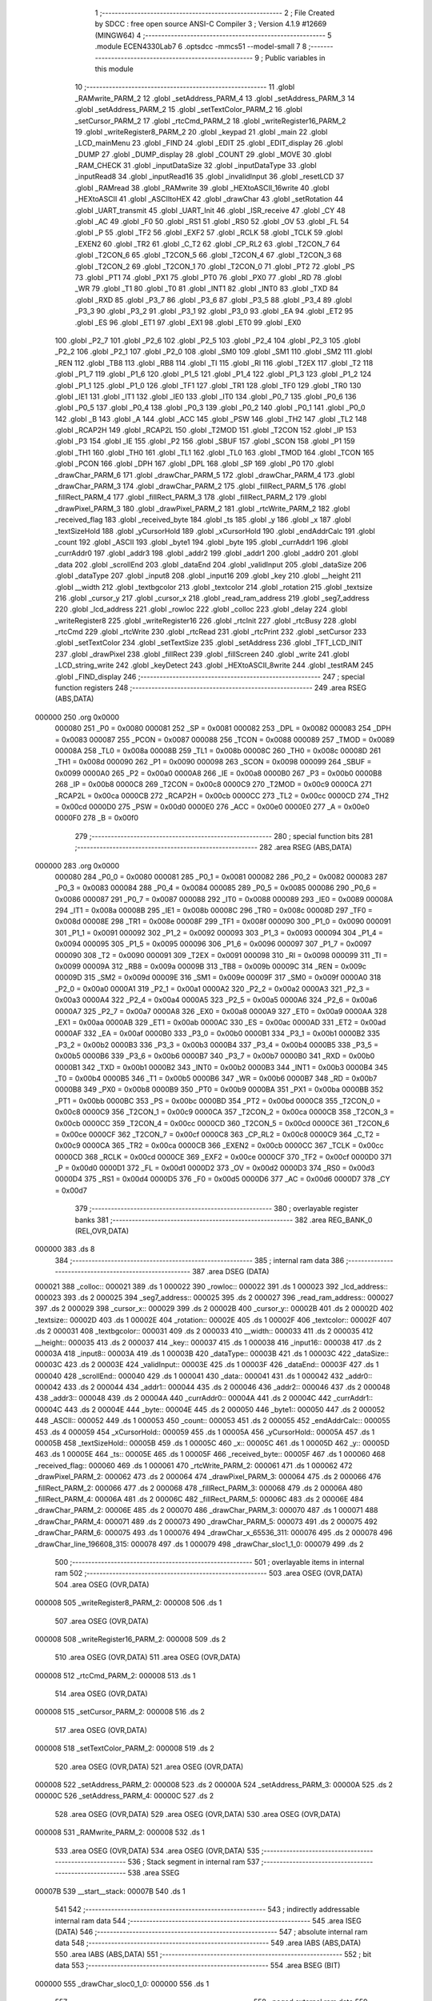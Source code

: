                                       1 ;--------------------------------------------------------
                                      2 ; File Created by SDCC : free open source ANSI-C Compiler
                                      3 ; Version 4.1.9 #12669 (MINGW64)
                                      4 ;--------------------------------------------------------
                                      5 	.module ECEN4330Lab7
                                      6 	.optsdcc -mmcs51 --model-small
                                      7 	
                                      8 ;--------------------------------------------------------
                                      9 ; Public variables in this module
                                     10 ;--------------------------------------------------------
                                     11 	.globl _RAMwrite_PARM_2
                                     12 	.globl _setAddress_PARM_4
                                     13 	.globl _setAddress_PARM_3
                                     14 	.globl _setAddress_PARM_2
                                     15 	.globl _setTextColor_PARM_2
                                     16 	.globl _setCursor_PARM_2
                                     17 	.globl _rtcCmd_PARM_2
                                     18 	.globl _writeRegister16_PARM_2
                                     19 	.globl _writeRegister8_PARM_2
                                     20 	.globl _keypad
                                     21 	.globl _main
                                     22 	.globl _LCD_mainMenu
                                     23 	.globl _FIND
                                     24 	.globl _EDIT
                                     25 	.globl _EDIT_display
                                     26 	.globl _DUMP
                                     27 	.globl _DUMP_display
                                     28 	.globl _COUNT
                                     29 	.globl _MOVE
                                     30 	.globl _RAM_CHECK
                                     31 	.globl _inputDataSize
                                     32 	.globl _inputDataType
                                     33 	.globl _inputRead8
                                     34 	.globl _inputRead16
                                     35 	.globl _invalidInput
                                     36 	.globl _resetLCD
                                     37 	.globl _RAMread
                                     38 	.globl _RAMwrite
                                     39 	.globl _HEXtoASCII_16write
                                     40 	.globl _HEXtoASCII
                                     41 	.globl _ASCIItoHEX
                                     42 	.globl _drawChar
                                     43 	.globl _setRotation
                                     44 	.globl _UART_transmit
                                     45 	.globl _UART_Init
                                     46 	.globl _ISR_receive
                                     47 	.globl _CY
                                     48 	.globl _AC
                                     49 	.globl _F0
                                     50 	.globl _RS1
                                     51 	.globl _RS0
                                     52 	.globl _OV
                                     53 	.globl _FL
                                     54 	.globl _P
                                     55 	.globl _TF2
                                     56 	.globl _EXF2
                                     57 	.globl _RCLK
                                     58 	.globl _TCLK
                                     59 	.globl _EXEN2
                                     60 	.globl _TR2
                                     61 	.globl _C_T2
                                     62 	.globl _CP_RL2
                                     63 	.globl _T2CON_7
                                     64 	.globl _T2CON_6
                                     65 	.globl _T2CON_5
                                     66 	.globl _T2CON_4
                                     67 	.globl _T2CON_3
                                     68 	.globl _T2CON_2
                                     69 	.globl _T2CON_1
                                     70 	.globl _T2CON_0
                                     71 	.globl _PT2
                                     72 	.globl _PS
                                     73 	.globl _PT1
                                     74 	.globl _PX1
                                     75 	.globl _PT0
                                     76 	.globl _PX0
                                     77 	.globl _RD
                                     78 	.globl _WR
                                     79 	.globl _T1
                                     80 	.globl _T0
                                     81 	.globl _INT1
                                     82 	.globl _INT0
                                     83 	.globl _TXD
                                     84 	.globl _RXD
                                     85 	.globl _P3_7
                                     86 	.globl _P3_6
                                     87 	.globl _P3_5
                                     88 	.globl _P3_4
                                     89 	.globl _P3_3
                                     90 	.globl _P3_2
                                     91 	.globl _P3_1
                                     92 	.globl _P3_0
                                     93 	.globl _EA
                                     94 	.globl _ET2
                                     95 	.globl _ES
                                     96 	.globl _ET1
                                     97 	.globl _EX1
                                     98 	.globl _ET0
                                     99 	.globl _EX0
                                    100 	.globl _P2_7
                                    101 	.globl _P2_6
                                    102 	.globl _P2_5
                                    103 	.globl _P2_4
                                    104 	.globl _P2_3
                                    105 	.globl _P2_2
                                    106 	.globl _P2_1
                                    107 	.globl _P2_0
                                    108 	.globl _SM0
                                    109 	.globl _SM1
                                    110 	.globl _SM2
                                    111 	.globl _REN
                                    112 	.globl _TB8
                                    113 	.globl _RB8
                                    114 	.globl _TI
                                    115 	.globl _RI
                                    116 	.globl _T2EX
                                    117 	.globl _T2
                                    118 	.globl _P1_7
                                    119 	.globl _P1_6
                                    120 	.globl _P1_5
                                    121 	.globl _P1_4
                                    122 	.globl _P1_3
                                    123 	.globl _P1_2
                                    124 	.globl _P1_1
                                    125 	.globl _P1_0
                                    126 	.globl _TF1
                                    127 	.globl _TR1
                                    128 	.globl _TF0
                                    129 	.globl _TR0
                                    130 	.globl _IE1
                                    131 	.globl _IT1
                                    132 	.globl _IE0
                                    133 	.globl _IT0
                                    134 	.globl _P0_7
                                    135 	.globl _P0_6
                                    136 	.globl _P0_5
                                    137 	.globl _P0_4
                                    138 	.globl _P0_3
                                    139 	.globl _P0_2
                                    140 	.globl _P0_1
                                    141 	.globl _P0_0
                                    142 	.globl _B
                                    143 	.globl _A
                                    144 	.globl _ACC
                                    145 	.globl _PSW
                                    146 	.globl _TH2
                                    147 	.globl _TL2
                                    148 	.globl _RCAP2H
                                    149 	.globl _RCAP2L
                                    150 	.globl _T2MOD
                                    151 	.globl _T2CON
                                    152 	.globl _IP
                                    153 	.globl _P3
                                    154 	.globl _IE
                                    155 	.globl _P2
                                    156 	.globl _SBUF
                                    157 	.globl _SCON
                                    158 	.globl _P1
                                    159 	.globl _TH1
                                    160 	.globl _TH0
                                    161 	.globl _TL1
                                    162 	.globl _TL0
                                    163 	.globl _TMOD
                                    164 	.globl _TCON
                                    165 	.globl _PCON
                                    166 	.globl _DPH
                                    167 	.globl _DPL
                                    168 	.globl _SP
                                    169 	.globl _P0
                                    170 	.globl _drawChar_PARM_6
                                    171 	.globl _drawChar_PARM_5
                                    172 	.globl _drawChar_PARM_4
                                    173 	.globl _drawChar_PARM_3
                                    174 	.globl _drawChar_PARM_2
                                    175 	.globl _fillRect_PARM_5
                                    176 	.globl _fillRect_PARM_4
                                    177 	.globl _fillRect_PARM_3
                                    178 	.globl _fillRect_PARM_2
                                    179 	.globl _drawPixel_PARM_3
                                    180 	.globl _drawPixel_PARM_2
                                    181 	.globl _rtcWrite_PARM_2
                                    182 	.globl _received_flag
                                    183 	.globl _received_byte
                                    184 	.globl _ts
                                    185 	.globl _y
                                    186 	.globl _x
                                    187 	.globl _textSizeHold
                                    188 	.globl _yCursorHold
                                    189 	.globl _xCursorHold
                                    190 	.globl _endAddrCalc
                                    191 	.globl _count
                                    192 	.globl _ASCII
                                    193 	.globl _byte1
                                    194 	.globl _byte
                                    195 	.globl _currAddr1
                                    196 	.globl _currAddr0
                                    197 	.globl _addr3
                                    198 	.globl _addr2
                                    199 	.globl _addr1
                                    200 	.globl _addr0
                                    201 	.globl _data
                                    202 	.globl _scrollEnd
                                    203 	.globl _dataEnd
                                    204 	.globl _validInput
                                    205 	.globl _dataSize
                                    206 	.globl _dataType
                                    207 	.globl _input8
                                    208 	.globl _input16
                                    209 	.globl _key
                                    210 	.globl __height
                                    211 	.globl __width
                                    212 	.globl _textbgcolor
                                    213 	.globl _textcolor
                                    214 	.globl _rotation
                                    215 	.globl _textsize
                                    216 	.globl _cursor_y
                                    217 	.globl _cursor_x
                                    218 	.globl _read_ram_address
                                    219 	.globl _seg7_address
                                    220 	.globl _lcd_address
                                    221 	.globl _rowloc
                                    222 	.globl _colloc
                                    223 	.globl _delay
                                    224 	.globl _writeRegister8
                                    225 	.globl _writeRegister16
                                    226 	.globl _rtcInit
                                    227 	.globl _rtcBusy
                                    228 	.globl _rtcCmd
                                    229 	.globl _rtcWrite
                                    230 	.globl _rtcRead
                                    231 	.globl _rtcPrint
                                    232 	.globl _setCursor
                                    233 	.globl _setTextColor
                                    234 	.globl _setTextSize
                                    235 	.globl _setAddress
                                    236 	.globl _TFT_LCD_INIT
                                    237 	.globl _drawPixel
                                    238 	.globl _fillRect
                                    239 	.globl _fillScreen
                                    240 	.globl _write
                                    241 	.globl _LCD_string_write
                                    242 	.globl _keyDetect
                                    243 	.globl _HEXtoASCII_8write
                                    244 	.globl _testRAM
                                    245 	.globl _FIND_display
                                    246 ;--------------------------------------------------------
                                    247 ; special function registers
                                    248 ;--------------------------------------------------------
                                    249 	.area RSEG    (ABS,DATA)
      000000                        250 	.org 0x0000
                           000080   251 _P0	=	0x0080
                           000081   252 _SP	=	0x0081
                           000082   253 _DPL	=	0x0082
                           000083   254 _DPH	=	0x0083
                           000087   255 _PCON	=	0x0087
                           000088   256 _TCON	=	0x0088
                           000089   257 _TMOD	=	0x0089
                           00008A   258 _TL0	=	0x008a
                           00008B   259 _TL1	=	0x008b
                           00008C   260 _TH0	=	0x008c
                           00008D   261 _TH1	=	0x008d
                           000090   262 _P1	=	0x0090
                           000098   263 _SCON	=	0x0098
                           000099   264 _SBUF	=	0x0099
                           0000A0   265 _P2	=	0x00a0
                           0000A8   266 _IE	=	0x00a8
                           0000B0   267 _P3	=	0x00b0
                           0000B8   268 _IP	=	0x00b8
                           0000C8   269 _T2CON	=	0x00c8
                           0000C9   270 _T2MOD	=	0x00c9
                           0000CA   271 _RCAP2L	=	0x00ca
                           0000CB   272 _RCAP2H	=	0x00cb
                           0000CC   273 _TL2	=	0x00cc
                           0000CD   274 _TH2	=	0x00cd
                           0000D0   275 _PSW	=	0x00d0
                           0000E0   276 _ACC	=	0x00e0
                           0000E0   277 _A	=	0x00e0
                           0000F0   278 _B	=	0x00f0
                                    279 ;--------------------------------------------------------
                                    280 ; special function bits
                                    281 ;--------------------------------------------------------
                                    282 	.area RSEG    (ABS,DATA)
      000000                        283 	.org 0x0000
                           000080   284 _P0_0	=	0x0080
                           000081   285 _P0_1	=	0x0081
                           000082   286 _P0_2	=	0x0082
                           000083   287 _P0_3	=	0x0083
                           000084   288 _P0_4	=	0x0084
                           000085   289 _P0_5	=	0x0085
                           000086   290 _P0_6	=	0x0086
                           000087   291 _P0_7	=	0x0087
                           000088   292 _IT0	=	0x0088
                           000089   293 _IE0	=	0x0089
                           00008A   294 _IT1	=	0x008a
                           00008B   295 _IE1	=	0x008b
                           00008C   296 _TR0	=	0x008c
                           00008D   297 _TF0	=	0x008d
                           00008E   298 _TR1	=	0x008e
                           00008F   299 _TF1	=	0x008f
                           000090   300 _P1_0	=	0x0090
                           000091   301 _P1_1	=	0x0091
                           000092   302 _P1_2	=	0x0092
                           000093   303 _P1_3	=	0x0093
                           000094   304 _P1_4	=	0x0094
                           000095   305 _P1_5	=	0x0095
                           000096   306 _P1_6	=	0x0096
                           000097   307 _P1_7	=	0x0097
                           000090   308 _T2	=	0x0090
                           000091   309 _T2EX	=	0x0091
                           000098   310 _RI	=	0x0098
                           000099   311 _TI	=	0x0099
                           00009A   312 _RB8	=	0x009a
                           00009B   313 _TB8	=	0x009b
                           00009C   314 _REN	=	0x009c
                           00009D   315 _SM2	=	0x009d
                           00009E   316 _SM1	=	0x009e
                           00009F   317 _SM0	=	0x009f
                           0000A0   318 _P2_0	=	0x00a0
                           0000A1   319 _P2_1	=	0x00a1
                           0000A2   320 _P2_2	=	0x00a2
                           0000A3   321 _P2_3	=	0x00a3
                           0000A4   322 _P2_4	=	0x00a4
                           0000A5   323 _P2_5	=	0x00a5
                           0000A6   324 _P2_6	=	0x00a6
                           0000A7   325 _P2_7	=	0x00a7
                           0000A8   326 _EX0	=	0x00a8
                           0000A9   327 _ET0	=	0x00a9
                           0000AA   328 _EX1	=	0x00aa
                           0000AB   329 _ET1	=	0x00ab
                           0000AC   330 _ES	=	0x00ac
                           0000AD   331 _ET2	=	0x00ad
                           0000AF   332 _EA	=	0x00af
                           0000B0   333 _P3_0	=	0x00b0
                           0000B1   334 _P3_1	=	0x00b1
                           0000B2   335 _P3_2	=	0x00b2
                           0000B3   336 _P3_3	=	0x00b3
                           0000B4   337 _P3_4	=	0x00b4
                           0000B5   338 _P3_5	=	0x00b5
                           0000B6   339 _P3_6	=	0x00b6
                           0000B7   340 _P3_7	=	0x00b7
                           0000B0   341 _RXD	=	0x00b0
                           0000B1   342 _TXD	=	0x00b1
                           0000B2   343 _INT0	=	0x00b2
                           0000B3   344 _INT1	=	0x00b3
                           0000B4   345 _T0	=	0x00b4
                           0000B5   346 _T1	=	0x00b5
                           0000B6   347 _WR	=	0x00b6
                           0000B7   348 _RD	=	0x00b7
                           0000B8   349 _PX0	=	0x00b8
                           0000B9   350 _PT0	=	0x00b9
                           0000BA   351 _PX1	=	0x00ba
                           0000BB   352 _PT1	=	0x00bb
                           0000BC   353 _PS	=	0x00bc
                           0000BD   354 _PT2	=	0x00bd
                           0000C8   355 _T2CON_0	=	0x00c8
                           0000C9   356 _T2CON_1	=	0x00c9
                           0000CA   357 _T2CON_2	=	0x00ca
                           0000CB   358 _T2CON_3	=	0x00cb
                           0000CC   359 _T2CON_4	=	0x00cc
                           0000CD   360 _T2CON_5	=	0x00cd
                           0000CE   361 _T2CON_6	=	0x00ce
                           0000CF   362 _T2CON_7	=	0x00cf
                           0000C8   363 _CP_RL2	=	0x00c8
                           0000C9   364 _C_T2	=	0x00c9
                           0000CA   365 _TR2	=	0x00ca
                           0000CB   366 _EXEN2	=	0x00cb
                           0000CC   367 _TCLK	=	0x00cc
                           0000CD   368 _RCLK	=	0x00cd
                           0000CE   369 _EXF2	=	0x00ce
                           0000CF   370 _TF2	=	0x00cf
                           0000D0   371 _P	=	0x00d0
                           0000D1   372 _FL	=	0x00d1
                           0000D2   373 _OV	=	0x00d2
                           0000D3   374 _RS0	=	0x00d3
                           0000D4   375 _RS1	=	0x00d4
                           0000D5   376 _F0	=	0x00d5
                           0000D6   377 _AC	=	0x00d6
                           0000D7   378 _CY	=	0x00d7
                                    379 ;--------------------------------------------------------
                                    380 ; overlayable register banks
                                    381 ;--------------------------------------------------------
                                    382 	.area REG_BANK_0	(REL,OVR,DATA)
      000000                        383 	.ds 8
                                    384 ;--------------------------------------------------------
                                    385 ; internal ram data
                                    386 ;--------------------------------------------------------
                                    387 	.area DSEG    (DATA)
      000021                        388 _colloc::
      000021                        389 	.ds 1
      000022                        390 _rowloc::
      000022                        391 	.ds 1
      000023                        392 _lcd_address::
      000023                        393 	.ds 2
      000025                        394 _seg7_address::
      000025                        395 	.ds 2
      000027                        396 _read_ram_address::
      000027                        397 	.ds 2
      000029                        398 _cursor_x::
      000029                        399 	.ds 2
      00002B                        400 _cursor_y::
      00002B                        401 	.ds 2
      00002D                        402 _textsize::
      00002D                        403 	.ds 1
      00002E                        404 _rotation::
      00002E                        405 	.ds 1
      00002F                        406 _textcolor::
      00002F                        407 	.ds 2
      000031                        408 _textbgcolor::
      000031                        409 	.ds 2
      000033                        410 __width::
      000033                        411 	.ds 2
      000035                        412 __height::
      000035                        413 	.ds 2
      000037                        414 _key::
      000037                        415 	.ds 1
      000038                        416 _input16::
      000038                        417 	.ds 2
      00003A                        418 _input8::
      00003A                        419 	.ds 1
      00003B                        420 _dataType::
      00003B                        421 	.ds 1
      00003C                        422 _dataSize::
      00003C                        423 	.ds 2
      00003E                        424 _validInput::
      00003E                        425 	.ds 1
      00003F                        426 _dataEnd::
      00003F                        427 	.ds 1
      000040                        428 _scrollEnd::
      000040                        429 	.ds 1
      000041                        430 _data::
      000041                        431 	.ds 1
      000042                        432 _addr0::
      000042                        433 	.ds 2
      000044                        434 _addr1::
      000044                        435 	.ds 2
      000046                        436 _addr2::
      000046                        437 	.ds 2
      000048                        438 _addr3::
      000048                        439 	.ds 2
      00004A                        440 _currAddr0::
      00004A                        441 	.ds 2
      00004C                        442 _currAddr1::
      00004C                        443 	.ds 2
      00004E                        444 _byte::
      00004E                        445 	.ds 2
      000050                        446 _byte1::
      000050                        447 	.ds 2
      000052                        448 _ASCII::
      000052                        449 	.ds 1
      000053                        450 _count::
      000053                        451 	.ds 2
      000055                        452 _endAddrCalc::
      000055                        453 	.ds 4
      000059                        454 _xCursorHold::
      000059                        455 	.ds 1
      00005A                        456 _yCursorHold::
      00005A                        457 	.ds 1
      00005B                        458 _textSizeHold::
      00005B                        459 	.ds 1
      00005C                        460 _x::
      00005C                        461 	.ds 1
      00005D                        462 _y::
      00005D                        463 	.ds 1
      00005E                        464 _ts::
      00005E                        465 	.ds 1
      00005F                        466 _received_byte::
      00005F                        467 	.ds 1
      000060                        468 _received_flag::
      000060                        469 	.ds 1
      000061                        470 _rtcWrite_PARM_2:
      000061                        471 	.ds 1
      000062                        472 _drawPixel_PARM_2:
      000062                        473 	.ds 2
      000064                        474 _drawPixel_PARM_3:
      000064                        475 	.ds 2
      000066                        476 _fillRect_PARM_2:
      000066                        477 	.ds 2
      000068                        478 _fillRect_PARM_3:
      000068                        479 	.ds 2
      00006A                        480 _fillRect_PARM_4:
      00006A                        481 	.ds 2
      00006C                        482 _fillRect_PARM_5:
      00006C                        483 	.ds 2
      00006E                        484 _drawChar_PARM_2:
      00006E                        485 	.ds 2
      000070                        486 _drawChar_PARM_3:
      000070                        487 	.ds 1
      000071                        488 _drawChar_PARM_4:
      000071                        489 	.ds 2
      000073                        490 _drawChar_PARM_5:
      000073                        491 	.ds 2
      000075                        492 _drawChar_PARM_6:
      000075                        493 	.ds 1
      000076                        494 _drawChar_x_65536_311:
      000076                        495 	.ds 2
      000078                        496 _drawChar_line_196608_315:
      000078                        497 	.ds 1
      000079                        498 _drawChar_sloc1_1_0:
      000079                        499 	.ds 2
                                    500 ;--------------------------------------------------------
                                    501 ; overlayable items in internal ram 
                                    502 ;--------------------------------------------------------
                                    503 	.area	OSEG    (OVR,DATA)
                                    504 	.area	OSEG    (OVR,DATA)
      000008                        505 _writeRegister8_PARM_2:
      000008                        506 	.ds 1
                                    507 	.area	OSEG    (OVR,DATA)
      000008                        508 _writeRegister16_PARM_2:
      000008                        509 	.ds 2
                                    510 	.area	OSEG    (OVR,DATA)
                                    511 	.area	OSEG    (OVR,DATA)
      000008                        512 _rtcCmd_PARM_2:
      000008                        513 	.ds 1
                                    514 	.area	OSEG    (OVR,DATA)
      000008                        515 _setCursor_PARM_2:
      000008                        516 	.ds 2
                                    517 	.area	OSEG    (OVR,DATA)
      000008                        518 _setTextColor_PARM_2:
      000008                        519 	.ds 2
                                    520 	.area	OSEG    (OVR,DATA)
                                    521 	.area	OSEG    (OVR,DATA)
      000008                        522 _setAddress_PARM_2:
      000008                        523 	.ds 2
      00000A                        524 _setAddress_PARM_3:
      00000A                        525 	.ds 2
      00000C                        526 _setAddress_PARM_4:
      00000C                        527 	.ds 2
                                    528 	.area	OSEG    (OVR,DATA)
                                    529 	.area	OSEG    (OVR,DATA)
                                    530 	.area	OSEG    (OVR,DATA)
      000008                        531 _RAMwrite_PARM_2:
      000008                        532 	.ds 1
                                    533 	.area	OSEG    (OVR,DATA)
                                    534 	.area	OSEG    (OVR,DATA)
                                    535 ;--------------------------------------------------------
                                    536 ; Stack segment in internal ram 
                                    537 ;--------------------------------------------------------
                                    538 	.area	SSEG
      00007B                        539 __start__stack:
      00007B                        540 	.ds	1
                                    541 
                                    542 ;--------------------------------------------------------
                                    543 ; indirectly addressable internal ram data
                                    544 ;--------------------------------------------------------
                                    545 	.area ISEG    (DATA)
                                    546 ;--------------------------------------------------------
                                    547 ; absolute internal ram data
                                    548 ;--------------------------------------------------------
                                    549 	.area IABS    (ABS,DATA)
                                    550 	.area IABS    (ABS,DATA)
                                    551 ;--------------------------------------------------------
                                    552 ; bit data
                                    553 ;--------------------------------------------------------
                                    554 	.area BSEG    (BIT)
      000000                        555 _drawChar_sloc0_1_0:
      000000                        556 	.ds 1
                                    557 ;--------------------------------------------------------
                                    558 ; paged external ram data
                                    559 ;--------------------------------------------------------
                                    560 	.area PSEG    (PAG,XDATA)
                                    561 ;--------------------------------------------------------
                                    562 ; external ram data
                                    563 ;--------------------------------------------------------
                                    564 	.area XSEG    (XDATA)
                                    565 ;--------------------------------------------------------
                                    566 ; absolute external ram data
                                    567 ;--------------------------------------------------------
                                    568 	.area XABS    (ABS,XDATA)
                                    569 ;--------------------------------------------------------
                                    570 ; external initialized ram data
                                    571 ;--------------------------------------------------------
                                    572 	.area XISEG   (XDATA)
                                    573 	.area HOME    (CODE)
                                    574 	.area GSINIT0 (CODE)
                                    575 	.area GSINIT1 (CODE)
                                    576 	.area GSINIT2 (CODE)
                                    577 	.area GSINIT3 (CODE)
                                    578 	.area GSINIT4 (CODE)
                                    579 	.area GSINIT5 (CODE)
                                    580 	.area GSINIT  (CODE)
                                    581 	.area GSFINAL (CODE)
                                    582 	.area CSEG    (CODE)
                                    583 ;--------------------------------------------------------
                                    584 ; interrupt vector 
                                    585 ;--------------------------------------------------------
                                    586 	.area HOME    (CODE)
      000000                        587 __interrupt_vect:
      000000 02 00 29         [24]  588 	ljmp	__sdcc_gsinit_startup
      000003 32               [24]  589 	reti
      000004                        590 	.ds	7
      00000B 32               [24]  591 	reti
      00000C                        592 	.ds	7
      000013 32               [24]  593 	reti
      000014                        594 	.ds	7
      00001B 32               [24]  595 	reti
      00001C                        596 	.ds	7
      000023 02 00 9A         [24]  597 	ljmp	_ISR_receive
                                    598 ;--------------------------------------------------------
                                    599 ; global & static initialisations
                                    600 ;--------------------------------------------------------
                                    601 	.area HOME    (CODE)
                                    602 	.area GSINIT  (CODE)
                                    603 	.area GSFINAL (CODE)
                                    604 	.area GSINIT  (CODE)
                                    605 	.globl __sdcc_gsinit_startup
                                    606 	.globl __sdcc_program_startup
                                    607 	.globl __start__stack
                                    608 	.globl __mcs51_genXINIT
                                    609 	.globl __mcs51_genXRAMCLEAR
                                    610 	.globl __mcs51_genRAMCLEAR
                                    611 ;	ECEN4330Lab7.c:39: __xdata unsigned char* lcd_address = (unsigned char __xdata*) __LCD_ADDRESS__;
      000082 75 23 00         [24]  612 	mov	_lcd_address,#0x00
      000085 75 24 40         [24]  613 	mov	(_lcd_address + 1),#0x40
                                    614 ;	ECEN4330Lab7.c:40: __xdata unsigned char* seg7_address = (unsigned char __xdata*) __SEG_7_ADDRESS__;
      000088 75 25 00         [24]  615 	mov	_seg7_address,#0x00
      00008B 75 26 80         [24]  616 	mov	(_seg7_address + 1),#0x80
                                    617 ;	ECEN4330Lab7.c:95: unsigned int count = 0;
      00008E E4               [12]  618 	clr	a
      00008F F5 53            [12]  619 	mov	_count,a
      000091 F5 54            [12]  620 	mov	(_count + 1),a
                                    621 ;	ECEN4330Lab7.c:100: volatile unsigned char received_byte = 0;
                                    622 ;	1-genFromRTrack replaced	mov	_received_byte,#0x00
      000093 F5 5F            [12]  623 	mov	_received_byte,a
                                    624 ;	ECEN4330Lab7.c:101: volatile unsigned char received_flag = 0;
                                    625 ;	1-genFromRTrack replaced	mov	_received_flag,#0x00
      000095 F5 60            [12]  626 	mov	_received_flag,a
                                    627 	.area GSFINAL (CODE)
      000097 02 00 26         [24]  628 	ljmp	__sdcc_program_startup
                                    629 ;--------------------------------------------------------
                                    630 ; Home
                                    631 ;--------------------------------------------------------
                                    632 	.area HOME    (CODE)
                                    633 	.area HOME    (CODE)
      000026                        634 __sdcc_program_startup:
      000026 02 22 56         [24]  635 	ljmp	_main
                                    636 ;	return from main will return to caller
                                    637 ;--------------------------------------------------------
                                    638 ; code
                                    639 ;--------------------------------------------------------
                                    640 	.area CSEG    (CODE)
                                    641 ;------------------------------------------------------------
                                    642 ;Allocation info for local variables in function 'ISR_receive'
                                    643 ;------------------------------------------------------------
                                    644 ;	ECEN4330Lab7.c:124: void ISR_receive() __interrupt (4) {
                                    645 ;	-----------------------------------------
                                    646 ;	 function ISR_receive
                                    647 ;	-----------------------------------------
      00009A                        648 _ISR_receive:
                           000007   649 	ar7 = 0x07
                           000006   650 	ar6 = 0x06
                           000005   651 	ar5 = 0x05
                           000004   652 	ar4 = 0x04
                           000003   653 	ar3 = 0x03
                           000002   654 	ar2 = 0x02
                           000001   655 	ar1 = 0x01
                           000000   656 	ar0 = 0x00
                                    657 ;	ECEN4330Lab7.c:125: if (RI == 1){
      00009A 30 98 08         [24]  658 	jnb	_RI,00103$
                                    659 ;	ECEN4330Lab7.c:126: received_byte = SBUF;
      00009D 85 99 5F         [24]  660 	mov	_received_byte,_SBUF
                                    661 ;	ECEN4330Lab7.c:127: RI = 0;
                                    662 ;	assignBit
      0000A0 C2 98            [12]  663 	clr	_RI
                                    664 ;	ECEN4330Lab7.c:128: received_flag = 1;
      0000A2 75 60 01         [24]  665 	mov	_received_flag,#0x01
      0000A5                        666 00103$:
                                    667 ;	ECEN4330Lab7.c:130: }
      0000A5 32               [24]  668 	reti
                                    669 ;	eliminated unneeded mov psw,# (no regs used in bank)
                                    670 ;	eliminated unneeded push/pop not_psw
                                    671 ;	eliminated unneeded push/pop dpl
                                    672 ;	eliminated unneeded push/pop dph
                                    673 ;	eliminated unneeded push/pop b
                                    674 ;	eliminated unneeded push/pop acc
                                    675 ;------------------------------------------------------------
                                    676 ;Allocation info for local variables in function 'UART_Init'
                                    677 ;------------------------------------------------------------
                                    678 ;	ECEN4330Lab7.c:138: void UART_Init(){
                                    679 ;	-----------------------------------------
                                    680 ;	 function UART_Init
                                    681 ;	-----------------------------------------
      0000A6                        682 _UART_Init:
                                    683 ;	ECEN4330Lab7.c:139: SCON = 0x50;  // Asynchronous mode, 8-bit data and 1-stop bit
      0000A6 75 98 50         [24]  684 	mov	_SCON,#0x50
                                    685 ;	ECEN4330Lab7.c:140: TMOD = 0x20;  // Timer1 in Mode2. in 8 bit auto reload
      0000A9 75 89 20         [24]  686 	mov	_TMOD,#0x20
                                    687 ;	ECEN4330Lab7.c:141: TH1 =  0xFD;  // Load timer value for 9600 baudrate
      0000AC 75 8D FD         [24]  688 	mov	_TH1,#0xfd
                                    689 ;	ECEN4330Lab7.c:142: TR1 = 1;      // Turn ON the timer for Baud rate generation
                                    690 ;	assignBit
      0000AF D2 8E            [12]  691 	setb	_TR1
                                    692 ;	ECEN4330Lab7.c:143: ES  = 1;      // Enable Serial Interrupt
                                    693 ;	assignBit
      0000B1 D2 AC            [12]  694 	setb	_ES
                                    695 ;	ECEN4330Lab7.c:144: EA  = 1;      // Enable Global Interrupt bit
                                    696 ;	assignBit
      0000B3 D2 AF            [12]  697 	setb	_EA
                                    698 ;	ECEN4330Lab7.c:145: }
      0000B5 22               [24]  699 	ret
                                    700 ;------------------------------------------------------------
                                    701 ;Allocation info for local variables in function 'UART_transmit'
                                    702 ;------------------------------------------------------------
                                    703 ;	ECEN4330Lab7.c:153: void UART_transmit(){
                                    704 ;	-----------------------------------------
                                    705 ;	 function UART_transmit
                                    706 ;	-----------------------------------------
      0000B6                        707 _UART_transmit:
                                    708 ;	ECEN4330Lab7.c:154: SBUF = byte;
      0000B6 85 4E 99         [24]  709 	mov	_SBUF,_byte
                                    710 ;	ECEN4330Lab7.c:155: while(TI == 1);
      0000B9                        711 00101$:
      0000B9 20 99 FD         [24]  712 	jb	_TI,00101$
                                    713 ;	ECEN4330Lab7.c:156: TI = 0;
                                    714 ;	assignBit
      0000BC C2 99            [12]  715 	clr	_TI
                                    716 ;	ECEN4330Lab7.c:157: }
      0000BE 22               [24]  717 	ret
                                    718 ;------------------------------------------------------------
                                    719 ;Allocation info for local variables in function 'delay'
                                    720 ;------------------------------------------------------------
                                    721 ;d                         Allocated to registers r6 r7 
                                    722 ;i                         Allocated to registers r4 r5 
                                    723 ;j                         Allocated to registers r2 r3 
                                    724 ;------------------------------------------------------------
                                    725 ;	ECEN4330Lab7.c:191: void delay (int d) /// x 1ms
                                    726 ;	-----------------------------------------
                                    727 ;	 function delay
                                    728 ;	-----------------------------------------
      0000BF                        729 _delay:
      0000BF AE 82            [24]  730 	mov	r6,dpl
      0000C1 AF 83            [24]  731 	mov	r7,dph
                                    732 ;	ECEN4330Lab7.c:194: for (i=0;i<d;i++)
      0000C3 7C 00            [12]  733 	mov	r4,#0x00
      0000C5 7D 00            [12]  734 	mov	r5,#0x00
      0000C7                        735 00107$:
      0000C7 C3               [12]  736 	clr	c
      0000C8 EC               [12]  737 	mov	a,r4
      0000C9 9E               [12]  738 	subb	a,r6
      0000CA ED               [12]  739 	mov	a,r5
      0000CB 64 80            [12]  740 	xrl	a,#0x80
      0000CD 8F F0            [24]  741 	mov	b,r7
      0000CF 63 F0 80         [24]  742 	xrl	b,#0x80
      0000D2 95 F0            [12]  743 	subb	a,b
      0000D4 50 14            [24]  744 	jnc	00109$
                                    745 ;	ECEN4330Lab7.c:196: for (j=0;j<1000;j++);
      0000D6 7A E8            [12]  746 	mov	r2,#0xe8
      0000D8 7B 03            [12]  747 	mov	r3,#0x03
      0000DA                        748 00105$:
      0000DA 1A               [12]  749 	dec	r2
      0000DB BA FF 01         [24]  750 	cjne	r2,#0xff,00130$
      0000DE 1B               [12]  751 	dec	r3
      0000DF                        752 00130$:
      0000DF EA               [12]  753 	mov	a,r2
      0000E0 4B               [12]  754 	orl	a,r3
      0000E1 70 F7            [24]  755 	jnz	00105$
                                    756 ;	ECEN4330Lab7.c:194: for (i=0;i<d;i++)
      0000E3 0C               [12]  757 	inc	r4
      0000E4 BC 00 E0         [24]  758 	cjne	r4,#0x00,00107$
      0000E7 0D               [12]  759 	inc	r5
      0000E8 80 DD            [24]  760 	sjmp	00107$
      0000EA                        761 00109$:
                                    762 ;	ECEN4330Lab7.c:198: }
      0000EA 22               [24]  763 	ret
                                    764 ;------------------------------------------------------------
                                    765 ;Allocation info for local variables in function 'writeRegister8'
                                    766 ;------------------------------------------------------------
                                    767 ;d                         Allocated with name '_writeRegister8_PARM_2'
                                    768 ;a                         Allocated to registers r7 
                                    769 ;------------------------------------------------------------
                                    770 ;	ECEN4330Lab7.c:206: void writeRegister8(u8 a, u8 d) {
                                    771 ;	-----------------------------------------
                                    772 ;	 function writeRegister8
                                    773 ;	-----------------------------------------
      0000EB                        774 _writeRegister8:
      0000EB AF 82            [24]  775 	mov	r7,dpl
                                    776 ;	ECEN4330Lab7.c:207: CD = __CMD__;
                                    777 ;	assignBit
      0000ED C2 B5            [12]  778 	clr	_P3_5
                                    779 ;	ECEN4330Lab7.c:208: write8(a);
                                    780 ;	assignBit
      0000EF D2 B4            [12]  781 	setb	_P3_4
      0000F1 85 23 82         [24]  782 	mov	dpl,_lcd_address
      0000F4 85 24 83         [24]  783 	mov	dph,(_lcd_address + 1)
      0000F7 EF               [12]  784 	mov	a,r7
      0000F8 F0               [24]  785 	movx	@dptr,a
                                    786 ;	assignBit
      0000F9 C2 B4            [12]  787 	clr	_P3_4
                                    788 ;	ECEN4330Lab7.c:209: CD = __DATA__;
                                    789 ;	assignBit
      0000FB D2 B5            [12]  790 	setb	_P3_5
                                    791 ;	ECEN4330Lab7.c:210: write8(d);
                                    792 ;	assignBit
      0000FD D2 B4            [12]  793 	setb	_P3_4
      0000FF 85 23 82         [24]  794 	mov	dpl,_lcd_address
      000102 85 24 83         [24]  795 	mov	dph,(_lcd_address + 1)
      000105 E5 08            [12]  796 	mov	a,_writeRegister8_PARM_2
      000107 F0               [24]  797 	movx	@dptr,a
                                    798 ;	assignBit
      000108 C2 B4            [12]  799 	clr	_P3_4
                                    800 ;	ECEN4330Lab7.c:211: }
      00010A 22               [24]  801 	ret
                                    802 ;------------------------------------------------------------
                                    803 ;Allocation info for local variables in function 'writeRegister16'
                                    804 ;------------------------------------------------------------
                                    805 ;d                         Allocated with name '_writeRegister16_PARM_2'
                                    806 ;a                         Allocated to registers r6 r7 
                                    807 ;hi                        Allocated to registers r6 r7 
                                    808 ;lo                        Allocated to registers r4 r5 
                                    809 ;------------------------------------------------------------
                                    810 ;	ECEN4330Lab7.c:219: void writeRegister16(u16 a, u16 d){
                                    811 ;	-----------------------------------------
                                    812 ;	 function writeRegister16
                                    813 ;	-----------------------------------------
      00010B                        814 _writeRegister16:
      00010B AE 82            [24]  815 	mov	r6,dpl
      00010D AF 83            [24]  816 	mov	r7,dph
                                    817 ;	ECEN4330Lab7.c:221: hi = (a) >> 8;
      00010F 8F 04            [24]  818 	mov	ar4,r7
                                    819 ;	ECEN4330Lab7.c:222: lo = (a);
                                    820 ;	ECEN4330Lab7.c:223: write8Reg(hi);
                                    821 ;	assignBit
      000111 C2 B5            [12]  822 	clr	_P3_5
                                    823 ;	assignBit
      000113 D2 B4            [12]  824 	setb	_P3_4
      000115 85 23 82         [24]  825 	mov	dpl,_lcd_address
      000118 85 24 83         [24]  826 	mov	dph,(_lcd_address + 1)
      00011B EC               [12]  827 	mov	a,r4
      00011C F0               [24]  828 	movx	@dptr,a
                                    829 ;	assignBit
      00011D C2 B4            [12]  830 	clr	_P3_4
                                    831 ;	ECEN4330Lab7.c:224: write8Reg(lo);
                                    832 ;	assignBit
      00011F C2 B5            [12]  833 	clr	_P3_5
                                    834 ;	assignBit
      000121 D2 B4            [12]  835 	setb	_P3_4
      000123 85 23 82         [24]  836 	mov	dpl,_lcd_address
      000126 85 24 83         [24]  837 	mov	dph,(_lcd_address + 1)
      000129 EE               [12]  838 	mov	a,r6
      00012A F0               [24]  839 	movx	@dptr,a
                                    840 ;	assignBit
      00012B C2 B4            [12]  841 	clr	_P3_4
                                    842 ;	ECEN4330Lab7.c:225: hi = (d) >> 8;
      00012D AE 09            [24]  843 	mov	r6,(_writeRegister16_PARM_2 + 1)
                                    844 ;	ECEN4330Lab7.c:226: lo = (d);
      00012F AC 08            [24]  845 	mov	r4,_writeRegister16_PARM_2
                                    846 ;	ECEN4330Lab7.c:227: CD = 1 ;
                                    847 ;	assignBit
      000131 D2 B5            [12]  848 	setb	_P3_5
                                    849 ;	ECEN4330Lab7.c:228: write8Data(hi);
                                    850 ;	assignBit
      000133 D2 B5            [12]  851 	setb	_P3_5
                                    852 ;	assignBit
      000135 D2 B4            [12]  853 	setb	_P3_4
      000137 85 23 82         [24]  854 	mov	dpl,_lcd_address
      00013A 85 24 83         [24]  855 	mov	dph,(_lcd_address + 1)
      00013D EE               [12]  856 	mov	a,r6
      00013E F0               [24]  857 	movx	@dptr,a
                                    858 ;	assignBit
      00013F C2 B4            [12]  859 	clr	_P3_4
                                    860 ;	ECEN4330Lab7.c:229: write8Data(lo);
                                    861 ;	assignBit
      000141 D2 B5            [12]  862 	setb	_P3_5
                                    863 ;	assignBit
      000143 D2 B4            [12]  864 	setb	_P3_4
      000145 85 23 82         [24]  865 	mov	dpl,_lcd_address
      000148 85 24 83         [24]  866 	mov	dph,(_lcd_address + 1)
      00014B EC               [12]  867 	mov	a,r4
      00014C F0               [24]  868 	movx	@dptr,a
                                    869 ;	assignBit
      00014D C2 B4            [12]  870 	clr	_P3_4
                                    871 ;	ECEN4330Lab7.c:230: }
      00014F 22               [24]  872 	ret
                                    873 ;------------------------------------------------------------
                                    874 ;Allocation info for local variables in function 'rtcInit'
                                    875 ;------------------------------------------------------------
                                    876 ;i                         Allocated with name '_rtcInit_i_65536_63'
                                    877 ;------------------------------------------------------------
                                    878 ;	ECEN4330Lab7.c:252: void rtcInit(void) {
                                    879 ;	-----------------------------------------
                                    880 ;	 function rtcInit
                                    881 ;	-----------------------------------------
      000150                        882 _rtcInit:
                                    883 ;	ECEN4330Lab7.c:255: rtcCmd(__REG_F__, __HR_24__|__STOP__|__RESET__);  // stop and reset
      000150 75 08 07         [24]  884 	mov	_rtcCmd_PARM_2,#0x07
      000153 90 00 0F         [24]  885 	mov	dptr,#0x000f
      000156 12 01 96         [24]  886 	lcall	_rtcCmd
                                    887 ;	ECEN4330Lab7.c:258: for (i = __S1_REG__; i < __REG_D__;i++) {
      000159 7E 00            [12]  888 	mov	r6,#0x00
      00015B 7F 00            [12]  889 	mov	r7,#0x00
      00015D                        890 00102$:
                                    891 ;	ECEN4330Lab7.c:259: rtcWrite(i, 0x00);
      00015D 75 61 00         [24]  892 	mov	_rtcWrite_PARM_2,#0x00
      000160 8E 82            [24]  893 	mov	dpl,r6
      000162 8F 83            [24]  894 	mov	dph,r7
      000164 C0 07            [24]  895 	push	ar7
      000166 C0 06            [24]  896 	push	ar6
      000168 12 01 9F         [24]  897 	lcall	_rtcWrite
      00016B D0 06            [24]  898 	pop	ar6
      00016D D0 07            [24]  899 	pop	ar7
                                    900 ;	ECEN4330Lab7.c:258: for (i = __S1_REG__; i < __REG_D__;i++) {
      00016F 0E               [12]  901 	inc	r6
      000170 BE 00 01         [24]  902 	cjne	r6,#0x00,00115$
      000173 0F               [12]  903 	inc	r7
      000174                        904 00115$:
      000174 C3               [12]  905 	clr	c
      000175 EE               [12]  906 	mov	a,r6
      000176 94 0D            [12]  907 	subb	a,#0x0d
      000178 EF               [12]  908 	mov	a,r7
      000179 94 00            [12]  909 	subb	a,#0x00
      00017B 40 E0            [24]  910 	jc	00102$
                                    911 ;	ECEN4330Lab7.c:262: rtcCmd(__REG_F__, __HR_24__);
      00017D 75 08 04         [24]  912 	mov	_rtcCmd_PARM_2,#0x04
      000180 90 00 0F         [24]  913 	mov	dptr,#0x000f
                                    914 ;	ECEN4330Lab7.c:263: }
      000183 02 01 96         [24]  915 	ljmp	_rtcCmd
                                    916 ;------------------------------------------------------------
                                    917 ;Allocation info for local variables in function 'rtcBusy'
                                    918 ;------------------------------------------------------------
                                    919 ;__1310720001              Allocated to registers 
                                    920 ;map_address               Allocated to registers 
                                    921 ;__1310720002              Allocated to registers 
                                    922 ;map_address               Allocated to registers 
                                    923 ;------------------------------------------------------------
                                    924 ;	ECEN4330Lab7.c:271: void rtcBusy(void) {
                                    925 ;	-----------------------------------------
                                    926 ;	 function rtcBusy
                                    927 ;	-----------------------------------------
      000186                        928 _rtcBusy:
                                    929 ;	ECEN4330Lab7.c:273: while((ioread8(map_address) & 0x02));
      000186                        930 00101$:
                                    931 ;	ECEN4330Lab7.c:179: IOM = 1;                            
                                    932 ;	assignBit
      000186 D2 B4            [12]  933 	setb	_P3_4
                                    934 ;	ECEN4330Lab7.c:180: data = *map_address;
      000188 90 00 0D         [24]  935 	mov	dptr,#0x000d
      00018B E0               [24]  936 	movx	a,@dptr
      00018C F5 41            [12]  937 	mov	_data,a
                                    938 ;	ECEN4330Lab7.c:181: IOM = 0;    
                                    939 ;	assignBit
      00018E C2 B4            [12]  940 	clr	_P3_4
                                    941 ;	ECEN4330Lab7.c:182: return data;   
      000190 E5 41            [12]  942 	mov	a,_data
                                    943 ;	ECEN4330Lab7.c:273: while((ioread8(map_address) & 0x02));
      000192 20 E1 F1         [24]  944 	jb	acc.1,00101$
                                    945 ;	ECEN4330Lab7.c:274: }
      000195 22               [24]  946 	ret
                                    947 ;------------------------------------------------------------
                                    948 ;Allocation info for local variables in function 'rtcCmd'
                                    949 ;------------------------------------------------------------
                                    950 ;d                         Allocated with name '_rtcCmd_PARM_2'
                                    951 ;addr                      Allocated to registers r6 r7 
                                    952 ;map_address               Allocated to registers 
                                    953 ;__1310720004              Allocated to registers 
                                    954 ;__1310720005              Allocated to registers r7 
                                    955 ;map_address               Allocated to registers 
                                    956 ;d                         Allocated to registers 
                                    957 ;------------------------------------------------------------
                                    958 ;	ECEN4330Lab7.c:282: inline void rtcCmd(unsigned int addr, unsigned char d) {
                                    959 ;	-----------------------------------------
                                    960 ;	 function rtcCmd
                                    961 ;	-----------------------------------------
      000196                        962 _rtcCmd:
                                    963 ;	ECEN4330Lab7.c:283: __xdata unsigned char* map_address =  (unsigned char __xdata*) addr;
                                    964 ;	ECEN4330Lab7.c:284: iowrite8(map_address, d);
      000196 AF 08            [24]  965 	mov	r7,_rtcCmd_PARM_2
                                    966 ;	ECEN4330Lab7.c:166: IOM = 1;
                                    967 ;	assignBit
      000198 D2 B4            [12]  968 	setb	_P3_4
                                    969 ;	ECEN4330Lab7.c:167: *map_address = d;
      00019A EF               [12]  970 	mov	a,r7
      00019B F0               [24]  971 	movx	@dptr,a
                                    972 ;	ECEN4330Lab7.c:168: IOM = 0;
                                    973 ;	assignBit
      00019C C2 B4            [12]  974 	clr	_P3_4
                                    975 ;	ECEN4330Lab7.c:284: iowrite8(map_address, d);
                                    976 ;	ECEN4330Lab7.c:285: }
      00019E 22               [24]  977 	ret
                                    978 ;------------------------------------------------------------
                                    979 ;Allocation info for local variables in function 'rtcWrite'
                                    980 ;------------------------------------------------------------
                                    981 ;d                         Allocated with name '_rtcWrite_PARM_2'
                                    982 ;addr                      Allocated to registers r6 r7 
                                    983 ;map_address               Allocated to registers r6 r7 
                                    984 ;__1310720007              Allocated to registers 
                                    985 ;__1310720008              Allocated to registers 
                                    986 ;addr                      Allocated to registers 
                                    987 ;d                         Allocated to registers 
                                    988 ;map_address               Allocated to registers 
                                    989 ;__1310720004              Allocated to registers 
                                    990 ;__1310720005              Allocated to registers 
                                    991 ;map_address               Allocated to registers 
                                    992 ;d                         Allocated to registers 
                                    993 ;__1310720010              Allocated to registers 
                                    994 ;__1310720011              Allocated to registers 
                                    995 ;map_address               Allocated to registers 
                                    996 ;d                         Allocated to registers 
                                    997 ;__1310720013              Allocated to registers 
                                    998 ;__1310720014              Allocated to registers r7 
                                    999 ;addr                      Allocated to registers 
                                   1000 ;d                         Allocated to registers 
                                   1001 ;map_address               Allocated to registers 
                                   1002 ;__1310720004              Allocated to registers 
                                   1003 ;__1310720005              Allocated to registers 
                                   1004 ;map_address               Allocated to registers 
                                   1005 ;d                         Allocated to registers 
                                   1006 ;------------------------------------------------------------
                                   1007 ;	ECEN4330Lab7.c:293: inline void rtcWrite(unsigned int addr, unsigned char d) {
                                   1008 ;	-----------------------------------------
                                   1009 ;	 function rtcWrite
                                   1010 ;	-----------------------------------------
      00019F                       1011 _rtcWrite:
      00019F AE 82            [24] 1012 	mov	r6,dpl
      0001A1 AF 83            [24] 1013 	mov	r7,dph
                                   1014 ;	ECEN4330Lab7.c:294: __xdata unsigned char* map_address =  (unsigned char __xdata*) addr;
                                   1015 ;	ECEN4330Lab7.c:166: IOM = 1;
                                   1016 ;	assignBit
      0001A3 D2 B4            [12] 1017 	setb	_P3_4
                                   1018 ;	ECEN4330Lab7.c:167: *map_address = d;
      0001A5 90 00 0D         [24] 1019 	mov	dptr,#0x000d
      0001A8 74 01            [12] 1020 	mov	a,#0x01
      0001AA F0               [24] 1021 	movx	@dptr,a
                                   1022 ;	ECEN4330Lab7.c:168: IOM = 0;
                                   1023 ;	assignBit
      0001AB C2 B4            [12] 1024 	clr	_P3_4
                                   1025 ;	ECEN4330Lab7.c:296: rtcBusy();
      0001AD C0 07            [24] 1026 	push	ar7
      0001AF C0 06            [24] 1027 	push	ar6
      0001B1 12 01 86         [24] 1028 	lcall	_rtcBusy
      0001B4 D0 06            [24] 1029 	pop	ar6
      0001B6 D0 07            [24] 1030 	pop	ar7
                                   1031 ;	ECEN4330Lab7.c:166: IOM = 1;
                                   1032 ;	assignBit
      0001B8 D2 B4            [12] 1033 	setb	_P3_4
                                   1034 ;	ECEN4330Lab7.c:167: *map_address = d;
      0001BA 8E 82            [24] 1035 	mov	dpl,r6
      0001BC 8F 83            [24] 1036 	mov	dph,r7
      0001BE E4               [12] 1037 	clr	a
      0001BF F0               [24] 1038 	movx	@dptr,a
                                   1039 ;	ECEN4330Lab7.c:168: IOM = 0;
                                   1040 ;	assignBit
      0001C0 C2 B4            [12] 1041 	clr	_P3_4
                                   1042 ;	ECEN4330Lab7.c:298: rtcCmd(__REG_D__, d);
      0001C2 AF 61            [24] 1043 	mov	r7,_rtcWrite_PARM_2
                                   1044 ;	ECEN4330Lab7.c:166: IOM = 1;
                                   1045 ;	assignBit
      0001C4 D2 B4            [12] 1046 	setb	_P3_4
                                   1047 ;	ECEN4330Lab7.c:167: *map_address = d;
      0001C6 90 00 0D         [24] 1048 	mov	dptr,#0x000d
      0001C9 EF               [12] 1049 	mov	a,r7
      0001CA F0               [24] 1050 	movx	@dptr,a
                                   1051 ;	ECEN4330Lab7.c:168: IOM = 0;
                                   1052 ;	assignBit
      0001CB C2 B4            [12] 1053 	clr	_P3_4
                                   1054 ;	ECEN4330Lab7.c:298: rtcCmd(__REG_D__, d);
                                   1055 ;	ECEN4330Lab7.c:299: }
      0001CD 22               [24] 1056 	ret
                                   1057 ;------------------------------------------------------------
                                   1058 ;Allocation info for local variables in function 'rtcRead'
                                   1059 ;------------------------------------------------------------
                                   1060 ;addr                      Allocated to registers r6 r7 
                                   1061 ;__1310720019              Allocated to registers 
                                   1062 ;map_address               Allocated to registers r6 r7 
                                   1063 ;__1310720016              Allocated to registers 
                                   1064 ;__1310720017              Allocated to registers 
                                   1065 ;addr                      Allocated to registers 
                                   1066 ;d                         Allocated to registers 
                                   1067 ;map_address               Allocated to registers 
                                   1068 ;__1310720004              Allocated to registers 
                                   1069 ;__1310720005              Allocated to registers 
                                   1070 ;map_address               Allocated to registers 
                                   1071 ;d                         Allocated to registers 
                                   1072 ;__1310720020              Allocated to registers 
                                   1073 ;map_address               Allocated to registers 
                                   1074 ;__1310720022              Allocated to registers 
                                   1075 ;__1310720023              Allocated to registers 
                                   1076 ;addr                      Allocated to registers 
                                   1077 ;d                         Allocated to registers 
                                   1078 ;map_address               Allocated to registers 
                                   1079 ;__1310720004              Allocated to registers 
                                   1080 ;__1310720005              Allocated to registers 
                                   1081 ;map_address               Allocated to registers 
                                   1082 ;d                         Allocated to registers 
                                   1083 ;------------------------------------------------------------
                                   1084 ;	ECEN4330Lab7.c:308: inline unsigned char rtcRead(unsigned int addr) {
                                   1085 ;	-----------------------------------------
                                   1086 ;	 function rtcRead
                                   1087 ;	-----------------------------------------
      0001CE                       1088 _rtcRead:
      0001CE AE 82            [24] 1089 	mov	r6,dpl
      0001D0 AF 83            [24] 1090 	mov	r7,dph
                                   1091 ;	ECEN4330Lab7.c:309: __xdata unsigned char* map_address =  (unsigned char __xdata*) addr;
                                   1092 ;	ECEN4330Lab7.c:166: IOM = 1;
                                   1093 ;	assignBit
      0001D2 D2 B4            [12] 1094 	setb	_P3_4
                                   1095 ;	ECEN4330Lab7.c:167: *map_address = d;
      0001D4 90 00 0D         [24] 1096 	mov	dptr,#0x000d
      0001D7 74 01            [12] 1097 	mov	a,#0x01
      0001D9 F0               [24] 1098 	movx	@dptr,a
                                   1099 ;	ECEN4330Lab7.c:168: IOM = 0;
                                   1100 ;	assignBit
      0001DA C2 B4            [12] 1101 	clr	_P3_4
                                   1102 ;	ECEN4330Lab7.c:311: rtcBusy();
      0001DC C0 07            [24] 1103 	push	ar7
      0001DE C0 06            [24] 1104 	push	ar6
      0001E0 12 01 86         [24] 1105 	lcall	_rtcBusy
      0001E3 D0 06            [24] 1106 	pop	ar6
      0001E5 D0 07            [24] 1107 	pop	ar7
                                   1108 ;	ECEN4330Lab7.c:179: IOM = 1;                            
                                   1109 ;	assignBit
      0001E7 D2 B4            [12] 1110 	setb	_P3_4
                                   1111 ;	ECEN4330Lab7.c:180: data = *map_address;
      0001E9 8E 82            [24] 1112 	mov	dpl,r6
      0001EB 8F 83            [24] 1113 	mov	dph,r7
      0001ED E0               [24] 1114 	movx	a,@dptr
      0001EE F5 41            [12] 1115 	mov	_data,a
                                   1116 ;	ECEN4330Lab7.c:181: IOM = 0;    
                                   1117 ;	assignBit
      0001F0 C2 B4            [12] 1118 	clr	_P3_4
                                   1119 ;	ECEN4330Lab7.c:182: return data;   
                                   1120 ;	ECEN4330Lab7.c:314: data = (data & 0x0F) | 0x30; // ascii the lower word
      0001F2 E5 41            [12] 1121 	mov	a,_data
      0001F4 54 0F            [12] 1122 	anl	a,#0x0f
      0001F6 44 30            [12] 1123 	orl	a,#0x30
      0001F8 F5 41            [12] 1124 	mov	_data,a
                                   1125 ;	ECEN4330Lab7.c:166: IOM = 1;
                                   1126 ;	assignBit
      0001FA D2 B4            [12] 1127 	setb	_P3_4
                                   1128 ;	ECEN4330Lab7.c:167: *map_address = d;
      0001FC 90 00 0D         [24] 1129 	mov	dptr,#0x000d
      0001FF E4               [12] 1130 	clr	a
      000200 F0               [24] 1131 	movx	@dptr,a
                                   1132 ;	ECEN4330Lab7.c:168: IOM = 0;
                                   1133 ;	assignBit
      000201 C2 B4            [12] 1134 	clr	_P3_4
                                   1135 ;	ECEN4330Lab7.c:316: return data;
      000203 85 41 82         [24] 1136 	mov	dpl,_data
                                   1137 ;	ECEN4330Lab7.c:317: }
      000206 22               [24] 1138 	ret
                                   1139 ;------------------------------------------------------------
                                   1140 ;Allocation info for local variables in function 'rtcPrint'
                                   1141 ;------------------------------------------------------------
                                   1142 ;__1310720040              Allocated to registers 
                                   1143 ;__1310720037              Allocated to registers 
                                   1144 ;__1310720034              Allocated to registers 
                                   1145 ;__1310720031              Allocated to registers 
                                   1146 ;__1310720028              Allocated to registers 
                                   1147 ;__1310720025              Allocated to registers 
                                   1148 ;t                         Allocated to registers 
                                   1149 ;__1310720026              Allocated to registers 
                                   1150 ;addr                      Allocated to registers 
                                   1151 ;__1310720019              Allocated to registers 
                                   1152 ;map_address               Allocated to registers 
                                   1153 ;__1310720016              Allocated to registers 
                                   1154 ;__1310720017              Allocated to registers 
                                   1155 ;addr                      Allocated to registers 
                                   1156 ;d                         Allocated to registers 
                                   1157 ;map_address               Allocated to registers 
                                   1158 ;__1310720004              Allocated to registers 
                                   1159 ;__1310720005              Allocated to registers 
                                   1160 ;map_address               Allocated to registers 
                                   1161 ;d                         Allocated to registers 
                                   1162 ;__1310720020              Allocated to registers 
                                   1163 ;map_address               Allocated to registers 
                                   1164 ;__1310720022              Allocated to registers 
                                   1165 ;__1310720023              Allocated to registers 
                                   1166 ;addr                      Allocated to registers 
                                   1167 ;d                         Allocated to registers 
                                   1168 ;map_address               Allocated to registers 
                                   1169 ;__1310720004              Allocated to registers 
                                   1170 ;__1310720005              Allocated to registers 
                                   1171 ;map_address               Allocated to registers 
                                   1172 ;d                         Allocated to registers 
                                   1173 ;__1310720029              Allocated to registers 
                                   1174 ;addr                      Allocated to registers 
                                   1175 ;__1310720019              Allocated to registers 
                                   1176 ;map_address               Allocated to registers 
                                   1177 ;__1310720016              Allocated to registers 
                                   1178 ;__1310720017              Allocated to registers 
                                   1179 ;addr                      Allocated to registers 
                                   1180 ;d                         Allocated to registers 
                                   1181 ;map_address               Allocated to registers 
                                   1182 ;__1310720004              Allocated to registers 
                                   1183 ;__1310720005              Allocated to registers 
                                   1184 ;map_address               Allocated to registers 
                                   1185 ;d                         Allocated to registers 
                                   1186 ;__1310720020              Allocated to registers 
                                   1187 ;map_address               Allocated to registers 
                                   1188 ;__1310720022              Allocated to registers 
                                   1189 ;__1310720023              Allocated to registers 
                                   1190 ;addr                      Allocated to registers 
                                   1191 ;d                         Allocated to registers 
                                   1192 ;map_address               Allocated to registers 
                                   1193 ;__1310720004              Allocated to registers 
                                   1194 ;__1310720005              Allocated to registers 
                                   1195 ;map_address               Allocated to registers 
                                   1196 ;d                         Allocated to registers 
                                   1197 ;__1310720032              Allocated to registers 
                                   1198 ;addr                      Allocated to registers 
                                   1199 ;__1310720019              Allocated to registers 
                                   1200 ;map_address               Allocated to registers 
                                   1201 ;__1310720016              Allocated to registers 
                                   1202 ;__1310720017              Allocated to registers 
                                   1203 ;addr                      Allocated to registers 
                                   1204 ;d                         Allocated to registers 
                                   1205 ;map_address               Allocated to registers 
                                   1206 ;__1310720004              Allocated to registers 
                                   1207 ;__1310720005              Allocated to registers 
                                   1208 ;map_address               Allocated to registers 
                                   1209 ;d                         Allocated to registers 
                                   1210 ;__1310720020              Allocated to registers 
                                   1211 ;map_address               Allocated to registers 
                                   1212 ;__1310720022              Allocated to registers 
                                   1213 ;__1310720023              Allocated to registers 
                                   1214 ;addr                      Allocated to registers 
                                   1215 ;d                         Allocated to registers 
                                   1216 ;map_address               Allocated to registers 
                                   1217 ;__1310720004              Allocated to registers 
                                   1218 ;__1310720005              Allocated to registers 
                                   1219 ;map_address               Allocated to registers 
                                   1220 ;d                         Allocated to registers 
                                   1221 ;__1310720035              Allocated to registers 
                                   1222 ;addr                      Allocated to registers 
                                   1223 ;__1310720019              Allocated to registers 
                                   1224 ;map_address               Allocated to registers 
                                   1225 ;__1310720016              Allocated to registers 
                                   1226 ;__1310720017              Allocated to registers 
                                   1227 ;addr                      Allocated to registers 
                                   1228 ;d                         Allocated to registers 
                                   1229 ;map_address               Allocated to registers 
                                   1230 ;__1310720004              Allocated to registers 
                                   1231 ;__1310720005              Allocated to registers 
                                   1232 ;map_address               Allocated to registers 
                                   1233 ;d                         Allocated to registers 
                                   1234 ;__1310720020              Allocated to registers 
                                   1235 ;map_address               Allocated to registers 
                                   1236 ;__1310720022              Allocated to registers 
                                   1237 ;__1310720023              Allocated to registers 
                                   1238 ;addr                      Allocated to registers 
                                   1239 ;d                         Allocated to registers 
                                   1240 ;map_address               Allocated to registers 
                                   1241 ;__1310720004              Allocated to registers 
                                   1242 ;__1310720005              Allocated to registers 
                                   1243 ;map_address               Allocated to registers 
                                   1244 ;d                         Allocated to registers 
                                   1245 ;__1310720038              Allocated to registers 
                                   1246 ;addr                      Allocated to registers 
                                   1247 ;__1310720019              Allocated to registers 
                                   1248 ;map_address               Allocated to registers 
                                   1249 ;__1310720016              Allocated to registers 
                                   1250 ;__1310720017              Allocated to registers 
                                   1251 ;addr                      Allocated to registers 
                                   1252 ;d                         Allocated to registers 
                                   1253 ;map_address               Allocated to registers 
                                   1254 ;__1310720004              Allocated to registers 
                                   1255 ;__1310720005              Allocated to registers 
                                   1256 ;map_address               Allocated to registers 
                                   1257 ;d                         Allocated to registers 
                                   1258 ;__1310720020              Allocated to registers 
                                   1259 ;map_address               Allocated to registers 
                                   1260 ;__1310720022              Allocated to registers 
                                   1261 ;__1310720023              Allocated to registers 
                                   1262 ;addr                      Allocated to registers 
                                   1263 ;d                         Allocated to registers 
                                   1264 ;map_address               Allocated to registers 
                                   1265 ;__1310720004              Allocated to registers 
                                   1266 ;__1310720005              Allocated to registers 
                                   1267 ;map_address               Allocated to registers 
                                   1268 ;d                         Allocated to registers 
                                   1269 ;__1310720041              Allocated to registers 
                                   1270 ;addr                      Allocated to registers 
                                   1271 ;__1310720019              Allocated to registers 
                                   1272 ;map_address               Allocated to registers 
                                   1273 ;__1310720016              Allocated to registers 
                                   1274 ;__1310720017              Allocated to registers 
                                   1275 ;addr                      Allocated to registers 
                                   1276 ;d                         Allocated to registers 
                                   1277 ;map_address               Allocated to registers 
                                   1278 ;__1310720004              Allocated to registers 
                                   1279 ;__1310720005              Allocated to registers 
                                   1280 ;map_address               Allocated to registers 
                                   1281 ;d                         Allocated to registers 
                                   1282 ;__1310720020              Allocated to registers 
                                   1283 ;map_address               Allocated to registers 
                                   1284 ;__1310720022              Allocated to registers 
                                   1285 ;__1310720023              Allocated to registers 
                                   1286 ;addr                      Allocated to registers 
                                   1287 ;d                         Allocated to registers 
                                   1288 ;map_address               Allocated to registers 
                                   1289 ;__1310720004              Allocated to registers 
                                   1290 ;__1310720005              Allocated to registers 
                                   1291 ;map_address               Allocated to registers 
                                   1292 ;d                         Allocated to registers 
                                   1293 ;------------------------------------------------------------
                                   1294 ;	ECEN4330Lab7.c:326: void rtcPrint(void) {
                                   1295 ;	-----------------------------------------
                                   1296 ;	 function rtcPrint
                                   1297 ;	-----------------------------------------
      000207                       1298 _rtcPrint:
                                   1299 ;	ECEN4330Lab7.c:329: xCursorHold = cursor_x;
      000207 85 29 59         [24] 1300 	mov	_xCursorHold,_cursor_x
                                   1301 ;	ECEN4330Lab7.c:330: yCursorHold = cursor_y;
      00020A 85 2B 5A         [24] 1302 	mov	_yCursorHold,_cursor_y
                                   1303 ;	ECEN4330Lab7.c:331: textSizeHold = textsize;
      00020D 85 2D 5B         [24] 1304 	mov	_textSizeHold,_textsize
                                   1305 ;	ECEN4330Lab7.c:333: setTextColor(GRAY, BLACK);
      000210 E4               [12] 1306 	clr	a
      000211 F5 08            [12] 1307 	mov	_setTextColor_PARM_2,a
      000213 F5 09            [12] 1308 	mov	(_setTextColor_PARM_2 + 1),a
      000215 90 D6 BA         [24] 1309 	mov	dptr,#0xd6ba
      000218 12 03 70         [24] 1310 	lcall	_setTextColor
                                   1311 ;	ECEN4330Lab7.c:334: setTextSize(2);
      00021B 75 82 02         [24] 1312 	mov	dpl,#0x02
      00021E 12 03 7D         [24] 1313 	lcall	_setTextSize
                                   1314 ;	ECEN4330Lab7.c:335: setCursor(132, 304);
      000221 75 08 30         [24] 1315 	mov	_setCursor_PARM_2,#0x30
      000224 75 09 01         [24] 1316 	mov	(_setCursor_PARM_2 + 1),#0x01
      000227 90 00 84         [24] 1317 	mov	dptr,#0x0084
      00022A 12 03 63         [24] 1318 	lcall	_setCursor
                                   1319 ;	ECEN4330Lab7.c:166: IOM = 1;
                                   1320 ;	assignBit
      00022D D2 B4            [12] 1321 	setb	_P3_4
                                   1322 ;	ECEN4330Lab7.c:167: *map_address = d;
      00022F 90 00 0D         [24] 1323 	mov	dptr,#0x000d
      000232 74 01            [12] 1324 	mov	a,#0x01
      000234 F0               [24] 1325 	movx	@dptr,a
                                   1326 ;	ECEN4330Lab7.c:168: IOM = 0;
                                   1327 ;	assignBit
      000235 C2 B4            [12] 1328 	clr	_P3_4
                                   1329 ;	ECEN4330Lab7.c:311: rtcBusy();
      000237 12 01 86         [24] 1330 	lcall	_rtcBusy
                                   1331 ;	ECEN4330Lab7.c:179: IOM = 1;                            
                                   1332 ;	assignBit
      00023A D2 B4            [12] 1333 	setb	_P3_4
                                   1334 ;	ECEN4330Lab7.c:180: data = *map_address;
      00023C 90 00 05         [24] 1335 	mov	dptr,#0x0005
      00023F E0               [24] 1336 	movx	a,@dptr
      000240 F5 41            [12] 1337 	mov	_data,a
                                   1338 ;	ECEN4330Lab7.c:181: IOM = 0;    
                                   1339 ;	assignBit
      000242 C2 B4            [12] 1340 	clr	_P3_4
                                   1341 ;	ECEN4330Lab7.c:182: return data;   
                                   1342 ;	ECEN4330Lab7.c:314: data = (data & 0x0F) | 0x30; // ascii the lower word
      000244 E5 41            [12] 1343 	mov	a,_data
      000246 54 0F            [12] 1344 	anl	a,#0x0f
      000248 44 30            [12] 1345 	orl	a,#0x30
      00024A F5 41            [12] 1346 	mov	_data,a
                                   1347 ;	ECEN4330Lab7.c:166: IOM = 1;
                                   1348 ;	assignBit
      00024C D2 B4            [12] 1349 	setb	_P3_4
                                   1350 ;	ECEN4330Lab7.c:167: *map_address = d;
      00024E 90 00 0D         [24] 1351 	mov	dptr,#0x000d
      000251 E4               [12] 1352 	clr	a
      000252 F0               [24] 1353 	movx	@dptr,a
                                   1354 ;	ECEN4330Lab7.c:168: IOM = 0;
                                   1355 ;	assignBit
      000253 C2 B4            [12] 1356 	clr	_P3_4
                                   1357 ;	ECEN4330Lab7.c:316: return data;
      000255 85 41 82         [24] 1358 	mov	dpl,_data
                                   1359 ;	ECEN4330Lab7.c:338: write(t);
      000258 12 09 F9         [24] 1360 	lcall	_write
                                   1361 ;	ECEN4330Lab7.c:166: IOM = 1;
                                   1362 ;	assignBit
      00025B D2 B4            [12] 1363 	setb	_P3_4
                                   1364 ;	ECEN4330Lab7.c:167: *map_address = d;
      00025D 90 00 0D         [24] 1365 	mov	dptr,#0x000d
      000260 74 01            [12] 1366 	mov	a,#0x01
      000262 F0               [24] 1367 	movx	@dptr,a
                                   1368 ;	ECEN4330Lab7.c:168: IOM = 0;
                                   1369 ;	assignBit
      000263 C2 B4            [12] 1370 	clr	_P3_4
                                   1371 ;	ECEN4330Lab7.c:311: rtcBusy();
      000265 12 01 86         [24] 1372 	lcall	_rtcBusy
                                   1373 ;	ECEN4330Lab7.c:179: IOM = 1;                            
                                   1374 ;	assignBit
      000268 D2 B4            [12] 1375 	setb	_P3_4
                                   1376 ;	ECEN4330Lab7.c:180: data = *map_address;
      00026A 90 00 04         [24] 1377 	mov	dptr,#0x0004
      00026D E0               [24] 1378 	movx	a,@dptr
      00026E F5 41            [12] 1379 	mov	_data,a
                                   1380 ;	ECEN4330Lab7.c:181: IOM = 0;    
                                   1381 ;	assignBit
      000270 C2 B4            [12] 1382 	clr	_P3_4
                                   1383 ;	ECEN4330Lab7.c:182: return data;   
                                   1384 ;	ECEN4330Lab7.c:314: data = (data & 0x0F) | 0x30; // ascii the lower word
      000272 E5 41            [12] 1385 	mov	a,_data
      000274 54 0F            [12] 1386 	anl	a,#0x0f
      000276 44 30            [12] 1387 	orl	a,#0x30
      000278 F5 41            [12] 1388 	mov	_data,a
                                   1389 ;	ECEN4330Lab7.c:166: IOM = 1;
                                   1390 ;	assignBit
      00027A D2 B4            [12] 1391 	setb	_P3_4
                                   1392 ;	ECEN4330Lab7.c:167: *map_address = d;
      00027C 90 00 0D         [24] 1393 	mov	dptr,#0x000d
      00027F E4               [12] 1394 	clr	a
      000280 F0               [24] 1395 	movx	@dptr,a
                                   1396 ;	ECEN4330Lab7.c:168: IOM = 0;
                                   1397 ;	assignBit
      000281 C2 B4            [12] 1398 	clr	_P3_4
                                   1399 ;	ECEN4330Lab7.c:316: return data;
      000283 85 41 82         [24] 1400 	mov	dpl,_data
                                   1401 ;	ECEN4330Lab7.c:340: write(t);
      000286 12 09 F9         [24] 1402 	lcall	_write
                                   1403 ;	ECEN4330Lab7.c:341: LCD_string_write(":");
      000289 90 28 AC         [24] 1404 	mov	dptr,#___str_0
      00028C 75 F0 80         [24] 1405 	mov	b,#0x80
      00028F 12 0A 5F         [24] 1406 	lcall	_LCD_string_write
                                   1407 ;	ECEN4330Lab7.c:166: IOM = 1;
                                   1408 ;	assignBit
      000292 D2 B4            [12] 1409 	setb	_P3_4
                                   1410 ;	ECEN4330Lab7.c:167: *map_address = d;
      000294 90 00 0D         [24] 1411 	mov	dptr,#0x000d
      000297 74 01            [12] 1412 	mov	a,#0x01
      000299 F0               [24] 1413 	movx	@dptr,a
                                   1414 ;	ECEN4330Lab7.c:168: IOM = 0;
                                   1415 ;	assignBit
      00029A C2 B4            [12] 1416 	clr	_P3_4
                                   1417 ;	ECEN4330Lab7.c:311: rtcBusy();
      00029C 12 01 86         [24] 1418 	lcall	_rtcBusy
                                   1419 ;	ECEN4330Lab7.c:179: IOM = 1;                            
                                   1420 ;	assignBit
      00029F D2 B4            [12] 1421 	setb	_P3_4
                                   1422 ;	ECEN4330Lab7.c:180: data = *map_address;
      0002A1 90 00 03         [24] 1423 	mov	dptr,#0x0003
      0002A4 E0               [24] 1424 	movx	a,@dptr
      0002A5 F5 41            [12] 1425 	mov	_data,a
                                   1426 ;	ECEN4330Lab7.c:181: IOM = 0;    
                                   1427 ;	assignBit
      0002A7 C2 B4            [12] 1428 	clr	_P3_4
                                   1429 ;	ECEN4330Lab7.c:182: return data;   
                                   1430 ;	ECEN4330Lab7.c:314: data = (data & 0x0F) | 0x30; // ascii the lower word
      0002A9 E5 41            [12] 1431 	mov	a,_data
      0002AB 54 0F            [12] 1432 	anl	a,#0x0f
      0002AD 44 30            [12] 1433 	orl	a,#0x30
      0002AF F5 41            [12] 1434 	mov	_data,a
                                   1435 ;	ECEN4330Lab7.c:166: IOM = 1;
                                   1436 ;	assignBit
      0002B1 D2 B4            [12] 1437 	setb	_P3_4
                                   1438 ;	ECEN4330Lab7.c:167: *map_address = d;
      0002B3 90 00 0D         [24] 1439 	mov	dptr,#0x000d
      0002B6 E4               [12] 1440 	clr	a
      0002B7 F0               [24] 1441 	movx	@dptr,a
                                   1442 ;	ECEN4330Lab7.c:168: IOM = 0;
                                   1443 ;	assignBit
      0002B8 C2 B4            [12] 1444 	clr	_P3_4
                                   1445 ;	ECEN4330Lab7.c:316: return data;
      0002BA 85 41 82         [24] 1446 	mov	dpl,_data
                                   1447 ;	ECEN4330Lab7.c:343: write(t);
      0002BD 12 09 F9         [24] 1448 	lcall	_write
                                   1449 ;	ECEN4330Lab7.c:166: IOM = 1;
                                   1450 ;	assignBit
      0002C0 D2 B4            [12] 1451 	setb	_P3_4
                                   1452 ;	ECEN4330Lab7.c:167: *map_address = d;
      0002C2 90 00 0D         [24] 1453 	mov	dptr,#0x000d
      0002C5 74 01            [12] 1454 	mov	a,#0x01
      0002C7 F0               [24] 1455 	movx	@dptr,a
                                   1456 ;	ECEN4330Lab7.c:168: IOM = 0;
                                   1457 ;	assignBit
      0002C8 C2 B4            [12] 1458 	clr	_P3_4
                                   1459 ;	ECEN4330Lab7.c:311: rtcBusy();
      0002CA 12 01 86         [24] 1460 	lcall	_rtcBusy
                                   1461 ;	ECEN4330Lab7.c:179: IOM = 1;                            
                                   1462 ;	assignBit
      0002CD D2 B4            [12] 1463 	setb	_P3_4
                                   1464 ;	ECEN4330Lab7.c:180: data = *map_address;
      0002CF 90 00 02         [24] 1465 	mov	dptr,#0x0002
      0002D2 E0               [24] 1466 	movx	a,@dptr
      0002D3 F5 41            [12] 1467 	mov	_data,a
                                   1468 ;	ECEN4330Lab7.c:181: IOM = 0;    
                                   1469 ;	assignBit
      0002D5 C2 B4            [12] 1470 	clr	_P3_4
                                   1471 ;	ECEN4330Lab7.c:182: return data;   
                                   1472 ;	ECEN4330Lab7.c:314: data = (data & 0x0F) | 0x30; // ascii the lower word
      0002D7 E5 41            [12] 1473 	mov	a,_data
      0002D9 54 0F            [12] 1474 	anl	a,#0x0f
      0002DB 44 30            [12] 1475 	orl	a,#0x30
      0002DD F5 41            [12] 1476 	mov	_data,a
                                   1477 ;	ECEN4330Lab7.c:166: IOM = 1;
                                   1478 ;	assignBit
      0002DF D2 B4            [12] 1479 	setb	_P3_4
                                   1480 ;	ECEN4330Lab7.c:167: *map_address = d;
      0002E1 90 00 0D         [24] 1481 	mov	dptr,#0x000d
      0002E4 E4               [12] 1482 	clr	a
      0002E5 F0               [24] 1483 	movx	@dptr,a
                                   1484 ;	ECEN4330Lab7.c:168: IOM = 0;
                                   1485 ;	assignBit
      0002E6 C2 B4            [12] 1486 	clr	_P3_4
                                   1487 ;	ECEN4330Lab7.c:316: return data;
      0002E8 85 41 82         [24] 1488 	mov	dpl,_data
                                   1489 ;	ECEN4330Lab7.c:345: write(t);
      0002EB 12 09 F9         [24] 1490 	lcall	_write
                                   1491 ;	ECEN4330Lab7.c:346: LCD_string_write(":");
      0002EE 90 28 AC         [24] 1492 	mov	dptr,#___str_0
      0002F1 75 F0 80         [24] 1493 	mov	b,#0x80
      0002F4 12 0A 5F         [24] 1494 	lcall	_LCD_string_write
                                   1495 ;	ECEN4330Lab7.c:166: IOM = 1;
                                   1496 ;	assignBit
      0002F7 D2 B4            [12] 1497 	setb	_P3_4
                                   1498 ;	ECEN4330Lab7.c:167: *map_address = d;
      0002F9 90 00 0D         [24] 1499 	mov	dptr,#0x000d
      0002FC 74 01            [12] 1500 	mov	a,#0x01
      0002FE F0               [24] 1501 	movx	@dptr,a
                                   1502 ;	ECEN4330Lab7.c:168: IOM = 0;
                                   1503 ;	assignBit
      0002FF C2 B4            [12] 1504 	clr	_P3_4
                                   1505 ;	ECEN4330Lab7.c:311: rtcBusy();
      000301 12 01 86         [24] 1506 	lcall	_rtcBusy
                                   1507 ;	ECEN4330Lab7.c:179: IOM = 1;                            
                                   1508 ;	assignBit
      000304 D2 B4            [12] 1509 	setb	_P3_4
                                   1510 ;	ECEN4330Lab7.c:180: data = *map_address;
      000306 90 00 01         [24] 1511 	mov	dptr,#0x0001
      000309 E0               [24] 1512 	movx	a,@dptr
      00030A F5 41            [12] 1513 	mov	_data,a
                                   1514 ;	ECEN4330Lab7.c:181: IOM = 0;    
                                   1515 ;	assignBit
      00030C C2 B4            [12] 1516 	clr	_P3_4
                                   1517 ;	ECEN4330Lab7.c:182: return data;   
                                   1518 ;	ECEN4330Lab7.c:314: data = (data & 0x0F) | 0x30; // ascii the lower word
      00030E E5 41            [12] 1519 	mov	a,_data
      000310 54 0F            [12] 1520 	anl	a,#0x0f
      000312 44 30            [12] 1521 	orl	a,#0x30
      000314 F5 41            [12] 1522 	mov	_data,a
                                   1523 ;	ECEN4330Lab7.c:166: IOM = 1;
                                   1524 ;	assignBit
      000316 D2 B4            [12] 1525 	setb	_P3_4
                                   1526 ;	ECEN4330Lab7.c:167: *map_address = d;
      000318 90 00 0D         [24] 1527 	mov	dptr,#0x000d
      00031B E4               [12] 1528 	clr	a
      00031C F0               [24] 1529 	movx	@dptr,a
                                   1530 ;	ECEN4330Lab7.c:168: IOM = 0;
                                   1531 ;	assignBit
      00031D C2 B4            [12] 1532 	clr	_P3_4
                                   1533 ;	ECEN4330Lab7.c:316: return data;
      00031F 85 41 82         [24] 1534 	mov	dpl,_data
                                   1535 ;	ECEN4330Lab7.c:348: write(t);
      000322 12 09 F9         [24] 1536 	lcall	_write
                                   1537 ;	ECEN4330Lab7.c:166: IOM = 1;
                                   1538 ;	assignBit
      000325 D2 B4            [12] 1539 	setb	_P3_4
                                   1540 ;	ECEN4330Lab7.c:167: *map_address = d;
      000327 90 00 0D         [24] 1541 	mov	dptr,#0x000d
      00032A 74 01            [12] 1542 	mov	a,#0x01
      00032C F0               [24] 1543 	movx	@dptr,a
                                   1544 ;	ECEN4330Lab7.c:168: IOM = 0;
                                   1545 ;	assignBit
      00032D C2 B4            [12] 1546 	clr	_P3_4
                                   1547 ;	ECEN4330Lab7.c:311: rtcBusy();
      00032F 12 01 86         [24] 1548 	lcall	_rtcBusy
                                   1549 ;	ECEN4330Lab7.c:179: IOM = 1;                            
                                   1550 ;	assignBit
      000332 D2 B4            [12] 1551 	setb	_P3_4
                                   1552 ;	ECEN4330Lab7.c:180: data = *map_address;
      000334 90 00 00         [24] 1553 	mov	dptr,#0x0000
      000337 E0               [24] 1554 	movx	a,@dptr
      000338 F5 41            [12] 1555 	mov	_data,a
                                   1556 ;	ECEN4330Lab7.c:181: IOM = 0;    
                                   1557 ;	assignBit
      00033A C2 B4            [12] 1558 	clr	_P3_4
                                   1559 ;	ECEN4330Lab7.c:182: return data;   
                                   1560 ;	ECEN4330Lab7.c:314: data = (data & 0x0F) | 0x30; // ascii the lower word
      00033C E5 41            [12] 1561 	mov	a,_data
      00033E 54 0F            [12] 1562 	anl	a,#0x0f
      000340 44 30            [12] 1563 	orl	a,#0x30
      000342 F5 41            [12] 1564 	mov	_data,a
                                   1565 ;	ECEN4330Lab7.c:166: IOM = 1;
                                   1566 ;	assignBit
      000344 D2 B4            [12] 1567 	setb	_P3_4
                                   1568 ;	ECEN4330Lab7.c:167: *map_address = d;
      000346 90 00 0D         [24] 1569 	mov	dptr,#0x000d
      000349 E4               [12] 1570 	clr	a
      00034A F0               [24] 1571 	movx	@dptr,a
                                   1572 ;	ECEN4330Lab7.c:168: IOM = 0;
                                   1573 ;	assignBit
      00034B C2 B4            [12] 1574 	clr	_P3_4
                                   1575 ;	ECEN4330Lab7.c:316: return data;
      00034D 85 41 82         [24] 1576 	mov	dpl,_data
                                   1577 ;	ECEN4330Lab7.c:350: write(t);
      000350 12 09 F9         [24] 1578 	lcall	_write
                                   1579 ;	ECEN4330Lab7.c:352: cursor_x = xCursorHold;
      000353 85 59 29         [24] 1580 	mov	_cursor_x,_xCursorHold
      000356 75 2A 00         [24] 1581 	mov	(_cursor_x + 1),#0x00
                                   1582 ;	ECEN4330Lab7.c:353: cursor_y = yCursorHold;
      000359 85 5A 2B         [24] 1583 	mov	_cursor_y,_yCursorHold
      00035C 75 2C 00         [24] 1584 	mov	(_cursor_y + 1),#0x00
                                   1585 ;	ECEN4330Lab7.c:354: textsize = textSizeHold;
      00035F 85 5B 2D         [24] 1586 	mov	_textsize,_textSizeHold
                                   1587 ;	ECEN4330Lab7.c:355: }
      000362 22               [24] 1588 	ret
                                   1589 ;------------------------------------------------------------
                                   1590 ;Allocation info for local variables in function 'setCursor'
                                   1591 ;------------------------------------------------------------
                                   1592 ;y                         Allocated with name '_setCursor_PARM_2'
                                   1593 ;x                         Allocated to registers 
                                   1594 ;------------------------------------------------------------
                                   1595 ;	ECEN4330Lab7.c:375: void setCursor(u16 x, u16 y){
                                   1596 ;	-----------------------------------------
                                   1597 ;	 function setCursor
                                   1598 ;	-----------------------------------------
      000363                       1599 _setCursor:
      000363 85 82 29         [24] 1600 	mov	_cursor_x,dpl
      000366 85 83 2A         [24] 1601 	mov	(_cursor_x + 1),dph
                                   1602 ;	ECEN4330Lab7.c:377: cursor_y = y;
      000369 85 08 2B         [24] 1603 	mov	_cursor_y,_setCursor_PARM_2
      00036C 85 09 2C         [24] 1604 	mov	(_cursor_y + 1),(_setCursor_PARM_2 + 1)
                                   1605 ;	ECEN4330Lab7.c:378: }
      00036F 22               [24] 1606 	ret
                                   1607 ;------------------------------------------------------------
                                   1608 ;Allocation info for local variables in function 'setTextColor'
                                   1609 ;------------------------------------------------------------
                                   1610 ;y                         Allocated with name '_setTextColor_PARM_2'
                                   1611 ;x                         Allocated to registers 
                                   1612 ;------------------------------------------------------------
                                   1613 ;	ECEN4330Lab7.c:386: void setTextColor(u16 x, u16 y){
                                   1614 ;	-----------------------------------------
                                   1615 ;	 function setTextColor
                                   1616 ;	-----------------------------------------
      000370                       1617 _setTextColor:
      000370 85 82 2F         [24] 1618 	mov	_textcolor,dpl
      000373 85 83 30         [24] 1619 	mov	(_textcolor + 1),dph
                                   1620 ;	ECEN4330Lab7.c:388: textbgcolor = y;
      000376 85 08 31         [24] 1621 	mov	_textbgcolor,_setTextColor_PARM_2
      000379 85 09 32         [24] 1622 	mov	(_textbgcolor + 1),(_setTextColor_PARM_2 + 1)
                                   1623 ;	ECEN4330Lab7.c:389: }
      00037C 22               [24] 1624 	ret
                                   1625 ;------------------------------------------------------------
                                   1626 ;Allocation info for local variables in function 'setTextSize'
                                   1627 ;------------------------------------------------------------
                                   1628 ;s                         Allocated to registers r7 
                                   1629 ;------------------------------------------------------------
                                   1630 ;	ECEN4330Lab7.c:397: void setTextSize(u8 s){
                                   1631 ;	-----------------------------------------
                                   1632 ;	 function setTextSize
                                   1633 ;	-----------------------------------------
      00037D                       1634 _setTextSize:
                                   1635 ;	ECEN4330Lab7.c:398: if (s > 8) return;
      00037D E5 82            [12] 1636 	mov	a,dpl
      00037F FF               [12] 1637 	mov	r7,a
      000380 24 F7            [12] 1638 	add	a,#0xff - 0x08
      000382 50 01            [24] 1639 	jnc	00102$
      000384 22               [24] 1640 	ret
      000385                       1641 00102$:
                                   1642 ;	ECEN4330Lab7.c:399: textsize = (s>0) ? s : 1 ;
      000385 EF               [12] 1643 	mov	a,r7
      000386 60 06            [24] 1644 	jz	00105$
      000388 8F 06            [24] 1645 	mov	ar6,r7
      00038A 7F 00            [12] 1646 	mov	r7,#0x00
      00038C 80 04            [24] 1647 	sjmp	00106$
      00038E                       1648 00105$:
      00038E 7E 01            [12] 1649 	mov	r6,#0x01
      000390 7F 00            [12] 1650 	mov	r7,#0x00
      000392                       1651 00106$:
      000392 8E 2D            [24] 1652 	mov	_textsize,r6
                                   1653 ;	ECEN4330Lab7.c:400: }
      000394 22               [24] 1654 	ret
                                   1655 ;------------------------------------------------------------
                                   1656 ;Allocation info for local variables in function 'setRotation'
                                   1657 ;------------------------------------------------------------
                                   1658 ;flag                      Allocated to registers r7 
                                   1659 ;------------------------------------------------------------
                                   1660 ;	ECEN4330Lab7.c:408: void setRotation(u8 flag){
                                   1661 ;	-----------------------------------------
                                   1662 ;	 function setRotation
                                   1663 ;	-----------------------------------------
      000395                       1664 _setRotation:
                                   1665 ;	ECEN4330Lab7.c:409: switch(flag) {
      000395 E5 82            [12] 1666 	mov	a,dpl
      000397 FF               [12] 1667 	mov	r7,a
      000398 24 FC            [12] 1668 	add	a,#0xff - 0x03
      00039A 40 4E            [24] 1669 	jc	00105$
      00039C EF               [12] 1670 	mov	a,r7
      00039D 2F               [12] 1671 	add	a,r7
                                   1672 ;	ECEN4330Lab7.c:410: case 0:
      00039E 90 03 A2         [24] 1673 	mov	dptr,#00115$
      0003A1 73               [24] 1674 	jmp	@a+dptr
      0003A2                       1675 00115$:
      0003A2 80 06            [24] 1676 	sjmp	00101$
      0003A4 80 14            [24] 1677 	sjmp	00102$
      0003A6 80 22            [24] 1678 	sjmp	00103$
      0003A8 80 30            [24] 1679 	sjmp	00104$
      0003AA                       1680 00101$:
                                   1681 ;	ECEN4330Lab7.c:411: flag = (ILI9341_MADCTL_MX | ILI9341_MADCTL_BGR);
      0003AA 7F 48            [12] 1682 	mov	r7,#0x48
                                   1683 ;	ECEN4330Lab7.c:412: _width = TFTWIDTH;
      0003AC 75 33 F0         [24] 1684 	mov	__width,#0xf0
      0003AF 75 34 00         [24] 1685 	mov	(__width + 1),#0x00
                                   1686 ;	ECEN4330Lab7.c:413: _height = TFTHEIGHT;
      0003B2 75 35 40         [24] 1687 	mov	__height,#0x40
      0003B5 75 36 01         [24] 1688 	mov	(__height + 1),#0x01
                                   1689 ;	ECEN4330Lab7.c:414: break;
                                   1690 ;	ECEN4330Lab7.c:415: case 1:
      0003B8 80 3E            [24] 1691 	sjmp	00106$
      0003BA                       1692 00102$:
                                   1693 ;	ECEN4330Lab7.c:416: flag = (ILI9341_MADCTL_MV | ILI9341_MADCTL_BGR);
      0003BA 7F 28            [12] 1694 	mov	r7,#0x28
                                   1695 ;	ECEN4330Lab7.c:417: _width = TFTHEIGHT;
      0003BC 75 33 40         [24] 1696 	mov	__width,#0x40
      0003BF 75 34 01         [24] 1697 	mov	(__width + 1),#0x01
                                   1698 ;	ECEN4330Lab7.c:418: _height = TFTWIDTH;
      0003C2 75 35 F0         [24] 1699 	mov	__height,#0xf0
      0003C5 75 36 00         [24] 1700 	mov	(__height + 1),#0x00
                                   1701 ;	ECEN4330Lab7.c:419: break;
                                   1702 ;	ECEN4330Lab7.c:420: case 2:
      0003C8 80 2E            [24] 1703 	sjmp	00106$
      0003CA                       1704 00103$:
                                   1705 ;	ECEN4330Lab7.c:421: flag = (ILI9341_MADCTL_MY | ILI9341_MADCTL_BGR);
      0003CA 7F 88            [12] 1706 	mov	r7,#0x88
                                   1707 ;	ECEN4330Lab7.c:422: _width = TFTWIDTH;
      0003CC 75 33 F0         [24] 1708 	mov	__width,#0xf0
      0003CF 75 34 00         [24] 1709 	mov	(__width + 1),#0x00
                                   1710 ;	ECEN4330Lab7.c:423: _height = TFTHEIGHT;
      0003D2 75 35 40         [24] 1711 	mov	__height,#0x40
      0003D5 75 36 01         [24] 1712 	mov	(__height + 1),#0x01
                                   1713 ;	ECEN4330Lab7.c:424: break;
                                   1714 ;	ECEN4330Lab7.c:425: case 3:
      0003D8 80 1E            [24] 1715 	sjmp	00106$
      0003DA                       1716 00104$:
                                   1717 ;	ECEN4330Lab7.c:426: flag = (ILI9341_MADCTL_MX | ILI9341_MADCTL_MY | ILI9341_MADCTL_MV | ILI9341_MADCTL_BGR);
      0003DA 7F E8            [12] 1718 	mov	r7,#0xe8
                                   1719 ;	ECEN4330Lab7.c:427: _width = TFTHEIGHT;
      0003DC 75 33 40         [24] 1720 	mov	__width,#0x40
      0003DF 75 34 01         [24] 1721 	mov	(__width + 1),#0x01
                                   1722 ;	ECEN4330Lab7.c:428: _height = TFTWIDTH;
      0003E2 75 35 F0         [24] 1723 	mov	__height,#0xf0
      0003E5 75 36 00         [24] 1724 	mov	(__height + 1),#0x00
                                   1725 ;	ECEN4330Lab7.c:429: break;
                                   1726 ;	ECEN4330Lab7.c:430: default:
      0003E8 80 0E            [24] 1727 	sjmp	00106$
      0003EA                       1728 00105$:
                                   1729 ;	ECEN4330Lab7.c:431: flag = (ILI9341_MADCTL_MX | ILI9341_MADCTL_BGR);
      0003EA 7F 48            [12] 1730 	mov	r7,#0x48
                                   1731 ;	ECEN4330Lab7.c:432: _width = TFTWIDTH;
      0003EC 75 33 F0         [24] 1732 	mov	__width,#0xf0
      0003EF 75 34 00         [24] 1733 	mov	(__width + 1),#0x00
                                   1734 ;	ECEN4330Lab7.c:433: _height = TFTHEIGHT;
      0003F2 75 35 40         [24] 1735 	mov	__height,#0x40
      0003F5 75 36 01         [24] 1736 	mov	(__height + 1),#0x01
                                   1737 ;	ECEN4330Lab7.c:435: }
      0003F8                       1738 00106$:
                                   1739 ;	ECEN4330Lab7.c:436: writeRegister8(ILI9341_MEMCONTROL, flag);
      0003F8 8F 08            [24] 1740 	mov	_writeRegister8_PARM_2,r7
      0003FA 75 82 36         [24] 1741 	mov	dpl,#0x36
                                   1742 ;	ECEN4330Lab7.c:437: }
      0003FD 02 00 EB         [24] 1743 	ljmp	_writeRegister8
                                   1744 ;------------------------------------------------------------
                                   1745 ;Allocation info for local variables in function 'setAddress'
                                   1746 ;------------------------------------------------------------
                                   1747 ;y1                        Allocated with name '_setAddress_PARM_2'
                                   1748 ;x2                        Allocated with name '_setAddress_PARM_3'
                                   1749 ;y2                        Allocated with name '_setAddress_PARM_4'
                                   1750 ;x1                        Allocated to registers r6 r7 
                                   1751 ;------------------------------------------------------------
                                   1752 ;	ECEN4330Lab7.c:446: void setAddress(unsigned int x1,unsigned int y1,unsigned int x2,unsigned int y2){
                                   1753 ;	-----------------------------------------
                                   1754 ;	 function setAddress
                                   1755 ;	-----------------------------------------
      000400                       1756 _setAddress:
      000400 AE 82            [24] 1757 	mov	r6,dpl
      000402 AF 83            [24] 1758 	mov	r7,dph
                                   1759 ;	ECEN4330Lab7.c:447: write8Reg(0x2A);
                                   1760 ;	assignBit
      000404 C2 B5            [12] 1761 	clr	_P3_5
                                   1762 ;	assignBit
      000406 D2 B4            [12] 1763 	setb	_P3_4
      000408 85 23 82         [24] 1764 	mov	dpl,_lcd_address
      00040B 85 24 83         [24] 1765 	mov	dph,(_lcd_address + 1)
      00040E 74 2A            [12] 1766 	mov	a,#0x2a
      000410 F0               [24] 1767 	movx	@dptr,a
                                   1768 ;	assignBit
      000411 C2 B4            [12] 1769 	clr	_P3_4
                                   1770 ;	ECEN4330Lab7.c:448: write8Data(x1 >> 8);
                                   1771 ;	assignBit
      000413 D2 B5            [12] 1772 	setb	_P3_5
                                   1773 ;	assignBit
      000415 D2 B4            [12] 1774 	setb	_P3_4
      000417 85 23 82         [24] 1775 	mov	dpl,_lcd_address
      00041A 85 24 83         [24] 1776 	mov	dph,(_lcd_address + 1)
      00041D 8F 05            [24] 1777 	mov	ar5,r7
      00041F ED               [12] 1778 	mov	a,r5
      000420 F0               [24] 1779 	movx	@dptr,a
                                   1780 ;	assignBit
      000421 C2 B4            [12] 1781 	clr	_P3_4
                                   1782 ;	ECEN4330Lab7.c:449: write8Data(x1);
                                   1783 ;	assignBit
      000423 D2 B5            [12] 1784 	setb	_P3_5
                                   1785 ;	assignBit
      000425 D2 B4            [12] 1786 	setb	_P3_4
      000427 85 23 82         [24] 1787 	mov	dpl,_lcd_address
      00042A 85 24 83         [24] 1788 	mov	dph,(_lcd_address + 1)
      00042D EE               [12] 1789 	mov	a,r6
      00042E F0               [24] 1790 	movx	@dptr,a
                                   1791 ;	assignBit
      00042F C2 B4            [12] 1792 	clr	_P3_4
                                   1793 ;	ECEN4330Lab7.c:450: write8Data(x2 >> 8);
                                   1794 ;	assignBit
      000431 D2 B5            [12] 1795 	setb	_P3_5
                                   1796 ;	assignBit
      000433 D2 B4            [12] 1797 	setb	_P3_4
      000435 85 23 82         [24] 1798 	mov	dpl,_lcd_address
      000438 85 24 83         [24] 1799 	mov	dph,(_lcd_address + 1)
      00043B E5 0B            [12] 1800 	mov	a,(_setAddress_PARM_3 + 1)
      00043D F0               [24] 1801 	movx	@dptr,a
                                   1802 ;	assignBit
      00043E C2 B4            [12] 1803 	clr	_P3_4
                                   1804 ;	ECEN4330Lab7.c:451: write8Data(x2);
                                   1805 ;	assignBit
      000440 D2 B5            [12] 1806 	setb	_P3_5
                                   1807 ;	assignBit
      000442 D2 B4            [12] 1808 	setb	_P3_4
      000444 85 23 82         [24] 1809 	mov	dpl,_lcd_address
      000447 85 24 83         [24] 1810 	mov	dph,(_lcd_address + 1)
      00044A E5 0A            [12] 1811 	mov	a,_setAddress_PARM_3
      00044C F0               [24] 1812 	movx	@dptr,a
                                   1813 ;	assignBit
      00044D C2 B4            [12] 1814 	clr	_P3_4
                                   1815 ;	ECEN4330Lab7.c:452: write8Reg(0x2B);
                                   1816 ;	assignBit
      00044F C2 B5            [12] 1817 	clr	_P3_5
                                   1818 ;	assignBit
      000451 D2 B4            [12] 1819 	setb	_P3_4
      000453 85 23 82         [24] 1820 	mov	dpl,_lcd_address
      000456 85 24 83         [24] 1821 	mov	dph,(_lcd_address + 1)
      000459 74 2B            [12] 1822 	mov	a,#0x2b
      00045B F0               [24] 1823 	movx	@dptr,a
                                   1824 ;	assignBit
      00045C C2 B4            [12] 1825 	clr	_P3_4
                                   1826 ;	ECEN4330Lab7.c:453: write8Data(y1 >> 8);
                                   1827 ;	assignBit
      00045E D2 B5            [12] 1828 	setb	_P3_5
                                   1829 ;	assignBit
      000460 D2 B4            [12] 1830 	setb	_P3_4
      000462 85 23 82         [24] 1831 	mov	dpl,_lcd_address
      000465 85 24 83         [24] 1832 	mov	dph,(_lcd_address + 1)
      000468 E5 09            [12] 1833 	mov	a,(_setAddress_PARM_2 + 1)
      00046A F0               [24] 1834 	movx	@dptr,a
                                   1835 ;	assignBit
      00046B C2 B4            [12] 1836 	clr	_P3_4
                                   1837 ;	ECEN4330Lab7.c:454: write8Data(y1);
                                   1838 ;	assignBit
      00046D D2 B5            [12] 1839 	setb	_P3_5
                                   1840 ;	assignBit
      00046F D2 B4            [12] 1841 	setb	_P3_4
      000471 85 23 82         [24] 1842 	mov	dpl,_lcd_address
      000474 85 24 83         [24] 1843 	mov	dph,(_lcd_address + 1)
      000477 E5 08            [12] 1844 	mov	a,_setAddress_PARM_2
      000479 F0               [24] 1845 	movx	@dptr,a
                                   1846 ;	assignBit
      00047A C2 B4            [12] 1847 	clr	_P3_4
                                   1848 ;	ECEN4330Lab7.c:455: write8Data(y2 >> 8);
                                   1849 ;	assignBit
      00047C D2 B5            [12] 1850 	setb	_P3_5
                                   1851 ;	assignBit
      00047E D2 B4            [12] 1852 	setb	_P3_4
      000480 85 23 82         [24] 1853 	mov	dpl,_lcd_address
      000483 85 24 83         [24] 1854 	mov	dph,(_lcd_address + 1)
      000486 E5 0D            [12] 1855 	mov	a,(_setAddress_PARM_4 + 1)
      000488 F0               [24] 1856 	movx	@dptr,a
                                   1857 ;	assignBit
      000489 C2 B4            [12] 1858 	clr	_P3_4
                                   1859 ;	ECEN4330Lab7.c:456: write8Data(y2);
                                   1860 ;	assignBit
      00048B D2 B5            [12] 1861 	setb	_P3_5
                                   1862 ;	assignBit
      00048D D2 B4            [12] 1863 	setb	_P3_4
      00048F 85 23 82         [24] 1864 	mov	dpl,_lcd_address
      000492 85 24 83         [24] 1865 	mov	dph,(_lcd_address + 1)
      000495 E5 0C            [12] 1866 	mov	a,_setAddress_PARM_4
      000497 F0               [24] 1867 	movx	@dptr,a
                                   1868 ;	assignBit
      000498 C2 B4            [12] 1869 	clr	_P3_4
                                   1870 ;	ECEN4330Lab7.c:457: }
      00049A 22               [24] 1871 	ret
                                   1872 ;------------------------------------------------------------
                                   1873 ;Allocation info for local variables in function 'TFT_LCD_INIT'
                                   1874 ;------------------------------------------------------------
                                   1875 ;	ECEN4330Lab7.c:465: void TFT_LCD_INIT(void){
                                   1876 ;	-----------------------------------------
                                   1877 ;	 function TFT_LCD_INIT
                                   1878 ;	-----------------------------------------
      00049B                       1879 _TFT_LCD_INIT:
                                   1880 ;	ECEN4330Lab7.c:466: _width = TFTWIDTH;
      00049B 75 33 F0         [24] 1881 	mov	__width,#0xf0
      00049E 75 34 00         [24] 1882 	mov	(__width + 1),#0x00
                                   1883 ;	ECEN4330Lab7.c:467: _height = TFTHEIGHT;
      0004A1 75 35 40         [24] 1884 	mov	__height,#0x40
      0004A4 75 36 01         [24] 1885 	mov	(__height + 1),#0x01
                                   1886 ;	ECEN4330Lab7.c:469: IOM = 0;
                                   1887 ;	assignBit
      0004A7 C2 B4            [12] 1888 	clr	_P3_4
                                   1889 ;	ECEN4330Lab7.c:470: CD = 1;
                                   1890 ;	assignBit
      0004A9 D2 B5            [12] 1891 	setb	_P3_5
                                   1892 ;	ECEN4330Lab7.c:472: write8Reg(0x00);
                                   1893 ;	assignBit
      0004AB C2 B5            [12] 1894 	clr	_P3_5
                                   1895 ;	assignBit
      0004AD D2 B4            [12] 1896 	setb	_P3_4
      0004AF 85 23 82         [24] 1897 	mov	dpl,_lcd_address
      0004B2 85 24 83         [24] 1898 	mov	dph,(_lcd_address + 1)
      0004B5 E4               [12] 1899 	clr	a
      0004B6 F0               [24] 1900 	movx	@dptr,a
                                   1901 ;	assignBit
      0004B7 C2 B4            [12] 1902 	clr	_P3_4
                                   1903 ;	ECEN4330Lab7.c:473: write8Data(0x00);
                                   1904 ;	assignBit
      0004B9 D2 B5            [12] 1905 	setb	_P3_5
                                   1906 ;	assignBit
      0004BB D2 B4            [12] 1907 	setb	_P3_4
      0004BD 85 23 82         [24] 1908 	mov	dpl,_lcd_address
      0004C0 85 24 83         [24] 1909 	mov	dph,(_lcd_address + 1)
      0004C3 E4               [12] 1910 	clr	a
      0004C4 F0               [24] 1911 	movx	@dptr,a
                                   1912 ;	assignBit
      0004C5 C2 B4            [12] 1913 	clr	_P3_4
                                   1914 ;	ECEN4330Lab7.c:474: write8Data(0x00);
                                   1915 ;	assignBit
      0004C7 D2 B5            [12] 1916 	setb	_P3_5
                                   1917 ;	assignBit
      0004C9 D2 B4            [12] 1918 	setb	_P3_4
      0004CB 85 23 82         [24] 1919 	mov	dpl,_lcd_address
      0004CE 85 24 83         [24] 1920 	mov	dph,(_lcd_address + 1)
      0004D1 E4               [12] 1921 	clr	a
      0004D2 F0               [24] 1922 	movx	@dptr,a
                                   1923 ;	assignBit
      0004D3 C2 B4            [12] 1924 	clr	_P3_4
                                   1925 ;	ECEN4330Lab7.c:475: write8Data(0x00);
                                   1926 ;	assignBit
      0004D5 D2 B5            [12] 1927 	setb	_P3_5
                                   1928 ;	assignBit
      0004D7 D2 B4            [12] 1929 	setb	_P3_4
      0004D9 85 23 82         [24] 1930 	mov	dpl,_lcd_address
      0004DC 85 24 83         [24] 1931 	mov	dph,(_lcd_address + 1)
      0004DF E4               [12] 1932 	clr	a
      0004E0 F0               [24] 1933 	movx	@dptr,a
                                   1934 ;	assignBit
      0004E1 C2 B4            [12] 1935 	clr	_P3_4
                                   1936 ;	ECEN4330Lab7.c:476: delay(200);
      0004E3 90 00 C8         [24] 1937 	mov	dptr,#0x00c8
      0004E6 12 00 BF         [24] 1938 	lcall	_delay
                                   1939 ;	ECEN4330Lab7.c:478: writeRegister8(ILI9341_SOFTRESET, 0);
      0004E9 75 08 00         [24] 1940 	mov	_writeRegister8_PARM_2,#0x00
      0004EC 75 82 01         [24] 1941 	mov	dpl,#0x01
      0004EF 12 00 EB         [24] 1942 	lcall	_writeRegister8
                                   1943 ;	ECEN4330Lab7.c:479: delay(50);
      0004F2 90 00 32         [24] 1944 	mov	dptr,#0x0032
      0004F5 12 00 BF         [24] 1945 	lcall	_delay
                                   1946 ;	ECEN4330Lab7.c:481: writeRegister8(ILI9341_DISPLAYOFF, 0);
      0004F8 75 08 00         [24] 1947 	mov	_writeRegister8_PARM_2,#0x00
      0004FB 75 82 28         [24] 1948 	mov	dpl,#0x28
      0004FE 12 00 EB         [24] 1949 	lcall	_writeRegister8
                                   1950 ;	ECEN4330Lab7.c:482: delay(10);
      000501 90 00 0A         [24] 1951 	mov	dptr,#0x000a
      000504 12 00 BF         [24] 1952 	lcall	_delay
                                   1953 ;	ECEN4330Lab7.c:484: writeRegister8(ILI9341_POWERCONTROL1, 0x23);
      000507 75 08 23         [24] 1954 	mov	_writeRegister8_PARM_2,#0x23
      00050A 75 82 C0         [24] 1955 	mov	dpl,#0xc0
      00050D 12 00 EB         [24] 1956 	lcall	_writeRegister8
                                   1957 ;	ECEN4330Lab7.c:485: writeRegister8(ILI9341_POWERCONTROL2, 0x11);
      000510 75 08 11         [24] 1958 	mov	_writeRegister8_PARM_2,#0x11
      000513 75 82 C1         [24] 1959 	mov	dpl,#0xc1
      000516 12 00 EB         [24] 1960 	lcall	_writeRegister8
                                   1961 ;	ECEN4330Lab7.c:486: write8Reg(ILI9341_VCOMCONTROL1);
                                   1962 ;	assignBit
      000519 C2 B5            [12] 1963 	clr	_P3_5
                                   1964 ;	assignBit
      00051B D2 B4            [12] 1965 	setb	_P3_4
      00051D 85 23 82         [24] 1966 	mov	dpl,_lcd_address
      000520 85 24 83         [24] 1967 	mov	dph,(_lcd_address + 1)
      000523 74 C5            [12] 1968 	mov	a,#0xc5
      000525 F0               [24] 1969 	movx	@dptr,a
                                   1970 ;	assignBit
      000526 C2 B4            [12] 1971 	clr	_P3_4
                                   1972 ;	ECEN4330Lab7.c:487: write8Data(0x3d);
                                   1973 ;	assignBit
      000528 D2 B5            [12] 1974 	setb	_P3_5
                                   1975 ;	assignBit
      00052A D2 B4            [12] 1976 	setb	_P3_4
      00052C 85 23 82         [24] 1977 	mov	dpl,_lcd_address
      00052F 85 24 83         [24] 1978 	mov	dph,(_lcd_address + 1)
      000532 74 3D            [12] 1979 	mov	a,#0x3d
      000534 F0               [24] 1980 	movx	@dptr,a
                                   1981 ;	assignBit
      000535 C2 B4            [12] 1982 	clr	_P3_4
                                   1983 ;	ECEN4330Lab7.c:488: write8Data(0x30);
                                   1984 ;	assignBit
      000537 D2 B5            [12] 1985 	setb	_P3_5
                                   1986 ;	assignBit
      000539 D2 B4            [12] 1987 	setb	_P3_4
      00053B 85 23 82         [24] 1988 	mov	dpl,_lcd_address
      00053E 85 24 83         [24] 1989 	mov	dph,(_lcd_address + 1)
      000541 74 30            [12] 1990 	mov	a,#0x30
      000543 F0               [24] 1991 	movx	@dptr,a
                                   1992 ;	assignBit
      000544 C2 B4            [12] 1993 	clr	_P3_4
                                   1994 ;	ECEN4330Lab7.c:489: writeRegister8(ILI9341_VCOMCONTROL2, 0xaa);
      000546 75 08 AA         [24] 1995 	mov	_writeRegister8_PARM_2,#0xaa
      000549 75 82 C7         [24] 1996 	mov	dpl,#0xc7
      00054C 12 00 EB         [24] 1997 	lcall	_writeRegister8
                                   1998 ;	ECEN4330Lab7.c:490: writeRegister8(ILI9341_MEMCONTROL, ILI9341_MADCTL_MY | ILI9341_MADCTL_BGR);
      00054F 75 08 88         [24] 1999 	mov	_writeRegister8_PARM_2,#0x88
      000552 75 82 36         [24] 2000 	mov	dpl,#0x36
      000555 12 00 EB         [24] 2001 	lcall	_writeRegister8
                                   2002 ;	ECEN4330Lab7.c:491: write8Reg(ILI9341_PIXELFORMAT);
                                   2003 ;	assignBit
      000558 C2 B5            [12] 2004 	clr	_P3_5
                                   2005 ;	assignBit
      00055A D2 B4            [12] 2006 	setb	_P3_4
      00055C 85 23 82         [24] 2007 	mov	dpl,_lcd_address
      00055F 85 24 83         [24] 2008 	mov	dph,(_lcd_address + 1)
      000562 74 3A            [12] 2009 	mov	a,#0x3a
      000564 F0               [24] 2010 	movx	@dptr,a
                                   2011 ;	assignBit
      000565 C2 B4            [12] 2012 	clr	_P3_4
                                   2013 ;	ECEN4330Lab7.c:492: write8Data(0x55);
                                   2014 ;	assignBit
      000567 D2 B5            [12] 2015 	setb	_P3_5
                                   2016 ;	assignBit
      000569 D2 B4            [12] 2017 	setb	_P3_4
      00056B 85 23 82         [24] 2018 	mov	dpl,_lcd_address
      00056E 85 24 83         [24] 2019 	mov	dph,(_lcd_address + 1)
      000571 74 55            [12] 2020 	mov	a,#0x55
      000573 F0               [24] 2021 	movx	@dptr,a
                                   2022 ;	assignBit
      000574 C2 B4            [12] 2023 	clr	_P3_4
                                   2024 ;	ECEN4330Lab7.c:493: write8Data(0x00);
                                   2025 ;	assignBit
      000576 D2 B5            [12] 2026 	setb	_P3_5
                                   2027 ;	assignBit
      000578 D2 B4            [12] 2028 	setb	_P3_4
      00057A 85 23 82         [24] 2029 	mov	dpl,_lcd_address
      00057D 85 24 83         [24] 2030 	mov	dph,(_lcd_address + 1)
      000580 E4               [12] 2031 	clr	a
      000581 F0               [24] 2032 	movx	@dptr,a
                                   2033 ;	assignBit
      000582 C2 B4            [12] 2034 	clr	_P3_4
                                   2035 ;	ECEN4330Lab7.c:494: writeRegister16(ILI9341_FRAMECONTROL, 0x001B);
      000584 75 08 1B         [24] 2036 	mov	_writeRegister16_PARM_2,#0x1b
      000587 75 09 00         [24] 2037 	mov	(_writeRegister16_PARM_2 + 1),#0x00
      00058A 90 00 B1         [24] 2038 	mov	dptr,#0x00b1
      00058D 12 01 0B         [24] 2039 	lcall	_writeRegister16
                                   2040 ;	ECEN4330Lab7.c:495: writeRegister8(ILI9341_ENTRYMODE, 0x07);
      000590 75 08 07         [24] 2041 	mov	_writeRegister8_PARM_2,#0x07
      000593 75 82 B7         [24] 2042 	mov	dpl,#0xb7
      000596 12 00 EB         [24] 2043 	lcall	_writeRegister8
                                   2044 ;	ECEN4330Lab7.c:496: writeRegister8(ILI9341_SLEEPOUT, 0);
      000599 75 08 00         [24] 2045 	mov	_writeRegister8_PARM_2,#0x00
      00059C 75 82 11         [24] 2046 	mov	dpl,#0x11
      00059F 12 00 EB         [24] 2047 	lcall	_writeRegister8
                                   2048 ;	ECEN4330Lab7.c:497: delay(150);
      0005A2 90 00 96         [24] 2049 	mov	dptr,#0x0096
      0005A5 12 00 BF         [24] 2050 	lcall	_delay
                                   2051 ;	ECEN4330Lab7.c:499: writeRegister8(ILI9341_DISPLAYON, 0);
      0005A8 75 08 00         [24] 2052 	mov	_writeRegister8_PARM_2,#0x00
      0005AB 75 82 29         [24] 2053 	mov	dpl,#0x29
      0005AE 12 00 EB         [24] 2054 	lcall	_writeRegister8
                                   2055 ;	ECEN4330Lab7.c:500: delay(500);
      0005B1 90 01 F4         [24] 2056 	mov	dptr,#0x01f4
      0005B4 12 00 BF         [24] 2057 	lcall	_delay
                                   2058 ;	ECEN4330Lab7.c:502: setAddress(0,0,_width-1,_height-1);
      0005B7 E5 33            [12] 2059 	mov	a,__width
      0005B9 24 FF            [12] 2060 	add	a,#0xff
      0005BB F5 0A            [12] 2061 	mov	_setAddress_PARM_3,a
      0005BD E5 34            [12] 2062 	mov	a,(__width + 1)
      0005BF 34 FF            [12] 2063 	addc	a,#0xff
      0005C1 F5 0B            [12] 2064 	mov	(_setAddress_PARM_3 + 1),a
      0005C3 E5 35            [12] 2065 	mov	a,__height
      0005C5 24 FF            [12] 2066 	add	a,#0xff
      0005C7 F5 0C            [12] 2067 	mov	_setAddress_PARM_4,a
      0005C9 E5 36            [12] 2068 	mov	a,(__height + 1)
      0005CB 34 FF            [12] 2069 	addc	a,#0xff
      0005CD F5 0D            [12] 2070 	mov	(_setAddress_PARM_4 + 1),a
      0005CF E4               [12] 2071 	clr	a
      0005D0 F5 08            [12] 2072 	mov	_setAddress_PARM_2,a
      0005D2 F5 09            [12] 2073 	mov	(_setAddress_PARM_2 + 1),a
      0005D4 90 00 00         [24] 2074 	mov	dptr,#0x0000
                                   2075 ;	ECEN4330Lab7.c:503: }
      0005D7 02 04 00         [24] 2076 	ljmp	_setAddress
                                   2077 ;------------------------------------------------------------
                                   2078 ;Allocation info for local variables in function 'drawPixel'
                                   2079 ;------------------------------------------------------------
                                   2080 ;y3                        Allocated with name '_drawPixel_PARM_2'
                                   2081 ;color1                    Allocated with name '_drawPixel_PARM_3'
                                   2082 ;x3                        Allocated to registers r6 r7 
                                   2083 ;------------------------------------------------------------
                                   2084 ;	ECEN4330Lab7.c:511: void drawPixel(u16 x3,u16 y3,u16 color1)
                                   2085 ;	-----------------------------------------
                                   2086 ;	 function drawPixel
                                   2087 ;	-----------------------------------------
      0005DA                       2088 _drawPixel:
      0005DA AE 82            [24] 2089 	mov	r6,dpl
      0005DC AF 83            [24] 2090 	mov	r7,dph
                                   2091 ;	ECEN4330Lab7.c:513: setAddress(x3,y3,x3+1,y3+1);
      0005DE 74 01            [12] 2092 	mov	a,#0x01
      0005E0 2E               [12] 2093 	add	a,r6
      0005E1 F5 0A            [12] 2094 	mov	_setAddress_PARM_3,a
      0005E3 E4               [12] 2095 	clr	a
      0005E4 3F               [12] 2096 	addc	a,r7
      0005E5 F5 0B            [12] 2097 	mov	(_setAddress_PARM_3 + 1),a
      0005E7 74 01            [12] 2098 	mov	a,#0x01
      0005E9 25 62            [12] 2099 	add	a,_drawPixel_PARM_2
      0005EB F5 0C            [12] 2100 	mov	_setAddress_PARM_4,a
      0005ED E4               [12] 2101 	clr	a
      0005EE 35 63            [12] 2102 	addc	a,(_drawPixel_PARM_2 + 1)
      0005F0 F5 0D            [12] 2103 	mov	(_setAddress_PARM_4 + 1),a
      0005F2 85 62 08         [24] 2104 	mov	_setAddress_PARM_2,_drawPixel_PARM_2
      0005F5 85 63 09         [24] 2105 	mov	(_setAddress_PARM_2 + 1),(_drawPixel_PARM_2 + 1)
      0005F8 8E 82            [24] 2106 	mov	dpl,r6
      0005FA 8F 83            [24] 2107 	mov	dph,r7
      0005FC 12 04 00         [24] 2108 	lcall	_setAddress
                                   2109 ;	ECEN4330Lab7.c:514: CD=0; 
                                   2110 ;	assignBit
      0005FF C2 B5            [12] 2111 	clr	_P3_5
                                   2112 ;	ECEN4330Lab7.c:515: write8(0x2C);
                                   2113 ;	assignBit
      000601 D2 B4            [12] 2114 	setb	_P3_4
      000603 85 23 82         [24] 2115 	mov	dpl,_lcd_address
      000606 85 24 83         [24] 2116 	mov	dph,(_lcd_address + 1)
      000609 74 2C            [12] 2117 	mov	a,#0x2c
      00060B F0               [24] 2118 	movx	@dptr,a
                                   2119 ;	assignBit
      00060C C2 B4            [12] 2120 	clr	_P3_4
                                   2121 ;	ECEN4330Lab7.c:516: CD = 1;
                                   2122 ;	assignBit
      00060E D2 B5            [12] 2123 	setb	_P3_5
                                   2124 ;	ECEN4330Lab7.c:517: write8(color1>>8);
                                   2125 ;	assignBit
      000610 D2 B4            [12] 2126 	setb	_P3_4
      000612 85 23 82         [24] 2127 	mov	dpl,_lcd_address
      000615 85 24 83         [24] 2128 	mov	dph,(_lcd_address + 1)
      000618 E5 65            [12] 2129 	mov	a,(_drawPixel_PARM_3 + 1)
      00061A F0               [24] 2130 	movx	@dptr,a
                                   2131 ;	assignBit
      00061B C2 B4            [12] 2132 	clr	_P3_4
                                   2133 ;	ECEN4330Lab7.c:518: write8(color1);
                                   2134 ;	assignBit
      00061D D2 B4            [12] 2135 	setb	_P3_4
      00061F 85 23 82         [24] 2136 	mov	dpl,_lcd_address
      000622 85 24 83         [24] 2137 	mov	dph,(_lcd_address + 1)
      000625 E5 64            [12] 2138 	mov	a,_drawPixel_PARM_3
      000627 F0               [24] 2139 	movx	@dptr,a
                                   2140 ;	assignBit
      000628 C2 B4            [12] 2141 	clr	_P3_4
                                   2142 ;	ECEN4330Lab7.c:519: }
      00062A 22               [24] 2143 	ret
                                   2144 ;------------------------------------------------------------
                                   2145 ;Allocation info for local variables in function 'fillRect'
                                   2146 ;------------------------------------------------------------
                                   2147 ;y                         Allocated with name '_fillRect_PARM_2'
                                   2148 ;w                         Allocated with name '_fillRect_PARM_3'
                                   2149 ;h                         Allocated with name '_fillRect_PARM_4'
                                   2150 ;color                     Allocated with name '_fillRect_PARM_5'
                                   2151 ;x                         Allocated to registers 
                                   2152 ;------------------------------------------------------------
                                   2153 ;	ECEN4330Lab7.c:527: void fillRect(u16 x,u16 y,u16 w,u16 h,u16 color){
                                   2154 ;	-----------------------------------------
                                   2155 ;	 function fillRect
                                   2156 ;	-----------------------------------------
      00062B                       2157 _fillRect:
      00062B AE 82            [24] 2158 	mov	r6,dpl
      00062D AF 83            [24] 2159 	mov	r7,dph
                                   2160 ;	ECEN4330Lab7.c:528: if ((x >= TFTWIDTH) || (y >= TFTHEIGHT))
      00062F C3               [12] 2161 	clr	c
      000630 EE               [12] 2162 	mov	a,r6
      000631 94 F0            [12] 2163 	subb	a,#0xf0
      000633 EF               [12] 2164 	mov	a,r7
      000634 94 00            [12] 2165 	subb	a,#0x00
      000636 50 0B            [24] 2166 	jnc	00101$
      000638 C3               [12] 2167 	clr	c
      000639 E5 66            [12] 2168 	mov	a,_fillRect_PARM_2
      00063B 94 40            [12] 2169 	subb	a,#0x40
      00063D E5 67            [12] 2170 	mov	a,(_fillRect_PARM_2 + 1)
      00063F 94 01            [12] 2171 	subb	a,#0x01
      000641 40 01            [24] 2172 	jc	00102$
      000643                       2173 00101$:
                                   2174 ;	ECEN4330Lab7.c:530: return;
      000643 22               [24] 2175 	ret
      000644                       2176 00102$:
                                   2177 ;	ECEN4330Lab7.c:533: if ((x+w-1) >= TFTWIDTH)
      000644 E5 68            [12] 2178 	mov	a,_fillRect_PARM_3
      000646 2E               [12] 2179 	add	a,r6
      000647 FC               [12] 2180 	mov	r4,a
      000648 E5 69            [12] 2181 	mov	a,(_fillRect_PARM_3 + 1)
      00064A 3F               [12] 2182 	addc	a,r7
      00064B FD               [12] 2183 	mov	r5,a
      00064C 1C               [12] 2184 	dec	r4
      00064D BC FF 01         [24] 2185 	cjne	r4,#0xff,00161$
      000650 1D               [12] 2186 	dec	r5
      000651                       2187 00161$:
      000651 C3               [12] 2188 	clr	c
      000652 EC               [12] 2189 	mov	a,r4
      000653 94 F0            [12] 2190 	subb	a,#0xf0
      000655 ED               [12] 2191 	mov	a,r5
      000656 94 00            [12] 2192 	subb	a,#0x00
      000658 40 0A            [24] 2193 	jc	00105$
                                   2194 ;	ECEN4330Lab7.c:535: w = TFTWIDTH-x;
      00065A 74 F0            [12] 2195 	mov	a,#0xf0
      00065C C3               [12] 2196 	clr	c
      00065D 9E               [12] 2197 	subb	a,r6
      00065E F5 68            [12] 2198 	mov	_fillRect_PARM_3,a
      000660 E4               [12] 2199 	clr	a
      000661 9F               [12] 2200 	subb	a,r7
      000662 F5 69            [12] 2201 	mov	(_fillRect_PARM_3 + 1),a
      000664                       2202 00105$:
                                   2203 ;	ECEN4330Lab7.c:538: if ((y+h-1) >= TFTHEIGHT)
      000664 E5 6A            [12] 2204 	mov	a,_fillRect_PARM_4
      000666 25 66            [12] 2205 	add	a,_fillRect_PARM_2
      000668 FC               [12] 2206 	mov	r4,a
      000669 E5 6B            [12] 2207 	mov	a,(_fillRect_PARM_4 + 1)
      00066B 35 67            [12] 2208 	addc	a,(_fillRect_PARM_2 + 1)
      00066D FD               [12] 2209 	mov	r5,a
      00066E 1C               [12] 2210 	dec	r4
      00066F BC FF 01         [24] 2211 	cjne	r4,#0xff,00163$
      000672 1D               [12] 2212 	dec	r5
      000673                       2213 00163$:
      000673 C3               [12] 2214 	clr	c
      000674 EC               [12] 2215 	mov	a,r4
      000675 94 40            [12] 2216 	subb	a,#0x40
      000677 ED               [12] 2217 	mov	a,r5
      000678 94 01            [12] 2218 	subb	a,#0x01
      00067A 40 0D            [24] 2219 	jc	00107$
                                   2220 ;	ECEN4330Lab7.c:540: h = TFTHEIGHT-y;
      00067C 74 40            [12] 2221 	mov	a,#0x40
      00067E C3               [12] 2222 	clr	c
      00067F 95 66            [12] 2223 	subb	a,_fillRect_PARM_2
      000681 F5 6A            [12] 2224 	mov	_fillRect_PARM_4,a
      000683 74 01            [12] 2225 	mov	a,#0x01
      000685 95 67            [12] 2226 	subb	a,(_fillRect_PARM_2 + 1)
      000687 F5 6B            [12] 2227 	mov	(_fillRect_PARM_4 + 1),a
      000689                       2228 00107$:
                                   2229 ;	ECEN4330Lab7.c:543: setAddress(x, y, x+w-1, y+h-1);
      000689 E5 68            [12] 2230 	mov	a,_fillRect_PARM_3
      00068B 2E               [12] 2231 	add	a,r6
      00068C FC               [12] 2232 	mov	r4,a
      00068D E5 69            [12] 2233 	mov	a,(_fillRect_PARM_3 + 1)
      00068F 3F               [12] 2234 	addc	a,r7
      000690 FD               [12] 2235 	mov	r5,a
      000691 EC               [12] 2236 	mov	a,r4
      000692 24 FF            [12] 2237 	add	a,#0xff
      000694 F5 0A            [12] 2238 	mov	_setAddress_PARM_3,a
      000696 ED               [12] 2239 	mov	a,r5
      000697 34 FF            [12] 2240 	addc	a,#0xff
      000699 F5 0B            [12] 2241 	mov	(_setAddress_PARM_3 + 1),a
      00069B E5 6A            [12] 2242 	mov	a,_fillRect_PARM_4
      00069D 25 66            [12] 2243 	add	a,_fillRect_PARM_2
      00069F FC               [12] 2244 	mov	r4,a
      0006A0 E5 6B            [12] 2245 	mov	a,(_fillRect_PARM_4 + 1)
      0006A2 35 67            [12] 2246 	addc	a,(_fillRect_PARM_2 + 1)
      0006A4 FD               [12] 2247 	mov	r5,a
      0006A5 EC               [12] 2248 	mov	a,r4
      0006A6 24 FF            [12] 2249 	add	a,#0xff
      0006A8 F5 0C            [12] 2250 	mov	_setAddress_PARM_4,a
      0006AA ED               [12] 2251 	mov	a,r5
      0006AB 34 FF            [12] 2252 	addc	a,#0xff
      0006AD F5 0D            [12] 2253 	mov	(_setAddress_PARM_4 + 1),a
      0006AF 85 66 08         [24] 2254 	mov	_setAddress_PARM_2,_fillRect_PARM_2
      0006B2 85 67 09         [24] 2255 	mov	(_setAddress_PARM_2 + 1),(_fillRect_PARM_2 + 1)
      0006B5 8E 82            [24] 2256 	mov	dpl,r6
      0006B7 8F 83            [24] 2257 	mov	dph,r7
      0006B9 12 04 00         [24] 2258 	lcall	_setAddress
                                   2259 ;	ECEN4330Lab7.c:544: write8Reg(0x2C);
                                   2260 ;	assignBit
      0006BC C2 B5            [12] 2261 	clr	_P3_5
                                   2262 ;	assignBit
      0006BE D2 B4            [12] 2263 	setb	_P3_4
      0006C0 85 23 82         [24] 2264 	mov	dpl,_lcd_address
      0006C3 85 24 83         [24] 2265 	mov	dph,(_lcd_address + 1)
      0006C6 74 2C            [12] 2266 	mov	a,#0x2c
      0006C8 F0               [24] 2267 	movx	@dptr,a
                                   2268 ;	assignBit
      0006C9 C2 B4            [12] 2269 	clr	_P3_4
                                   2270 ;	ECEN4330Lab7.c:545: CD = 1;
                                   2271 ;	assignBit
      0006CB D2 B5            [12] 2272 	setb	_P3_5
                                   2273 ;	ECEN4330Lab7.c:546: for(y=h; y>0; y--)
      0006CD AF 6D            [24] 2274 	mov	r7,(_fillRect_PARM_5 + 1)
      0006CF AD 6A            [24] 2275 	mov	r5,_fillRect_PARM_4
      0006D1 AE 6B            [24] 2276 	mov	r6,(_fillRect_PARM_4 + 1)
      0006D3                       2277 00114$:
      0006D3 ED               [12] 2278 	mov	a,r5
      0006D4 4E               [12] 2279 	orl	a,r6
      0006D5 60 30            [24] 2280 	jz	00116$
                                   2281 ;	ECEN4330Lab7.c:548: for(x=w; x>0; x--)
      0006D7 AB 68            [24] 2282 	mov	r3,_fillRect_PARM_3
      0006D9 AC 69            [24] 2283 	mov	r4,(_fillRect_PARM_3 + 1)
      0006DB                       2284 00111$:
      0006DB EB               [12] 2285 	mov	a,r3
      0006DC 4C               [12] 2286 	orl	a,r4
      0006DD 60 21            [24] 2287 	jz	00115$
                                   2288 ;	ECEN4330Lab7.c:550: write8(color>>8); 
                                   2289 ;	assignBit
      0006DF D2 B4            [12] 2290 	setb	_P3_4
      0006E1 85 23 82         [24] 2291 	mov	dpl,_lcd_address
      0006E4 85 24 83         [24] 2292 	mov	dph,(_lcd_address + 1)
      0006E7 EF               [12] 2293 	mov	a,r7
      0006E8 F0               [24] 2294 	movx	@dptr,a
                                   2295 ;	assignBit
      0006E9 C2 B4            [12] 2296 	clr	_P3_4
                                   2297 ;	ECEN4330Lab7.c:551: write8(color);
                                   2298 ;	assignBit
      0006EB D2 B4            [12] 2299 	setb	_P3_4
      0006ED 85 23 82         [24] 2300 	mov	dpl,_lcd_address
      0006F0 85 24 83         [24] 2301 	mov	dph,(_lcd_address + 1)
      0006F3 E5 6C            [12] 2302 	mov	a,_fillRect_PARM_5
      0006F5 FA               [12] 2303 	mov	r2,a
      0006F6 F0               [24] 2304 	movx	@dptr,a
                                   2305 ;	assignBit
      0006F7 C2 B4            [12] 2306 	clr	_P3_4
                                   2307 ;	ECEN4330Lab7.c:548: for(x=w; x>0; x--)
      0006F9 1B               [12] 2308 	dec	r3
      0006FA BB FF 01         [24] 2309 	cjne	r3,#0xff,00167$
      0006FD 1C               [12] 2310 	dec	r4
      0006FE                       2311 00167$:
      0006FE 80 DB            [24] 2312 	sjmp	00111$
      000700                       2313 00115$:
                                   2314 ;	ECEN4330Lab7.c:546: for(y=h; y>0; y--)
      000700 1D               [12] 2315 	dec	r5
      000701 BD FF 01         [24] 2316 	cjne	r5,#0xff,00168$
      000704 1E               [12] 2317 	dec	r6
      000705                       2318 00168$:
      000705 80 CC            [24] 2319 	sjmp	00114$
      000707                       2320 00116$:
                                   2321 ;	ECEN4330Lab7.c:554: }
      000707 22               [24] 2322 	ret
                                   2323 ;------------------------------------------------------------
                                   2324 ;Allocation info for local variables in function 'fillScreen'
                                   2325 ;------------------------------------------------------------
                                   2326 ;Color                     Allocated to registers r6 r7 
                                   2327 ;len                       Allocated to registers 
                                   2328 ;blocks                    Allocated to registers r4 r7 
                                   2329 ;i                         Allocated to registers r3 
                                   2330 ;hi                        Allocated to registers r5 
                                   2331 ;lo                        Allocated to registers r6 
                                   2332 ;------------------------------------------------------------
                                   2333 ;	ECEN4330Lab7.c:562: void fillScreen(unsigned int Color){
                                   2334 ;	-----------------------------------------
                                   2335 ;	 function fillScreen
                                   2336 ;	-----------------------------------------
      000708                       2337 _fillScreen:
      000708 AE 82            [24] 2338 	mov	r6,dpl
      00070A AF 83            [24] 2339 	mov	r7,dph
                                   2340 ;	ECEN4330Lab7.c:565: unsigned char  i, hi = Color >> 8, lo = Color;
      00070C 8F 05            [24] 2341 	mov	ar5,r7
                                   2342 ;	ECEN4330Lab7.c:568: setAddress(0,0,TFTWIDTH-1,TFTHEIGHT-1);
      00070E E4               [12] 2343 	clr	a
      00070F F5 08            [12] 2344 	mov	_setAddress_PARM_2,a
      000711 F5 09            [12] 2345 	mov	(_setAddress_PARM_2 + 1),a
      000713 75 0A EF         [24] 2346 	mov	_setAddress_PARM_3,#0xef
                                   2347 ;	1-genFromRTrack replaced	mov	(_setAddress_PARM_3 + 1),#0x00
      000716 F5 0B            [12] 2348 	mov	(_setAddress_PARM_3 + 1),a
      000718 75 0C 3F         [24] 2349 	mov	_setAddress_PARM_4,#0x3f
      00071B 75 0D 01         [24] 2350 	mov	(_setAddress_PARM_4 + 1),#0x01
      00071E 90 00 00         [24] 2351 	mov	dptr,#0x0000
      000721 C0 06            [24] 2352 	push	ar6
      000723 C0 05            [24] 2353 	push	ar5
      000725 12 04 00         [24] 2354 	lcall	_setAddress
      000728 D0 05            [24] 2355 	pop	ar5
      00072A D0 06            [24] 2356 	pop	ar6
                                   2357 ;	ECEN4330Lab7.c:569: write8Reg(0x2C);
                                   2358 ;	assignBit
      00072C C2 B5            [12] 2359 	clr	_P3_5
                                   2360 ;	assignBit
      00072E D2 B4            [12] 2361 	setb	_P3_4
      000730 85 23 82         [24] 2362 	mov	dpl,_lcd_address
      000733 85 24 83         [24] 2363 	mov	dph,(_lcd_address + 1)
      000736 74 2C            [12] 2364 	mov	a,#0x2c
      000738 F0               [24] 2365 	movx	@dptr,a
                                   2366 ;	assignBit
      000739 C2 B4            [12] 2367 	clr	_P3_4
                                   2368 ;	ECEN4330Lab7.c:570: CD = 1;
                                   2369 ;	assignBit
      00073B D2 B5            [12] 2370 	setb	_P3_5
                                   2371 ;	ECEN4330Lab7.c:571: write8(hi); 
                                   2372 ;	assignBit
      00073D D2 B4            [12] 2373 	setb	_P3_4
      00073F 85 23 82         [24] 2374 	mov	dpl,_lcd_address
      000742 85 24 83         [24] 2375 	mov	dph,(_lcd_address + 1)
      000745 ED               [12] 2376 	mov	a,r5
      000746 F0               [24] 2377 	movx	@dptr,a
                                   2378 ;	assignBit
      000747 C2 B4            [12] 2379 	clr	_P3_4
                                   2380 ;	ECEN4330Lab7.c:572: write8(lo);
                                   2381 ;	assignBit
      000749 D2 B4            [12] 2382 	setb	_P3_4
      00074B 85 23 82         [24] 2383 	mov	dpl,_lcd_address
      00074E 85 24 83         [24] 2384 	mov	dph,(_lcd_address + 1)
      000751 EE               [12] 2385 	mov	a,r6
      000752 F0               [24] 2386 	movx	@dptr,a
                                   2387 ;	assignBit
      000753 C2 B4            [12] 2388 	clr	_P3_4
                                   2389 ;	ECEN4330Lab7.c:574: while(blocks--) {
      000755 7C B0            [12] 2390 	mov	r4,#0xb0
      000757 7F 04            [12] 2391 	mov	r7,#0x04
      000759                       2392 00104$:
      000759 8C 02            [24] 2393 	mov	ar2,r4
      00075B 8F 03            [24] 2394 	mov	ar3,r7
      00075D 1C               [12] 2395 	dec	r4
      00075E BC FF 01         [24] 2396 	cjne	r4,#0xff,00140$
      000761 1F               [12] 2397 	dec	r7
      000762                       2398 00140$:
      000762 EA               [12] 2399 	mov	a,r2
      000763 4B               [12] 2400 	orl	a,r3
      000764 60 66            [24] 2401 	jz	00106$
                                   2402 ;	ECEN4330Lab7.c:576: do {
      000766 7B 10            [12] 2403 	mov	r3,#0x10
      000768                       2404 00101$:
                                   2405 ;	ECEN4330Lab7.c:577: write8(hi); write8(lo);write8(hi); write8(lo);
                                   2406 ;	assignBit
      000768 D2 B4            [12] 2407 	setb	_P3_4
      00076A 85 23 82         [24] 2408 	mov	dpl,_lcd_address
      00076D 85 24 83         [24] 2409 	mov	dph,(_lcd_address + 1)
      000770 ED               [12] 2410 	mov	a,r5
      000771 F0               [24] 2411 	movx	@dptr,a
                                   2412 ;	assignBit
      000772 C2 B4            [12] 2413 	clr	_P3_4
                                   2414 ;	assignBit
      000774 D2 B4            [12] 2415 	setb	_P3_4
      000776 85 23 82         [24] 2416 	mov	dpl,_lcd_address
      000779 85 24 83         [24] 2417 	mov	dph,(_lcd_address + 1)
      00077C EE               [12] 2418 	mov	a,r6
      00077D F0               [24] 2419 	movx	@dptr,a
                                   2420 ;	assignBit
      00077E C2 B4            [12] 2421 	clr	_P3_4
                                   2422 ;	assignBit
      000780 D2 B4            [12] 2423 	setb	_P3_4
      000782 85 23 82         [24] 2424 	mov	dpl,_lcd_address
      000785 85 24 83         [24] 2425 	mov	dph,(_lcd_address + 1)
      000788 ED               [12] 2426 	mov	a,r5
      000789 F0               [24] 2427 	movx	@dptr,a
                                   2428 ;	assignBit
      00078A C2 B4            [12] 2429 	clr	_P3_4
                                   2430 ;	assignBit
      00078C D2 B4            [12] 2431 	setb	_P3_4
      00078E 85 23 82         [24] 2432 	mov	dpl,_lcd_address
      000791 85 24 83         [24] 2433 	mov	dph,(_lcd_address + 1)
      000794 EE               [12] 2434 	mov	a,r6
      000795 F0               [24] 2435 	movx	@dptr,a
                                   2436 ;	assignBit
      000796 C2 B4            [12] 2437 	clr	_P3_4
                                   2438 ;	ECEN4330Lab7.c:578: write8(hi); write8(lo);write8(hi); write8(lo);
                                   2439 ;	assignBit
      000798 D2 B4            [12] 2440 	setb	_P3_4
      00079A 85 23 82         [24] 2441 	mov	dpl,_lcd_address
      00079D 85 24 83         [24] 2442 	mov	dph,(_lcd_address + 1)
      0007A0 ED               [12] 2443 	mov	a,r5
      0007A1 F0               [24] 2444 	movx	@dptr,a
                                   2445 ;	assignBit
      0007A2 C2 B4            [12] 2446 	clr	_P3_4
                                   2447 ;	assignBit
      0007A4 D2 B4            [12] 2448 	setb	_P3_4
      0007A6 85 23 82         [24] 2449 	mov	dpl,_lcd_address
      0007A9 85 24 83         [24] 2450 	mov	dph,(_lcd_address + 1)
      0007AC EE               [12] 2451 	mov	a,r6
      0007AD F0               [24] 2452 	movx	@dptr,a
                                   2453 ;	assignBit
      0007AE C2 B4            [12] 2454 	clr	_P3_4
                                   2455 ;	assignBit
      0007B0 D2 B4            [12] 2456 	setb	_P3_4
      0007B2 85 23 82         [24] 2457 	mov	dpl,_lcd_address
      0007B5 85 24 83         [24] 2458 	mov	dph,(_lcd_address + 1)
      0007B8 ED               [12] 2459 	mov	a,r5
      0007B9 F0               [24] 2460 	movx	@dptr,a
                                   2461 ;	assignBit
      0007BA C2 B4            [12] 2462 	clr	_P3_4
                                   2463 ;	assignBit
      0007BC D2 B4            [12] 2464 	setb	_P3_4
      0007BE 85 23 82         [24] 2465 	mov	dpl,_lcd_address
      0007C1 85 24 83         [24] 2466 	mov	dph,(_lcd_address + 1)
      0007C4 EE               [12] 2467 	mov	a,r6
      0007C5 F0               [24] 2468 	movx	@dptr,a
                                   2469 ;	assignBit
      0007C6 C2 B4            [12] 2470 	clr	_P3_4
                                   2471 ;	ECEN4330Lab7.c:579: } while(--i);
      0007C8 DB 9E            [24] 2472 	djnz	r3,00101$
      0007CA 80 8D            [24] 2473 	sjmp	00104$
      0007CC                       2474 00106$:
                                   2475 ;	ECEN4330Lab7.c:581: for(i = (char)len & 63; i--; ) {
      0007CC 7F 3F            [12] 2476 	mov	r7,#0x3f
      0007CE                       2477 00109$:
      0007CE 8F 04            [24] 2478 	mov	ar4,r7
      0007D0 1F               [12] 2479 	dec	r7
      0007D1 EC               [12] 2480 	mov	a,r4
      0007D2 60 1A            [24] 2481 	jz	00111$
                                   2482 ;	ECEN4330Lab7.c:582: write8(hi); 
                                   2483 ;	assignBit
      0007D4 D2 B4            [12] 2484 	setb	_P3_4
      0007D6 85 23 82         [24] 2485 	mov	dpl,_lcd_address
      0007D9 85 24 83         [24] 2486 	mov	dph,(_lcd_address + 1)
      0007DC ED               [12] 2487 	mov	a,r5
      0007DD F0               [24] 2488 	movx	@dptr,a
                                   2489 ;	assignBit
      0007DE C2 B4            [12] 2490 	clr	_P3_4
                                   2491 ;	ECEN4330Lab7.c:583: write8(lo);
                                   2492 ;	assignBit
      0007E0 D2 B4            [12] 2493 	setb	_P3_4
      0007E2 85 23 82         [24] 2494 	mov	dpl,_lcd_address
      0007E5 85 24 83         [24] 2495 	mov	dph,(_lcd_address + 1)
      0007E8 EE               [12] 2496 	mov	a,r6
      0007E9 F0               [24] 2497 	movx	@dptr,a
                                   2498 ;	assignBit
      0007EA C2 B4            [12] 2499 	clr	_P3_4
      0007EC 80 E0            [24] 2500 	sjmp	00109$
      0007EE                       2501 00111$:
                                   2502 ;	ECEN4330Lab7.c:585: }
      0007EE 22               [24] 2503 	ret
                                   2504 ;------------------------------------------------------------
                                   2505 ;Allocation info for local variables in function 'drawChar'
                                   2506 ;------------------------------------------------------------
                                   2507 ;y                         Allocated with name '_drawChar_PARM_2'
                                   2508 ;c                         Allocated with name '_drawChar_PARM_3'
                                   2509 ;color                     Allocated with name '_drawChar_PARM_4'
                                   2510 ;bg                        Allocated with name '_drawChar_PARM_5'
                                   2511 ;size                      Allocated with name '_drawChar_PARM_6'
                                   2512 ;x                         Allocated with name '_drawChar_x_65536_311'
                                   2513 ;i                         Allocated to registers r3 
                                   2514 ;line                      Allocated with name '_drawChar_line_196608_315'
                                   2515 ;j                         Allocated to registers r2 
                                   2516 ;sloc1                     Allocated with name '_drawChar_sloc1_1_0'
                                   2517 ;------------------------------------------------------------
                                   2518 ;	ECEN4330Lab7.c:593: void drawChar(int x, int y, unsigned char c,u16 color, u16 bg, u8 size){
                                   2519 ;	-----------------------------------------
                                   2520 ;	 function drawChar
                                   2521 ;	-----------------------------------------
      0007EF                       2522 _drawChar:
      0007EF 85 82 76         [24] 2523 	mov	_drawChar_x_65536_311,dpl
      0007F2 85 83 77         [24] 2524 	mov	(_drawChar_x_65536_311 + 1),dph
                                   2525 ;	ECEN4330Lab7.c:594: if ((x >=TFTWIDTH) || // Clip right
      0007F5 C3               [12] 2526 	clr	c
      0007F6 E5 76            [12] 2527 	mov	a,_drawChar_x_65536_311
      0007F8 94 F0            [12] 2528 	subb	a,#0xf0
      0007FA E5 77            [12] 2529 	mov	a,(_drawChar_x_65536_311 + 1)
      0007FC 64 80            [12] 2530 	xrl	a,#0x80
      0007FE 94 80            [12] 2531 	subb	a,#0x80
      000800 50 59            [24] 2532 	jnc	00101$
                                   2533 ;	ECEN4330Lab7.c:595: (y >=TFTHEIGHT)           || // Clip bottom
      000802 C3               [12] 2534 	clr	c
      000803 E5 6E            [12] 2535 	mov	a,_drawChar_PARM_2
      000805 94 40            [12] 2536 	subb	a,#0x40
      000807 E5 6F            [12] 2537 	mov	a,(_drawChar_PARM_2 + 1)
      000809 64 80            [12] 2538 	xrl	a,#0x80
      00080B 94 81            [12] 2539 	subb	a,#0x81
      00080D 50 4C            [24] 2540 	jnc	00101$
                                   2541 ;	ECEN4330Lab7.c:596: ((x + 6 * size - 1) < 0) || // Clip left
      00080F AC 75            [24] 2542 	mov	r4,_drawChar_PARM_6
      000811 7D 00            [12] 2543 	mov	r5,#0x00
      000813 8C 08            [24] 2544 	mov	__mulint_PARM_2,r4
      000815 8D 09            [24] 2545 	mov	(__mulint_PARM_2 + 1),r5
      000817 90 00 06         [24] 2546 	mov	dptr,#0x0006
      00081A C0 05            [24] 2547 	push	ar5
      00081C C0 04            [24] 2548 	push	ar4
      00081E 12 23 17         [24] 2549 	lcall	__mulint
      000821 AA 82            [24] 2550 	mov	r2,dpl
      000823 AB 83            [24] 2551 	mov	r3,dph
      000825 D0 04            [24] 2552 	pop	ar4
      000827 D0 05            [24] 2553 	pop	ar5
      000829 EA               [12] 2554 	mov	a,r2
      00082A 25 76            [12] 2555 	add	a,_drawChar_x_65536_311
      00082C FA               [12] 2556 	mov	r2,a
      00082D EB               [12] 2557 	mov	a,r3
      00082E 35 77            [12] 2558 	addc	a,(_drawChar_x_65536_311 + 1)
      000830 FB               [12] 2559 	mov	r3,a
      000831 1A               [12] 2560 	dec	r2
      000832 BA FF 01         [24] 2561 	cjne	r2,#0xff,00182$
      000835 1B               [12] 2562 	dec	r3
      000836                       2563 00182$:
      000836 EB               [12] 2564 	mov	a,r3
      000837 20 E7 21         [24] 2565 	jb	acc.7,00101$
                                   2566 ;	ECEN4330Lab7.c:597: ((y + 8 * size - 1) < 0))   // Clip top
      00083A ED               [12] 2567 	mov	a,r5
      00083B C4               [12] 2568 	swap	a
      00083C 03               [12] 2569 	rr	a
      00083D 54 F8            [12] 2570 	anl	a,#0xf8
      00083F CC               [12] 2571 	xch	a,r4
      000840 C4               [12] 2572 	swap	a
      000841 03               [12] 2573 	rr	a
      000842 CC               [12] 2574 	xch	a,r4
      000843 6C               [12] 2575 	xrl	a,r4
      000844 CC               [12] 2576 	xch	a,r4
      000845 54 F8            [12] 2577 	anl	a,#0xf8
      000847 CC               [12] 2578 	xch	a,r4
      000848 6C               [12] 2579 	xrl	a,r4
      000849 FD               [12] 2580 	mov	r5,a
      00084A EC               [12] 2581 	mov	a,r4
      00084B 25 6E            [12] 2582 	add	a,_drawChar_PARM_2
      00084D FC               [12] 2583 	mov	r4,a
      00084E ED               [12] 2584 	mov	a,r5
      00084F 35 6F            [12] 2585 	addc	a,(_drawChar_PARM_2 + 1)
      000851 FD               [12] 2586 	mov	r5,a
      000852 1C               [12] 2587 	dec	r4
      000853 BC FF 01         [24] 2588 	cjne	r4,#0xff,00184$
      000856 1D               [12] 2589 	dec	r5
      000857                       2590 00184$:
      000857 ED               [12] 2591 	mov	a,r5
      000858 30 E7 01         [24] 2592 	jnb	acc.7,00141$
      00085B                       2593 00101$:
                                   2594 ;	ECEN4330Lab7.c:599: return;
      00085B 22               [24] 2595 	ret
                                   2596 ;	ECEN4330Lab7.c:602: for (char i=0; i<6; i++ )
      00085C                       2597 00141$:
      00085C 74 01            [12] 2598 	mov	a,#0x01
      00085E B5 75 04         [24] 2599 	cjne	a,_drawChar_PARM_6,00186$
      000861 74 01            [12] 2600 	mov	a,#0x01
      000863 80 01            [24] 2601 	sjmp	00187$
      000865                       2602 00186$:
      000865 E4               [12] 2603 	clr	a
      000866                       2604 00187$:
      000866 FD               [12] 2605 	mov	r5,a
      000867 FC               [12] 2606 	mov	r4,a
      000868 E5 71            [12] 2607 	mov	a,_drawChar_PARM_4
      00086A B5 73 08         [24] 2608 	cjne	a,_drawChar_PARM_5,00188$
      00086D E5 72            [12] 2609 	mov	a,(_drawChar_PARM_4 + 1)
      00086F B5 74 03         [24] 2610 	cjne	a,(_drawChar_PARM_5 + 1),00188$
      000872 D3               [12] 2611 	setb	c
      000873 80 01            [24] 2612 	sjmp	00189$
      000875                       2613 00188$:
      000875 C3               [12] 2614 	clr	c
      000876                       2615 00189$:
      000876 92 00            [24] 2616 	mov	_drawChar_sloc0_1_0,c
      000878 7B 00            [12] 2617 	mov	r3,#0x00
      00087A                       2618 00126$:
      00087A BB 06 00         [24] 2619 	cjne	r3,#0x06,00190$
      00087D                       2620 00190$:
      00087D 40 01            [24] 2621 	jc	00191$
      00087F 22               [24] 2622 	ret
      000880                       2623 00191$:
                                   2624 ;	ECEN4330Lab7.c:606: if (i == 5)
      000880 BB 05 05         [24] 2625 	cjne	r3,#0x05,00107$
                                   2626 ;	ECEN4330Lab7.c:608: line = 0x0;
      000883 75 78 00         [24] 2627 	mov	_drawChar_line_196608_315,#0x00
      000886 80 30            [24] 2628 	sjmp	00140$
      000888                       2629 00107$:
                                   2630 ;	ECEN4330Lab7.c:612: line = pgm_read_byte(font+(c*5)+i);
      000888 85 70 08         [24] 2631 	mov	__mulint_PARM_2,_drawChar_PARM_3
      00088B 75 09 00         [24] 2632 	mov	(__mulint_PARM_2 + 1),#0x00
      00088E 90 00 05         [24] 2633 	mov	dptr,#0x0005
      000891 C0 05            [24] 2634 	push	ar5
      000893 C0 04            [24] 2635 	push	ar4
      000895 C0 03            [24] 2636 	push	ar3
      000897 12 23 17         [24] 2637 	lcall	__mulint
      00089A A8 82            [24] 2638 	mov	r0,dpl
      00089C A9 83            [24] 2639 	mov	r1,dph
      00089E D0 03            [24] 2640 	pop	ar3
      0008A0 D0 04            [24] 2641 	pop	ar4
      0008A2 D0 05            [24] 2642 	pop	ar5
      0008A4 E8               [12] 2643 	mov	a,r0
      0008A5 24 A1            [12] 2644 	add	a,#_font
      0008A7 F8               [12] 2645 	mov	r0,a
      0008A8 E9               [12] 2646 	mov	a,r1
      0008A9 34 23            [12] 2647 	addc	a,#(_font >> 8)
      0008AB F9               [12] 2648 	mov	r1,a
      0008AC EB               [12] 2649 	mov	a,r3
      0008AD 28               [12] 2650 	add	a,r0
      0008AE F5 82            [12] 2651 	mov	dpl,a
      0008B0 E4               [12] 2652 	clr	a
      0008B1 39               [12] 2653 	addc	a,r1
      0008B2 F5 83            [12] 2654 	mov	dph,a
      0008B4 E4               [12] 2655 	clr	a
      0008B5 93               [24] 2656 	movc	a,@a+dptr
      0008B6 F5 78            [12] 2657 	mov	_drawChar_line_196608_315,a
                                   2658 ;	ECEN4330Lab7.c:615: for (char j = 0; j<8; j++)
      0008B8                       2659 00140$:
      0008B8 8B F0            [24] 2660 	mov	b,r3
      0008BA E5 75            [12] 2661 	mov	a,_drawChar_PARM_6
      0008BC A4               [48] 2662 	mul	ab
      0008BD 25 76            [12] 2663 	add	a,_drawChar_x_65536_311
      0008BF F8               [12] 2664 	mov	r0,a
      0008C0 E5 77            [12] 2665 	mov	a,(_drawChar_x_65536_311 + 1)
      0008C2 35 F0            [12] 2666 	addc	a,b
      0008C4 F9               [12] 2667 	mov	r1,a
      0008C5 88 79            [24] 2668 	mov	_drawChar_sloc1_1_0,r0
      0008C7 89 7A            [24] 2669 	mov	(_drawChar_sloc1_1_0 + 1),r1
      0008C9 7A 00            [12] 2670 	mov	r2,#0x00
      0008CB                       2671 00123$:
      0008CB BA 08 00         [24] 2672 	cjne	r2,#0x08,00194$
      0008CE                       2673 00194$:
      0008CE 40 03            [24] 2674 	jc	00195$
      0008D0 02 09 F5         [24] 2675 	ljmp	00127$
      0008D3                       2676 00195$:
                                   2677 ;	ECEN4330Lab7.c:617: if (line & 0x1)
      0008D3 E5 78            [12] 2678 	mov	a,_drawChar_line_196608_315
      0008D5 20 E0 03         [24] 2679 	jb	acc.0,00196$
      0008D8 02 09 63         [24] 2680 	ljmp	00118$
      0008DB                       2681 00196$:
                                   2682 ;	ECEN4330Lab7.c:619: if (size == 1) // default size
      0008DB ED               [12] 2683 	mov	a,r5
      0008DC 60 40            [24] 2684 	jz	00110$
                                   2685 ;	ECEN4330Lab7.c:621: drawPixel(x+i, y+j, color);
      0008DE 8B 06            [24] 2686 	mov	ar6,r3
      0008E0 7F 00            [12] 2687 	mov	r7,#0x00
      0008E2 EE               [12] 2688 	mov	a,r6
      0008E3 25 76            [12] 2689 	add	a,_drawChar_x_65536_311
      0008E5 F5 82            [12] 2690 	mov	dpl,a
      0008E7 EF               [12] 2691 	mov	a,r7
      0008E8 35 77            [12] 2692 	addc	a,(_drawChar_x_65536_311 + 1)
      0008EA F5 83            [12] 2693 	mov	dph,a
      0008EC 8A 06            [24] 2694 	mov	ar6,r2
      0008EE 7F 00            [12] 2695 	mov	r7,#0x00
      0008F0 EE               [12] 2696 	mov	a,r6
      0008F1 25 6E            [12] 2697 	add	a,_drawChar_PARM_2
      0008F3 F5 62            [12] 2698 	mov	_drawPixel_PARM_2,a
      0008F5 EF               [12] 2699 	mov	a,r7
      0008F6 35 6F            [12] 2700 	addc	a,(_drawChar_PARM_2 + 1)
      0008F8 F5 63            [12] 2701 	mov	(_drawPixel_PARM_2 + 1),a
      0008FA 85 71 64         [24] 2702 	mov	_drawPixel_PARM_3,_drawChar_PARM_4
      0008FD 85 72 65         [24] 2703 	mov	(_drawPixel_PARM_3 + 1),(_drawChar_PARM_4 + 1)
      000900 C0 05            [24] 2704 	push	ar5
      000902 C0 04            [24] 2705 	push	ar4
      000904 C0 03            [24] 2706 	push	ar3
      000906 C0 02            [24] 2707 	push	ar2
      000908 C0 01            [24] 2708 	push	ar1
      00090A C0 00            [24] 2709 	push	ar0
      00090C 12 05 DA         [24] 2710 	lcall	_drawPixel
      00090F D0 00            [24] 2711 	pop	ar0
      000911 D0 01            [24] 2712 	pop	ar1
      000913 D0 02            [24] 2713 	pop	ar2
      000915 D0 03            [24] 2714 	pop	ar3
      000917 D0 04            [24] 2715 	pop	ar4
      000919 D0 05            [24] 2716 	pop	ar5
      00091B 02 09 EB         [24] 2717 	ljmp	00119$
      00091E                       2718 00110$:
                                   2719 ;	ECEN4330Lab7.c:624: fillRect(x+(i*size), y+(j*size), size, size, color);
      00091E 8A F0            [24] 2720 	mov	b,r2
      000920 E5 75            [12] 2721 	mov	a,_drawChar_PARM_6
      000922 A4               [48] 2722 	mul	ab
      000923 25 6E            [12] 2723 	add	a,_drawChar_PARM_2
      000925 F5 66            [12] 2724 	mov	_fillRect_PARM_2,a
      000927 E5 6F            [12] 2725 	mov	a,(_drawChar_PARM_2 + 1)
      000929 35 F0            [12] 2726 	addc	a,b
      00092B F5 67            [12] 2727 	mov	(_fillRect_PARM_2 + 1),a
      00092D AE 75            [24] 2728 	mov	r6,_drawChar_PARM_6
      00092F 7F 00            [12] 2729 	mov	r7,#0x00
      000931 8E 68            [24] 2730 	mov	_fillRect_PARM_3,r6
      000933 8F 69            [24] 2731 	mov	(_fillRect_PARM_3 + 1),r7
      000935 8E 6A            [24] 2732 	mov	_fillRect_PARM_4,r6
      000937 8F 6B            [24] 2733 	mov	(_fillRect_PARM_4 + 1),r7
      000939 85 71 6C         [24] 2734 	mov	_fillRect_PARM_5,_drawChar_PARM_4
      00093C 85 72 6D         [24] 2735 	mov	(_fillRect_PARM_5 + 1),(_drawChar_PARM_4 + 1)
      00093F 85 79 82         [24] 2736 	mov	dpl,_drawChar_sloc1_1_0
      000942 85 7A 83         [24] 2737 	mov	dph,(_drawChar_sloc1_1_0 + 1)
      000945 C0 05            [24] 2738 	push	ar5
      000947 C0 04            [24] 2739 	push	ar4
      000949 C0 03            [24] 2740 	push	ar3
      00094B C0 02            [24] 2741 	push	ar2
      00094D C0 01            [24] 2742 	push	ar1
      00094F C0 00            [24] 2743 	push	ar0
      000951 12 06 2B         [24] 2744 	lcall	_fillRect
      000954 D0 00            [24] 2745 	pop	ar0
      000956 D0 01            [24] 2746 	pop	ar1
      000958 D0 02            [24] 2747 	pop	ar2
      00095A D0 03            [24] 2748 	pop	ar3
      00095C D0 04            [24] 2749 	pop	ar4
      00095E D0 05            [24] 2750 	pop	ar5
      000960 02 09 EB         [24] 2751 	ljmp	00119$
      000963                       2752 00118$:
                                   2753 ;	ECEN4330Lab7.c:626: } else if (bg != color)
      000963 30 00 03         [24] 2754 	jnb	_drawChar_sloc0_1_0,00198$
      000966 02 09 EB         [24] 2755 	ljmp	00119$
      000969                       2756 00198$:
                                   2757 ;	ECEN4330Lab7.c:628: if (size == 1) // default size
      000969 EC               [12] 2758 	mov	a,r4
      00096A 60 3F            [24] 2759 	jz	00113$
                                   2760 ;	ECEN4330Lab7.c:630: drawPixel(x+i, y+j, bg);
      00096C 8B 06            [24] 2761 	mov	ar6,r3
      00096E 7F 00            [12] 2762 	mov	r7,#0x00
      000970 EE               [12] 2763 	mov	a,r6
      000971 25 76            [12] 2764 	add	a,_drawChar_x_65536_311
      000973 F5 82            [12] 2765 	mov	dpl,a
      000975 EF               [12] 2766 	mov	a,r7
      000976 35 77            [12] 2767 	addc	a,(_drawChar_x_65536_311 + 1)
      000978 F5 83            [12] 2768 	mov	dph,a
      00097A 8A 06            [24] 2769 	mov	ar6,r2
      00097C 7F 00            [12] 2770 	mov	r7,#0x00
      00097E EE               [12] 2771 	mov	a,r6
      00097F 25 6E            [12] 2772 	add	a,_drawChar_PARM_2
      000981 F5 62            [12] 2773 	mov	_drawPixel_PARM_2,a
      000983 EF               [12] 2774 	mov	a,r7
      000984 35 6F            [12] 2775 	addc	a,(_drawChar_PARM_2 + 1)
      000986 F5 63            [12] 2776 	mov	(_drawPixel_PARM_2 + 1),a
      000988 85 73 64         [24] 2777 	mov	_drawPixel_PARM_3,_drawChar_PARM_5
      00098B 85 74 65         [24] 2778 	mov	(_drawPixel_PARM_3 + 1),(_drawChar_PARM_5 + 1)
      00098E C0 05            [24] 2779 	push	ar5
      000990 C0 04            [24] 2780 	push	ar4
      000992 C0 03            [24] 2781 	push	ar3
      000994 C0 02            [24] 2782 	push	ar2
      000996 C0 01            [24] 2783 	push	ar1
      000998 C0 00            [24] 2784 	push	ar0
      00099A 12 05 DA         [24] 2785 	lcall	_drawPixel
      00099D D0 00            [24] 2786 	pop	ar0
      00099F D0 01            [24] 2787 	pop	ar1
      0009A1 D0 02            [24] 2788 	pop	ar2
      0009A3 D0 03            [24] 2789 	pop	ar3
      0009A5 D0 04            [24] 2790 	pop	ar4
      0009A7 D0 05            [24] 2791 	pop	ar5
      0009A9 80 40            [24] 2792 	sjmp	00119$
      0009AB                       2793 00113$:
                                   2794 ;	ECEN4330Lab7.c:634: fillRect(x+i*size, y+j*size, size, size, bg);
      0009AB 8A F0            [24] 2795 	mov	b,r2
      0009AD E5 75            [12] 2796 	mov	a,_drawChar_PARM_6
      0009AF A4               [48] 2797 	mul	ab
      0009B0 25 6E            [12] 2798 	add	a,_drawChar_PARM_2
      0009B2 F5 66            [12] 2799 	mov	_fillRect_PARM_2,a
      0009B4 E5 6F            [12] 2800 	mov	a,(_drawChar_PARM_2 + 1)
      0009B6 35 F0            [12] 2801 	addc	a,b
      0009B8 F5 67            [12] 2802 	mov	(_fillRect_PARM_2 + 1),a
      0009BA AE 75            [24] 2803 	mov	r6,_drawChar_PARM_6
      0009BC 7F 00            [12] 2804 	mov	r7,#0x00
      0009BE 8E 68            [24] 2805 	mov	_fillRect_PARM_3,r6
      0009C0 8F 69            [24] 2806 	mov	(_fillRect_PARM_3 + 1),r7
      0009C2 8E 6A            [24] 2807 	mov	_fillRect_PARM_4,r6
      0009C4 8F 6B            [24] 2808 	mov	(_fillRect_PARM_4 + 1),r7
      0009C6 85 73 6C         [24] 2809 	mov	_fillRect_PARM_5,_drawChar_PARM_5
      0009C9 85 74 6D         [24] 2810 	mov	(_fillRect_PARM_5 + 1),(_drawChar_PARM_5 + 1)
      0009CC 88 82            [24] 2811 	mov	dpl,r0
      0009CE 89 83            [24] 2812 	mov	dph,r1
      0009D0 C0 05            [24] 2813 	push	ar5
      0009D2 C0 04            [24] 2814 	push	ar4
      0009D4 C0 03            [24] 2815 	push	ar3
      0009D6 C0 02            [24] 2816 	push	ar2
      0009D8 C0 01            [24] 2817 	push	ar1
      0009DA C0 00            [24] 2818 	push	ar0
      0009DC 12 06 2B         [24] 2819 	lcall	_fillRect
      0009DF D0 00            [24] 2820 	pop	ar0
      0009E1 D0 01            [24] 2821 	pop	ar1
      0009E3 D0 02            [24] 2822 	pop	ar2
      0009E5 D0 03            [24] 2823 	pop	ar3
      0009E7 D0 04            [24] 2824 	pop	ar4
      0009E9 D0 05            [24] 2825 	pop	ar5
      0009EB                       2826 00119$:
                                   2827 ;	ECEN4330Lab7.c:638: line >>= 1;
      0009EB E5 78            [12] 2828 	mov	a,_drawChar_line_196608_315
      0009ED C3               [12] 2829 	clr	c
      0009EE 13               [12] 2830 	rrc	a
      0009EF F5 78            [12] 2831 	mov	_drawChar_line_196608_315,a
                                   2832 ;	ECEN4330Lab7.c:615: for (char j = 0; j<8; j++)
      0009F1 0A               [12] 2833 	inc	r2
      0009F2 02 08 CB         [24] 2834 	ljmp	00123$
      0009F5                       2835 00127$:
                                   2836 ;	ECEN4330Lab7.c:602: for (char i=0; i<6; i++ )
      0009F5 0B               [12] 2837 	inc	r3
                                   2838 ;	ECEN4330Lab7.c:642: }
      0009F6 02 08 7A         [24] 2839 	ljmp	00126$
                                   2840 ;------------------------------------------------------------
                                   2841 ;Allocation info for local variables in function 'write'
                                   2842 ;------------------------------------------------------------
                                   2843 ;c                         Allocated to registers r7 
                                   2844 ;------------------------------------------------------------
                                   2845 ;	ECEN4330Lab7.c:650: void write(u8 c)
                                   2846 ;	-----------------------------------------
                                   2847 ;	 function write
                                   2848 ;	-----------------------------------------
      0009F9                       2849 _write:
      0009F9 AF 82            [24] 2850 	mov	r7,dpl
                                   2851 ;	ECEN4330Lab7.c:652: if (c == '\n')
      0009FB BF 0A 22         [24] 2852 	cjne	r7,#0x0a,00105$
                                   2853 ;	ECEN4330Lab7.c:654: cursor_y += textsize*8;
      0009FE AD 2D            [24] 2854 	mov	r5,_textsize
      000A00 E4               [12] 2855 	clr	a
      000A01 C4               [12] 2856 	swap	a
      000A02 03               [12] 2857 	rr	a
      000A03 54 F8            [12] 2858 	anl	a,#0xf8
      000A05 CD               [12] 2859 	xch	a,r5
      000A06 C4               [12] 2860 	swap	a
      000A07 03               [12] 2861 	rr	a
      000A08 CD               [12] 2862 	xch	a,r5
      000A09 6D               [12] 2863 	xrl	a,r5
      000A0A CD               [12] 2864 	xch	a,r5
      000A0B 54 F8            [12] 2865 	anl	a,#0xf8
      000A0D CD               [12] 2866 	xch	a,r5
      000A0E 6D               [12] 2867 	xrl	a,r5
      000A0F FE               [12] 2868 	mov	r6,a
      000A10 ED               [12] 2869 	mov	a,r5
      000A11 25 2B            [12] 2870 	add	a,_cursor_y
      000A13 F5 2B            [12] 2871 	mov	_cursor_y,a
      000A15 EE               [12] 2872 	mov	a,r6
      000A16 35 2C            [12] 2873 	addc	a,(_cursor_y + 1)
      000A18 F5 2C            [12] 2874 	mov	(_cursor_y + 1),a
                                   2875 ;	ECEN4330Lab7.c:655: cursor_x  = 0;
      000A1A E4               [12] 2876 	clr	a
      000A1B F5 29            [12] 2877 	mov	_cursor_x,a
      000A1D F5 2A            [12] 2878 	mov	(_cursor_x + 1),a
      000A1F 22               [24] 2879 	ret
      000A20                       2880 00105$:
                                   2881 ;	ECEN4330Lab7.c:657: else if (c == '\r')
      000A20 BF 0D 01         [24] 2882 	cjne	r7,#0x0d,00119$
      000A23 22               [24] 2883 	ret
      000A24                       2884 00119$:
                                   2885 ;	ECEN4330Lab7.c:663: drawChar(cursor_x, cursor_y, c, textcolor, textbgcolor, textsize);
      000A24 85 2B 6E         [24] 2886 	mov	_drawChar_PARM_2,_cursor_y
      000A27 85 2C 6F         [24] 2887 	mov	(_drawChar_PARM_2 + 1),(_cursor_y + 1)
      000A2A 8F 70            [24] 2888 	mov	_drawChar_PARM_3,r7
      000A2C 85 2F 71         [24] 2889 	mov	_drawChar_PARM_4,_textcolor
      000A2F 85 30 72         [24] 2890 	mov	(_drawChar_PARM_4 + 1),(_textcolor + 1)
      000A32 85 31 73         [24] 2891 	mov	_drawChar_PARM_5,_textbgcolor
      000A35 85 32 74         [24] 2892 	mov	(_drawChar_PARM_5 + 1),(_textbgcolor + 1)
      000A38 85 2D 75         [24] 2893 	mov	_drawChar_PARM_6,_textsize
      000A3B 85 29 82         [24] 2894 	mov	dpl,_cursor_x
      000A3E 85 2A 83         [24] 2895 	mov	dph,(_cursor_x + 1)
      000A41 12 07 EF         [24] 2896 	lcall	_drawChar
                                   2897 ;	ECEN4330Lab7.c:664: cursor_x += textsize*6;
      000A44 85 2D 08         [24] 2898 	mov	__mulint_PARM_2,_textsize
      000A47 75 09 00         [24] 2899 	mov	(__mulint_PARM_2 + 1),#0x00
      000A4A 90 00 06         [24] 2900 	mov	dptr,#0x0006
      000A4D 12 23 17         [24] 2901 	lcall	__mulint
      000A50 AE 82            [24] 2902 	mov	r6,dpl
      000A52 AF 83            [24] 2903 	mov	r7,dph
      000A54 EE               [12] 2904 	mov	a,r6
      000A55 25 29            [12] 2905 	add	a,_cursor_x
      000A57 F5 29            [12] 2906 	mov	_cursor_x,a
      000A59 EF               [12] 2907 	mov	a,r7
      000A5A 35 2A            [12] 2908 	addc	a,(_cursor_x + 1)
      000A5C F5 2A            [12] 2909 	mov	(_cursor_x + 1),a
                                   2910 ;	ECEN4330Lab7.c:666: }
      000A5E 22               [24] 2911 	ret
                                   2912 ;------------------------------------------------------------
                                   2913 ;Allocation info for local variables in function 'LCD_string_write'
                                   2914 ;------------------------------------------------------------
                                   2915 ;str                       Allocated to registers r5 r6 r7 
                                   2916 ;i                         Allocated to registers r3 r4 
                                   2917 ;------------------------------------------------------------
                                   2918 ;	ECEN4330Lab7.c:674: void LCD_string_write(char *str)
                                   2919 ;	-----------------------------------------
                                   2920 ;	 function LCD_string_write
                                   2921 ;	-----------------------------------------
      000A5F                       2922 _LCD_string_write:
      000A5F AD 82            [24] 2923 	mov	r5,dpl
      000A61 AE 83            [24] 2924 	mov	r6,dph
      000A63 AF F0            [24] 2925 	mov	r7,b
                                   2926 ;	ECEN4330Lab7.c:677: for(i=0;str[i]!=0;i++)  /* Send each char of string till the NULL */
      000A65 7B 00            [12] 2927 	mov	r3,#0x00
      000A67 7C 00            [12] 2928 	mov	r4,#0x00
      000A69                       2929 00103$:
      000A69 EB               [12] 2930 	mov	a,r3
      000A6A 2D               [12] 2931 	add	a,r5
      000A6B F8               [12] 2932 	mov	r0,a
      000A6C EC               [12] 2933 	mov	a,r4
      000A6D 3E               [12] 2934 	addc	a,r6
      000A6E F9               [12] 2935 	mov	r1,a
      000A6F 8F 02            [24] 2936 	mov	ar2,r7
      000A71 88 82            [24] 2937 	mov	dpl,r0
      000A73 89 83            [24] 2938 	mov	dph,r1
      000A75 8A F0            [24] 2939 	mov	b,r2
      000A77 12 23 81         [24] 2940 	lcall	__gptrget
      000A7A FA               [12] 2941 	mov	r2,a
      000A7B 60 20            [24] 2942 	jz	00105$
                                   2943 ;	ECEN4330Lab7.c:679: write(str[i]);  /* Call transmit data function */
      000A7D 8A 82            [24] 2944 	mov	dpl,r2
      000A7F C0 07            [24] 2945 	push	ar7
      000A81 C0 06            [24] 2946 	push	ar6
      000A83 C0 05            [24] 2947 	push	ar5
      000A85 C0 04            [24] 2948 	push	ar4
      000A87 C0 03            [24] 2949 	push	ar3
      000A89 12 09 F9         [24] 2950 	lcall	_write
      000A8C D0 03            [24] 2951 	pop	ar3
      000A8E D0 04            [24] 2952 	pop	ar4
      000A90 D0 05            [24] 2953 	pop	ar5
      000A92 D0 06            [24] 2954 	pop	ar6
      000A94 D0 07            [24] 2955 	pop	ar7
                                   2956 ;	ECEN4330Lab7.c:677: for(i=0;str[i]!=0;i++)  /* Send each char of string till the NULL */
      000A96 0B               [12] 2957 	inc	r3
      000A97 BB 00 CF         [24] 2958 	cjne	r3,#0x00,00103$
      000A9A 0C               [12] 2959 	inc	r4
      000A9B 80 CC            [24] 2960 	sjmp	00103$
      000A9D                       2961 00105$:
                                   2962 ;	ECEN4330Lab7.c:681: }
      000A9D 22               [24] 2963 	ret
                                   2964 ;------------------------------------------------------------
                                   2965 ;Allocation info for local variables in function 'keyDetect'
                                   2966 ;------------------------------------------------------------
                                   2967 ;	ECEN4330Lab7.c:689: unsigned char keyDetect(){
                                   2968 ;	-----------------------------------------
                                   2969 ;	 function keyDetect
                                   2970 ;	-----------------------------------------
      000A9E                       2971 _keyDetect:
                                   2972 ;	ECEN4330Lab7.c:690: __KEYPAD_PORT__=0xF0;           /*set port direction as input-output*/
      000A9E 75 90 F0         [24] 2973 	mov	_P1,#0xf0
                                   2974 ;	ECEN4330Lab7.c:691: received_flag = 0;
      000AA1 75 60 00         [24] 2975 	mov	_received_flag,#0x00
                                   2976 ;	ECEN4330Lab7.c:692: do
      000AA4                       2977 00102$:
                                   2978 ;	ECEN4330Lab7.c:694: __KEYPAD_PORT__ = 0xF0;
      000AA4 75 90 F0         [24] 2979 	mov	_P1,#0xf0
                                   2980 ;	ECEN4330Lab7.c:695: colloc = __KEYPAD_PORT__;
      000AA7 85 90 21         [24] 2981 	mov	_colloc,_P1
                                   2982 ;	ECEN4330Lab7.c:696: colloc&= 0xF0;  /* mask port for column read only */
      000AAA 53 21 F0         [24] 2983 	anl	_colloc,#0xf0
                                   2984 ;	ECEN4330Lab7.c:697: }while(colloc != 0xF0 && received_flag == 0);     /* read status of column */
      000AAD 74 F0            [12] 2985 	mov	a,#0xf0
      000AAF B5 21 02         [24] 2986 	cjne	a,_colloc,00190$
      000AB2 80 04            [24] 2987 	sjmp	00106$
      000AB4                       2988 00190$:
      000AB4 E5 60            [12] 2989 	mov	a,_received_flag
      000AB6 60 EC            [24] 2990 	jz	00102$
                                   2991 ;	ECEN4330Lab7.c:701: do
      000AB8                       2992 00106$:
                                   2993 ;	ECEN4330Lab7.c:704: rtcPrint();
      000AB8 12 02 07         [24] 2994 	lcall	_rtcPrint
                                   2995 ;	ECEN4330Lab7.c:705: colloc = (__KEYPAD_PORT__ & 0xF0);  /* read status of column */
      000ABB E5 90            [12] 2996 	mov	a,_P1
      000ABD 54 F0            [12] 2997 	anl	a,#0xf0
      000ABF F5 21            [12] 2998 	mov	_colloc,a
                                   2999 ;	ECEN4330Lab7.c:706: }while(colloc == 0xF0 && received_flag == 0); /* check for any key press */
      000AC1 74 F0            [12] 3000 	mov	a,#0xf0
      000AC3 B5 21 04         [24] 3001 	cjne	a,_colloc,00108$
      000AC6 E5 60            [12] 3002 	mov	a,_received_flag
      000AC8 60 EE            [24] 3003 	jz	00106$
      000ACA                       3004 00108$:
                                   3005 ;	ECEN4330Lab7.c:708: delay(1);
      000ACA 90 00 01         [24] 3006 	mov	dptr,#0x0001
      000ACD 12 00 BF         [24] 3007 	lcall	_delay
                                   3008 ;	ECEN4330Lab7.c:709: colloc = (__KEYPAD_PORT__ & 0xF0);
      000AD0 E5 90            [12] 3009 	mov	a,_P1
      000AD2 54 F0            [12] 3010 	anl	a,#0xf0
      000AD4 F5 21            [12] 3011 	mov	_colloc,a
                                   3012 ;	ECEN4330Lab7.c:710: }while(colloc == 0xF0 && received_flag == 0);
      000AD6 74 F0            [12] 3013 	mov	a,#0xf0
      000AD8 B5 21 04         [24] 3014 	cjne	a,_colloc,00112$
      000ADB E5 60            [12] 3015 	mov	a,_received_flag
      000ADD 60 D9            [24] 3016 	jz	00106$
      000ADF                       3017 00112$:
                                   3018 ;	ECEN4330Lab7.c:712: if(received_flag == 0){
      000ADF E5 60            [12] 3019 	mov	a,_received_flag
      000AE1 60 03            [24] 3020 	jz	00198$
      000AE3 02 0B A7         [24] 3021 	ljmp	00134$
      000AE6                       3022 00198$:
                                   3023 ;	ECEN4330Lab7.c:713: while(1)
      000AE6                       3024 00122$:
                                   3025 ;	ECEN4330Lab7.c:716: __KEYPAD_PORT__= 0xFE;                                          /* check for pressed key in 1st row */
      000AE6 75 90 FE         [24] 3026 	mov	_P1,#0xfe
                                   3027 ;	ECEN4330Lab7.c:717: colloc = (__KEYPAD_PORT__ & 0xF0);
      000AE9 E5 90            [12] 3028 	mov	a,_P1
      000AEB 54 F0            [12] 3029 	anl	a,#0xf0
      000AED F5 21            [12] 3030 	mov	_colloc,a
                                   3031 ;	ECEN4330Lab7.c:718: if(colloc != 0xF0)
      000AEF 74 F0            [12] 3032 	mov	a,#0xf0
      000AF1 B5 21 02         [24] 3033 	cjne	a,_colloc,00199$
      000AF4 80 05            [24] 3034 	sjmp	00114$
      000AF6                       3035 00199$:
                                   3036 ;	ECEN4330Lab7.c:720: rowloc = 0;
      000AF6 75 22 00         [24] 3037 	mov	_rowloc,#0x00
                                   3038 ;	ECEN4330Lab7.c:721: break;
      000AF9 80 3D            [24] 3039 	sjmp	00123$
      000AFB                       3040 00114$:
                                   3041 ;	ECEN4330Lab7.c:724: __KEYPAD_PORT__ = 0xFD;                                 /* check for pressed key in 2nd row */
      000AFB 75 90 FD         [24] 3042 	mov	_P1,#0xfd
                                   3043 ;	ECEN4330Lab7.c:725: colloc = (__KEYPAD_PORT__ & 0xF0);
      000AFE E5 90            [12] 3044 	mov	a,_P1
      000B00 54 F0            [12] 3045 	anl	a,#0xf0
      000B02 F5 21            [12] 3046 	mov	_colloc,a
                                   3047 ;	ECEN4330Lab7.c:726: if(colloc != 0xF0)
      000B04 74 F0            [12] 3048 	mov	a,#0xf0
      000B06 B5 21 02         [24] 3049 	cjne	a,_colloc,00200$
      000B09 80 05            [24] 3050 	sjmp	00116$
      000B0B                       3051 00200$:
                                   3052 ;	ECEN4330Lab7.c:728: rowloc = 1;
      000B0B 75 22 01         [24] 3053 	mov	_rowloc,#0x01
                                   3054 ;	ECEN4330Lab7.c:729: break;
      000B0E 80 28            [24] 3055 	sjmp	00123$
      000B10                       3056 00116$:
                                   3057 ;	ECEN4330Lab7.c:732: __KEYPAD_PORT__ = 0xFB;         /* check for pressed key in 3rd row */
      000B10 75 90 FB         [24] 3058 	mov	_P1,#0xfb
                                   3059 ;	ECEN4330Lab7.c:733: colloc = (__KEYPAD_PORT__ & 0xF0);
      000B13 E5 90            [12] 3060 	mov	a,_P1
      000B15 54 F0            [12] 3061 	anl	a,#0xf0
      000B17 F5 21            [12] 3062 	mov	_colloc,a
                                   3063 ;	ECEN4330Lab7.c:734: if(colloc != 0xF0)
      000B19 74 F0            [12] 3064 	mov	a,#0xf0
      000B1B B5 21 02         [24] 3065 	cjne	a,_colloc,00201$
      000B1E 80 05            [24] 3066 	sjmp	00118$
      000B20                       3067 00201$:
                                   3068 ;	ECEN4330Lab7.c:736: rowloc = 2;
      000B20 75 22 02         [24] 3069 	mov	_rowloc,#0x02
                                   3070 ;	ECEN4330Lab7.c:737: break;
      000B23 80 13            [24] 3071 	sjmp	00123$
      000B25                       3072 00118$:
                                   3073 ;	ECEN4330Lab7.c:740: __KEYPAD_PORT__ = 0xF7;         /* check for pressed key in 4th row */
      000B25 75 90 F7         [24] 3074 	mov	_P1,#0xf7
                                   3075 ;	ECEN4330Lab7.c:741: colloc = (__KEYPAD_PORT__ & 0xF0);
      000B28 E5 90            [12] 3076 	mov	a,_P1
      000B2A 54 F0            [12] 3077 	anl	a,#0xf0
      000B2C F5 21            [12] 3078 	mov	_colloc,a
                                   3079 ;	ECEN4330Lab7.c:742: if(colloc != 0xF0)
      000B2E 74 F0            [12] 3080 	mov	a,#0xf0
      000B30 B5 21 02         [24] 3081 	cjne	a,_colloc,00202$
      000B33 80 B1            [24] 3082 	sjmp	00122$
      000B35                       3083 00202$:
                                   3084 ;	ECEN4330Lab7.c:744: rowloc = 3;
      000B35 75 22 03         [24] 3085 	mov	_rowloc,#0x03
                                   3086 ;	ECEN4330Lab7.c:745: break;
      000B38                       3087 00123$:
                                   3088 ;	ECEN4330Lab7.c:749: if(colloc == 0xE0)
      000B38 74 E0            [12] 3089 	mov	a,#0xe0
      000B3A B5 21 15         [24] 3090 	cjne	a,_colloc,00131$
                                   3091 ;	ECEN4330Lab7.c:751: return(keypad[rowloc][0]);
      000B3D E5 22            [12] 3092 	mov	a,_rowloc
      000B3F 75 F0 04         [24] 3093 	mov	b,#0x04
      000B42 A4               [48] 3094 	mul	ab
      000B43 24 9C            [12] 3095 	add	a,#_keypad
      000B45 F5 82            [12] 3096 	mov	dpl,a
      000B47 74 28            [12] 3097 	mov	a,#(_keypad >> 8)
      000B49 35 F0            [12] 3098 	addc	a,b
      000B4B F5 83            [12] 3099 	mov	dph,a
      000B4D E4               [12] 3100 	clr	a
      000B4E 93               [24] 3101 	movc	a,@a+dptr
      000B4F F5 82            [12] 3102 	mov	dpl,a
      000B51 22               [24] 3103 	ret
      000B52                       3104 00131$:
                                   3105 ;	ECEN4330Lab7.c:753: else if(colloc == 0xD0)
      000B52 74 D0            [12] 3106 	mov	a,#0xd0
      000B54 B5 21 18         [24] 3107 	cjne	a,_colloc,00128$
                                   3108 ;	ECEN4330Lab7.c:755: return(keypad[rowloc][1]);
      000B57 E5 22            [12] 3109 	mov	a,_rowloc
      000B59 75 F0 04         [24] 3110 	mov	b,#0x04
      000B5C A4               [48] 3111 	mul	ab
      000B5D 24 9C            [12] 3112 	add	a,#_keypad
      000B5F FE               [12] 3113 	mov	r6,a
      000B60 74 28            [12] 3114 	mov	a,#(_keypad >> 8)
      000B62 35 F0            [12] 3115 	addc	a,b
      000B64 FF               [12] 3116 	mov	r7,a
      000B65 8E 82            [24] 3117 	mov	dpl,r6
      000B67 8F 83            [24] 3118 	mov	dph,r7
      000B69 A3               [24] 3119 	inc	dptr
      000B6A E4               [12] 3120 	clr	a
      000B6B 93               [24] 3121 	movc	a,@a+dptr
      000B6C F5 82            [12] 3122 	mov	dpl,a
      000B6E 22               [24] 3123 	ret
      000B6F                       3124 00128$:
                                   3125 ;	ECEN4330Lab7.c:757: else if(colloc == 0xB0)
      000B6F 74 B0            [12] 3126 	mov	a,#0xb0
      000B71 B5 21 19         [24] 3127 	cjne	a,_colloc,00125$
                                   3128 ;	ECEN4330Lab7.c:759: return(keypad[rowloc][2]);
      000B74 E5 22            [12] 3129 	mov	a,_rowloc
      000B76 75 F0 04         [24] 3130 	mov	b,#0x04
      000B79 A4               [48] 3131 	mul	ab
      000B7A 24 9C            [12] 3132 	add	a,#_keypad
      000B7C FE               [12] 3133 	mov	r6,a
      000B7D 74 28            [12] 3134 	mov	a,#(_keypad >> 8)
      000B7F 35 F0            [12] 3135 	addc	a,b
      000B81 FF               [12] 3136 	mov	r7,a
      000B82 8E 82            [24] 3137 	mov	dpl,r6
      000B84 8F 83            [24] 3138 	mov	dph,r7
      000B86 A3               [24] 3139 	inc	dptr
      000B87 A3               [24] 3140 	inc	dptr
      000B88 E4               [12] 3141 	clr	a
      000B89 93               [24] 3142 	movc	a,@a+dptr
      000B8A F5 82            [12] 3143 	mov	dpl,a
      000B8C 22               [24] 3144 	ret
      000B8D                       3145 00125$:
                                   3146 ;	ECEN4330Lab7.c:763: return(keypad[rowloc][3]);
      000B8D E5 22            [12] 3147 	mov	a,_rowloc
      000B8F 75 F0 04         [24] 3148 	mov	b,#0x04
      000B92 A4               [48] 3149 	mul	ab
      000B93 24 9C            [12] 3150 	add	a,#_keypad
      000B95 FE               [12] 3151 	mov	r6,a
      000B96 74 28            [12] 3152 	mov	a,#(_keypad >> 8)
      000B98 35 F0            [12] 3153 	addc	a,b
      000B9A FF               [12] 3154 	mov	r7,a
      000B9B 8E 82            [24] 3155 	mov	dpl,r6
      000B9D 8F 83            [24] 3156 	mov	dph,r7
      000B9F A3               [24] 3157 	inc	dptr
      000BA0 A3               [24] 3158 	inc	dptr
      000BA1 A3               [24] 3159 	inc	dptr
      000BA2 E4               [12] 3160 	clr	a
      000BA3 93               [24] 3161 	movc	a,@a+dptr
      000BA4 F5 82            [12] 3162 	mov	dpl,a
      000BA6 22               [24] 3163 	ret
      000BA7                       3164 00134$:
                                   3165 ;	ECEN4330Lab7.c:767: received_flag = 0;
      000BA7 75 60 00         [24] 3166 	mov	_received_flag,#0x00
                                   3167 ;	ECEN4330Lab7.c:768: return received_byte - 0x40;
      000BAA E5 5F            [12] 3168 	mov	a,_received_byte
      000BAC 24 C0            [12] 3169 	add	a,#0xc0
      000BAE F5 82            [12] 3170 	mov	dpl,a
                                   3171 ;	ECEN4330Lab7.c:770: }
      000BB0 22               [24] 3172 	ret
                                   3173 ;------------------------------------------------------------
                                   3174 ;Allocation info for local variables in function 'ASCIItoHEX'
                                   3175 ;------------------------------------------------------------
                                   3176 ;a                         Allocated to registers r7 
                                   3177 ;h                         Allocated to registers r7 
                                   3178 ;------------------------------------------------------------
                                   3179 ;	ECEN4330Lab7.c:778: unsigned char ASCIItoHEX(unsigned char a){
                                   3180 ;	-----------------------------------------
                                   3181 ;	 function ASCIItoHEX
                                   3182 ;	-----------------------------------------
      000BB1                       3183 _ASCIItoHEX:
      000BB1 AF 82            [24] 3184 	mov	r7,dpl
                                   3185 ;	ECEN4330Lab7.c:781: switch (a)
      000BB3 BF 30 00         [24] 3186 	cjne	r7,#0x30,00129$
      000BB6                       3187 00129$:
      000BB6 50 03            [24] 3188 	jnc	00130$
      000BB8 02 0C 42         [24] 3189 	ljmp	00117$
      000BBB                       3190 00130$:
      000BBB EF               [12] 3191 	mov	a,r7
      000BBC 24 B9            [12] 3192 	add	a,#0xff - 0x46
      000BBE 50 03            [24] 3193 	jnc	00131$
      000BC0 02 0C 42         [24] 3194 	ljmp	00117$
      000BC3                       3195 00131$:
      000BC3 EF               [12] 3196 	mov	a,r7
      000BC4 24 D0            [12] 3197 	add	a,#0xd0
      000BC6 FF               [12] 3198 	mov	r7,a
      000BC7 24 0A            [12] 3199 	add	a,#(00132$-3-.)
      000BC9 83               [24] 3200 	movc	a,@a+pc
      000BCA F5 82            [12] 3201 	mov	dpl,a
      000BCC EF               [12] 3202 	mov	a,r7
      000BCD 24 1B            [12] 3203 	add	a,#(00133$-3-.)
      000BCF 83               [24] 3204 	movc	a,@a+pc
      000BD0 F5 83            [12] 3205 	mov	dph,a
      000BD2 E4               [12] 3206 	clr	a
      000BD3 73               [24] 3207 	jmp	@a+dptr
      000BD4                       3208 00132$:
      000BD4 02                    3209 	.db	00101$
      000BD5 06                    3210 	.db	00102$
      000BD6 0A                    3211 	.db	00103$
      000BD7 0E                    3212 	.db	00104$
      000BD8 12                    3213 	.db	00105$
      000BD9 16                    3214 	.db	00106$
      000BDA 1A                    3215 	.db	00107$
      000BDB 1E                    3216 	.db	00108$
      000BDC 22                    3217 	.db	00109$
      000BDD 26                    3218 	.db	00110$
      000BDE 42                    3219 	.db	00117$
      000BDF 42                    3220 	.db	00117$
      000BE0 42                    3221 	.db	00117$
      000BE1 42                    3222 	.db	00117$
      000BE2 42                    3223 	.db	00117$
      000BE3 42                    3224 	.db	00117$
      000BE4 42                    3225 	.db	00117$
      000BE5 2A                    3226 	.db	00111$
      000BE6 2E                    3227 	.db	00112$
      000BE7 32                    3228 	.db	00113$
      000BE8 36                    3229 	.db	00114$
      000BE9 3A                    3230 	.db	00115$
      000BEA 3E                    3231 	.db	00116$
      000BEB                       3232 00133$:
      000BEB 0C                    3233 	.db	00101$>>8
      000BEC 0C                    3234 	.db	00102$>>8
      000BED 0C                    3235 	.db	00103$>>8
      000BEE 0C                    3236 	.db	00104$>>8
      000BEF 0C                    3237 	.db	00105$>>8
      000BF0 0C                    3238 	.db	00106$>>8
      000BF1 0C                    3239 	.db	00107$>>8
      000BF2 0C                    3240 	.db	00108$>>8
      000BF3 0C                    3241 	.db	00109$>>8
      000BF4 0C                    3242 	.db	00110$>>8
      000BF5 0C                    3243 	.db	00117$>>8
      000BF6 0C                    3244 	.db	00117$>>8
      000BF7 0C                    3245 	.db	00117$>>8
      000BF8 0C                    3246 	.db	00117$>>8
      000BF9 0C                    3247 	.db	00117$>>8
      000BFA 0C                    3248 	.db	00117$>>8
      000BFB 0C                    3249 	.db	00117$>>8
      000BFC 0C                    3250 	.db	00111$>>8
      000BFD 0C                    3251 	.db	00112$>>8
      000BFE 0C                    3252 	.db	00113$>>8
      000BFF 0C                    3253 	.db	00114$>>8
      000C00 0C                    3254 	.db	00115$>>8
      000C01 0C                    3255 	.db	00116$>>8
                                   3256 ;	ECEN4330Lab7.c:783: case '0':
      000C02                       3257 00101$:
                                   3258 ;	ECEN4330Lab7.c:784: h = 0x00;
      000C02 7F 00            [12] 3259 	mov	r7,#0x00
                                   3260 ;	ECEN4330Lab7.c:785: break;
                                   3261 ;	ECEN4330Lab7.c:786: case '1':
      000C04 80 3E            [24] 3262 	sjmp	00118$
      000C06                       3263 00102$:
                                   3264 ;	ECEN4330Lab7.c:787: h = 0x01;
      000C06 7F 01            [12] 3265 	mov	r7,#0x01
                                   3266 ;	ECEN4330Lab7.c:788: break;
                                   3267 ;	ECEN4330Lab7.c:789: case '2':
      000C08 80 3A            [24] 3268 	sjmp	00118$
      000C0A                       3269 00103$:
                                   3270 ;	ECEN4330Lab7.c:790: h = 0x02;
      000C0A 7F 02            [12] 3271 	mov	r7,#0x02
                                   3272 ;	ECEN4330Lab7.c:791: break;
                                   3273 ;	ECEN4330Lab7.c:792: case '3':
      000C0C 80 36            [24] 3274 	sjmp	00118$
      000C0E                       3275 00104$:
                                   3276 ;	ECEN4330Lab7.c:793: h = 0x03;
      000C0E 7F 03            [12] 3277 	mov	r7,#0x03
                                   3278 ;	ECEN4330Lab7.c:794: break;
                                   3279 ;	ECEN4330Lab7.c:795: case '4':
      000C10 80 32            [24] 3280 	sjmp	00118$
      000C12                       3281 00105$:
                                   3282 ;	ECEN4330Lab7.c:796: h = 0x04;
      000C12 7F 04            [12] 3283 	mov	r7,#0x04
                                   3284 ;	ECEN4330Lab7.c:797: break;
                                   3285 ;	ECEN4330Lab7.c:798: case '5':
      000C14 80 2E            [24] 3286 	sjmp	00118$
      000C16                       3287 00106$:
                                   3288 ;	ECEN4330Lab7.c:799: h = 0x05;
      000C16 7F 05            [12] 3289 	mov	r7,#0x05
                                   3290 ;	ECEN4330Lab7.c:800: break;
                                   3291 ;	ECEN4330Lab7.c:801: case '6':
      000C18 80 2A            [24] 3292 	sjmp	00118$
      000C1A                       3293 00107$:
                                   3294 ;	ECEN4330Lab7.c:802: h = 0x06;
      000C1A 7F 06            [12] 3295 	mov	r7,#0x06
                                   3296 ;	ECEN4330Lab7.c:803: break;
                                   3297 ;	ECEN4330Lab7.c:804: case '7':
      000C1C 80 26            [24] 3298 	sjmp	00118$
      000C1E                       3299 00108$:
                                   3300 ;	ECEN4330Lab7.c:805: h = 0x07;
      000C1E 7F 07            [12] 3301 	mov	r7,#0x07
                                   3302 ;	ECEN4330Lab7.c:806: break;
                                   3303 ;	ECEN4330Lab7.c:807: case '8':
      000C20 80 22            [24] 3304 	sjmp	00118$
      000C22                       3305 00109$:
                                   3306 ;	ECEN4330Lab7.c:808: h = 0x08;
      000C22 7F 08            [12] 3307 	mov	r7,#0x08
                                   3308 ;	ECEN4330Lab7.c:809: break;
                                   3309 ;	ECEN4330Lab7.c:810: case '9':
      000C24 80 1E            [24] 3310 	sjmp	00118$
      000C26                       3311 00110$:
                                   3312 ;	ECEN4330Lab7.c:811: h = 0x09;
      000C26 7F 09            [12] 3313 	mov	r7,#0x09
                                   3314 ;	ECEN4330Lab7.c:812: break;
                                   3315 ;	ECEN4330Lab7.c:813: case 'A':
      000C28 80 1A            [24] 3316 	sjmp	00118$
      000C2A                       3317 00111$:
                                   3318 ;	ECEN4330Lab7.c:814: h = 0x0A;
      000C2A 7F 0A            [12] 3319 	mov	r7,#0x0a
                                   3320 ;	ECEN4330Lab7.c:815: break;
                                   3321 ;	ECEN4330Lab7.c:816: case 'B':
      000C2C 80 16            [24] 3322 	sjmp	00118$
      000C2E                       3323 00112$:
                                   3324 ;	ECEN4330Lab7.c:817: h = 0x0B;
      000C2E 7F 0B            [12] 3325 	mov	r7,#0x0b
                                   3326 ;	ECEN4330Lab7.c:818: break;
                                   3327 ;	ECEN4330Lab7.c:819: case 'C':
      000C30 80 12            [24] 3328 	sjmp	00118$
      000C32                       3329 00113$:
                                   3330 ;	ECEN4330Lab7.c:820: h = 0x0C;
      000C32 7F 0C            [12] 3331 	mov	r7,#0x0c
                                   3332 ;	ECEN4330Lab7.c:821: break;
                                   3333 ;	ECEN4330Lab7.c:822: case 'D':
      000C34 80 0E            [24] 3334 	sjmp	00118$
      000C36                       3335 00114$:
                                   3336 ;	ECEN4330Lab7.c:823: h = 0x0D;
      000C36 7F 0D            [12] 3337 	mov	r7,#0x0d
                                   3338 ;	ECEN4330Lab7.c:824: break;
                                   3339 ;	ECEN4330Lab7.c:825: case 'E':
      000C38 80 0A            [24] 3340 	sjmp	00118$
      000C3A                       3341 00115$:
                                   3342 ;	ECEN4330Lab7.c:826: h = 0x0E;
      000C3A 7F 0E            [12] 3343 	mov	r7,#0x0e
                                   3344 ;	ECEN4330Lab7.c:827: break;
                                   3345 ;	ECEN4330Lab7.c:828: case 'F':
      000C3C 80 06            [24] 3346 	sjmp	00118$
      000C3E                       3347 00116$:
                                   3348 ;	ECEN4330Lab7.c:829: h = 0x0F;
      000C3E 7F 0F            [12] 3349 	mov	r7,#0x0f
                                   3350 ;	ECEN4330Lab7.c:830: break;
                                   3351 ;	ECEN4330Lab7.c:831: default:
      000C40 80 02            [24] 3352 	sjmp	00118$
      000C42                       3353 00117$:
                                   3354 ;	ECEN4330Lab7.c:832: h = 0x00;
      000C42 7F 00            [12] 3355 	mov	r7,#0x00
                                   3356 ;	ECEN4330Lab7.c:834: }
      000C44                       3357 00118$:
                                   3358 ;	ECEN4330Lab7.c:835: return h;
      000C44 8F 82            [24] 3359 	mov	dpl,r7
                                   3360 ;	ECEN4330Lab7.c:836: }
      000C46 22               [24] 3361 	ret
                                   3362 ;------------------------------------------------------------
                                   3363 ;Allocation info for local variables in function 'HEXtoASCII'
                                   3364 ;------------------------------------------------------------
                                   3365 ;h                         Allocated to registers r6 r7 
                                   3366 ;a                         Allocated to registers r7 
                                   3367 ;------------------------------------------------------------
                                   3368 ;	ECEN4330Lab7.c:843: unsigned char HEXtoASCII(unsigned int h){
                                   3369 ;	-----------------------------------------
                                   3370 ;	 function HEXtoASCII
                                   3371 ;	-----------------------------------------
      000C47                       3372 _HEXtoASCII:
      000C47 AE 82            [24] 3373 	mov	r6,dpl
      000C49 AF 83            [24] 3374 	mov	r7,dph
                                   3375 ;	ECEN4330Lab7.c:846: switch (h)
      000C4B C3               [12] 3376 	clr	c
      000C4C 74 0F            [12] 3377 	mov	a,#0x0f
      000C4E 9E               [12] 3378 	subb	a,r6
      000C4F E4               [12] 3379 	clr	a
      000C50 9F               [12] 3380 	subb	a,r7
      000C51 50 03            [24] 3381 	jnc	00125$
      000C53 02 0C C4         [24] 3382 	ljmp	00117$
      000C56                       3383 00125$:
      000C56 EE               [12] 3384 	mov	a,r6
      000C57 24 0A            [12] 3385 	add	a,#(00126$-3-.)
      000C59 83               [24] 3386 	movc	a,@a+pc
      000C5A F5 82            [12] 3387 	mov	dpl,a
      000C5C EE               [12] 3388 	mov	a,r6
      000C5D 24 14            [12] 3389 	add	a,#(00127$-3-.)
      000C5F 83               [24] 3390 	movc	a,@a+pc
      000C60 F5 83            [12] 3391 	mov	dph,a
      000C62 E4               [12] 3392 	clr	a
      000C63 73               [24] 3393 	jmp	@a+dptr
      000C64                       3394 00126$:
      000C64 84                    3395 	.db	00101$
      000C65 88                    3396 	.db	00102$
      000C66 8C                    3397 	.db	00103$
      000C67 90                    3398 	.db	00104$
      000C68 94                    3399 	.db	00105$
      000C69 98                    3400 	.db	00106$
      000C6A 9C                    3401 	.db	00107$
      000C6B A0                    3402 	.db	00108$
      000C6C A4                    3403 	.db	00109$
      000C6D A8                    3404 	.db	00110$
      000C6E AC                    3405 	.db	00111$
      000C6F B0                    3406 	.db	00112$
      000C70 B4                    3407 	.db	00113$
      000C71 B8                    3408 	.db	00114$
      000C72 BC                    3409 	.db	00115$
      000C73 C0                    3410 	.db	00116$
      000C74                       3411 00127$:
      000C74 0C                    3412 	.db	00101$>>8
      000C75 0C                    3413 	.db	00102$>>8
      000C76 0C                    3414 	.db	00103$>>8
      000C77 0C                    3415 	.db	00104$>>8
      000C78 0C                    3416 	.db	00105$>>8
      000C79 0C                    3417 	.db	00106$>>8
      000C7A 0C                    3418 	.db	00107$>>8
      000C7B 0C                    3419 	.db	00108$>>8
      000C7C 0C                    3420 	.db	00109$>>8
      000C7D 0C                    3421 	.db	00110$>>8
      000C7E 0C                    3422 	.db	00111$>>8
      000C7F 0C                    3423 	.db	00112$>>8
      000C80 0C                    3424 	.db	00113$>>8
      000C81 0C                    3425 	.db	00114$>>8
      000C82 0C                    3426 	.db	00115$>>8
      000C83 0C                    3427 	.db	00116$>>8
                                   3428 ;	ECEN4330Lab7.c:848: case 0x0000:
      000C84                       3429 00101$:
                                   3430 ;	ECEN4330Lab7.c:849: a = '0';
      000C84 7F 30            [12] 3431 	mov	r7,#0x30
                                   3432 ;	ECEN4330Lab7.c:850: break;
                                   3433 ;	ECEN4330Lab7.c:851: case 0x0001:
      000C86 80 3E            [24] 3434 	sjmp	00118$
      000C88                       3435 00102$:
                                   3436 ;	ECEN4330Lab7.c:852: a = '1';
      000C88 7F 31            [12] 3437 	mov	r7,#0x31
                                   3438 ;	ECEN4330Lab7.c:853: break;
                                   3439 ;	ECEN4330Lab7.c:854: case 0x0002:
      000C8A 80 3A            [24] 3440 	sjmp	00118$
      000C8C                       3441 00103$:
                                   3442 ;	ECEN4330Lab7.c:855: a = '2';
      000C8C 7F 32            [12] 3443 	mov	r7,#0x32
                                   3444 ;	ECEN4330Lab7.c:856: break;
                                   3445 ;	ECEN4330Lab7.c:857: case 0x0003:
      000C8E 80 36            [24] 3446 	sjmp	00118$
      000C90                       3447 00104$:
                                   3448 ;	ECEN4330Lab7.c:858: a = '3';
      000C90 7F 33            [12] 3449 	mov	r7,#0x33
                                   3450 ;	ECEN4330Lab7.c:859: break;
                                   3451 ;	ECEN4330Lab7.c:860: case 0x0004:
      000C92 80 32            [24] 3452 	sjmp	00118$
      000C94                       3453 00105$:
                                   3454 ;	ECEN4330Lab7.c:861: a = '4';
      000C94 7F 34            [12] 3455 	mov	r7,#0x34
                                   3456 ;	ECEN4330Lab7.c:862: break;
                                   3457 ;	ECEN4330Lab7.c:863: case 0x0005:
      000C96 80 2E            [24] 3458 	sjmp	00118$
      000C98                       3459 00106$:
                                   3460 ;	ECEN4330Lab7.c:864: a = '5';
      000C98 7F 35            [12] 3461 	mov	r7,#0x35
                                   3462 ;	ECEN4330Lab7.c:865: break;
                                   3463 ;	ECEN4330Lab7.c:866: case 0x0006:
      000C9A 80 2A            [24] 3464 	sjmp	00118$
      000C9C                       3465 00107$:
                                   3466 ;	ECEN4330Lab7.c:867: a = '6';
      000C9C 7F 36            [12] 3467 	mov	r7,#0x36
                                   3468 ;	ECEN4330Lab7.c:868: break;
                                   3469 ;	ECEN4330Lab7.c:869: case 0x0007:
      000C9E 80 26            [24] 3470 	sjmp	00118$
      000CA0                       3471 00108$:
                                   3472 ;	ECEN4330Lab7.c:870: a = '7';
      000CA0 7F 37            [12] 3473 	mov	r7,#0x37
                                   3474 ;	ECEN4330Lab7.c:871: break;
                                   3475 ;	ECEN4330Lab7.c:872: case 0x0008:
      000CA2 80 22            [24] 3476 	sjmp	00118$
      000CA4                       3477 00109$:
                                   3478 ;	ECEN4330Lab7.c:873: a = '8';
      000CA4 7F 38            [12] 3479 	mov	r7,#0x38
                                   3480 ;	ECEN4330Lab7.c:874: break;
                                   3481 ;	ECEN4330Lab7.c:875: case 0x0009:
      000CA6 80 1E            [24] 3482 	sjmp	00118$
      000CA8                       3483 00110$:
                                   3484 ;	ECEN4330Lab7.c:876: a = '9';
      000CA8 7F 39            [12] 3485 	mov	r7,#0x39
                                   3486 ;	ECEN4330Lab7.c:877: break;
                                   3487 ;	ECEN4330Lab7.c:878: case 0x000A:
      000CAA 80 1A            [24] 3488 	sjmp	00118$
      000CAC                       3489 00111$:
                                   3490 ;	ECEN4330Lab7.c:879: a = 'A';
      000CAC 7F 41            [12] 3491 	mov	r7,#0x41
                                   3492 ;	ECEN4330Lab7.c:880: break;
                                   3493 ;	ECEN4330Lab7.c:881: case 0x000B:
      000CAE 80 16            [24] 3494 	sjmp	00118$
      000CB0                       3495 00112$:
                                   3496 ;	ECEN4330Lab7.c:882: a = 'B';
      000CB0 7F 42            [12] 3497 	mov	r7,#0x42
                                   3498 ;	ECEN4330Lab7.c:883: break;
                                   3499 ;	ECEN4330Lab7.c:884: case 0x000C:
      000CB2 80 12            [24] 3500 	sjmp	00118$
      000CB4                       3501 00113$:
                                   3502 ;	ECEN4330Lab7.c:885: a = 'C';
      000CB4 7F 43            [12] 3503 	mov	r7,#0x43
                                   3504 ;	ECEN4330Lab7.c:886: break;
                                   3505 ;	ECEN4330Lab7.c:887: case 0x000D:
      000CB6 80 0E            [24] 3506 	sjmp	00118$
      000CB8                       3507 00114$:
                                   3508 ;	ECEN4330Lab7.c:888: a = 'D';
      000CB8 7F 44            [12] 3509 	mov	r7,#0x44
                                   3510 ;	ECEN4330Lab7.c:889: break;
                                   3511 ;	ECEN4330Lab7.c:890: case 0x000E:
      000CBA 80 0A            [24] 3512 	sjmp	00118$
      000CBC                       3513 00115$:
                                   3514 ;	ECEN4330Lab7.c:891: a = 'E';
      000CBC 7F 45            [12] 3515 	mov	r7,#0x45
                                   3516 ;	ECEN4330Lab7.c:892: break;
                                   3517 ;	ECEN4330Lab7.c:893: case 0x000F:
      000CBE 80 06            [24] 3518 	sjmp	00118$
      000CC0                       3519 00116$:
                                   3520 ;	ECEN4330Lab7.c:894: a = 'F';
      000CC0 7F 46            [12] 3521 	mov	r7,#0x46
                                   3522 ;	ECEN4330Lab7.c:895: break;
                                   3523 ;	ECEN4330Lab7.c:896: default:
      000CC2 80 02            [24] 3524 	sjmp	00118$
      000CC4                       3525 00117$:
                                   3526 ;	ECEN4330Lab7.c:897: a = '0';
      000CC4 7F 30            [12] 3527 	mov	r7,#0x30
                                   3528 ;	ECEN4330Lab7.c:899: }
      000CC6                       3529 00118$:
                                   3530 ;	ECEN4330Lab7.c:900: return a;
      000CC6 8F 82            [24] 3531 	mov	dpl,r7
                                   3532 ;	ECEN4330Lab7.c:901: }
      000CC8 22               [24] 3533 	ret
                                   3534 ;------------------------------------------------------------
                                   3535 ;Allocation info for local variables in function 'HEXtoASCII_8write'
                                   3536 ;------------------------------------------------------------
                                   3537 ;h                         Allocated to registers r7 
                                   3538 ;------------------------------------------------------------
                                   3539 ;	ECEN4330Lab7.c:909: void HEXtoASCII_8write(unsigned char h){
                                   3540 ;	-----------------------------------------
                                   3541 ;	 function HEXtoASCII_8write
                                   3542 ;	-----------------------------------------
      000CC9                       3543 _HEXtoASCII_8write:
                                   3544 ;	ECEN4330Lab7.c:912: byte = (h >> 4);
      000CC9 E5 82            [12] 3545 	mov	a,dpl
      000CCB FF               [12] 3546 	mov	r7,a
      000CCC C4               [12] 3547 	swap	a
      000CCD 54 0F            [12] 3548 	anl	a,#0x0f
      000CCF FE               [12] 3549 	mov	r6,a
      000CD0 8E 4E            [24] 3550 	mov	_byte,r6
      000CD2 75 4F 00         [24] 3551 	mov	(_byte + 1),#0x00
                                   3552 ;	ECEN4330Lab7.c:913: byte &= 0x0F;
      000CD5 53 4E 0F         [24] 3553 	anl	_byte,#0x0f
      000CD8 75 4F 00         [24] 3554 	mov	(_byte + 1),#0x00
                                   3555 ;	ECEN4330Lab7.c:914: ASCII = HEXtoASCII(byte);
      000CDB 85 4E 82         [24] 3556 	mov	dpl,_byte
      000CDE 85 4F 83         [24] 3557 	mov	dph,(_byte + 1)
      000CE1 C0 07            [24] 3558 	push	ar7
      000CE3 12 0C 47         [24] 3559 	lcall	_HEXtoASCII
                                   3560 ;	ECEN4330Lab7.c:915: write(ASCII);
      000CE6 85 82 52         [24] 3561 	mov  _ASCII,dpl
      000CE9 12 09 F9         [24] 3562 	lcall	_write
      000CEC D0 07            [24] 3563 	pop	ar7
                                   3564 ;	ECEN4330Lab7.c:918: byte = (h & 0x0F);
      000CEE 7E 00            [12] 3565 	mov	r6,#0x00
      000CF0 74 0F            [12] 3566 	mov	a,#0x0f
      000CF2 5F               [12] 3567 	anl	a,r7
      000CF3 F5 4E            [12] 3568 	mov	_byte,a
                                   3569 ;	1-genFromRTrack replaced	mov	(_byte + 1),#0x00
      000CF5 8E 4F            [24] 3570 	mov	(_byte + 1),r6
                                   3571 ;	ECEN4330Lab7.c:919: ASCII = HEXtoASCII(byte);
      000CF7 85 4E 82         [24] 3572 	mov	dpl,_byte
      000CFA 85 4F 83         [24] 3573 	mov	dph,(_byte + 1)
      000CFD 12 0C 47         [24] 3574 	lcall	_HEXtoASCII
                                   3575 ;	ECEN4330Lab7.c:920: write(ASCII);
      000D00 85 82 52         [24] 3576 	mov  _ASCII,dpl
                                   3577 ;	ECEN4330Lab7.c:921: }
      000D03 02 09 F9         [24] 3578 	ljmp	_write
                                   3579 ;------------------------------------------------------------
                                   3580 ;Allocation info for local variables in function 'HEXtoASCII_16write'
                                   3581 ;------------------------------------------------------------
                                   3582 ;h                         Allocated to registers r6 r7 
                                   3583 ;------------------------------------------------------------
                                   3584 ;	ECEN4330Lab7.c:929: void HEXtoASCII_16write(unsigned int h){
                                   3585 ;	-----------------------------------------
                                   3586 ;	 function HEXtoASCII_16write
                                   3587 ;	-----------------------------------------
      000D06                       3588 _HEXtoASCII_16write:
      000D06 AE 82            [24] 3589 	mov	r6,dpl
                                   3590 ;	ECEN4330Lab7.c:932: byte = (h >> 12);
      000D08 E5 83            [12] 3591 	mov	a,dph
      000D0A FF               [12] 3592 	mov	r7,a
      000D0B C4               [12] 3593 	swap	a
      000D0C 54 0F            [12] 3594 	anl	a,#0x0f
      000D0E F5 4E            [12] 3595 	mov	_byte,a
      000D10 75 4F 00         [24] 3596 	mov	(_byte + 1),#0x00
                                   3597 ;	ECEN4330Lab7.c:933: byte &= 0x000F;
      000D13 53 4E 0F         [24] 3598 	anl	_byte,#0x0f
      000D16 75 4F 00         [24] 3599 	mov	(_byte + 1),#0x00
                                   3600 ;	ECEN4330Lab7.c:934: ASCII = HEXtoASCII(byte);
      000D19 85 4E 82         [24] 3601 	mov	dpl,_byte
      000D1C 85 4F 83         [24] 3602 	mov	dph,(_byte + 1)
      000D1F C0 07            [24] 3603 	push	ar7
      000D21 C0 06            [24] 3604 	push	ar6
      000D23 12 0C 47         [24] 3605 	lcall	_HEXtoASCII
      000D26 85 82 52         [24] 3606 	mov	_ASCII,dpl
                                   3607 ;	ECEN4330Lab7.c:935: LCD_string_write("0x");
      000D29 90 28 AE         [24] 3608 	mov	dptr,#___str_1
      000D2C 75 F0 80         [24] 3609 	mov	b,#0x80
      000D2F 12 0A 5F         [24] 3610 	lcall	_LCD_string_write
                                   3611 ;	ECEN4330Lab7.c:936: write(ASCII);
      000D32 85 52 82         [24] 3612 	mov	dpl,_ASCII
      000D35 12 09 F9         [24] 3613 	lcall	_write
      000D38 D0 06            [24] 3614 	pop	ar6
      000D3A D0 07            [24] 3615 	pop	ar7
                                   3616 ;	ECEN4330Lab7.c:939: byte = (h >> 8);
      000D3C 8F 4E            [24] 3617 	mov	_byte,r7
      000D3E 75 4F 00         [24] 3618 	mov	(_byte + 1),#0x00
                                   3619 ;	ECEN4330Lab7.c:940: byte &= 0x000F;
      000D41 53 4E 0F         [24] 3620 	anl	_byte,#0x0f
      000D44 75 4F 00         [24] 3621 	mov	(_byte + 1),#0x00
                                   3622 ;	ECEN4330Lab7.c:941: ASCII = HEXtoASCII(byte);
      000D47 85 4E 82         [24] 3623 	mov	dpl,_byte
      000D4A 85 4F 83         [24] 3624 	mov	dph,(_byte + 1)
      000D4D C0 07            [24] 3625 	push	ar7
      000D4F C0 06            [24] 3626 	push	ar6
      000D51 12 0C 47         [24] 3627 	lcall	_HEXtoASCII
                                   3628 ;	ECEN4330Lab7.c:942: write(ASCII);
      000D54 85 82 52         [24] 3629 	mov  _ASCII,dpl
      000D57 12 09 F9         [24] 3630 	lcall	_write
      000D5A D0 06            [24] 3631 	pop	ar6
      000D5C D0 07            [24] 3632 	pop	ar7
                                   3633 ;	ECEN4330Lab7.c:945: byte = (h >> 4);
      000D5E 8E 4E            [24] 3634 	mov	_byte,r6
      000D60 EF               [12] 3635 	mov	a,r7
      000D61 C4               [12] 3636 	swap	a
      000D62 C5 4E            [12] 3637 	xch	a,_byte
      000D64 C4               [12] 3638 	swap	a
      000D65 54 0F            [12] 3639 	anl	a,#0x0f
      000D67 65 4E            [12] 3640 	xrl	a,_byte
      000D69 C5 4E            [12] 3641 	xch	a,_byte
      000D6B 54 0F            [12] 3642 	anl	a,#0x0f
      000D6D C5 4E            [12] 3643 	xch	a,_byte
      000D6F 65 4E            [12] 3644 	xrl	a,_byte
      000D71 C5 4E            [12] 3645 	xch	a,_byte
      000D73 F5 4F            [12] 3646 	mov	(_byte + 1),a
                                   3647 ;	ECEN4330Lab7.c:946: byte &= 0x000F;
      000D75 53 4E 0F         [24] 3648 	anl	_byte,#0x0f
      000D78 75 4F 00         [24] 3649 	mov	(_byte + 1),#0x00
                                   3650 ;	ECEN4330Lab7.c:947: ASCII = HEXtoASCII(byte);
      000D7B 85 4E 82         [24] 3651 	mov	dpl,_byte
      000D7E 85 4F 83         [24] 3652 	mov	dph,(_byte + 1)
      000D81 C0 07            [24] 3653 	push	ar7
      000D83 C0 06            [24] 3654 	push	ar6
      000D85 12 0C 47         [24] 3655 	lcall	_HEXtoASCII
                                   3656 ;	ECEN4330Lab7.c:948: write(ASCII);
      000D88 85 82 52         [24] 3657 	mov  _ASCII,dpl
      000D8B 12 09 F9         [24] 3658 	lcall	_write
      000D8E D0 06            [24] 3659 	pop	ar6
      000D90 D0 07            [24] 3660 	pop	ar7
                                   3661 ;	ECEN4330Lab7.c:951: byte = h;
      000D92 8E 4E            [24] 3662 	mov	_byte,r6
      000D94 8F 4F            [24] 3663 	mov	(_byte + 1),r7
                                   3664 ;	ECEN4330Lab7.c:952: byte &= 0x000F;
      000D96 53 4E 0F         [24] 3665 	anl	_byte,#0x0f
      000D99 75 4F 00         [24] 3666 	mov	(_byte + 1),#0x00
                                   3667 ;	ECEN4330Lab7.c:953: ASCII = HEXtoASCII(byte);
      000D9C 85 4E 82         [24] 3668 	mov	dpl,_byte
      000D9F 85 4F 83         [24] 3669 	mov	dph,(_byte + 1)
      000DA2 12 0C 47         [24] 3670 	lcall	_HEXtoASCII
                                   3671 ;	ECEN4330Lab7.c:954: write(ASCII);
      000DA5 85 82 52         [24] 3672 	mov  _ASCII,dpl
                                   3673 ;	ECEN4330Lab7.c:955: }
      000DA8 02 09 F9         [24] 3674 	ljmp	_write
                                   3675 ;------------------------------------------------------------
                                   3676 ;Allocation info for local variables in function 'RAMwrite'
                                   3677 ;------------------------------------------------------------
                                   3678 ;d                         Allocated with name '_RAMwrite_PARM_2'
                                   3679 ;a                         Allocated to registers r6 r7 
                                   3680 ;ram_address               Allocated to registers 
                                   3681 ;------------------------------------------------------------
                                   3682 ;	ECEN4330Lab7.c:963: void RAMwrite(unsigned int a, unsigned char d){
                                   3683 ;	-----------------------------------------
                                   3684 ;	 function RAMwrite
                                   3685 ;	-----------------------------------------
      000DAB                       3686 _RAMwrite:
      000DAB AE 82            [24] 3687 	mov	r6,dpl
      000DAD AF 83            [24] 3688 	mov	r7,dph
                                   3689 ;	ECEN4330Lab7.c:966: IOM = 0;
                                   3690 ;	assignBit
      000DAF C2 B4            [12] 3691 	clr	_P3_4
                                   3692 ;	ECEN4330Lab7.c:969: ram_address = (unsigned char __xdata*)(a);
      000DB1 8E 82            [24] 3693 	mov	dpl,r6
      000DB3 8F 83            [24] 3694 	mov	dph,r7
                                   3695 ;	ECEN4330Lab7.c:972: *ram_address = d;
      000DB5 E5 08            [12] 3696 	mov	a,_RAMwrite_PARM_2
      000DB7 F0               [24] 3697 	movx	@dptr,a
                                   3698 ;	ECEN4330Lab7.c:973: IOM = 1;
                                   3699 ;	assignBit
      000DB8 D2 B4            [12] 3700 	setb	_P3_4
                                   3701 ;	ECEN4330Lab7.c:974: }
      000DBA 22               [24] 3702 	ret
                                   3703 ;------------------------------------------------------------
                                   3704 ;Allocation info for local variables in function 'testRAM'
                                   3705 ;------------------------------------------------------------
                                   3706 ;d                         Allocated to registers r7 
                                   3707 ;i                         Allocated to registers r5 r6 
                                   3708 ;ram_address               Allocated to registers 
                                   3709 ;------------------------------------------------------------
                                   3710 ;	ECEN4330Lab7.c:982: void testRAM(unsigned char d){
                                   3711 ;	-----------------------------------------
                                   3712 ;	 function testRAM
                                   3713 ;	-----------------------------------------
      000DBB                       3714 _testRAM:
      000DBB AF 82            [24] 3715 	mov	r7,dpl
                                   3716 ;	ECEN4330Lab7.c:986: for (i = __START_RAM__; i<=__END_RAM__; i++) {
      000DBD 7D 00            [12] 3717 	mov	r5,#0x00
      000DBF 7E 00            [12] 3718 	mov	r6,#0x00
      000DC1                       3719 00102$:
                                   3720 ;	ECEN4330Lab7.c:987: IOM = 0;
                                   3721 ;	assignBit
      000DC1 C2 B4            [12] 3722 	clr	_P3_4
                                   3723 ;	ECEN4330Lab7.c:988: ram_address = (unsigned char __xdata*)(i);
      000DC3 8D 82            [24] 3724 	mov	dpl,r5
      000DC5 8E 83            [24] 3725 	mov	dph,r6
                                   3726 ;	ECEN4330Lab7.c:989: *ram_address = d;
      000DC7 EF               [12] 3727 	mov	a,r7
      000DC8 F0               [24] 3728 	movx	@dptr,a
                                   3729 ;	ECEN4330Lab7.c:990: IOM = 1;
                                   3730 ;	assignBit
      000DC9 D2 B4            [12] 3731 	setb	_P3_4
                                   3732 ;	ECEN4330Lab7.c:986: for (i = __START_RAM__; i<=__END_RAM__; i++) {
      000DCB 0D               [12] 3733 	inc	r5
      000DCC BD 00 01         [24] 3734 	cjne	r5,#0x00,00111$
      000DCF 0E               [12] 3735 	inc	r6
      000DD0                       3736 00111$:
      000DD0 C3               [12] 3737 	clr	c
      000DD1 74 FE            [12] 3738 	mov	a,#0xfe
      000DD3 9D               [12] 3739 	subb	a,r5
      000DD4 74 FF            [12] 3740 	mov	a,#0xff
      000DD6 9E               [12] 3741 	subb	a,r6
      000DD7 50 E8            [24] 3742 	jnc	00102$
                                   3743 ;	ECEN4330Lab7.c:993: }
      000DD9 22               [24] 3744 	ret
                                   3745 ;------------------------------------------------------------
                                   3746 ;Allocation info for local variables in function 'RAMread'
                                   3747 ;------------------------------------------------------------
                                   3748 ;a                         Allocated to registers r6 r7 
                                   3749 ;ram_address               Allocated to registers 
                                   3750 ;------------------------------------------------------------
                                   3751 ;	ECEN4330Lab7.c:1001: unsigned char RAMread(unsigned int a){
                                   3752 ;	-----------------------------------------
                                   3753 ;	 function RAMread
                                   3754 ;	-----------------------------------------
      000DDA                       3755 _RAMread:
      000DDA AE 82            [24] 3756 	mov	r6,dpl
      000DDC AF 83            [24] 3757 	mov	r7,dph
                                   3758 ;	ECEN4330Lab7.c:1004: IOM = 0;
                                   3759 ;	assignBit
      000DDE C2 B4            [12] 3760 	clr	_P3_4
                                   3761 ;	ECEN4330Lab7.c:1007: ram_address = (unsigned char __xdata*)(a);
      000DE0 8E 82            [24] 3762 	mov	dpl,r6
      000DE2 8F 83            [24] 3763 	mov	dph,r7
                                   3764 ;	ECEN4330Lab7.c:1010: data = *ram_address;
      000DE4 E0               [24] 3765 	movx	a,@dptr
      000DE5 F5 41            [12] 3766 	mov	_data,a
                                   3767 ;	ECEN4330Lab7.c:1011: IOM = 1;
                                   3768 ;	assignBit
      000DE7 D2 B4            [12] 3769 	setb	_P3_4
                                   3770 ;	ECEN4330Lab7.c:1012: return data;
      000DE9 85 41 82         [24] 3771 	mov	dpl,_data
                                   3772 ;	ECEN4330Lab7.c:1013: }
      000DEC 22               [24] 3773 	ret
                                   3774 ;------------------------------------------------------------
                                   3775 ;Allocation info for local variables in function 'resetLCD'
                                   3776 ;------------------------------------------------------------
                                   3777 ;	ECEN4330Lab7.c:1025: void resetLCD(){
                                   3778 ;	-----------------------------------------
                                   3779 ;	 function resetLCD
                                   3780 ;	-----------------------------------------
      000DED                       3781 _resetLCD:
                                   3782 ;	ECEN4330Lab7.c:1026: setRotation(4);
      000DED 75 82 04         [24] 3783 	mov	dpl,#0x04
      000DF0 12 03 95         [24] 3784 	lcall	_setRotation
                                   3785 ;	ECEN4330Lab7.c:1027: setTextColor(GRAY, BLACK);
      000DF3 E4               [12] 3786 	clr	a
      000DF4 F5 08            [12] 3787 	mov	_setTextColor_PARM_2,a
      000DF6 F5 09            [12] 3788 	mov	(_setTextColor_PARM_2 + 1),a
      000DF8 90 D6 BA         [24] 3789 	mov	dptr,#0xd6ba
      000DFB 12 03 70         [24] 3790 	lcall	_setTextColor
                                   3791 ;	ECEN4330Lab7.c:1028: setTextSize(3);
      000DFE 75 82 03         [24] 3792 	mov	dpl,#0x03
      000E01 12 03 7D         [24] 3793 	lcall	_setTextSize
                                   3794 ;	ECEN4330Lab7.c:1029: fillScreen(BLACK);
      000E04 90 00 00         [24] 3795 	mov	dptr,#0x0000
      000E07 12 07 08         [24] 3796 	lcall	_fillScreen
                                   3797 ;	ECEN4330Lab7.c:1030: setCursor(0, 0);
      000E0A E4               [12] 3798 	clr	a
      000E0B F5 08            [12] 3799 	mov	_setCursor_PARM_2,a
      000E0D F5 09            [12] 3800 	mov	(_setCursor_PARM_2 + 1),a
      000E0F 90 00 00         [24] 3801 	mov	dptr,#0x0000
                                   3802 ;	ECEN4330Lab7.c:1031: }
      000E12 02 03 63         [24] 3803 	ljmp	_setCursor
                                   3804 ;------------------------------------------------------------
                                   3805 ;Allocation info for local variables in function 'invalidInput'
                                   3806 ;------------------------------------------------------------
                                   3807 ;	ECEN4330Lab7.c:1043: void invalidInput(){
                                   3808 ;	-----------------------------------------
                                   3809 ;	 function invalidInput
                                   3810 ;	-----------------------------------------
      000E15                       3811 _invalidInput:
                                   3812 ;	ECEN4330Lab7.c:1044: resetLCD();
      000E15 12 0D ED         [24] 3813 	lcall	_resetLCD
                                   3814 ;	ECEN4330Lab7.c:1045: setTextColor(RED, BLACK);
      000E18 E4               [12] 3815 	clr	a
      000E19 F5 08            [12] 3816 	mov	_setTextColor_PARM_2,a
      000E1B F5 09            [12] 3817 	mov	(_setTextColor_PARM_2 + 1),a
      000E1D 90 F8 00         [24] 3818 	mov	dptr,#0xf800
      000E20 12 03 70         [24] 3819 	lcall	_setTextColor
                                   3820 ;	ECEN4330Lab7.c:1048: LCD_string_write("\n   Invalid\n\n");
      000E23 90 28 B1         [24] 3821 	mov	dptr,#___str_2
      000E26 75 F0 80         [24] 3822 	mov	b,#0x80
      000E29 12 0A 5F         [24] 3823 	lcall	_LCD_string_write
                                   3824 ;	ECEN4330Lab7.c:1049: LCD_string_write("    Input");
      000E2C 90 28 BF         [24] 3825 	mov	dptr,#___str_3
      000E2F 75 F0 80         [24] 3826 	mov	b,#0x80
      000E32 12 0A 5F         [24] 3827 	lcall	_LCD_string_write
                                   3828 ;	ECEN4330Lab7.c:1052: delay(200);
      000E35 90 00 C8         [24] 3829 	mov	dptr,#0x00c8
      000E38 12 00 BF         [24] 3830 	lcall	_delay
                                   3831 ;	ECEN4330Lab7.c:1053: resetLCD();
                                   3832 ;	ECEN4330Lab7.c:1054: }
      000E3B 02 0D ED         [24] 3833 	ljmp	_resetLCD
                                   3834 ;------------------------------------------------------------
                                   3835 ;Allocation info for local variables in function 'inputRead16'
                                   3836 ;------------------------------------------------------------
                                   3837 ;	ECEN4330Lab7.c:1065: void inputRead16(){
                                   3838 ;	-----------------------------------------
                                   3839 ;	 function inputRead16
                                   3840 ;	-----------------------------------------
      000E3E                       3841 _inputRead16:
                                   3842 ;	ECEN4330Lab7.c:1066: input16 = 0x0000;
      000E3E E4               [12] 3843 	clr	a
      000E3F F5 38            [12] 3844 	mov	_input16,a
      000E41 F5 39            [12] 3845 	mov	(_input16 + 1),a
                                   3846 ;	ECEN4330Lab7.c:1068: setTextColor(WHITE, BLACK);
      000E43 F5 08            [12] 3847 	mov	_setTextColor_PARM_2,a
      000E45 F5 09            [12] 3848 	mov	(_setTextColor_PARM_2 + 1),a
      000E47 90 FF FF         [24] 3849 	mov	dptr,#0xffff
      000E4A 12 03 70         [24] 3850 	lcall	_setTextColor
                                   3851 ;	ECEN4330Lab7.c:1071: key = keyDetect();
      000E4D 12 0A 9E         [24] 3852 	lcall	_keyDetect
      000E50 85 82 37         [24] 3853 	mov	_key,dpl
                                   3854 ;	ECEN4330Lab7.c:1072: setTextColor(WHITE, BLACK);
      000E53 E4               [12] 3855 	clr	a
      000E54 F5 08            [12] 3856 	mov	_setTextColor_PARM_2,a
      000E56 F5 09            [12] 3857 	mov	(_setTextColor_PARM_2 + 1),a
      000E58 90 FF FF         [24] 3858 	mov	dptr,#0xffff
      000E5B 12 03 70         [24] 3859 	lcall	_setTextColor
                                   3860 ;	ECEN4330Lab7.c:1073: write(key);
      000E5E 85 37 82         [24] 3861 	mov	dpl,_key
      000E61 12 09 F9         [24] 3862 	lcall	_write
                                   3863 ;	ECEN4330Lab7.c:1074: input16 |= (ASCIItoHEX(key) << 12);
      000E64 85 37 82         [24] 3864 	mov	dpl,_key
      000E67 12 0B B1         [24] 3865 	lcall	_ASCIItoHEX
      000E6A AF 82            [24] 3866 	mov	r7,dpl
      000E6C EF               [12] 3867 	mov	a,r7
      000E6D C4               [12] 3868 	swap	a
      000E6E 54 F0            [12] 3869 	anl	a,#0xf0
      000E70 FE               [12] 3870 	mov	r6,a
      000E71 E4               [12] 3871 	clr	a
      000E72 42 38            [12] 3872 	orl	_input16,a
      000E74 EE               [12] 3873 	mov	a,r6
      000E75 42 39            [12] 3874 	orl	(_input16 + 1),a
                                   3875 ;	ECEN4330Lab7.c:1076: key = keyDetect();
      000E77 12 0A 9E         [24] 3876 	lcall	_keyDetect
      000E7A 85 82 37         [24] 3877 	mov	_key,dpl
                                   3878 ;	ECEN4330Lab7.c:1077: setTextColor(WHITE, BLACK);
      000E7D E4               [12] 3879 	clr	a
      000E7E F5 08            [12] 3880 	mov	_setTextColor_PARM_2,a
      000E80 F5 09            [12] 3881 	mov	(_setTextColor_PARM_2 + 1),a
      000E82 90 FF FF         [24] 3882 	mov	dptr,#0xffff
      000E85 12 03 70         [24] 3883 	lcall	_setTextColor
                                   3884 ;	ECEN4330Lab7.c:1078: write(key);
      000E88 85 37 82         [24] 3885 	mov	dpl,_key
      000E8B 12 09 F9         [24] 3886 	lcall	_write
                                   3887 ;	ECEN4330Lab7.c:1079: input16 |= (ASCIItoHEX(key) << 8);
      000E8E 85 37 82         [24] 3888 	mov	dpl,_key
      000E91 12 0B B1         [24] 3889 	lcall	_ASCIItoHEX
      000E94 AF 82            [24] 3890 	mov	r7,dpl
      000E96 8F 06            [24] 3891 	mov	ar6,r7
      000E98 E4               [12] 3892 	clr	a
      000E99 42 38            [12] 3893 	orl	_input16,a
      000E9B EE               [12] 3894 	mov	a,r6
      000E9C 42 39            [12] 3895 	orl	(_input16 + 1),a
                                   3896 ;	ECEN4330Lab7.c:1081: key = keyDetect();
      000E9E 12 0A 9E         [24] 3897 	lcall	_keyDetect
      000EA1 85 82 37         [24] 3898 	mov	_key,dpl
                                   3899 ;	ECEN4330Lab7.c:1082: setTextColor(WHITE, BLACK);
      000EA4 E4               [12] 3900 	clr	a
      000EA5 F5 08            [12] 3901 	mov	_setTextColor_PARM_2,a
      000EA7 F5 09            [12] 3902 	mov	(_setTextColor_PARM_2 + 1),a
      000EA9 90 FF FF         [24] 3903 	mov	dptr,#0xffff
      000EAC 12 03 70         [24] 3904 	lcall	_setTextColor
                                   3905 ;	ECEN4330Lab7.c:1083: write(key);
      000EAF 85 37 82         [24] 3906 	mov	dpl,_key
      000EB2 12 09 F9         [24] 3907 	lcall	_write
                                   3908 ;	ECEN4330Lab7.c:1084: input16 |= (ASCIItoHEX(key) << 4);
      000EB5 85 37 82         [24] 3909 	mov	dpl,_key
      000EB8 12 0B B1         [24] 3910 	lcall	_ASCIItoHEX
      000EBB AF 82            [24] 3911 	mov	r7,dpl
      000EBD E4               [12] 3912 	clr	a
      000EBE C4               [12] 3913 	swap	a
      000EBF 54 F0            [12] 3914 	anl	a,#0xf0
      000EC1 CF               [12] 3915 	xch	a,r7
      000EC2 C4               [12] 3916 	swap	a
      000EC3 CF               [12] 3917 	xch	a,r7
      000EC4 6F               [12] 3918 	xrl	a,r7
      000EC5 CF               [12] 3919 	xch	a,r7
      000EC6 54 F0            [12] 3920 	anl	a,#0xf0
      000EC8 CF               [12] 3921 	xch	a,r7
      000EC9 6F               [12] 3922 	xrl	a,r7
      000ECA FE               [12] 3923 	mov	r6,a
      000ECB EF               [12] 3924 	mov	a,r7
      000ECC 42 38            [12] 3925 	orl	_input16,a
      000ECE EE               [12] 3926 	mov	a,r6
      000ECF 42 39            [12] 3927 	orl	(_input16 + 1),a
                                   3928 ;	ECEN4330Lab7.c:1086: key = keyDetect();
      000ED1 12 0A 9E         [24] 3929 	lcall	_keyDetect
      000ED4 85 82 37         [24] 3930 	mov	_key,dpl
                                   3931 ;	ECEN4330Lab7.c:1087: setTextColor(WHITE, BLACK);
      000ED7 E4               [12] 3932 	clr	a
      000ED8 F5 08            [12] 3933 	mov	_setTextColor_PARM_2,a
      000EDA F5 09            [12] 3934 	mov	(_setTextColor_PARM_2 + 1),a
      000EDC 90 FF FF         [24] 3935 	mov	dptr,#0xffff
      000EDF 12 03 70         [24] 3936 	lcall	_setTextColor
                                   3937 ;	ECEN4330Lab7.c:1088: write(key);
      000EE2 85 37 82         [24] 3938 	mov	dpl,_key
      000EE5 12 09 F9         [24] 3939 	lcall	_write
                                   3940 ;	ECEN4330Lab7.c:1089: input16 |= ASCIItoHEX(key);
      000EE8 85 37 82         [24] 3941 	mov	dpl,_key
      000EEB 12 0B B1         [24] 3942 	lcall	_ASCIItoHEX
      000EEE AF 82            [24] 3943 	mov	r7,dpl
      000EF0 7E 00            [12] 3944 	mov	r6,#0x00
      000EF2 EF               [12] 3945 	mov	a,r7
      000EF3 42 38            [12] 3946 	orl	_input16,a
      000EF5 EE               [12] 3947 	mov	a,r6
      000EF6 42 39            [12] 3948 	orl	(_input16 + 1),a
                                   3949 ;	ECEN4330Lab7.c:1090: }
      000EF8 22               [24] 3950 	ret
                                   3951 ;------------------------------------------------------------
                                   3952 ;Allocation info for local variables in function 'inputRead8'
                                   3953 ;------------------------------------------------------------
                                   3954 ;	ECEN4330Lab7.c:1100: void inputRead8(){
                                   3955 ;	-----------------------------------------
                                   3956 ;	 function inputRead8
                                   3957 ;	-----------------------------------------
      000EF9                       3958 _inputRead8:
                                   3959 ;	ECEN4330Lab7.c:1101: setTextColor(WHITE, BLACK);
      000EF9 E4               [12] 3960 	clr	a
      000EFA F5 08            [12] 3961 	mov	_setTextColor_PARM_2,a
      000EFC F5 09            [12] 3962 	mov	(_setTextColor_PARM_2 + 1),a
      000EFE 90 FF FF         [24] 3963 	mov	dptr,#0xffff
      000F01 12 03 70         [24] 3964 	lcall	_setTextColor
                                   3965 ;	ECEN4330Lab7.c:1103: input8 = 0x00;
      000F04 75 3A 00         [24] 3966 	mov	_input8,#0x00
                                   3967 ;	ECEN4330Lab7.c:1105: key = keyDetect();
      000F07 12 0A 9E         [24] 3968 	lcall	_keyDetect
      000F0A 85 82 37         [24] 3969 	mov	_key,dpl
                                   3970 ;	ECEN4330Lab7.c:1106: setTextColor(WHITE, BLACK);
      000F0D E4               [12] 3971 	clr	a
      000F0E F5 08            [12] 3972 	mov	_setTextColor_PARM_2,a
      000F10 F5 09            [12] 3973 	mov	(_setTextColor_PARM_2 + 1),a
      000F12 90 FF FF         [24] 3974 	mov	dptr,#0xffff
      000F15 12 03 70         [24] 3975 	lcall	_setTextColor
                                   3976 ;	ECEN4330Lab7.c:1107: write(key);
      000F18 85 37 82         [24] 3977 	mov	dpl,_key
      000F1B 12 09 F9         [24] 3978 	lcall	_write
                                   3979 ;	ECEN4330Lab7.c:1108: input8 |= (ASCIItoHEX(key) << 4);
      000F1E 85 37 82         [24] 3980 	mov	dpl,_key
      000F21 12 0B B1         [24] 3981 	lcall	_ASCIItoHEX
      000F24 E5 82            [12] 3982 	mov	a,dpl
      000F26 C4               [12] 3983 	swap	a
      000F27 54 F0            [12] 3984 	anl	a,#0xf0
      000F29 42 3A            [12] 3985 	orl	_input8,a
                                   3986 ;	ECEN4330Lab7.c:1110: key = keyDetect();
      000F2B 12 0A 9E         [24] 3987 	lcall	_keyDetect
      000F2E 85 82 37         [24] 3988 	mov	_key,dpl
                                   3989 ;	ECEN4330Lab7.c:1111: setTextColor(WHITE, BLACK);
      000F31 E4               [12] 3990 	clr	a
      000F32 F5 08            [12] 3991 	mov	_setTextColor_PARM_2,a
      000F34 F5 09            [12] 3992 	mov	(_setTextColor_PARM_2 + 1),a
      000F36 90 FF FF         [24] 3993 	mov	dptr,#0xffff
      000F39 12 03 70         [24] 3994 	lcall	_setTextColor
                                   3995 ;	ECEN4330Lab7.c:1112: write(key);
      000F3C 85 37 82         [24] 3996 	mov	dpl,_key
      000F3F 12 09 F9         [24] 3997 	lcall	_write
                                   3998 ;	ECEN4330Lab7.c:1113: input8 |= ASCIItoHEX(key);
      000F42 85 37 82         [24] 3999 	mov	dpl,_key
      000F45 12 0B B1         [24] 4000 	lcall	_ASCIItoHEX
      000F48 E5 82            [12] 4001 	mov	a,dpl
      000F4A 42 3A            [12] 4002 	orl	_input8,a
                                   4003 ;	ECEN4330Lab7.c:1114: }
      000F4C 22               [24] 4004 	ret
                                   4005 ;------------------------------------------------------------
                                   4006 ;Allocation info for local variables in function 'inputDataType'
                                   4007 ;------------------------------------------------------------
                                   4008 ;	ECEN4330Lab7.c:1133: void inputDataType(){
                                   4009 ;	-----------------------------------------
                                   4010 ;	 function inputDataType
                                   4011 ;	-----------------------------------------
      000F4D                       4012 _inputDataType:
                                   4013 ;	ECEN4330Lab7.c:1134: validInput = 0;
      000F4D 75 3E 00         [24] 4014 	mov	_validInput,#0x00
                                   4015 ;	ECEN4330Lab7.c:1135: dataType = 0;
      000F50 75 3B 00         [24] 4016 	mov	_dataType,#0x00
                                   4017 ;	ECEN4330Lab7.c:1137: do
      000F53                       4018 00106$:
                                   4019 ;	ECEN4330Lab7.c:1140: resetLCD();
      000F53 12 0D ED         [24] 4020 	lcall	_resetLCD
                                   4021 ;	ECEN4330Lab7.c:1141: setTextColor(WHITE, BLACK);
      000F56 E4               [12] 4022 	clr	a
      000F57 F5 08            [12] 4023 	mov	_setTextColor_PARM_2,a
      000F59 F5 09            [12] 4024 	mov	(_setTextColor_PARM_2 + 1),a
      000F5B 90 FF FF         [24] 4025 	mov	dptr,#0xffff
      000F5E 12 03 70         [24] 4026 	lcall	_setTextColor
                                   4027 ;	ECEN4330Lab7.c:1142: LCD_string_write("\nSelect Data\nType:\n\n");
      000F61 90 28 C9         [24] 4028 	mov	dptr,#___str_4
      000F64 75 F0 80         [24] 4029 	mov	b,#0x80
      000F67 12 0A 5F         [24] 4030 	lcall	_LCD_string_write
                                   4031 ;	ECEN4330Lab7.c:1143: LCD_string_write("(1) Byte\n");
      000F6A 90 28 DE         [24] 4032 	mov	dptr,#___str_5
      000F6D 75 F0 80         [24] 4033 	mov	b,#0x80
      000F70 12 0A 5F         [24] 4034 	lcall	_LCD_string_write
                                   4035 ;	ECEN4330Lab7.c:1144: LCD_string_write("(2) Word\n");
      000F73 90 28 E8         [24] 4036 	mov	dptr,#___str_6
      000F76 75 F0 80         [24] 4037 	mov	b,#0x80
      000F79 12 0A 5F         [24] 4038 	lcall	_LCD_string_write
                                   4039 ;	ECEN4330Lab7.c:1145: LCD_string_write("(3) Double\n    Word\n\n  _");
      000F7C 90 28 F2         [24] 4040 	mov	dptr,#___str_7
      000F7F 75 F0 80         [24] 4041 	mov	b,#0x80
      000F82 12 0A 5F         [24] 4042 	lcall	_LCD_string_write
                                   4043 ;	ECEN4330Lab7.c:1146: cursor_x -= textsize * 6;
      000F85 85 2D 08         [24] 4044 	mov	__mulint_PARM_2,_textsize
      000F88 75 09 00         [24] 4045 	mov	(__mulint_PARM_2 + 1),#0x00
      000F8B 90 00 06         [24] 4046 	mov	dptr,#0x0006
      000F8E 12 23 17         [24] 4047 	lcall	__mulint
      000F91 AE 82            [24] 4048 	mov	r6,dpl
      000F93 AF 83            [24] 4049 	mov	r7,dph
      000F95 E5 29            [12] 4050 	mov	a,_cursor_x
      000F97 C3               [12] 4051 	clr	c
      000F98 9E               [12] 4052 	subb	a,r6
      000F99 F5 29            [12] 4053 	mov	_cursor_x,a
      000F9B E5 2A            [12] 4054 	mov	a,(_cursor_x + 1)
      000F9D 9F               [12] 4055 	subb	a,r7
      000F9E F5 2A            [12] 4056 	mov	(_cursor_x + 1),a
                                   4057 ;	ECEN4330Lab7.c:1147: x = cursor_x;
      000FA0 85 29 5C         [24] 4058 	mov	_x,_cursor_x
                                   4059 ;	ECEN4330Lab7.c:1148: y = cursor_y;
      000FA3 85 2B 5D         [24] 4060 	mov	_y,_cursor_y
                                   4061 ;	ECEN4330Lab7.c:1149: ts = textsize;
      000FA6 85 2D 5E         [24] 4062 	mov	_ts,_textsize
                                   4063 ;	ECEN4330Lab7.c:1152: setTextColor(WHITE, BLACK);
      000FA9 E4               [12] 4064 	clr	a
      000FAA F5 08            [12] 4065 	mov	_setTextColor_PARM_2,a
      000FAC F5 09            [12] 4066 	mov	(_setTextColor_PARM_2 + 1),a
      000FAE 90 FF FF         [24] 4067 	mov	dptr,#0xffff
      000FB1 12 03 70         [24] 4068 	lcall	_setTextColor
                                   4069 ;	ECEN4330Lab7.c:1153: key = keyDetect();
      000FB4 12 0A 9E         [24] 4070 	lcall	_keyDetect
      000FB7 85 82 37         [24] 4071 	mov	_key,dpl
                                   4072 ;	ECEN4330Lab7.c:1154: cursor_x = x;
      000FBA 85 5C 29         [24] 4073 	mov	_cursor_x,_x
      000FBD 75 2A 00         [24] 4074 	mov	(_cursor_x + 1),#0x00
                                   4075 ;	ECEN4330Lab7.c:1155: cursor_y = y;
      000FC0 85 5D 2B         [24] 4076 	mov	_cursor_y,_y
      000FC3 75 2C 00         [24] 4077 	mov	(_cursor_y + 1),#0x00
                                   4078 ;	ECEN4330Lab7.c:1156: textsize = ts;
      000FC6 85 5E 2D         [24] 4079 	mov	_textsize,_ts
                                   4080 ;	ECEN4330Lab7.c:1157: write(key);
      000FC9 85 37 82         [24] 4081 	mov	dpl,_key
      000FCC 12 09 F9         [24] 4082 	lcall	_write
                                   4083 ;	ECEN4330Lab7.c:1159: switch (key)
      000FCF 74 31            [12] 4084 	mov	a,#0x31
      000FD1 B5 37 02         [24] 4085 	cjne	a,_key,00127$
      000FD4 80 0E            [24] 4086 	sjmp	00101$
      000FD6                       4087 00127$:
      000FD6 74 32            [12] 4088 	mov	a,#0x32
      000FD8 B5 37 02         [24] 4089 	cjne	a,_key,00128$
      000FDB 80 0F            [24] 4090 	sjmp	00102$
      000FDD                       4091 00128$:
      000FDD 74 33            [12] 4092 	mov	a,#0x33
                                   4093 ;	ECEN4330Lab7.c:1162: case '1':
      000FDF B5 37 1A         [24] 4094 	cjne	a,_key,00104$
      000FE2 80 10            [24] 4095 	sjmp	00103$
      000FE4                       4096 00101$:
                                   4097 ;	ECEN4330Lab7.c:1163: dataType = 1;
      000FE4 75 3B 01         [24] 4098 	mov	_dataType,#0x01
                                   4099 ;	ECEN4330Lab7.c:1164: validInput = 1;
      000FE7 75 3E 01         [24] 4100 	mov	_validInput,#0x01
                                   4101 ;	ECEN4330Lab7.c:1165: break;
                                   4102 ;	ECEN4330Lab7.c:1168: case '2':
      000FEA 80 16            [24] 4103 	sjmp	00107$
      000FEC                       4104 00102$:
                                   4105 ;	ECEN4330Lab7.c:1169: dataType = 2;
      000FEC 75 3B 02         [24] 4106 	mov	_dataType,#0x02
                                   4107 ;	ECEN4330Lab7.c:1170: validInput = 1;
      000FEF 75 3E 01         [24] 4108 	mov	_validInput,#0x01
                                   4109 ;	ECEN4330Lab7.c:1171: break;
                                   4110 ;	ECEN4330Lab7.c:1174: case '3':
      000FF2 80 0E            [24] 4111 	sjmp	00107$
      000FF4                       4112 00103$:
                                   4113 ;	ECEN4330Lab7.c:1175: dataType = 4;
      000FF4 75 3B 04         [24] 4114 	mov	_dataType,#0x04
                                   4115 ;	ECEN4330Lab7.c:1176: validInput = 1;
      000FF7 75 3E 01         [24] 4116 	mov	_validInput,#0x01
                                   4117 ;	ECEN4330Lab7.c:1177: break;
                                   4118 ;	ECEN4330Lab7.c:1180: default:
      000FFA 80 06            [24] 4119 	sjmp	00107$
      000FFC                       4120 00104$:
                                   4121 ;	ECEN4330Lab7.c:1181: invalidInput();
      000FFC 12 0E 15         [24] 4122 	lcall	_invalidInput
                                   4123 ;	ECEN4330Lab7.c:1182: validInput = 0;
      000FFF 75 3E 00         [24] 4124 	mov	_validInput,#0x00
                                   4125 ;	ECEN4330Lab7.c:1184: }
      001002                       4126 00107$:
                                   4127 ;	ECEN4330Lab7.c:1185: } while (validInput == 0);
      001002 E5 3E            [12] 4128 	mov	a,_validInput
      001004 70 03            [24] 4129 	jnz	00130$
      001006 02 0F 53         [24] 4130 	ljmp	00106$
      001009                       4131 00130$:
                                   4132 ;	ECEN4330Lab7.c:1186: }
      001009 22               [24] 4133 	ret
                                   4134 ;------------------------------------------------------------
                                   4135 ;Allocation info for local variables in function 'inputDataSize'
                                   4136 ;------------------------------------------------------------
                                   4137 ;	ECEN4330Lab7.c:1197: void inputDataSize(){
                                   4138 ;	-----------------------------------------
                                   4139 ;	 function inputDataSize
                                   4140 ;	-----------------------------------------
      00100A                       4141 _inputDataSize:
                                   4142 ;	ECEN4330Lab7.c:1198: validInput = 0;
                                   4143 ;	ECEN4330Lab7.c:1199: dataSize = 0x0000;
      00100A E4               [12] 4144 	clr	a
      00100B F5 3E            [12] 4145 	mov	_validInput,a
      00100D F5 3C            [12] 4146 	mov	_dataSize,a
      00100F F5 3D            [12] 4147 	mov	(_dataSize + 1),a
                                   4148 ;	ECEN4330Lab7.c:1201: do
      001011                       4149 00104$:
                                   4150 ;	ECEN4330Lab7.c:1204: resetLCD();
      001011 12 0D ED         [24] 4151 	lcall	_resetLCD
                                   4152 ;	ECEN4330Lab7.c:1205: LCD_string_write("\nEnter Data\nSize:\n\n  0x____");
      001014 90 29 0B         [24] 4153 	mov	dptr,#___str_8
      001017 75 F0 80         [24] 4154 	mov	b,#0x80
      00101A 12 0A 5F         [24] 4155 	lcall	_LCD_string_write
                                   4156 ;	ECEN4330Lab7.c:1206: cursor_x -= 4 * textsize * 6;
      00101D E5 2D            [12] 4157 	mov	a,_textsize
      00101F 75 F0 18         [24] 4158 	mov	b,#0x18
      001022 A4               [48] 4159 	mul	ab
      001023 FE               [12] 4160 	mov	r6,a
      001024 AF F0            [24] 4161 	mov	r7,b
      001026 E5 29            [12] 4162 	mov	a,_cursor_x
      001028 C3               [12] 4163 	clr	c
      001029 9E               [12] 4164 	subb	a,r6
      00102A F5 29            [12] 4165 	mov	_cursor_x,a
      00102C E5 2A            [12] 4166 	mov	a,(_cursor_x + 1)
      00102E 9F               [12] 4167 	subb	a,r7
      00102F F5 2A            [12] 4168 	mov	(_cursor_x + 1),a
                                   4169 ;	ECEN4330Lab7.c:1207: x = cursor_x;
      001031 85 29 5C         [24] 4170 	mov	_x,_cursor_x
                                   4171 ;	ECEN4330Lab7.c:1208: y = cursor_y;
      001034 85 2B 5D         [24] 4172 	mov	_y,_cursor_y
                                   4173 ;	ECEN4330Lab7.c:1209: ts = textsize;
      001037 85 2D 5E         [24] 4174 	mov	_ts,_textsize
                                   4175 ;	ECEN4330Lab7.c:1211: input16 = 0x0000;
      00103A E4               [12] 4176 	clr	a
      00103B F5 38            [12] 4177 	mov	_input16,a
      00103D F5 39            [12] 4178 	mov	(_input16 + 1),a
                                   4179 ;	ECEN4330Lab7.c:1213: setTextColor(WHITE, BLACK);
      00103F F5 08            [12] 4180 	mov	_setTextColor_PARM_2,a
      001041 F5 09            [12] 4181 	mov	(_setTextColor_PARM_2 + 1),a
      001043 90 FF FF         [24] 4182 	mov	dptr,#0xffff
      001046 12 03 70         [24] 4183 	lcall	_setTextColor
                                   4184 ;	ECEN4330Lab7.c:1216: key = keyDetect();
      001049 12 0A 9E         [24] 4185 	lcall	_keyDetect
      00104C 85 82 37         [24] 4186 	mov	_key,dpl
                                   4187 ;	ECEN4330Lab7.c:1217: cursor_x = x;
      00104F 85 5C 29         [24] 4188 	mov	_cursor_x,_x
      001052 75 2A 00         [24] 4189 	mov	(_cursor_x + 1),#0x00
                                   4190 ;	ECEN4330Lab7.c:1218: cursor_y = y;
      001055 85 5D 2B         [24] 4191 	mov	_cursor_y,_y
      001058 75 2C 00         [24] 4192 	mov	(_cursor_y + 1),#0x00
                                   4193 ;	ECEN4330Lab7.c:1219: textsize = ts;
      00105B 85 5E 2D         [24] 4194 	mov	_textsize,_ts
                                   4195 ;	ECEN4330Lab7.c:1220: write(key);
      00105E 85 37 82         [24] 4196 	mov	dpl,_key
      001061 12 09 F9         [24] 4197 	lcall	_write
                                   4198 ;	ECEN4330Lab7.c:1221: x = cursor_x;
      001064 85 29 5C         [24] 4199 	mov	_x,_cursor_x
                                   4200 ;	ECEN4330Lab7.c:1222: y = cursor_y;
      001067 85 2B 5D         [24] 4201 	mov	_y,_cursor_y
                                   4202 ;	ECEN4330Lab7.c:1223: ts = textsize;
      00106A 85 2D 5E         [24] 4203 	mov	_ts,_textsize
                                   4204 ;	ECEN4330Lab7.c:1224: input16 |= (ASCIItoHEX(key) << 12);
      00106D 85 37 82         [24] 4205 	mov	dpl,_key
      001070 12 0B B1         [24] 4206 	lcall	_ASCIItoHEX
      001073 AF 82            [24] 4207 	mov	r7,dpl
      001075 EF               [12] 4208 	mov	a,r7
      001076 C4               [12] 4209 	swap	a
      001077 54 F0            [12] 4210 	anl	a,#0xf0
      001079 FE               [12] 4211 	mov	r6,a
      00107A E4               [12] 4212 	clr	a
      00107B 42 38            [12] 4213 	orl	_input16,a
      00107D EE               [12] 4214 	mov	a,r6
      00107E 42 39            [12] 4215 	orl	(_input16 + 1),a
                                   4216 ;	ECEN4330Lab7.c:1226: key = keyDetect();
      001080 12 0A 9E         [24] 4217 	lcall	_keyDetect
      001083 85 82 37         [24] 4218 	mov	_key,dpl
                                   4219 ;	ECEN4330Lab7.c:1227: cursor_x = x;
      001086 85 5C 29         [24] 4220 	mov	_cursor_x,_x
      001089 75 2A 00         [24] 4221 	mov	(_cursor_x + 1),#0x00
                                   4222 ;	ECEN4330Lab7.c:1228: cursor_y = y;
      00108C 85 5D 2B         [24] 4223 	mov	_cursor_y,_y
      00108F 75 2C 00         [24] 4224 	mov	(_cursor_y + 1),#0x00
                                   4225 ;	ECEN4330Lab7.c:1229: textsize = ts;
      001092 85 5E 2D         [24] 4226 	mov	_textsize,_ts
                                   4227 ;	ECEN4330Lab7.c:1230: write(key);
      001095 85 37 82         [24] 4228 	mov	dpl,_key
      001098 12 09 F9         [24] 4229 	lcall	_write
                                   4230 ;	ECEN4330Lab7.c:1231: x = cursor_x;
      00109B 85 29 5C         [24] 4231 	mov	_x,_cursor_x
                                   4232 ;	ECEN4330Lab7.c:1232: y = cursor_y;
      00109E 85 2B 5D         [24] 4233 	mov	_y,_cursor_y
                                   4234 ;	ECEN4330Lab7.c:1233: ts = textsize;
      0010A1 85 2D 5E         [24] 4235 	mov	_ts,_textsize
                                   4236 ;	ECEN4330Lab7.c:1234: input16 |= (ASCIItoHEX(key) << 8);
      0010A4 85 37 82         [24] 4237 	mov	dpl,_key
      0010A7 12 0B B1         [24] 4238 	lcall	_ASCIItoHEX
      0010AA AF 82            [24] 4239 	mov	r7,dpl
      0010AC 8F 06            [24] 4240 	mov	ar6,r7
      0010AE E4               [12] 4241 	clr	a
      0010AF 42 38            [12] 4242 	orl	_input16,a
      0010B1 EE               [12] 4243 	mov	a,r6
      0010B2 42 39            [12] 4244 	orl	(_input16 + 1),a
                                   4245 ;	ECEN4330Lab7.c:1236: key = keyDetect();
      0010B4 12 0A 9E         [24] 4246 	lcall	_keyDetect
      0010B7 85 82 37         [24] 4247 	mov	_key,dpl
                                   4248 ;	ECEN4330Lab7.c:1237: cursor_x = x;
      0010BA 85 5C 29         [24] 4249 	mov	_cursor_x,_x
      0010BD 75 2A 00         [24] 4250 	mov	(_cursor_x + 1),#0x00
                                   4251 ;	ECEN4330Lab7.c:1238: cursor_y = y;
      0010C0 85 5D 2B         [24] 4252 	mov	_cursor_y,_y
      0010C3 75 2C 00         [24] 4253 	mov	(_cursor_y + 1),#0x00
                                   4254 ;	ECEN4330Lab7.c:1239: textsize = ts;
      0010C6 85 5E 2D         [24] 4255 	mov	_textsize,_ts
                                   4256 ;	ECEN4330Lab7.c:1240: write(key);
      0010C9 85 37 82         [24] 4257 	mov	dpl,_key
      0010CC 12 09 F9         [24] 4258 	lcall	_write
                                   4259 ;	ECEN4330Lab7.c:1241: x = cursor_x;
      0010CF 85 29 5C         [24] 4260 	mov	_x,_cursor_x
                                   4261 ;	ECEN4330Lab7.c:1242: y = cursor_y;
      0010D2 85 2B 5D         [24] 4262 	mov	_y,_cursor_y
                                   4263 ;	ECEN4330Lab7.c:1243: ts = textsize;
      0010D5 85 2D 5E         [24] 4264 	mov	_ts,_textsize
                                   4265 ;	ECEN4330Lab7.c:1244: input16 |= (ASCIItoHEX(key) << 4);
      0010D8 85 37 82         [24] 4266 	mov	dpl,_key
      0010DB 12 0B B1         [24] 4267 	lcall	_ASCIItoHEX
      0010DE AF 82            [24] 4268 	mov	r7,dpl
      0010E0 E4               [12] 4269 	clr	a
      0010E1 C4               [12] 4270 	swap	a
      0010E2 54 F0            [12] 4271 	anl	a,#0xf0
      0010E4 CF               [12] 4272 	xch	a,r7
      0010E5 C4               [12] 4273 	swap	a
      0010E6 CF               [12] 4274 	xch	a,r7
      0010E7 6F               [12] 4275 	xrl	a,r7
      0010E8 CF               [12] 4276 	xch	a,r7
      0010E9 54 F0            [12] 4277 	anl	a,#0xf0
      0010EB CF               [12] 4278 	xch	a,r7
      0010EC 6F               [12] 4279 	xrl	a,r7
      0010ED FE               [12] 4280 	mov	r6,a
      0010EE EF               [12] 4281 	mov	a,r7
      0010EF 42 38            [12] 4282 	orl	_input16,a
      0010F1 EE               [12] 4283 	mov	a,r6
      0010F2 42 39            [12] 4284 	orl	(_input16 + 1),a
                                   4285 ;	ECEN4330Lab7.c:1246: key = keyDetect();
      0010F4 12 0A 9E         [24] 4286 	lcall	_keyDetect
      0010F7 85 82 37         [24] 4287 	mov	_key,dpl
                                   4288 ;	ECEN4330Lab7.c:1247: cursor_x = x;
      0010FA 85 5C 29         [24] 4289 	mov	_cursor_x,_x
      0010FD 75 2A 00         [24] 4290 	mov	(_cursor_x + 1),#0x00
                                   4291 ;	ECEN4330Lab7.c:1248: cursor_y = y;
      001100 85 5D 2B         [24] 4292 	mov	_cursor_y,_y
      001103 75 2C 00         [24] 4293 	mov	(_cursor_y + 1),#0x00
                                   4294 ;	ECEN4330Lab7.c:1249: textsize = ts;
      001106 85 5E 2D         [24] 4295 	mov	_textsize,_ts
                                   4296 ;	ECEN4330Lab7.c:1250: write(key);
      001109 85 37 82         [24] 4297 	mov	dpl,_key
      00110C 12 09 F9         [24] 4298 	lcall	_write
                                   4299 ;	ECEN4330Lab7.c:1251: x = cursor_x;
      00110F 85 29 5C         [24] 4300 	mov	_x,_cursor_x
                                   4301 ;	ECEN4330Lab7.c:1252: y = cursor_y;
      001112 85 2B 5D         [24] 4302 	mov	_y,_cursor_y
                                   4303 ;	ECEN4330Lab7.c:1253: ts = textsize;
      001115 85 2D 5E         [24] 4304 	mov	_ts,_textsize
                                   4305 ;	ECEN4330Lab7.c:1254: input16 |= ASCIItoHEX(key);
      001118 85 37 82         [24] 4306 	mov	dpl,_key
      00111B 12 0B B1         [24] 4307 	lcall	_ASCIItoHEX
      00111E AF 82            [24] 4308 	mov	r7,dpl
      001120 7E 00            [12] 4309 	mov	r6,#0x00
      001122 EF               [12] 4310 	mov	a,r7
      001123 42 38            [12] 4311 	orl	_input16,a
      001125 EE               [12] 4312 	mov	a,r6
      001126 42 39            [12] 4313 	orl	(_input16 + 1),a
                                   4314 ;	ECEN4330Lab7.c:1255: dataSize = input16;
      001128 85 38 3C         [24] 4315 	mov	_dataSize,_input16
      00112B 85 39 3D         [24] 4316 	mov	(_dataSize + 1),(_input16 + 1)
                                   4317 ;	ECEN4330Lab7.c:1258: if(dataSize == 0x0000){
      00112E E5 3C            [12] 4318 	mov	a,_dataSize
      001130 45 3D            [12] 4319 	orl	a,(_dataSize + 1)
      001132 70 09            [24] 4320 	jnz	00102$
                                   4321 ;	ECEN4330Lab7.c:1259: invalidInput();
      001134 12 0E 15         [24] 4322 	lcall	_invalidInput
                                   4323 ;	ECEN4330Lab7.c:1260: validInput = 0;
      001137 75 3E 00         [24] 4324 	mov	_validInput,#0x00
      00113A 02 10 11         [24] 4325 	ljmp	00104$
      00113D                       4326 00102$:
                                   4327 ;	ECEN4330Lab7.c:1263: validInput = 1;
      00113D 75 3E 01         [24] 4328 	mov	_validInput,#0x01
                                   4329 ;	ECEN4330Lab7.c:1265: } while (validInput == 0);
                                   4330 ;	ECEN4330Lab7.c:1266: }
      001140 22               [24] 4331 	ret
                                   4332 ;------------------------------------------------------------
                                   4333 ;Allocation info for local variables in function 'RAM_CHECK'
                                   4334 ;------------------------------------------------------------
                                   4335 ;i                         Allocated to registers r6 r7 
                                   4336 ;------------------------------------------------------------
                                   4337 ;	ECEN4330Lab7.c:1277: void RAM_CHECK(){
                                   4338 ;	-----------------------------------------
                                   4339 ;	 function RAM_CHECK
                                   4340 ;	-----------------------------------------
      001141                       4341 _RAM_CHECK:
                                   4342 ;	ECEN4330Lab7.c:1279: data = 0;
      001141 75 41 00         [24] 4343 	mov	_data,#0x00
                                   4344 ;	ECEN4330Lab7.c:1280: dataEnd = 0;
      001144 75 3F 00         [24] 4345 	mov	_dataEnd,#0x00
                                   4346 ;	ECEN4330Lab7.c:1283: resetLCD();
      001147 12 0D ED         [24] 4347 	lcall	_resetLCD
                                   4348 ;	ECEN4330Lab7.c:1284: LCD_string_write("\nWriting 0x55\nto all\nexternal RAM\nlocations.\n\n");
      00114A 90 29 27         [24] 4349 	mov	dptr,#___str_9
      00114D 75 F0 80         [24] 4350 	mov	b,#0x80
      001150 12 0A 5F         [24] 4351 	lcall	_LCD_string_write
                                   4352 ;	ECEN4330Lab7.c:1285: testRAM(RAMcheckVal1);
      001153 75 82 55         [24] 4353 	mov	dpl,#0x55
      001156 12 0D BB         [24] 4354 	lcall	_testRAM
                                   4355 ;	ECEN4330Lab7.c:1286: RAMwrite(0xFFFF, RAMcheckVal1);
      001159 75 08 55         [24] 4356 	mov	_RAMwrite_PARM_2,#0x55
      00115C 90 FF FF         [24] 4357 	mov	dptr,#0xffff
      00115F 12 0D AB         [24] 4358 	lcall	_RAMwrite
                                   4359 ;	ECEN4330Lab7.c:1288: setTextColor(GREEN, BLACK);
      001162 E4               [12] 4360 	clr	a
      001163 F5 08            [12] 4361 	mov	_setTextColor_PARM_2,a
      001165 F5 09            [12] 4362 	mov	(_setTextColor_PARM_2 + 1),a
      001167 90 07 E0         [24] 4363 	mov	dptr,#0x07e0
      00116A 12 03 70         [24] 4364 	lcall	_setTextColor
                                   4365 ;	ECEN4330Lab7.c:1289: LCD_string_write("Write\ncomplete.\n");
      00116D 90 29 56         [24] 4366 	mov	dptr,#___str_10
      001170 75 F0 80         [24] 4367 	mov	b,#0x80
      001173 12 0A 5F         [24] 4368 	lcall	_LCD_string_write
                                   4369 ;	ECEN4330Lab7.c:1290: delay(200);
      001176 90 00 C8         [24] 4370 	mov	dptr,#0x00c8
      001179 12 00 BF         [24] 4371 	lcall	_delay
                                   4372 ;	ECEN4330Lab7.c:1293: resetLCD();
      00117C 12 0D ED         [24] 4373 	lcall	_resetLCD
                                   4374 ;	ECEN4330Lab7.c:1294: LCD_string_write("\nVerifying all\nRAM locations\nequal 0x55.\n\n");
      00117F 90 29 67         [24] 4375 	mov	dptr,#___str_11
      001182 75 F0 80         [24] 4376 	mov	b,#0x80
      001185 12 0A 5F         [24] 4377 	lcall	_LCD_string_write
                                   4378 ;	ECEN4330Lab7.c:1296: do
      001188 7E 00            [12] 4379 	mov	r6,#0x00
      00118A 7F 00            [12] 4380 	mov	r7,#0x00
      00118C                       4381 00102$:
                                   4382 ;	ECEN4330Lab7.c:1298: data = RAMread(i);
      00118C 8E 82            [24] 4383 	mov	dpl,r6
      00118E 8F 83            [24] 4384 	mov	dph,r7
      001190 C0 07            [24] 4385 	push	ar7
      001192 C0 06            [24] 4386 	push	ar6
      001194 12 0D DA         [24] 4387 	lcall	_RAMread
      001197 85 82 41         [24] 4388 	mov	_data,dpl
      00119A D0 06            [24] 4389 	pop	ar6
      00119C D0 07            [24] 4390 	pop	ar7
                                   4391 ;	ECEN4330Lab7.c:1299: i++;
      00119E 0E               [12] 4392 	inc	r6
      00119F BE 00 01         [24] 4393 	cjne	r6,#0x00,00163$
      0011A2 0F               [12] 4394 	inc	r7
      0011A3                       4395 00163$:
                                   4396 ;	ECEN4330Lab7.c:1300: } while (data == RAMcheckVal1 && i <= __END_RAM__);
      0011A3 74 55            [12] 4397 	mov	a,#0x55
      0011A5 B5 41 04         [24] 4398 	cjne	a,_data,00164$
      0011A8 74 01            [12] 4399 	mov	a,#0x01
      0011AA 80 01            [24] 4400 	sjmp	00165$
      0011AC                       4401 00164$:
      0011AC E4               [12] 4402 	clr	a
      0011AD                       4403 00165$:
      0011AD FD               [12] 4404 	mov	r5,a
      0011AE 60 09            [24] 4405 	jz	00129$
      0011B0 C3               [12] 4406 	clr	c
      0011B1 74 FE            [12] 4407 	mov	a,#0xfe
      0011B3 9E               [12] 4408 	subb	a,r6
      0011B4 74 FF            [12] 4409 	mov	a,#0xff
      0011B6 9F               [12] 4410 	subb	a,r7
      0011B7 50 D3            [24] 4411 	jnc	00102$
      0011B9                       4412 00129$:
                                   4413 ;	ECEN4330Lab7.c:1301: if(data == RAMcheckVal1){
      0011B9 ED               [12] 4414 	mov	a,r5
      0011BA 60 11            [24] 4415 	jz	00106$
                                   4416 ;	ECEN4330Lab7.c:1302: data = RAMread(0xFFFF);
      0011BC 90 FF FF         [24] 4417 	mov	dptr,#0xffff
      0011BF C0 07            [24] 4418 	push	ar7
      0011C1 C0 06            [24] 4419 	push	ar6
      0011C3 12 0D DA         [24] 4420 	lcall	_RAMread
      0011C6 85 82 41         [24] 4421 	mov	_data,dpl
      0011C9 D0 06            [24] 4422 	pop	ar6
      0011CB D0 07            [24] 4423 	pop	ar7
      0011CD                       4424 00106$:
                                   4425 ;	ECEN4330Lab7.c:1306: if(data != RAMcheckVal1){
      0011CD 74 55            [12] 4426 	mov	a,#0x55
      0011CF B5 41 02         [24] 4427 	cjne	a,_data,00169$
      0011D2 80 61            [24] 4428 	sjmp	00117$
      0011D4                       4429 00169$:
                                   4430 ;	ECEN4330Lab7.c:1307: setTextColor(RED, BLACK);
      0011D4 E4               [12] 4431 	clr	a
      0011D5 F5 08            [12] 4432 	mov	_setTextColor_PARM_2,a
      0011D7 F5 09            [12] 4433 	mov	(_setTextColor_PARM_2 + 1),a
      0011D9 90 F8 00         [24] 4434 	mov	dptr,#0xf800
      0011DC C0 07            [24] 4435 	push	ar7
      0011DE C0 06            [24] 4436 	push	ar6
      0011E0 12 03 70         [24] 4437 	lcall	_setTextColor
                                   4438 ;	ECEN4330Lab7.c:1308: LCD_string_write("1st RAM check\nunsuccessful.\n\n");
      0011E3 90 29 92         [24] 4439 	mov	dptr,#___str_12
      0011E6 75 F0 80         [24] 4440 	mov	b,#0x80
      0011E9 12 0A 5F         [24] 4441 	lcall	_LCD_string_write
                                   4442 ;	ECEN4330Lab7.c:1309: delay(100);
      0011EC 90 00 64         [24] 4443 	mov	dptr,#0x0064
      0011EF 12 00 BF         [24] 4444 	lcall	_delay
                                   4445 ;	ECEN4330Lab7.c:1311: LCD_string_write("Error at:\n");
      0011F2 90 29 B0         [24] 4446 	mov	dptr,#___str_13
      0011F5 75 F0 80         [24] 4447 	mov	b,#0x80
      0011F8 12 0A 5F         [24] 4448 	lcall	_LCD_string_write
      0011FB D0 06            [24] 4449 	pop	ar6
      0011FD D0 07            [24] 4450 	pop	ar7
                                   4451 ;	ECEN4330Lab7.c:1312: HEXtoASCII_16write(i - 1);
      0011FF EE               [12] 4452 	mov	a,r6
      001200 24 FF            [12] 4453 	add	a,#0xff
      001202 F5 82            [12] 4454 	mov	dpl,a
      001204 EF               [12] 4455 	mov	a,r7
      001205 34 FF            [12] 4456 	addc	a,#0xff
      001207 F5 83            [12] 4457 	mov	dph,a
      001209 12 0D 06         [24] 4458 	lcall	_HEXtoASCII_16write
                                   4459 ;	ECEN4330Lab7.c:1313: LCD_string_write(": 0x");
      00120C 90 29 BB         [24] 4460 	mov	dptr,#___str_14
      00120F 75 F0 80         [24] 4461 	mov	b,#0x80
      001212 12 0A 5F         [24] 4462 	lcall	_LCD_string_write
                                   4463 ;	ECEN4330Lab7.c:1314: HEXtoASCII_8write(data);
      001215 85 41 82         [24] 4464 	mov	dpl,_data
      001218 12 0C C9         [24] 4465 	lcall	_HEXtoASCII_8write
                                   4466 ;	ECEN4330Lab7.c:1316: setTextColor(WHITE, BLACK);
      00121B E4               [12] 4467 	clr	a
      00121C F5 08            [12] 4468 	mov	_setTextColor_PARM_2,a
      00121E F5 09            [12] 4469 	mov	(_setTextColor_PARM_2 + 1),a
      001220 90 FF FF         [24] 4470 	mov	dptr,#0xffff
      001223 12 03 70         [24] 4471 	lcall	_setTextColor
                                   4472 ;	ECEN4330Lab7.c:1317: LCD_string_write("Returning to\nmain menu.");
      001226 90 29 C0         [24] 4473 	mov	dptr,#___str_15
      001229 75 F0 80         [24] 4474 	mov	b,#0x80
      00122C 12 0A 5F         [24] 4475 	lcall	_LCD_string_write
                                   4476 ;	ECEN4330Lab7.c:1318: delay(200);
      00122F 90 00 C8         [24] 4477 	mov	dptr,#0x00c8
      001232 02 00 BF         [24] 4478 	ljmp	_delay
      001235                       4479 00117$:
                                   4480 ;	ECEN4330Lab7.c:1323: setTextColor(GREEN, BLACK);
      001235 E4               [12] 4481 	clr	a
      001236 F5 08            [12] 4482 	mov	_setTextColor_PARM_2,a
      001238 F5 09            [12] 4483 	mov	(_setTextColor_PARM_2 + 1),a
      00123A 90 07 E0         [24] 4484 	mov	dptr,#0x07e0
      00123D 12 03 70         [24] 4485 	lcall	_setTextColor
                                   4486 ;	ECEN4330Lab7.c:1324: LCD_string_write("1st RAM check\nsuccessful.\n\n");
      001240 90 29 D8         [24] 4487 	mov	dptr,#___str_16
      001243 75 F0 80         [24] 4488 	mov	b,#0x80
      001246 12 0A 5F         [24] 4489 	lcall	_LCD_string_write
                                   4490 ;	ECEN4330Lab7.c:1325: delay(200);
      001249 90 00 C8         [24] 4491 	mov	dptr,#0x00c8
      00124C 12 00 BF         [24] 4492 	lcall	_delay
                                   4493 ;	ECEN4330Lab7.c:1327: resetLCD();
      00124F 12 0D ED         [24] 4494 	lcall	_resetLCD
                                   4495 ;	ECEN4330Lab7.c:1328: LCD_string_write("\nWriting 0xAA\nto all\nexternal RAM\nlocations.\n\n");
      001252 90 29 F4         [24] 4496 	mov	dptr,#___str_17
      001255 75 F0 80         [24] 4497 	mov	b,#0x80
      001258 12 0A 5F         [24] 4498 	lcall	_LCD_string_write
                                   4499 ;	ECEN4330Lab7.c:1329: testRAM(RAMcheckVal2);
      00125B 75 82 AA         [24] 4500 	mov	dpl,#0xaa
      00125E 12 0D BB         [24] 4501 	lcall	_testRAM
                                   4502 ;	ECEN4330Lab7.c:1330: RAMwrite(0xFFFF, RAMcheckVal2);
      001261 75 08 AA         [24] 4503 	mov	_RAMwrite_PARM_2,#0xaa
      001264 90 FF FF         [24] 4504 	mov	dptr,#0xffff
      001267 12 0D AB         [24] 4505 	lcall	_RAMwrite
                                   4506 ;	ECEN4330Lab7.c:1331: setTextColor(GREEN, BLACK);
      00126A E4               [12] 4507 	clr	a
      00126B F5 08            [12] 4508 	mov	_setTextColor_PARM_2,a
      00126D F5 09            [12] 4509 	mov	(_setTextColor_PARM_2 + 1),a
      00126F 90 07 E0         [24] 4510 	mov	dptr,#0x07e0
      001272 12 03 70         [24] 4511 	lcall	_setTextColor
                                   4512 ;	ECEN4330Lab7.c:1332: LCD_string_write("Write\ncomplete.\n");
      001275 90 29 56         [24] 4513 	mov	dptr,#___str_10
      001278 75 F0 80         [24] 4514 	mov	b,#0x80
      00127B 12 0A 5F         [24] 4515 	lcall	_LCD_string_write
                                   4516 ;	ECEN4330Lab7.c:1333: delay(200);
      00127E 90 00 C8         [24] 4517 	mov	dptr,#0x00c8
      001281 12 00 BF         [24] 4518 	lcall	_delay
                                   4519 ;	ECEN4330Lab7.c:1336: resetLCD();
      001284 12 0D ED         [24] 4520 	lcall	_resetLCD
                                   4521 ;	ECEN4330Lab7.c:1337: LCD_string_write("\nVerifying all\nRAM locations\nequal 0xAA.\n\n");
      001287 90 2A 23         [24] 4522 	mov	dptr,#___str_18
      00128A 75 F0 80         [24] 4523 	mov	b,#0x80
      00128D 12 0A 5F         [24] 4524 	lcall	_LCD_string_write
                                   4525 ;	ECEN4330Lab7.c:1339: do
      001290 7E 00            [12] 4526 	mov	r6,#0x00
      001292 7F 00            [12] 4527 	mov	r7,#0x00
      001294                       4528 00108$:
                                   4529 ;	ECEN4330Lab7.c:1341: data = RAMread(i);
      001294 8E 82            [24] 4530 	mov	dpl,r6
      001296 8F 83            [24] 4531 	mov	dph,r7
      001298 C0 07            [24] 4532 	push	ar7
      00129A C0 06            [24] 4533 	push	ar6
      00129C 12 0D DA         [24] 4534 	lcall	_RAMread
      00129F 85 82 41         [24] 4535 	mov	_data,dpl
      0012A2 D0 06            [24] 4536 	pop	ar6
      0012A4 D0 07            [24] 4537 	pop	ar7
                                   4538 ;	ECEN4330Lab7.c:1342: i++;
      0012A6 0E               [12] 4539 	inc	r6
      0012A7 BE 00 01         [24] 4540 	cjne	r6,#0x00,00170$
      0012AA 0F               [12] 4541 	inc	r7
      0012AB                       4542 00170$:
                                   4543 ;	ECEN4330Lab7.c:1343: } while (data == RAMcheckVal2 && i <= __END_RAM__);
      0012AB 74 AA            [12] 4544 	mov	a,#0xaa
      0012AD B5 41 04         [24] 4545 	cjne	a,_data,00171$
      0012B0 74 01            [12] 4546 	mov	a,#0x01
      0012B2 80 01            [24] 4547 	sjmp	00172$
      0012B4                       4548 00171$:
      0012B4 E4               [12] 4549 	clr	a
      0012B5                       4550 00172$:
      0012B5 FD               [12] 4551 	mov	r5,a
      0012B6 60 09            [24] 4552 	jz	00130$
      0012B8 C3               [12] 4553 	clr	c
      0012B9 74 FE            [12] 4554 	mov	a,#0xfe
      0012BB 9E               [12] 4555 	subb	a,r6
      0012BC 74 FF            [12] 4556 	mov	a,#0xff
      0012BE 9F               [12] 4557 	subb	a,r7
      0012BF 50 D3            [24] 4558 	jnc	00108$
      0012C1                       4559 00130$:
                                   4560 ;	ECEN4330Lab7.c:1344: if(data == RAMcheckVal2){
      0012C1 ED               [12] 4561 	mov	a,r5
      0012C2 60 11            [24] 4562 	jz	00112$
                                   4563 ;	ECEN4330Lab7.c:1345: data = RAMread(0xFFFF);
      0012C4 90 FF FF         [24] 4564 	mov	dptr,#0xffff
      0012C7 C0 07            [24] 4565 	push	ar7
      0012C9 C0 06            [24] 4566 	push	ar6
      0012CB 12 0D DA         [24] 4567 	lcall	_RAMread
      0012CE 85 82 41         [24] 4568 	mov	_data,dpl
      0012D1 D0 06            [24] 4569 	pop	ar6
      0012D3 D0 07            [24] 4570 	pop	ar7
      0012D5                       4571 00112$:
                                   4572 ;	ECEN4330Lab7.c:1348: if(data != RAMcheckVal2){
      0012D5 74 AA            [12] 4573 	mov	a,#0xaa
      0012D7 B5 41 02         [24] 4574 	cjne	a,_data,00176$
      0012DA 80 61            [24] 4575 	sjmp	00114$
      0012DC                       4576 00176$:
                                   4577 ;	ECEN4330Lab7.c:1349: setTextColor(RED, BLACK);
      0012DC E4               [12] 4578 	clr	a
      0012DD F5 08            [12] 4579 	mov	_setTextColor_PARM_2,a
      0012DF F5 09            [12] 4580 	mov	(_setTextColor_PARM_2 + 1),a
      0012E1 90 F8 00         [24] 4581 	mov	dptr,#0xf800
      0012E4 C0 07            [24] 4582 	push	ar7
      0012E6 C0 06            [24] 4583 	push	ar6
      0012E8 12 03 70         [24] 4584 	lcall	_setTextColor
                                   4585 ;	ECEN4330Lab7.c:1350: LCD_string_write("2nd RAM check\nunsuccessful.\n\n");
      0012EB 90 2A 4E         [24] 4586 	mov	dptr,#___str_19
      0012EE 75 F0 80         [24] 4587 	mov	b,#0x80
      0012F1 12 0A 5F         [24] 4588 	lcall	_LCD_string_write
                                   4589 ;	ECEN4330Lab7.c:1351: delay(100);
      0012F4 90 00 64         [24] 4590 	mov	dptr,#0x0064
      0012F7 12 00 BF         [24] 4591 	lcall	_delay
                                   4592 ;	ECEN4330Lab7.c:1353: LCD_string_write("Error at:\n");
      0012FA 90 29 B0         [24] 4593 	mov	dptr,#___str_13
      0012FD 75 F0 80         [24] 4594 	mov	b,#0x80
      001300 12 0A 5F         [24] 4595 	lcall	_LCD_string_write
      001303 D0 06            [24] 4596 	pop	ar6
      001305 D0 07            [24] 4597 	pop	ar7
                                   4598 ;	ECEN4330Lab7.c:1354: HEXtoASCII_16write(i - 1);
      001307 EE               [12] 4599 	mov	a,r6
      001308 24 FF            [12] 4600 	add	a,#0xff
      00130A F5 82            [12] 4601 	mov	dpl,a
      00130C EF               [12] 4602 	mov	a,r7
      00130D 34 FF            [12] 4603 	addc	a,#0xff
      00130F F5 83            [12] 4604 	mov	dph,a
      001311 12 0D 06         [24] 4605 	lcall	_HEXtoASCII_16write
                                   4606 ;	ECEN4330Lab7.c:1355: LCD_string_write(": 0x");
      001314 90 29 BB         [24] 4607 	mov	dptr,#___str_14
      001317 75 F0 80         [24] 4608 	mov	b,#0x80
      00131A 12 0A 5F         [24] 4609 	lcall	_LCD_string_write
                                   4610 ;	ECEN4330Lab7.c:1356: HEXtoASCII_8write(data);
      00131D 85 41 82         [24] 4611 	mov	dpl,_data
      001320 12 0C C9         [24] 4612 	lcall	_HEXtoASCII_8write
                                   4613 ;	ECEN4330Lab7.c:1358: setTextColor(WHITE, BLACK);
      001323 E4               [12] 4614 	clr	a
      001324 F5 08            [12] 4615 	mov	_setTextColor_PARM_2,a
      001326 F5 09            [12] 4616 	mov	(_setTextColor_PARM_2 + 1),a
      001328 90 FF FF         [24] 4617 	mov	dptr,#0xffff
      00132B 12 03 70         [24] 4618 	lcall	_setTextColor
                                   4619 ;	ECEN4330Lab7.c:1359: LCD_string_write("Returning to\nmain menu.");
      00132E 90 29 C0         [24] 4620 	mov	dptr,#___str_15
      001331 75 F0 80         [24] 4621 	mov	b,#0x80
      001334 12 0A 5F         [24] 4622 	lcall	_LCD_string_write
                                   4623 ;	ECEN4330Lab7.c:1360: delay(100);
      001337 90 00 64         [24] 4624 	mov	dptr,#0x0064
      00133A 02 00 BF         [24] 4625 	ljmp	_delay
      00133D                       4626 00114$:
                                   4627 ;	ECEN4330Lab7.c:1365: setTextColor(GREEN, BLACK);
      00133D E4               [12] 4628 	clr	a
      00133E F5 08            [12] 4629 	mov	_setTextColor_PARM_2,a
      001340 F5 09            [12] 4630 	mov	(_setTextColor_PARM_2 + 1),a
      001342 90 07 E0         [24] 4631 	mov	dptr,#0x07e0
      001345 12 03 70         [24] 4632 	lcall	_setTextColor
                                   4633 ;	ECEN4330Lab7.c:1366: LCD_string_write("2nd RAM check\nsuccessful.\n\n");
      001348 90 2A 6C         [24] 4634 	mov	dptr,#___str_20
      00134B 75 F0 80         [24] 4635 	mov	b,#0x80
      00134E 12 0A 5F         [24] 4636 	lcall	_LCD_string_write
                                   4637 ;	ECEN4330Lab7.c:1367: LCD_string_write("RAM check\ncomplete.\n\n");
      001351 90 2A 88         [24] 4638 	mov	dptr,#___str_21
      001354 75 F0 80         [24] 4639 	mov	b,#0x80
      001357 12 0A 5F         [24] 4640 	lcall	_LCD_string_write
                                   4641 ;	ECEN4330Lab7.c:1368: delay(100);
      00135A 90 00 64         [24] 4642 	mov	dptr,#0x0064
      00135D 12 00 BF         [24] 4643 	lcall	_delay
                                   4644 ;	ECEN4330Lab7.c:1369: setTextColor(WHITE, BLACK);
      001360 E4               [12] 4645 	clr	a
      001361 F5 08            [12] 4646 	mov	_setTextColor_PARM_2,a
      001363 F5 09            [12] 4647 	mov	(_setTextColor_PARM_2 + 1),a
      001365 90 FF FF         [24] 4648 	mov	dptr,#0xffff
      001368 12 03 70         [24] 4649 	lcall	_setTextColor
                                   4650 ;	ECEN4330Lab7.c:1370: LCD_string_write("Returning to\nmain menu.");
      00136B 90 29 C0         [24] 4651 	mov	dptr,#___str_15
      00136E 75 F0 80         [24] 4652 	mov	b,#0x80
      001371 12 0A 5F         [24] 4653 	lcall	_LCD_string_write
                                   4654 ;	ECEN4330Lab7.c:1371: delay(100);
      001374 90 00 64         [24] 4655 	mov	dptr,#0x0064
                                   4656 ;	ECEN4330Lab7.c:1374: }
      001377 02 00 BF         [24] 4657 	ljmp	_delay
                                   4658 ;------------------------------------------------------------
                                   4659 ;Allocation info for local variables in function 'MOVE'
                                   4660 ;------------------------------------------------------------
                                   4661 ;	ECEN4330Lab7.c:1397: void MOVE(){
                                   4662 ;	-----------------------------------------
                                   4663 ;	 function MOVE
                                   4664 ;	-----------------------------------------
      00137A                       4665 _MOVE:
                                   4666 ;	ECEN4330Lab7.c:1398: endAddrCalc = 0;
      00137A E4               [12] 4667 	clr	a
      00137B F5 55            [12] 4668 	mov	_endAddrCalc,a
      00137D F5 56            [12] 4669 	mov	(_endAddrCalc + 1),a
      00137F F5 57            [12] 4670 	mov	(_endAddrCalc + 2),a
      001381 F5 58            [12] 4671 	mov	(_endAddrCalc + 3),a
                                   4672 ;	ECEN4330Lab7.c:1399: addr0 = 0;                  // Source Address
      001383 F5 42            [12] 4673 	mov	_addr0,a
      001385 F5 43            [12] 4674 	mov	(_addr0 + 1),a
                                   4675 ;	ECEN4330Lab7.c:1400: addr1 = 0;                  // Source End Address
      001387 F5 44            [12] 4676 	mov	_addr1,a
      001389 F5 45            [12] 4677 	mov	(_addr1 + 1),a
                                   4678 ;	ECEN4330Lab7.c:1401: addr2 = 0;                  // Destination Address
      00138B F5 46            [12] 4679 	mov	_addr2,a
      00138D F5 47            [12] 4680 	mov	(_addr2 + 1),a
                                   4681 ;	ECEN4330Lab7.c:1402: addr3 = 0;                  // Destination End Address
      00138F F5 48            [12] 4682 	mov	_addr3,a
      001391 F5 49            [12] 4683 	mov	(_addr3 + 1),a
                                   4684 ;	ECEN4330Lab7.c:1403: currAddr0 = 0;              // Current Source Address
      001393 F5 4A            [12] 4685 	mov	_currAddr0,a
      001395 F5 4B            [12] 4686 	mov	(_currAddr0 + 1),a
                                   4687 ;	ECEN4330Lab7.c:1404: currAddr1 = 0;              // Current Destination Address
      001397 F5 4C            [12] 4688 	mov	_currAddr1,a
      001399 F5 4D            [12] 4689 	mov	(_currAddr1 + 1),a
                                   4690 ;	ECEN4330Lab7.c:1407: resetLCD();
      00139B 12 0D ED         [24] 4691 	lcall	_resetLCD
                                   4692 ;	ECEN4330Lab7.c:1408: LCD_string_write("\nEnter source\nstarting RAM\naddress:\n\n\n  0x____");
      00139E 90 2A 9E         [24] 4693 	mov	dptr,#___str_22
      0013A1 75 F0 80         [24] 4694 	mov	b,#0x80
      0013A4 12 0A 5F         [24] 4695 	lcall	_LCD_string_write
                                   4696 ;	ECEN4330Lab7.c:1409: cursor_x -= 4 * textsize * 6;
      0013A7 E5 2D            [12] 4697 	mov	a,_textsize
      0013A9 75 F0 18         [24] 4698 	mov	b,#0x18
      0013AC A4               [48] 4699 	mul	ab
      0013AD FE               [12] 4700 	mov	r6,a
      0013AE AF F0            [24] 4701 	mov	r7,b
      0013B0 E5 29            [12] 4702 	mov	a,_cursor_x
      0013B2 C3               [12] 4703 	clr	c
      0013B3 9E               [12] 4704 	subb	a,r6
      0013B4 F5 29            [12] 4705 	mov	_cursor_x,a
      0013B6 E5 2A            [12] 4706 	mov	a,(_cursor_x + 1)
      0013B8 9F               [12] 4707 	subb	a,r7
      0013B9 F5 2A            [12] 4708 	mov	(_cursor_x + 1),a
                                   4709 ;	ECEN4330Lab7.c:1410: inputRead16();
      0013BB 12 0E 3E         [24] 4710 	lcall	_inputRead16
                                   4711 ;	ECEN4330Lab7.c:1411: addr0 = input16;
      0013BE 85 38 42         [24] 4712 	mov	_addr0,_input16
      0013C1 85 39 43         [24] 4713 	mov	(_addr0 + 1),(_input16 + 1)
                                   4714 ;	ECEN4330Lab7.c:1414: resetLCD();
      0013C4 12 0D ED         [24] 4715 	lcall	_resetLCD
                                   4716 ;	ECEN4330Lab7.c:1415: LCD_string_write("\nEnter\ndestination\nstarting RAM\naddress:\n\n\n  0x____");
      0013C7 90 2A CD         [24] 4717 	mov	dptr,#___str_23
      0013CA 75 F0 80         [24] 4718 	mov	b,#0x80
      0013CD 12 0A 5F         [24] 4719 	lcall	_LCD_string_write
                                   4720 ;	ECEN4330Lab7.c:1416: cursor_x -= 4 * textsize * 6;
      0013D0 E5 2D            [12] 4721 	mov	a,_textsize
      0013D2 75 F0 18         [24] 4722 	mov	b,#0x18
      0013D5 A4               [48] 4723 	mul	ab
      0013D6 FE               [12] 4724 	mov	r6,a
      0013D7 AF F0            [24] 4725 	mov	r7,b
      0013D9 E5 29            [12] 4726 	mov	a,_cursor_x
      0013DB C3               [12] 4727 	clr	c
      0013DC 9E               [12] 4728 	subb	a,r6
      0013DD F5 29            [12] 4729 	mov	_cursor_x,a
      0013DF E5 2A            [12] 4730 	mov	a,(_cursor_x + 1)
      0013E1 9F               [12] 4731 	subb	a,r7
      0013E2 F5 2A            [12] 4732 	mov	(_cursor_x + 1),a
                                   4733 ;	ECEN4330Lab7.c:1417: inputRead16();
      0013E4 12 0E 3E         [24] 4734 	lcall	_inputRead16
                                   4735 ;	ECEN4330Lab7.c:1418: addr2 = input16;
      0013E7 85 38 46         [24] 4736 	mov	_addr2,_input16
      0013EA 85 39 47         [24] 4737 	mov	(_addr2 + 1),(_input16 + 1)
                                   4738 ;	ECEN4330Lab7.c:1421: inputDataType();
      0013ED 12 0F 4D         [24] 4739 	lcall	_inputDataType
                                   4740 ;	ECEN4330Lab7.c:1424: resetLCD();
      0013F0 12 0D ED         [24] 4741 	lcall	_resetLCD
                                   4742 ;	ECEN4330Lab7.c:1425: inputDataSize();
      0013F3 12 10 0A         [24] 4743 	lcall	_inputDataSize
                                   4744 ;	ECEN4330Lab7.c:1428: if(addr2 > addr0){
      0013F6 C3               [12] 4745 	clr	c
      0013F7 E5 42            [12] 4746 	mov	a,_addr0
      0013F9 95 46            [12] 4747 	subb	a,_addr2
      0013FB E5 43            [12] 4748 	mov	a,(_addr0 + 1)
      0013FD 95 47            [12] 4749 	subb	a,(_addr2 + 1)
      0013FF 50 63            [24] 4750 	jnc	00108$
                                   4751 ;	ECEN4330Lab7.c:1429: endAddrCalc = addr2 + (dataSize * dataType);
      001401 85 3B 08         [24] 4752 	mov	__mulint_PARM_2,_dataType
      001404 75 09 00         [24] 4753 	mov	(__mulint_PARM_2 + 1),#0x00
      001407 85 3C 82         [24] 4754 	mov	dpl,_dataSize
      00140A 85 3D 83         [24] 4755 	mov	dph,(_dataSize + 1)
      00140D 12 23 17         [24] 4756 	lcall	__mulint
      001410 AE 82            [24] 4757 	mov	r6,dpl
      001412 AF 83            [24] 4758 	mov	r7,dph
      001414 EE               [12] 4759 	mov	a,r6
      001415 25 46            [12] 4760 	add	a,_addr2
      001417 FC               [12] 4761 	mov	r4,a
      001418 EF               [12] 4762 	mov	a,r7
      001419 35 47            [12] 4763 	addc	a,(_addr2 + 1)
      00141B FD               [12] 4764 	mov	r5,a
      00141C 8C 55            [24] 4765 	mov	_endAddrCalc,r4
      00141E 8D 56            [24] 4766 	mov	(_endAddrCalc + 1),r5
      001420 75 57 00         [24] 4767 	mov	(_endAddrCalc + 2),#0x00
      001423 75 58 00         [24] 4768 	mov	(_endAddrCalc + 3),#0x00
                                   4769 ;	ECEN4330Lab7.c:1430: if(endAddrCalc > 0xFFFF){
      001426 C3               [12] 4770 	clr	c
      001427 74 FF            [12] 4771 	mov	a,#0xff
      001429 95 55            [12] 4772 	subb	a,_endAddrCalc
      00142B 74 FF            [12] 4773 	mov	a,#0xff
      00142D 95 56            [12] 4774 	subb	a,(_endAddrCalc + 1)
      00142F E4               [12] 4775 	clr	a
      001430 95 57            [12] 4776 	subb	a,(_endAddrCalc + 2)
      001432 E4               [12] 4777 	clr	a
      001433 95 58            [12] 4778 	subb	a,(_endAddrCalc + 3)
      001435 50 08            [24] 4779 	jnc	00102$
                                   4780 ;	ECEN4330Lab7.c:1431: addr3 = 0xFFFF;
      001437 75 48 FF         [24] 4781 	mov	_addr3,#0xff
      00143A 75 49 FF         [24] 4782 	mov	(_addr3 + 1),#0xff
      00143D 80 0A            [24] 4783 	sjmp	00103$
      00143F                       4784 00102$:
                                   4785 ;	ECEN4330Lab7.c:1434: addr3 = addr2 + (dataSize * dataType);
      00143F EE               [12] 4786 	mov	a,r6
      001440 25 46            [12] 4787 	add	a,_addr2
      001442 F5 48            [12] 4788 	mov	_addr3,a
      001444 EF               [12] 4789 	mov	a,r7
      001445 35 47            [12] 4790 	addc	a,(_addr2 + 1)
      001447 F5 49            [12] 4791 	mov	(_addr3 + 1),a
      001449                       4792 00103$:
                                   4793 ;	ECEN4330Lab7.c:1436: dataSize = addr3 - addr2;
      001449 E5 48            [12] 4794 	mov	a,_addr3
      00144B C3               [12] 4795 	clr	c
      00144C 95 46            [12] 4796 	subb	a,_addr2
      00144E F5 3C            [12] 4797 	mov	_dataSize,a
      001450 E5 49            [12] 4798 	mov	a,(_addr3 + 1)
      001452 95 47            [12] 4799 	subb	a,(_addr2 + 1)
      001454 F5 3D            [12] 4800 	mov	(_dataSize + 1),a
                                   4801 ;	ECEN4330Lab7.c:1437: addr1 = addr0 + dataSize;
      001456 E5 3C            [12] 4802 	mov	a,_dataSize
      001458 25 42            [12] 4803 	add	a,_addr0
      00145A F5 44            [12] 4804 	mov	_addr1,a
      00145C E5 3D            [12] 4805 	mov	a,(_dataSize + 1)
      00145E 35 43            [12] 4806 	addc	a,(_addr0 + 1)
      001460 F5 45            [12] 4807 	mov	(_addr1 + 1),a
      001462 80 61            [24] 4808 	sjmp	00109$
      001464                       4809 00108$:
                                   4810 ;	ECEN4330Lab7.c:1440: endAddrCalc = addr0 + (dataSize * dataType);
      001464 85 3B 08         [24] 4811 	mov	__mulint_PARM_2,_dataType
      001467 75 09 00         [24] 4812 	mov	(__mulint_PARM_2 + 1),#0x00
      00146A 85 3C 82         [24] 4813 	mov	dpl,_dataSize
      00146D 85 3D 83         [24] 4814 	mov	dph,(_dataSize + 1)
      001470 12 23 17         [24] 4815 	lcall	__mulint
      001473 AE 82            [24] 4816 	mov	r6,dpl
      001475 AF 83            [24] 4817 	mov	r7,dph
      001477 EE               [12] 4818 	mov	a,r6
      001478 25 42            [12] 4819 	add	a,_addr0
      00147A FC               [12] 4820 	mov	r4,a
      00147B EF               [12] 4821 	mov	a,r7
      00147C 35 43            [12] 4822 	addc	a,(_addr0 + 1)
      00147E FD               [12] 4823 	mov	r5,a
      00147F 8C 55            [24] 4824 	mov	_endAddrCalc,r4
      001481 8D 56            [24] 4825 	mov	(_endAddrCalc + 1),r5
      001483 75 57 00         [24] 4826 	mov	(_endAddrCalc + 2),#0x00
      001486 75 58 00         [24] 4827 	mov	(_endAddrCalc + 3),#0x00
                                   4828 ;	ECEN4330Lab7.c:1441: if(endAddrCalc > 0xFFFF){
      001489 C3               [12] 4829 	clr	c
      00148A 74 FF            [12] 4830 	mov	a,#0xff
      00148C 95 55            [12] 4831 	subb	a,_endAddrCalc
      00148E 74 FF            [12] 4832 	mov	a,#0xff
      001490 95 56            [12] 4833 	subb	a,(_endAddrCalc + 1)
      001492 E4               [12] 4834 	clr	a
      001493 95 57            [12] 4835 	subb	a,(_endAddrCalc + 2)
      001495 E4               [12] 4836 	clr	a
      001496 95 58            [12] 4837 	subb	a,(_endAddrCalc + 3)
      001498 50 08            [24] 4838 	jnc	00105$
                                   4839 ;	ECEN4330Lab7.c:1442: addr1 = 0xFFFF;
      00149A 75 44 FF         [24] 4840 	mov	_addr1,#0xff
      00149D 75 45 FF         [24] 4841 	mov	(_addr1 + 1),#0xff
      0014A0 80 0A            [24] 4842 	sjmp	00106$
      0014A2                       4843 00105$:
                                   4844 ;	ECEN4330Lab7.c:1445: addr1 = addr0 + (dataSize * dataType);
      0014A2 EE               [12] 4845 	mov	a,r6
      0014A3 25 42            [12] 4846 	add	a,_addr0
      0014A5 F5 44            [12] 4847 	mov	_addr1,a
      0014A7 EF               [12] 4848 	mov	a,r7
      0014A8 35 43            [12] 4849 	addc	a,(_addr0 + 1)
      0014AA F5 45            [12] 4850 	mov	(_addr1 + 1),a
      0014AC                       4851 00106$:
                                   4852 ;	ECEN4330Lab7.c:1447: dataSize = addr1 - addr0;
      0014AC E5 44            [12] 4853 	mov	a,_addr1
      0014AE C3               [12] 4854 	clr	c
      0014AF 95 42            [12] 4855 	subb	a,_addr0
      0014B1 F5 3C            [12] 4856 	mov	_dataSize,a
      0014B3 E5 45            [12] 4857 	mov	a,(_addr1 + 1)
      0014B5 95 43            [12] 4858 	subb	a,(_addr0 + 1)
      0014B7 F5 3D            [12] 4859 	mov	(_dataSize + 1),a
                                   4860 ;	ECEN4330Lab7.c:1448: addr3 = addr2 + dataSize;
      0014B9 E5 3C            [12] 4861 	mov	a,_dataSize
      0014BB 25 46            [12] 4862 	add	a,_addr2
      0014BD F5 48            [12] 4863 	mov	_addr3,a
      0014BF E5 3D            [12] 4864 	mov	a,(_dataSize + 1)
      0014C1 35 47            [12] 4865 	addc	a,(_addr2 + 1)
      0014C3 F5 49            [12] 4866 	mov	(_addr3 + 1),a
      0014C5                       4867 00109$:
                                   4868 ;	ECEN4330Lab7.c:1453: if(addr0 < addr2 && addr1 > addr2){
      0014C5 C3               [12] 4869 	clr	c
      0014C6 E5 42            [12] 4870 	mov	a,_addr0
      0014C8 95 46            [12] 4871 	subb	a,_addr2
      0014CA E5 43            [12] 4872 	mov	a,(_addr0 + 1)
      0014CC 95 47            [12] 4873 	subb	a,(_addr2 + 1)
      0014CE 50 4E            [24] 4874 	jnc	00113$
      0014D0 C3               [12] 4875 	clr	c
      0014D1 E5 46            [12] 4876 	mov	a,_addr2
      0014D3 95 44            [12] 4877 	subb	a,_addr1
      0014D5 E5 47            [12] 4878 	mov	a,(_addr2 + 1)
      0014D7 95 45            [12] 4879 	subb	a,(_addr1 + 1)
      0014D9 50 43            [24] 4880 	jnc	00113$
                                   4881 ;	ECEN4330Lab7.c:1454: currAddr0 = addr1;
      0014DB 85 44 4A         [24] 4882 	mov	_currAddr0,_addr1
      0014DE 85 45 4B         [24] 4883 	mov	(_currAddr0 + 1),(_addr1 + 1)
                                   4884 ;	ECEN4330Lab7.c:1455: for(currAddr1 = addr3; currAddr1 >= addr2; currAddr1--){
      0014E1 85 48 4C         [24] 4885 	mov	_currAddr1,_addr3
      0014E4 85 49 4D         [24] 4886 	mov	(_currAddr1 + 1),(_addr3 + 1)
      0014E7                       4887 00117$:
      0014E7 C3               [12] 4888 	clr	c
      0014E8 E5 4C            [12] 4889 	mov	a,_currAddr1
      0014EA 95 46            [12] 4890 	subb	a,_addr2
      0014EC E5 4D            [12] 4891 	mov	a,(_currAddr1 + 1)
      0014EE 95 47            [12] 4892 	subb	a,(_addr2 + 1)
      0014F0 40 6D            [24] 4893 	jc	00114$
                                   4894 ;	ECEN4330Lab7.c:1456: data = RAMread(currAddr0);
      0014F2 85 4A 82         [24] 4895 	mov	dpl,_currAddr0
      0014F5 85 4B 83         [24] 4896 	mov	dph,(_currAddr0 + 1)
      0014F8 12 0D DA         [24] 4897 	lcall	_RAMread
      0014FB 85 82 41         [24] 4898 	mov	_data,dpl
                                   4899 ;	ECEN4330Lab7.c:1457: RAMwrite(currAddr1, data);
      0014FE 85 41 08         [24] 4900 	mov	_RAMwrite_PARM_2,_data
      001501 85 4C 82         [24] 4901 	mov	dpl,_currAddr1
      001504 85 4D 83         [24] 4902 	mov	dph,(_currAddr1 + 1)
      001507 12 0D AB         [24] 4903 	lcall	_RAMwrite
                                   4904 ;	ECEN4330Lab7.c:1458: currAddr0--;
      00150A 15 4A            [12] 4905 	dec	_currAddr0
      00150C 74 FF            [12] 4906 	mov	a,#0xff
      00150E B5 4A 02         [24] 4907 	cjne	a,_currAddr0,00166$
      001511 15 4B            [12] 4908 	dec	(_currAddr0 + 1)
      001513                       4909 00166$:
                                   4910 ;	ECEN4330Lab7.c:1455: for(currAddr1 = addr3; currAddr1 >= addr2; currAddr1--){
      001513 15 4C            [12] 4911 	dec	_currAddr1
      001515 74 FF            [12] 4912 	mov	a,#0xff
      001517 B5 4C 02         [24] 4913 	cjne	a,_currAddr1,00167$
      00151A 15 4D            [12] 4914 	dec	(_currAddr1 + 1)
      00151C                       4915 00167$:
      00151C 80 C9            [24] 4916 	sjmp	00117$
      00151E                       4917 00113$:
                                   4918 ;	ECEN4330Lab7.c:1465: currAddr0 = addr0;
      00151E 85 42 4A         [24] 4919 	mov	_currAddr0,_addr0
      001521 85 43 4B         [24] 4920 	mov	(_currAddr0 + 1),(_addr0 + 1)
                                   4921 ;	ECEN4330Lab7.c:1466: for(currAddr1 = addr2; currAddr1 <= addr3; currAddr1++){
      001524 85 46 4C         [24] 4922 	mov	_currAddr1,_addr2
      001527 85 47 4D         [24] 4923 	mov	(_currAddr1 + 1),(_addr2 + 1)
      00152A                       4924 00120$:
      00152A C3               [12] 4925 	clr	c
      00152B E5 48            [12] 4926 	mov	a,_addr3
      00152D 95 4C            [12] 4927 	subb	a,_currAddr1
      00152F E5 49            [12] 4928 	mov	a,(_addr3 + 1)
      001531 95 4D            [12] 4929 	subb	a,(_currAddr1 + 1)
      001533 40 2A            [24] 4930 	jc	00114$
                                   4931 ;	ECEN4330Lab7.c:1467: data = RAMread(currAddr0);
      001535 85 4A 82         [24] 4932 	mov	dpl,_currAddr0
      001538 85 4B 83         [24] 4933 	mov	dph,(_currAddr0 + 1)
      00153B 12 0D DA         [24] 4934 	lcall	_RAMread
      00153E 85 82 41         [24] 4935 	mov	_data,dpl
                                   4936 ;	ECEN4330Lab7.c:1468: RAMwrite(currAddr1, data);
      001541 85 41 08         [24] 4937 	mov	_RAMwrite_PARM_2,_data
      001544 85 4C 82         [24] 4938 	mov	dpl,_currAddr1
      001547 85 4D 83         [24] 4939 	mov	dph,(_currAddr1 + 1)
      00154A 12 0D AB         [24] 4940 	lcall	_RAMwrite
                                   4941 ;	ECEN4330Lab7.c:1469: currAddr0++;
      00154D 05 4A            [12] 4942 	inc	_currAddr0
      00154F E4               [12] 4943 	clr	a
      001550 B5 4A 02         [24] 4944 	cjne	a,_currAddr0,00169$
      001553 05 4B            [12] 4945 	inc	(_currAddr0 + 1)
      001555                       4946 00169$:
                                   4947 ;	ECEN4330Lab7.c:1466: for(currAddr1 = addr2; currAddr1 <= addr3; currAddr1++){
      001555 05 4C            [12] 4948 	inc	_currAddr1
      001557 E4               [12] 4949 	clr	a
      001558 B5 4C CF         [24] 4950 	cjne	a,_currAddr1,00120$
      00155B 05 4D            [12] 4951 	inc	(_currAddr1 + 1)
      00155D 80 CB            [24] 4952 	sjmp	00120$
      00155F                       4953 00114$:
                                   4954 ;	ECEN4330Lab7.c:1474: resetLCD();
      00155F 12 0D ED         [24] 4955 	lcall	_resetLCD
                                   4956 ;	ECEN4330Lab7.c:1475: setTextColor(GREEN, BLACK);
      001562 E4               [12] 4957 	clr	a
      001563 F5 08            [12] 4958 	mov	_setTextColor_PARM_2,a
      001565 F5 09            [12] 4959 	mov	(_setTextColor_PARM_2 + 1),a
      001567 90 07 E0         [24] 4960 	mov	dptr,#0x07e0
      00156A 12 03 70         [24] 4961 	lcall	_setTextColor
                                   4962 ;	ECEN4330Lab7.c:1476: LCD_string_write("\nMove complete.\n\n");
      00156D 90 2B 01         [24] 4963 	mov	dptr,#___str_24
      001570 75 F0 80         [24] 4964 	mov	b,#0x80
      001573 12 0A 5F         [24] 4965 	lcall	_LCD_string_write
                                   4966 ;	ECEN4330Lab7.c:1477: delay(100);
      001576 90 00 64         [24] 4967 	mov	dptr,#0x0064
      001579 12 00 BF         [24] 4968 	lcall	_delay
                                   4969 ;	ECEN4330Lab7.c:1478: setTextColor(WHITE, BLACK);
      00157C E4               [12] 4970 	clr	a
      00157D F5 08            [12] 4971 	mov	_setTextColor_PARM_2,a
      00157F F5 09            [12] 4972 	mov	(_setTextColor_PARM_2 + 1),a
      001581 90 FF FF         [24] 4973 	mov	dptr,#0xffff
      001584 12 03 70         [24] 4974 	lcall	_setTextColor
                                   4975 ;	ECEN4330Lab7.c:1479: LCD_string_write("Returning to\nmain menu.");
      001587 90 29 C0         [24] 4976 	mov	dptr,#___str_15
      00158A 75 F0 80         [24] 4977 	mov	b,#0x80
      00158D 12 0A 5F         [24] 4978 	lcall	_LCD_string_write
                                   4979 ;	ECEN4330Lab7.c:1480: delay(100);
      001590 90 00 64         [24] 4980 	mov	dptr,#0x0064
                                   4981 ;	ECEN4330Lab7.c:1481: }
      001593 02 00 BF         [24] 4982 	ljmp	_delay
                                   4983 ;------------------------------------------------------------
                                   4984 ;Allocation info for local variables in function 'COUNT'
                                   4985 ;------------------------------------------------------------
                                   4986 ;i                         Allocated to registers 
                                   4987 ;------------------------------------------------------------
                                   4988 ;	ECEN4330Lab7.c:1489: void COUNT(){
                                   4989 ;	-----------------------------------------
                                   4990 ;	 function COUNT
                                   4991 ;	-----------------------------------------
      001596                       4992 _COUNT:
                                   4993 ;	ECEN4330Lab7.c:1490: endAddrCalc = 0;
      001596 E4               [12] 4994 	clr	a
      001597 F5 55            [12] 4995 	mov	_endAddrCalc,a
      001599 F5 56            [12] 4996 	mov	(_endAddrCalc + 1),a
      00159B F5 57            [12] 4997 	mov	(_endAddrCalc + 2),a
      00159D F5 58            [12] 4998 	mov	(_endAddrCalc + 3),a
                                   4999 ;	ECEN4330Lab7.c:1491: addr0 = 0;                      // Starting Address
      00159F F5 42            [12] 5000 	mov	_addr0,a
      0015A1 F5 43            [12] 5001 	mov	(_addr0 + 1),a
                                   5002 ;	ECEN4330Lab7.c:1492: addr1 = 0;                      // End Address
      0015A3 F5 44            [12] 5003 	mov	_addr1,a
      0015A5 F5 45            [12] 5004 	mov	(_addr1 + 1),a
                                   5005 ;	ECEN4330Lab7.c:1493: dataSize = 0;                   // Data Size
      0015A7 F5 3C            [12] 5006 	mov	_dataSize,a
      0015A9 F5 3D            [12] 5007 	mov	(_dataSize + 1),a
                                   5008 ;	ECEN4330Lab7.c:1494: byte1 = 0;                       // Find Value
      0015AB F5 50            [12] 5009 	mov	_byte1,a
      0015AD F5 51            [12] 5010 	mov	(_byte1 + 1),a
                                   5011 ;	ECEN4330Lab7.c:1495: count = 0;
      0015AF F5 53            [12] 5012 	mov	_count,a
      0015B1 F5 54            [12] 5013 	mov	(_count + 1),a
                                   5014 ;	ECEN4330Lab7.c:1496: addr3 = 0;						// Count overflow
      0015B3 F5 48            [12] 5015 	mov	_addr3,a
      0015B5 F5 49            [12] 5016 	mov	(_addr3 + 1),a
                                   5017 ;	ECEN4330Lab7.c:1497: dataEnd = 0;
                                   5018 ;	1-genFromRTrack replaced	mov	_dataEnd,#0x00
      0015B7 F5 3F            [12] 5019 	mov	_dataEnd,a
                                   5020 ;	ECEN4330Lab7.c:1500: resetLCD();
      0015B9 12 0D ED         [24] 5021 	lcall	_resetLCD
                                   5022 ;	ECEN4330Lab7.c:1501: LCD_string_write("\nEnter\nstarting RAM\naddress:\n\n  0x____");
      0015BC 90 2B 13         [24] 5023 	mov	dptr,#___str_25
      0015BF 75 F0 80         [24] 5024 	mov	b,#0x80
      0015C2 12 0A 5F         [24] 5025 	lcall	_LCD_string_write
                                   5026 ;	ECEN4330Lab7.c:1502: cursor_x -= 4 * textsize * 6;
      0015C5 E5 2D            [12] 5027 	mov	a,_textsize
      0015C7 75 F0 18         [24] 5028 	mov	b,#0x18
      0015CA A4               [48] 5029 	mul	ab
      0015CB FE               [12] 5030 	mov	r6,a
      0015CC AF F0            [24] 5031 	mov	r7,b
      0015CE E5 29            [12] 5032 	mov	a,_cursor_x
      0015D0 C3               [12] 5033 	clr	c
      0015D1 9E               [12] 5034 	subb	a,r6
      0015D2 F5 29            [12] 5035 	mov	_cursor_x,a
      0015D4 E5 2A            [12] 5036 	mov	a,(_cursor_x + 1)
      0015D6 9F               [12] 5037 	subb	a,r7
      0015D7 F5 2A            [12] 5038 	mov	(_cursor_x + 1),a
                                   5039 ;	ECEN4330Lab7.c:1503: inputRead16();                  // Read input
      0015D9 12 0E 3E         [24] 5040 	lcall	_inputRead16
                                   5041 ;	ECEN4330Lab7.c:1504: addr0 = input16;                // Start address
      0015DC 85 38 42         [24] 5042 	mov	_addr0,_input16
      0015DF 85 39 43         [24] 5043 	mov	(_addr0 + 1),(_input16 + 1)
                                   5044 ;	ECEN4330Lab7.c:1507: resetLCD();
      0015E2 12 0D ED         [24] 5045 	lcall	_resetLCD
                                   5046 ;	ECEN4330Lab7.c:1508: inputDataSize();                // Prompt & read input
      0015E5 12 10 0A         [24] 5047 	lcall	_inputDataSize
                                   5048 ;	ECEN4330Lab7.c:1511: resetLCD();
      0015E8 12 0D ED         [24] 5049 	lcall	_resetLCD
                                   5050 ;	ECEN4330Lab7.c:1512: LCD_string_write("\nEnter search\nvalue:\n\n  0x__");
      0015EB 90 2B 3A         [24] 5051 	mov	dptr,#___str_26
      0015EE 75 F0 80         [24] 5052 	mov	b,#0x80
      0015F1 12 0A 5F         [24] 5053 	lcall	_LCD_string_write
                                   5054 ;	ECEN4330Lab7.c:1513: cursor_x -= 2 * textsize * 6;
      0015F4 E5 2D            [12] 5055 	mov	a,_textsize
      0015F6 75 F0 0C         [24] 5056 	mov	b,#0x0c
      0015F9 A4               [48] 5057 	mul	ab
      0015FA FE               [12] 5058 	mov	r6,a
      0015FB AF F0            [24] 5059 	mov	r7,b
      0015FD E5 29            [12] 5060 	mov	a,_cursor_x
      0015FF C3               [12] 5061 	clr	c
      001600 9E               [12] 5062 	subb	a,r6
      001601 F5 29            [12] 5063 	mov	_cursor_x,a
      001603 E5 2A            [12] 5064 	mov	a,(_cursor_x + 1)
      001605 9F               [12] 5065 	subb	a,r7
      001606 F5 2A            [12] 5066 	mov	(_cursor_x + 1),a
                                   5067 ;	ECEN4330Lab7.c:1514: inputRead8();                  // Read input
      001608 12 0E F9         [24] 5068 	lcall	_inputRead8
                                   5069 ;	ECEN4330Lab7.c:1515: byte1 = input8;                 // Find value
      00160B 85 3A 50         [24] 5070 	mov	_byte1,_input8
      00160E 75 51 00         [24] 5071 	mov	(_byte1 + 1),#0x00
                                   5072 ;	ECEN4330Lab7.c:1518: endAddrCalc = addr0 + dataSize;
      001611 E5 3C            [12] 5073 	mov	a,_dataSize
      001613 25 42            [12] 5074 	add	a,_addr0
      001615 FE               [12] 5075 	mov	r6,a
      001616 E5 3D            [12] 5076 	mov	a,(_dataSize + 1)
      001618 35 43            [12] 5077 	addc	a,(_addr0 + 1)
      00161A FF               [12] 5078 	mov	r7,a
      00161B 8E 55            [24] 5079 	mov	_endAddrCalc,r6
      00161D 8F 56            [24] 5080 	mov	(_endAddrCalc + 1),r7
      00161F 75 57 00         [24] 5081 	mov	(_endAddrCalc + 2),#0x00
      001622 75 58 00         [24] 5082 	mov	(_endAddrCalc + 3),#0x00
                                   5083 ;	ECEN4330Lab7.c:1519: if(endAddrCalc < addr0){ // RAM overflow
      001625 AC 42            [24] 5084 	mov	r4,_addr0
      001627 AD 43            [24] 5085 	mov	r5,(_addr0 + 1)
      001629 7E 00            [12] 5086 	mov	r6,#0x00
      00162B 7F 00            [12] 5087 	mov	r7,#0x00
      00162D C3               [12] 5088 	clr	c
      00162E E5 55            [12] 5089 	mov	a,_endAddrCalc
      001630 9C               [12] 5090 	subb	a,r4
      001631 E5 56            [12] 5091 	mov	a,(_endAddrCalc + 1)
      001633 9D               [12] 5092 	subb	a,r5
      001634 E5 57            [12] 5093 	mov	a,(_endAddrCalc + 2)
      001636 9E               [12] 5094 	subb	a,r6
      001637 E5 58            [12] 5095 	mov	a,(_endAddrCalc + 3)
      001639 9F               [12] 5096 	subb	a,r7
      00163A 50 14            [24] 5097 	jnc	00102$
                                   5098 ;	ECEN4330Lab7.c:1520: addr1 = 0xFFFF;             // Set end address
      00163C 75 44 FF         [24] 5099 	mov	_addr1,#0xff
                                   5100 ;	ECEN4330Lab7.c:1521: dataSize = addr1 - addr0;   // Recalculate data size
      00163F 74 FF            [12] 5101 	mov	a,#0xff
      001641 F5 45            [12] 5102 	mov	(_addr1 + 1),a
      001643 C3               [12] 5103 	clr	c
      001644 95 42            [12] 5104 	subb	a,_addr0
      001646 F5 3C            [12] 5105 	mov	_dataSize,a
      001648 74 FF            [12] 5106 	mov	a,#0xff
      00164A 95 43            [12] 5107 	subb	a,(_addr0 + 1)
      00164C F5 3D            [12] 5108 	mov	(_dataSize + 1),a
      00164E 80 0C            [24] 5109 	sjmp	00103$
      001650                       5110 00102$:
                                   5111 ;	ECEN4330Lab7.c:1524: addr1 = addr0 + dataSize;
      001650 E5 3C            [12] 5112 	mov	a,_dataSize
      001652 25 42            [12] 5113 	add	a,_addr0
      001654 F5 44            [12] 5114 	mov	_addr1,a
      001656 E5 3D            [12] 5115 	mov	a,(_dataSize + 1)
      001658 35 43            [12] 5116 	addc	a,(_addr0 + 1)
      00165A F5 45            [12] 5117 	mov	(_addr1 + 1),a
      00165C                       5118 00103$:
                                   5119 ;	ECEN4330Lab7.c:1542: int i = addr0;
      00165C AE 42            [24] 5120 	mov	r6,_addr0
      00165E AF 43            [24] 5121 	mov	r7,(_addr0 + 1)
                                   5122 ;	ECEN4330Lab7.c:1543: while(i <= addr1 && dataEnd == 0){
      001660                       5123 00111$:
      001660 8E 04            [24] 5124 	mov	ar4,r6
      001662 8F 05            [24] 5125 	mov	ar5,r7
      001664 C3               [12] 5126 	clr	c
      001665 E5 44            [12] 5127 	mov	a,_addr1
      001667 9C               [12] 5128 	subb	a,r4
      001668 E5 45            [12] 5129 	mov	a,(_addr1 + 1)
      00166A 9D               [12] 5130 	subb	a,r5
      00166B 40 4C            [24] 5131 	jc	00113$
      00166D E5 3F            [12] 5132 	mov	a,_dataEnd
      00166F 70 48            [24] 5133 	jnz	00113$
                                   5134 ;	ECEN4330Lab7.c:1544: data = RAMread(i);
      001671 8E 82            [24] 5135 	mov	dpl,r6
      001673 8F 83            [24] 5136 	mov	dph,r7
      001675 C0 07            [24] 5137 	push	ar7
      001677 C0 06            [24] 5138 	push	ar6
      001679 12 0D DA         [24] 5139 	lcall	_RAMread
      00167C 85 82 41         [24] 5140 	mov	_data,dpl
      00167F D0 06            [24] 5141 	pop	ar6
      001681 D0 07            [24] 5142 	pop	ar7
                                   5143 ;	ECEN4330Lab7.c:1545: if(data == byte1){
      001683 AC 41            [24] 5144 	mov	r4,_data
      001685 7D 00            [12] 5145 	mov	r5,#0x00
      001687 EC               [12] 5146 	mov	a,r4
      001688 B5 50 1A         [24] 5147 	cjne	a,_byte1,00107$
      00168B ED               [12] 5148 	mov	a,r5
      00168C B5 51 16         [24] 5149 	cjne	a,(_byte1 + 1),00107$
                                   5150 ;	ECEN4330Lab7.c:1546: if(count == 0xFFFF){
      00168F 74 FF            [12] 5151 	mov	a,#0xff
      001691 B5 53 09         [24] 5152 	cjne	a,_count,00105$
      001694 B5 54 06         [24] 5153 	cjne	a,(_count + 1),00105$
                                   5154 ;	ECEN4330Lab7.c:1547: addr3 = 1;
      001697 75 48 01         [24] 5155 	mov	_addr3,#0x01
      00169A 75 49 00         [24] 5156 	mov	(_addr3 + 1),#0x00
      00169D                       5157 00105$:
                                   5158 ;	ECEN4330Lab7.c:1549: count++;
      00169D 05 53            [12] 5159 	inc	_count
      00169F E4               [12] 5160 	clr	a
      0016A0 B5 53 02         [24] 5161 	cjne	a,_count,00173$
      0016A3 05 54            [12] 5162 	inc	(_count + 1)
      0016A5                       5163 00173$:
      0016A5                       5164 00107$:
                                   5165 ;	ECEN4330Lab7.c:1551: if(i == 0xFFFF){
      0016A5 8E 04            [24] 5166 	mov	ar4,r6
      0016A7 8F 05            [24] 5167 	mov	ar5,r7
      0016A9 BC FF 06         [24] 5168 	cjne	r4,#0xff,00109$
      0016AC BD FF 03         [24] 5169 	cjne	r5,#0xff,00109$
                                   5170 ;	ECEN4330Lab7.c:1552: dataEnd = 1;
      0016AF 75 3F 01         [24] 5171 	mov	_dataEnd,#0x01
      0016B2                       5172 00109$:
                                   5173 ;	ECEN4330Lab7.c:1554: i++;
      0016B2 0E               [12] 5174 	inc	r6
      0016B3 BE 00 AA         [24] 5175 	cjne	r6,#0x00,00111$
      0016B6 0F               [12] 5176 	inc	r7
      0016B7 80 A7            [24] 5177 	sjmp	00111$
      0016B9                       5178 00113$:
                                   5179 ;	ECEN4330Lab7.c:1557: if(count > 0 || addr3 == 1){
      0016B9 E5 53            [12] 5180 	mov	a,_count
      0016BB 45 54            [12] 5181 	orl	a,(_count + 1)
      0016BD 70 0D            [24] 5182 	jnz	00119$
      0016BF 74 01            [12] 5183 	mov	a,#0x01
      0016C1 B5 48 06         [24] 5184 	cjne	a,_addr3,00178$
      0016C4 14               [12] 5185 	dec	a
      0016C5 B5 49 02         [24] 5186 	cjne	a,(_addr3 + 1),00178$
      0016C8 80 02            [24] 5187 	sjmp	00179$
      0016CA                       5188 00178$:
      0016CA 80 5F            [24] 5189 	sjmp	00120$
      0016CC                       5190 00179$:
      0016CC                       5191 00119$:
                                   5192 ;	ECEN4330Lab7.c:1558: resetLCD();
      0016CC 12 0D ED         [24] 5193 	lcall	_resetLCD
                                   5194 ;	ECEN4330Lab7.c:1559: setTextColor(GREEN, BLACK);
      0016CF E4               [12] 5195 	clr	a
      0016D0 F5 08            [12] 5196 	mov	_setTextColor_PARM_2,a
      0016D2 F5 09            [12] 5197 	mov	(_setTextColor_PARM_2 + 1),a
      0016D4 90 07 E0         [24] 5198 	mov	dptr,#0x07e0
      0016D7 12 03 70         [24] 5199 	lcall	_setTextColor
                                   5200 ;	ECEN4330Lab7.c:1560: LCD_string_write("\n0x");
      0016DA 90 2B 57         [24] 5201 	mov	dptr,#___str_27
      0016DD 75 F0 80         [24] 5202 	mov	b,#0x80
      0016E0 12 0A 5F         [24] 5203 	lcall	_LCD_string_write
                                   5204 ;	ECEN4330Lab7.c:1561: HEXtoASCII_8write(byte1);
      0016E3 85 50 82         [24] 5205 	mov	dpl,_byte1
      0016E6 12 0C C9         [24] 5206 	lcall	_HEXtoASCII_8write
                                   5207 ;	ECEN4330Lab7.c:1562: LCD_string_write(" found\n");
      0016E9 90 2B 5B         [24] 5208 	mov	dptr,#___str_28
      0016EC 75 F0 80         [24] 5209 	mov	b,#0x80
      0016EF 12 0A 5F         [24] 5210 	lcall	_LCD_string_write
                                   5211 ;	ECEN4330Lab7.c:1564: if(count > 0){
      0016F2 E5 53            [12] 5212 	mov	a,_count
      0016F4 45 54            [12] 5213 	orl	a,(_count + 1)
      0016F6 60 0B            [24] 5214 	jz	00117$
                                   5215 ;	ECEN4330Lab7.c:1565: HEXtoASCII_16write(count);
      0016F8 85 53 82         [24] 5216 	mov	dpl,_count
      0016FB 85 54 83         [24] 5217 	mov	dph,(_count + 1)
      0016FE 12 0D 06         [24] 5218 	lcall	_HEXtoASCII_16write
      001701 80 16            [24] 5219 	sjmp	00118$
      001703                       5220 00117$:
                                   5221 ;	ECEN4330Lab7.c:1567: else if(addr3 == 1){
      001703 74 01            [12] 5222 	mov	a,#0x01
      001705 B5 48 06         [24] 5223 	cjne	a,_addr3,00181$
      001708 14               [12] 5224 	dec	a
      001709 B5 49 02         [24] 5225 	cjne	a,(_addr3 + 1),00181$
      00170C 80 02            [24] 5226 	sjmp	00182$
      00170E                       5227 00181$:
      00170E 80 09            [24] 5228 	sjmp	00118$
      001710                       5229 00182$:
                                   5230 ;	ECEN4330Lab7.c:1568: LCD_string_write("0x10000");
      001710 90 2B 63         [24] 5231 	mov	dptr,#___str_29
      001713 75 F0 80         [24] 5232 	mov	b,#0x80
      001716 12 0A 5F         [24] 5233 	lcall	_LCD_string_write
      001719                       5234 00118$:
                                   5235 ;	ECEN4330Lab7.c:1570: LCD_string_write("\ntimes.");
      001719 90 2B 6B         [24] 5236 	mov	dptr,#___str_30
      00171C 75 F0 80         [24] 5237 	mov	b,#0x80
      00171F 12 0A 5F         [24] 5238 	lcall	_LCD_string_write
                                   5239 ;	ECEN4330Lab7.c:1571: delay(300);
      001722 90 01 2C         [24] 5240 	mov	dptr,#0x012c
      001725 12 00 BF         [24] 5241 	lcall	_delay
                                   5242 ;	ECEN4330Lab7.c:1572: FIND_display();                 // Display dump data
      001728 02 1D 66         [24] 5243 	ljmp	_FIND_display
      00172B                       5244 00120$:
                                   5245 ;	ECEN4330Lab7.c:1575: resetLCD();
      00172B 12 0D ED         [24] 5246 	lcall	_resetLCD
                                   5247 ;	ECEN4330Lab7.c:1576: LCD_string_write("\n0x");
      00172E 90 2B 57         [24] 5248 	mov	dptr,#___str_27
      001731 75 F0 80         [24] 5249 	mov	b,#0x80
      001734 12 0A 5F         [24] 5250 	lcall	_LCD_string_write
                                   5251 ;	ECEN4330Lab7.c:1577: HEXtoASCII_8write(byte1);
      001737 85 50 82         [24] 5252 	mov	dpl,_byte1
      00173A 12 0C C9         [24] 5253 	lcall	_HEXtoASCII_8write
                                   5254 ;	ECEN4330Lab7.c:1578: LCD_string_write(" not\nfound in\nexternal RAM\n");
      00173D 90 2B 73         [24] 5255 	mov	dptr,#___str_31
      001740 75 F0 80         [24] 5256 	mov	b,#0x80
      001743 12 0A 5F         [24] 5257 	lcall	_LCD_string_write
                                   5258 ;	ECEN4330Lab7.c:1579: HEXtoASCII_16write(addr0);
      001746 85 42 82         [24] 5259 	mov	dpl,_addr0
      001749 85 43 83         [24] 5260 	mov	dph,(_addr0 + 1)
      00174C 12 0D 06         [24] 5261 	lcall	_HEXtoASCII_16write
                                   5262 ;	ECEN4330Lab7.c:1580: LCD_string_write(" -\n");
      00174F 90 2B 8F         [24] 5263 	mov	dptr,#___str_32
      001752 75 F0 80         [24] 5264 	mov	b,#0x80
      001755 12 0A 5F         [24] 5265 	lcall	_LCD_string_write
                                   5266 ;	ECEN4330Lab7.c:1581: HEXtoASCII_16write(addr1);
      001758 85 44 82         [24] 5267 	mov	dpl,_addr1
      00175B 85 45 83         [24] 5268 	mov	dph,(_addr1 + 1)
      00175E 12 0D 06         [24] 5269 	lcall	_HEXtoASCII_16write
                                   5270 ;	ECEN4330Lab7.c:1582: delay(300);
      001761 90 01 2C         [24] 5271 	mov	dptr,#0x012c
      001764 12 00 BF         [24] 5272 	lcall	_delay
                                   5273 ;	ECEN4330Lab7.c:1583: resetLCD();
      001767 12 0D ED         [24] 5274 	lcall	_resetLCD
                                   5275 ;	ECEN4330Lab7.c:1584: LCD_string_write("Returning to\nmain menu.");
      00176A 90 29 C0         [24] 5276 	mov	dptr,#___str_15
      00176D 75 F0 80         [24] 5277 	mov	b,#0x80
      001770 12 0A 5F         [24] 5278 	lcall	_LCD_string_write
                                   5279 ;	ECEN4330Lab7.c:1585: delay(200);
      001773 90 00 C8         [24] 5280 	mov	dptr,#0x00c8
                                   5281 ;	ECEN4330Lab7.c:1587: }
      001776 02 00 BF         [24] 5282 	ljmp	_delay
                                   5283 ;------------------------------------------------------------
                                   5284 ;Allocation info for local variables in function 'DUMP_display'
                                   5285 ;------------------------------------------------------------
                                   5286 ;i                         Allocated to registers r6 r7 
                                   5287 ;j                         Allocated to registers r4 r5 
                                   5288 ;------------------------------------------------------------
                                   5289 ;	ECEN4330Lab7.c:1595: void DUMP_display(){
                                   5290 ;	-----------------------------------------
                                   5291 ;	 function DUMP_display
                                   5292 ;	-----------------------------------------
      001779                       5293 _DUMP_display:
                                   5294 ;	ECEN4330Lab7.c:1598: currAddr1 = 0;              // Page Count
      001779 E4               [12] 5295 	clr	a
      00177A F5 4C            [12] 5296 	mov	_currAddr1,a
      00177C F5 4D            [12] 5297 	mov	(_currAddr1 + 1),a
                                   5298 ;	ECEN4330Lab7.c:1599: dataEnd = 0;
                                   5299 ;	1-genFromRTrack replaced	mov	_dataEnd,#0x00
      00177E F5 3F            [12] 5300 	mov	_dataEnd,a
                                   5301 ;	ECEN4330Lab7.c:1600: addr2 = 0;					// Prev data count
      001780 F5 46            [12] 5302 	mov	_addr2,a
      001782 F5 47            [12] 5303 	mov	(_addr2 + 1),a
                                   5304 ;	ECEN4330Lab7.c:1602: currAddr0 = addr0;          // Set current address
      001784 85 42 4A         [24] 5305 	mov	_currAddr0,_addr0
      001787 85 43 4B         [24] 5306 	mov	(_currAddr0 + 1),(_addr0 + 1)
                                   5307 ;	ECEN4330Lab7.c:1604: do{
      00178A                       5308 00134$:
                                   5309 ;	ECEN4330Lab7.c:1605: resetLCD();
      00178A 12 0D ED         [24] 5310 	lcall	_resetLCD
                                   5311 ;	ECEN4330Lab7.c:1606: setTextSize(2);
      00178D 75 82 02         [24] 5312 	mov	dpl,#0x02
      001790 12 03 7D         [24] 5313 	lcall	_setTextSize
                                   5314 ;	ECEN4330Lab7.c:1607: LCD_string_write("\n");
      001793 90 2B 93         [24] 5315 	mov	dptr,#___str_33
      001796 75 F0 80         [24] 5316 	mov	b,#0x80
      001799 12 0A 5F         [24] 5317 	lcall	_LCD_string_write
                                   5318 ;	ECEN4330Lab7.c:1610: if(dataSize >= 10){
      00179C C3               [12] 5319 	clr	c
      00179D E5 3C            [12] 5320 	mov	a,_dataSize
      00179F 94 0A            [12] 5321 	subb	a,#0x0a
      0017A1 E5 3D            [12] 5322 	mov	a,(_dataSize + 1)
      0017A3 94 00            [12] 5323 	subb	a,#0x00
      0017A5 50 03            [24] 5324 	jnc	00258$
      0017A7 02 18 48         [24] 5325 	ljmp	00119$
      0017AA                       5326 00258$:
                                   5327 ;	ECEN4330Lab7.c:1611: addr2 = 10;
      0017AA 75 46 0A         [24] 5328 	mov	_addr2,#0x0a
      0017AD 75 47 00         [24] 5329 	mov	(_addr2 + 1),#0x00
                                   5330 ;	ECEN4330Lab7.c:1613: for(i = 0; i < 10; i++){
      0017B0 7E 00            [12] 5331 	mov	r6,#0x00
      0017B2 7F 00            [12] 5332 	mov	r7,#0x00
      0017B4                       5333 00140$:
                                   5334 ;	ECEN4330Lab7.c:1614: HEXtoASCII_16write(currAddr0);
      0017B4 85 4A 82         [24] 5335 	mov	dpl,_currAddr0
      0017B7 85 4B 83         [24] 5336 	mov	dph,(_currAddr0 + 1)
      0017BA C0 07            [24] 5337 	push	ar7
      0017BC C0 06            [24] 5338 	push	ar6
      0017BE 12 0D 06         [24] 5339 	lcall	_HEXtoASCII_16write
                                   5340 ;	ECEN4330Lab7.c:1615: LCD_string_write(": 0x");
      0017C1 90 29 BB         [24] 5341 	mov	dptr,#___str_14
      0017C4 75 F0 80         [24] 5342 	mov	b,#0x80
      0017C7 12 0A 5F         [24] 5343 	lcall	_LCD_string_write
      0017CA D0 06            [24] 5344 	pop	ar6
      0017CC D0 07            [24] 5345 	pop	ar7
                                   5346 ;	ECEN4330Lab7.c:1616: for(j = 0; j < dataType; j++){
      0017CE 7C 00            [12] 5347 	mov	r4,#0x00
      0017D0 7D 00            [12] 5348 	mov	r5,#0x00
      0017D2                       5349 00138$:
      0017D2 AA 3B            [24] 5350 	mov	r2,_dataType
      0017D4 7B 00            [12] 5351 	mov	r3,#0x00
      0017D6 C3               [12] 5352 	clr	c
      0017D7 EC               [12] 5353 	mov	a,r4
      0017D8 9A               [12] 5354 	subb	a,r2
      0017D9 ED               [12] 5355 	mov	a,r5
      0017DA 64 80            [12] 5356 	xrl	a,#0x80
      0017DC 8B F0            [24] 5357 	mov	b,r3
      0017DE 63 F0 80         [24] 5358 	xrl	b,#0x80
      0017E1 95 F0            [12] 5359 	subb	a,b
      0017E3 50 2B            [24] 5360 	jnc	00101$
                                   5361 ;	ECEN4330Lab7.c:1617: HEXtoASCII_8write(RAMread(currAddr0));
      0017E5 85 4A 82         [24] 5362 	mov	dpl,_currAddr0
      0017E8 85 4B 83         [24] 5363 	mov	dph,(_currAddr0 + 1)
      0017EB C0 07            [24] 5364 	push	ar7
      0017ED C0 06            [24] 5365 	push	ar6
      0017EF C0 05            [24] 5366 	push	ar5
      0017F1 C0 04            [24] 5367 	push	ar4
      0017F3 12 0D DA         [24] 5368 	lcall	_RAMread
      0017F6 12 0C C9         [24] 5369 	lcall	_HEXtoASCII_8write
      0017F9 D0 04            [24] 5370 	pop	ar4
      0017FB D0 05            [24] 5371 	pop	ar5
      0017FD D0 06            [24] 5372 	pop	ar6
      0017FF D0 07            [24] 5373 	pop	ar7
                                   5374 ;	ECEN4330Lab7.c:1618: currAddr0++;
      001801 05 4A            [12] 5375 	inc	_currAddr0
      001803 E4               [12] 5376 	clr	a
      001804 B5 4A 02         [24] 5377 	cjne	a,_currAddr0,00260$
      001807 05 4B            [12] 5378 	inc	(_currAddr0 + 1)
      001809                       5379 00260$:
                                   5380 ;	ECEN4330Lab7.c:1616: for(j = 0; j < dataType; j++){
      001809 0C               [12] 5381 	inc	r4
      00180A BC 00 C5         [24] 5382 	cjne	r4,#0x00,00138$
      00180D 0D               [12] 5383 	inc	r5
      00180E 80 C2            [24] 5384 	sjmp	00138$
      001810                       5385 00101$:
                                   5386 ;	ECEN4330Lab7.c:1620: LCD_string_write("\n");
      001810 90 2B 93         [24] 5387 	mov	dptr,#___str_33
      001813 75 F0 80         [24] 5388 	mov	b,#0x80
      001816 C0 07            [24] 5389 	push	ar7
      001818 C0 06            [24] 5390 	push	ar6
      00181A 12 0A 5F         [24] 5391 	lcall	_LCD_string_write
      00181D D0 06            [24] 5392 	pop	ar6
      00181F D0 07            [24] 5393 	pop	ar7
                                   5394 ;	ECEN4330Lab7.c:1621: dataSize--;
      001821 15 3C            [12] 5395 	dec	_dataSize
      001823 74 FF            [12] 5396 	mov	a,#0xff
      001825 B5 3C 02         [24] 5397 	cjne	a,_dataSize,00262$
      001828 15 3D            [12] 5398 	dec	(_dataSize + 1)
      00182A                       5399 00262$:
                                   5400 ;	ECEN4330Lab7.c:1613: for(i = 0; i < 10; i++){
      00182A 0E               [12] 5401 	inc	r6
      00182B BE 00 01         [24] 5402 	cjne	r6,#0x00,00263$
      00182E 0F               [12] 5403 	inc	r7
      00182F                       5404 00263$:
      00182F C3               [12] 5405 	clr	c
      001830 EE               [12] 5406 	mov	a,r6
      001831 94 0A            [12] 5407 	subb	a,#0x0a
      001833 EF               [12] 5408 	mov	a,r7
      001834 64 80            [12] 5409 	xrl	a,#0x80
      001836 94 80            [12] 5410 	subb	a,#0x80
      001838 50 03            [24] 5411 	jnc	00264$
      00183A 02 17 B4         [24] 5412 	ljmp	00140$
      00183D                       5413 00264$:
                                   5414 ;	ECEN4330Lab7.c:1623: currAddr1++;        // Next page
      00183D 05 4C            [12] 5415 	inc	_currAddr1
      00183F E4               [12] 5416 	clr	a
      001840 B5 4C 02         [24] 5417 	cjne	a,_currAddr1,00265$
      001843 05 4D            [12] 5418 	inc	(_currAddr1 + 1)
      001845                       5419 00265$:
      001845 02 19 AD         [24] 5420 	ljmp	00120$
      001848                       5421 00119$:
                                   5422 ;	ECEN4330Lab7.c:1627: else if(dataSize > 0 && dataSize < 10){
      001848 E5 3C            [12] 5423 	mov	a,_dataSize
      00184A 45 3D            [12] 5424 	orl	a,(_dataSize + 1)
      00184C 70 03            [24] 5425 	jnz	00266$
      00184E 02 19 37         [24] 5426 	ljmp	00115$
      001851                       5427 00266$:
      001851 C3               [12] 5428 	clr	c
      001852 E5 3C            [12] 5429 	mov	a,_dataSize
      001854 94 0A            [12] 5430 	subb	a,#0x0a
      001856 E5 3D            [12] 5431 	mov	a,(_dataSize + 1)
      001858 94 00            [12] 5432 	subb	a,#0x00
      00185A 40 03            [24] 5433 	jc	00267$
      00185C 02 19 37         [24] 5434 	ljmp	00115$
      00185F                       5435 00267$:
                                   5436 ;	ECEN4330Lab7.c:1628: addr2 = dataSize;
      00185F 85 3C 46         [24] 5437 	mov	_addr2,_dataSize
      001862 85 3D 47         [24] 5438 	mov	(_addr2 + 1),(_dataSize + 1)
                                   5439 ;	ECEN4330Lab7.c:1630: while(dataSize > 0){
      001865                       5440 00104$:
      001865 E5 3C            [12] 5441 	mov	a,_dataSize
      001867 45 3D            [12] 5442 	orl	a,(_dataSize + 1)
      001869 60 60            [24] 5443 	jz	00106$
                                   5444 ;	ECEN4330Lab7.c:1631: HEXtoASCII_16write(currAddr0);
      00186B 85 4A 82         [24] 5445 	mov	dpl,_currAddr0
      00186E 85 4B 83         [24] 5446 	mov	dph,(_currAddr0 + 1)
      001871 12 0D 06         [24] 5447 	lcall	_HEXtoASCII_16write
                                   5448 ;	ECEN4330Lab7.c:1632: LCD_string_write(": 0x");
      001874 90 29 BB         [24] 5449 	mov	dptr,#___str_14
      001877 75 F0 80         [24] 5450 	mov	b,#0x80
      00187A 12 0A 5F         [24] 5451 	lcall	_LCD_string_write
                                   5452 ;	ECEN4330Lab7.c:1633: for(j = 0; j < dataType; j++){
      00187D 7E 00            [12] 5453 	mov	r6,#0x00
      00187F 7F 00            [12] 5454 	mov	r7,#0x00
      001881                       5455 00143$:
      001881 AC 3B            [24] 5456 	mov	r4,_dataType
      001883 7D 00            [12] 5457 	mov	r5,#0x00
      001885 C3               [12] 5458 	clr	c
      001886 EE               [12] 5459 	mov	a,r6
      001887 9C               [12] 5460 	subb	a,r4
      001888 EF               [12] 5461 	mov	a,r7
      001889 64 80            [12] 5462 	xrl	a,#0x80
      00188B 8D F0            [24] 5463 	mov	b,r5
      00188D 63 F0 80         [24] 5464 	xrl	b,#0x80
      001890 95 F0            [12] 5465 	subb	a,b
      001892 50 23            [24] 5466 	jnc	00103$
                                   5467 ;	ECEN4330Lab7.c:1634: HEXtoASCII_8write(RAMread(currAddr0));
      001894 85 4A 82         [24] 5468 	mov	dpl,_currAddr0
      001897 85 4B 83         [24] 5469 	mov	dph,(_currAddr0 + 1)
      00189A C0 07            [24] 5470 	push	ar7
      00189C C0 06            [24] 5471 	push	ar6
      00189E 12 0D DA         [24] 5472 	lcall	_RAMread
      0018A1 12 0C C9         [24] 5473 	lcall	_HEXtoASCII_8write
      0018A4 D0 06            [24] 5474 	pop	ar6
      0018A6 D0 07            [24] 5475 	pop	ar7
                                   5476 ;	ECEN4330Lab7.c:1635: currAddr0++;
      0018A8 05 4A            [12] 5477 	inc	_currAddr0
      0018AA E4               [12] 5478 	clr	a
      0018AB B5 4A 02         [24] 5479 	cjne	a,_currAddr0,00270$
      0018AE 05 4B            [12] 5480 	inc	(_currAddr0 + 1)
      0018B0                       5481 00270$:
                                   5482 ;	ECEN4330Lab7.c:1633: for(j = 0; j < dataType; j++){
      0018B0 0E               [12] 5483 	inc	r6
      0018B1 BE 00 CD         [24] 5484 	cjne	r6,#0x00,00143$
      0018B4 0F               [12] 5485 	inc	r7
      0018B5 80 CA            [24] 5486 	sjmp	00143$
      0018B7                       5487 00103$:
                                   5488 ;	ECEN4330Lab7.c:1637: LCD_string_write("\n");
      0018B7 90 2B 93         [24] 5489 	mov	dptr,#___str_33
      0018BA 75 F0 80         [24] 5490 	mov	b,#0x80
      0018BD 12 0A 5F         [24] 5491 	lcall	_LCD_string_write
                                   5492 ;	ECEN4330Lab7.c:1638: dataSize--;
      0018C0 15 3C            [12] 5493 	dec	_dataSize
      0018C2 74 FF            [12] 5494 	mov	a,#0xff
      0018C4 B5 3C 02         [24] 5495 	cjne	a,_dataSize,00272$
      0018C7 15 3D            [12] 5496 	dec	(_dataSize + 1)
      0018C9                       5497 00272$:
      0018C9 80 9A            [24] 5498 	sjmp	00104$
      0018CB                       5499 00106$:
                                   5500 ;	ECEN4330Lab7.c:1640: if(addr3 > 0){
      0018CB E5 48            [12] 5501 	mov	a,_addr3
      0018CD 45 49            [12] 5502 	orl	a,(_addr3 + 1)
      0018CF 60 5C            [24] 5503 	jz	00109$
                                   5504 ;	ECEN4330Lab7.c:1641: HEXtoASCII_16write(currAddr0);
      0018D1 85 4A 82         [24] 5505 	mov	dpl,_currAddr0
      0018D4 85 4B 83         [24] 5506 	mov	dph,(_currAddr0 + 1)
      0018D7 12 0D 06         [24] 5507 	lcall	_HEXtoASCII_16write
                                   5508 ;	ECEN4330Lab7.c:1642: LCD_string_write(": 0x");
      0018DA 90 29 BB         [24] 5509 	mov	dptr,#___str_14
      0018DD 75 F0 80         [24] 5510 	mov	b,#0x80
      0018E0 12 0A 5F         [24] 5511 	lcall	_LCD_string_write
                                   5512 ;	ECEN4330Lab7.c:1643: for(j = 0; j < addr3; j++){
      0018E3 7E 00            [12] 5513 	mov	r6,#0x00
      0018E5 7F 00            [12] 5514 	mov	r7,#0x00
      0018E7                       5515 00146$:
      0018E7 8E 04            [24] 5516 	mov	ar4,r6
      0018E9 8F 05            [24] 5517 	mov	ar5,r7
      0018EB C3               [12] 5518 	clr	c
      0018EC EC               [12] 5519 	mov	a,r4
      0018ED 95 48            [12] 5520 	subb	a,_addr3
      0018EF ED               [12] 5521 	mov	a,r5
      0018F0 95 49            [12] 5522 	subb	a,(_addr3 + 1)
      0018F2 50 23            [24] 5523 	jnc	00107$
                                   5524 ;	ECEN4330Lab7.c:1644: HEXtoASCII_8write(RAMread(currAddr0));
      0018F4 85 4A 82         [24] 5525 	mov	dpl,_currAddr0
      0018F7 85 4B 83         [24] 5526 	mov	dph,(_currAddr0 + 1)
      0018FA C0 07            [24] 5527 	push	ar7
      0018FC C0 06            [24] 5528 	push	ar6
      0018FE 12 0D DA         [24] 5529 	lcall	_RAMread
      001901 12 0C C9         [24] 5530 	lcall	_HEXtoASCII_8write
      001904 D0 06            [24] 5531 	pop	ar6
      001906 D0 07            [24] 5532 	pop	ar7
                                   5533 ;	ECEN4330Lab7.c:1645: currAddr0++;
      001908 05 4A            [12] 5534 	inc	_currAddr0
      00190A E4               [12] 5535 	clr	a
      00190B B5 4A 02         [24] 5536 	cjne	a,_currAddr0,00275$
      00190E 05 4B            [12] 5537 	inc	(_currAddr0 + 1)
      001910                       5538 00275$:
                                   5539 ;	ECEN4330Lab7.c:1643: for(j = 0; j < addr3; j++){
      001910 0E               [12] 5540 	inc	r6
      001911 BE 00 D3         [24] 5541 	cjne	r6,#0x00,00146$
      001914 0F               [12] 5542 	inc	r7
      001915 80 D0            [24] 5543 	sjmp	00146$
      001917                       5544 00107$:
                                   5545 ;	ECEN4330Lab7.c:1647: currAddr0 -= addr3;
      001917 E5 4A            [12] 5546 	mov	a,_currAddr0
      001919 C3               [12] 5547 	clr	c
      00191A 95 48            [12] 5548 	subb	a,_addr3
      00191C F5 4A            [12] 5549 	mov	_currAddr0,a
      00191E E5 4B            [12] 5550 	mov	a,(_currAddr0 + 1)
      001920 95 49            [12] 5551 	subb	a,(_addr3 + 1)
      001922 F5 4B            [12] 5552 	mov	(_currAddr0 + 1),a
                                   5553 ;	ECEN4330Lab7.c:1648: LCD_string_write("\n");
      001924 90 2B 93         [24] 5554 	mov	dptr,#___str_33
      001927 75 F0 80         [24] 5555 	mov	b,#0x80
      00192A 12 0A 5F         [24] 5556 	lcall	_LCD_string_write
      00192D                       5557 00109$:
                                   5558 ;	ECEN4330Lab7.c:1650: currAddr1++; 
      00192D 05 4C            [12] 5559 	inc	_currAddr1
      00192F E4               [12] 5560 	clr	a
      001930 B5 4C 7A         [24] 5561 	cjne	a,_currAddr1,00120$
      001933 05 4D            [12] 5562 	inc	(_currAddr1 + 1)
      001935 80 76            [24] 5563 	sjmp	00120$
      001937                       5564 00115$:
                                   5565 ;	ECEN4330Lab7.c:1653: else if(dataSize == 0 && addr3 > 0){
      001937 E5 3C            [12] 5566 	mov	a,_dataSize
      001939 45 3D            [12] 5567 	orl	a,(_dataSize + 1)
      00193B 70 70            [24] 5568 	jnz	00120$
      00193D E5 48            [12] 5569 	mov	a,_addr3
      00193F 45 49            [12] 5570 	orl	a,(_addr3 + 1)
      001941 60 6A            [24] 5571 	jz	00120$
                                   5572 ;	ECEN4330Lab7.c:1654: addr2 = dataSize;
      001943 85 3C 46         [24] 5573 	mov	_addr2,_dataSize
      001946 85 3D 47         [24] 5574 	mov	(_addr2 + 1),(_dataSize + 1)
                                   5575 ;	ECEN4330Lab7.c:1655: HEXtoASCII_16write(currAddr0);
      001949 85 4A 82         [24] 5576 	mov	dpl,_currAddr0
      00194C 85 4B 83         [24] 5577 	mov	dph,(_currAddr0 + 1)
      00194F 12 0D 06         [24] 5578 	lcall	_HEXtoASCII_16write
                                   5579 ;	ECEN4330Lab7.c:1656: LCD_string_write(": 0x");
      001952 90 29 BB         [24] 5580 	mov	dptr,#___str_14
      001955 75 F0 80         [24] 5581 	mov	b,#0x80
      001958 12 0A 5F         [24] 5582 	lcall	_LCD_string_write
                                   5583 ;	ECEN4330Lab7.c:1657: for(j = 0; j < addr3; j++){
      00195B 7E 00            [12] 5584 	mov	r6,#0x00
      00195D 7F 00            [12] 5585 	mov	r7,#0x00
      00195F                       5586 00149$:
      00195F 8E 04            [24] 5587 	mov	ar4,r6
      001961 8F 05            [24] 5588 	mov	ar5,r7
      001963 C3               [12] 5589 	clr	c
      001964 EC               [12] 5590 	mov	a,r4
      001965 95 48            [12] 5591 	subb	a,_addr3
      001967 ED               [12] 5592 	mov	a,r5
      001968 95 49            [12] 5593 	subb	a,(_addr3 + 1)
      00196A 50 23            [24] 5594 	jnc	00110$
                                   5595 ;	ECEN4330Lab7.c:1658: HEXtoASCII_8write(RAMread(currAddr0));
      00196C 85 4A 82         [24] 5596 	mov	dpl,_currAddr0
      00196F 85 4B 83         [24] 5597 	mov	dph,(_currAddr0 + 1)
      001972 C0 07            [24] 5598 	push	ar7
      001974 C0 06            [24] 5599 	push	ar6
      001976 12 0D DA         [24] 5600 	lcall	_RAMread
      001979 12 0C C9         [24] 5601 	lcall	_HEXtoASCII_8write
      00197C D0 06            [24] 5602 	pop	ar6
      00197E D0 07            [24] 5603 	pop	ar7
                                   5604 ;	ECEN4330Lab7.c:1659: currAddr0++;
      001980 05 4A            [12] 5605 	inc	_currAddr0
      001982 E4               [12] 5606 	clr	a
      001983 B5 4A 02         [24] 5607 	cjne	a,_currAddr0,00281$
      001986 05 4B            [12] 5608 	inc	(_currAddr0 + 1)
      001988                       5609 00281$:
                                   5610 ;	ECEN4330Lab7.c:1657: for(j = 0; j < addr3; j++){
      001988 0E               [12] 5611 	inc	r6
      001989 BE 00 D3         [24] 5612 	cjne	r6,#0x00,00149$
      00198C 0F               [12] 5613 	inc	r7
      00198D 80 D0            [24] 5614 	sjmp	00149$
      00198F                       5615 00110$:
                                   5616 ;	ECEN4330Lab7.c:1661: LCD_string_write("\n");
      00198F 90 2B 93         [24] 5617 	mov	dptr,#___str_33
      001992 75 F0 80         [24] 5618 	mov	b,#0x80
      001995 12 0A 5F         [24] 5619 	lcall	_LCD_string_write
                                   5620 ;	ECEN4330Lab7.c:1662: currAddr1++; 
      001998 05 4C            [12] 5621 	inc	_currAddr1
      00199A E4               [12] 5622 	clr	a
      00199B B5 4C 02         [24] 5623 	cjne	a,_currAddr1,00283$
      00199E 05 4D            [12] 5624 	inc	(_currAddr1 + 1)
      0019A0                       5625 00283$:
                                   5626 ;	ECEN4330Lab7.c:1663: currAddr0 -= addr3;
      0019A0 E5 4A            [12] 5627 	mov	a,_currAddr0
      0019A2 C3               [12] 5628 	clr	c
      0019A3 95 48            [12] 5629 	subb	a,_addr3
      0019A5 F5 4A            [12] 5630 	mov	_currAddr0,a
      0019A7 E5 4B            [12] 5631 	mov	a,(_currAddr0 + 1)
      0019A9 95 49            [12] 5632 	subb	a,(_addr3 + 1)
      0019AB F5 4B            [12] 5633 	mov	(_currAddr0 + 1),a
      0019AD                       5634 00120$:
                                   5635 ;	ECEN4330Lab7.c:1667: setCursor(0, 250);
      0019AD 75 08 FA         [24] 5636 	mov	_setCursor_PARM_2,#0xfa
      0019B0 75 09 00         [24] 5637 	mov	(_setCursor_PARM_2 + 1),#0x00
      0019B3 90 00 00         [24] 5638 	mov	dptr,#0x0000
      0019B6 12 03 63         [24] 5639 	lcall	_setCursor
                                   5640 ;	ECEN4330Lab7.c:1668: LCD_string_write("  (0) - Next Page\n  (1) - Prev Page\n  (E) - END\n");
      0019B9 90 2B 95         [24] 5641 	mov	dptr,#___str_34
      0019BC 75 F0 80         [24] 5642 	mov	b,#0x80
      0019BF 12 0A 5F         [24] 5643 	lcall	_LCD_string_write
                                   5644 ;	ECEN4330Lab7.c:1669: HEXtoASCII_16write(currAddr1);
      0019C2 85 4C 82         [24] 5645 	mov	dpl,_currAddr1
      0019C5 85 4D 83         [24] 5646 	mov	dph,(_currAddr1 + 1)
      0019C8 12 0D 06         [24] 5647 	lcall	_HEXtoASCII_16write
                                   5648 ;	ECEN4330Lab7.c:1670: key = keyDetect();
      0019CB 12 0A 9E         [24] 5649 	lcall	_keyDetect
      0019CE 85 82 37         [24] 5650 	mov	_key,dpl
                                   5651 ;	ECEN4330Lab7.c:1671: switch (key)
      0019D1 74 30            [12] 5652 	mov	a,#0x30
      0019D3 B5 37 02         [24] 5653 	cjne	a,_key,00284$
      0019D6 80 12            [24] 5654 	sjmp	00121$
      0019D8                       5655 00284$:
      0019D8 74 31            [12] 5656 	mov	a,#0x31
      0019DA B5 37 02         [24] 5657 	cjne	a,_key,00285$
      0019DD 80 65            [24] 5658 	sjmp	00125$
      0019DF                       5659 00285$:
      0019DF 74 45            [12] 5660 	mov	a,#0x45
      0019E1 B5 37 03         [24] 5661 	cjne	a,_key,00286$
      0019E4 02 1A E1         [24] 5662 	ljmp	00129$
      0019E7                       5663 00286$:
      0019E7 02 1A F8         [24] 5664 	ljmp	00130$
                                   5665 ;	ECEN4330Lab7.c:1675: case '0':
      0019EA                       5666 00121$:
                                   5667 ;	ECEN4330Lab7.c:1676: validInput = 1;
      0019EA 75 3E 01         [24] 5668 	mov	_validInput,#0x01
                                   5669 ;	ECEN4330Lab7.c:1679: if(dataSize > 0){
      0019ED E5 3C            [12] 5670 	mov	a,_dataSize
      0019EF 45 3D            [12] 5671 	orl	a,(_dataSize + 1)
      0019F1 60 06            [24] 5672 	jz	00123$
                                   5673 ;	ECEN4330Lab7.c:1680: dataEnd = 0;
      0019F3 75 3F 00         [24] 5674 	mov	_dataEnd,#0x00
      0019F6 02 1B 3C         [24] 5675 	ljmp	00135$
      0019F9                       5676 00123$:
                                   5677 ;	ECEN4330Lab7.c:1686: dataEnd = 0;
      0019F9 75 3F 00         [24] 5678 	mov	_dataEnd,#0x00
                                   5679 ;	ECEN4330Lab7.c:1687: currAddr0 -= (addr2 * dataType); // 1st address of previous page displayed
      0019FC 85 3B 08         [24] 5680 	mov	__mulint_PARM_2,_dataType
      0019FF 75 09 00         [24] 5681 	mov	(__mulint_PARM_2 + 1),#0x00
      001A02 85 46 82         [24] 5682 	mov	dpl,_addr2
      001A05 85 47 83         [24] 5683 	mov	dph,(_addr2 + 1)
      001A08 12 23 17         [24] 5684 	lcall	__mulint
      001A0B AE 82            [24] 5685 	mov	r6,dpl
      001A0D AF 83            [24] 5686 	mov	r7,dph
      001A0F E5 4A            [12] 5687 	mov	a,_currAddr0
      001A11 C3               [12] 5688 	clr	c
      001A12 9E               [12] 5689 	subb	a,r6
      001A13 F5 4A            [12] 5690 	mov	_currAddr0,a
      001A15 E5 4B            [12] 5691 	mov	a,(_currAddr0 + 1)
      001A17 9F               [12] 5692 	subb	a,r7
      001A18 F5 4B            [12] 5693 	mov	(_currAddr0 + 1),a
                                   5694 ;	ECEN4330Lab7.c:1688: dataSize += addr2;  // restore data size of previous page
      001A1A E5 46            [12] 5695 	mov	a,_addr2
      001A1C 25 3C            [12] 5696 	add	a,_dataSize
      001A1E F5 3C            [12] 5697 	mov	_dataSize,a
      001A20 E5 47            [12] 5698 	mov	a,(_addr2 + 1)
      001A22 35 3D            [12] 5699 	addc	a,(_dataSize + 1)
      001A24 F5 3D            [12] 5700 	mov	(_dataSize + 1),a
                                   5701 ;	ECEN4330Lab7.c:1689: currAddr1--;
      001A26 15 4C            [12] 5702 	dec	_currAddr1
      001A28 74 FF            [12] 5703 	mov	a,#0xff
      001A2A B5 4C 02         [24] 5704 	cjne	a,_currAddr1,00288$
      001A2D 15 4D            [12] 5705 	dec	(_currAddr1 + 1)
      001A2F                       5706 00288$:
                                   5707 ;	ECEN4330Lab7.c:1690: resetLCD();
      001A2F 12 0D ED         [24] 5708 	lcall	_resetLCD
                                   5709 ;	ECEN4330Lab7.c:1691: LCD_string_write("\nEnd of Data.");
      001A32 90 2B C6         [24] 5710 	mov	dptr,#___str_35
      001A35 75 F0 80         [24] 5711 	mov	b,#0x80
      001A38 12 0A 5F         [24] 5712 	lcall	_LCD_string_write
                                   5713 ;	ECEN4330Lab7.c:1692: delay(200);
      001A3B 90 00 C8         [24] 5714 	mov	dptr,#0x00c8
      001A3E 12 00 BF         [24] 5715 	lcall	_delay
                                   5716 ;	ECEN4330Lab7.c:1694: break;
      001A41 02 1B 3C         [24] 5717 	ljmp	00135$
                                   5718 ;	ECEN4330Lab7.c:1697: case '1':
      001A44                       5719 00125$:
                                   5720 ;	ECEN4330Lab7.c:1700: if(currAddr1 > 1){
      001A44 C3               [12] 5721 	clr	c
      001A45 74 01            [12] 5722 	mov	a,#0x01
      001A47 95 4C            [12] 5723 	subb	a,_currAddr1
      001A49 E4               [12] 5724 	clr	a
      001A4A 95 4D            [12] 5725 	subb	a,(_currAddr1 + 1)
      001A4C 50 49            [24] 5726 	jnc	00127$
                                   5727 ;	ECEN4330Lab7.c:1701: dataEnd = 0;
      001A4E 75 3F 00         [24] 5728 	mov	_dataEnd,#0x00
                                   5729 ;	ECEN4330Lab7.c:1702: currAddr0 -= ((addr2 + 10) * dataType);
      001A51 74 0A            [12] 5730 	mov	a,#0x0a
      001A53 25 46            [12] 5731 	add	a,_addr2
      001A55 FE               [12] 5732 	mov	r6,a
      001A56 E4               [12] 5733 	clr	a
      001A57 35 47            [12] 5734 	addc	a,(_addr2 + 1)
      001A59 FF               [12] 5735 	mov	r7,a
      001A5A 85 3B 08         [24] 5736 	mov	__mulint_PARM_2,_dataType
      001A5D 75 09 00         [24] 5737 	mov	(__mulint_PARM_2 + 1),#0x00
      001A60 8E 82            [24] 5738 	mov	dpl,r6
      001A62 8F 83            [24] 5739 	mov	dph,r7
      001A64 C0 07            [24] 5740 	push	ar7
      001A66 C0 06            [24] 5741 	push	ar6
      001A68 12 23 17         [24] 5742 	lcall	__mulint
      001A6B AC 82            [24] 5743 	mov	r4,dpl
      001A6D AD 83            [24] 5744 	mov	r5,dph
      001A6F D0 06            [24] 5745 	pop	ar6
      001A71 D0 07            [24] 5746 	pop	ar7
      001A73 E5 4A            [12] 5747 	mov	a,_currAddr0
      001A75 C3               [12] 5748 	clr	c
      001A76 9C               [12] 5749 	subb	a,r4
      001A77 F5 4A            [12] 5750 	mov	_currAddr0,a
      001A79 E5 4B            [12] 5751 	mov	a,(_currAddr0 + 1)
      001A7B 9D               [12] 5752 	subb	a,r5
      001A7C F5 4B            [12] 5753 	mov	(_currAddr0 + 1),a
                                   5754 ;	ECEN4330Lab7.c:1703: currAddr1 -= 2;
      001A7E E5 4C            [12] 5755 	mov	a,_currAddr1
      001A80 24 FE            [12] 5756 	add	a,#0xfe
      001A82 F5 4C            [12] 5757 	mov	_currAddr1,a
      001A84 E5 4D            [12] 5758 	mov	a,(_currAddr1 + 1)
      001A86 34 FF            [12] 5759 	addc	a,#0xff
      001A88 F5 4D            [12] 5760 	mov	(_currAddr1 + 1),a
                                   5761 ;	ECEN4330Lab7.c:1704: dataSize += (addr2 + 10);
      001A8A EE               [12] 5762 	mov	a,r6
      001A8B 25 3C            [12] 5763 	add	a,_dataSize
      001A8D F5 3C            [12] 5764 	mov	_dataSize,a
      001A8F EF               [12] 5765 	mov	a,r7
      001A90 35 3D            [12] 5766 	addc	a,(_dataSize + 1)
      001A92 F5 3D            [12] 5767 	mov	(_dataSize + 1),a
      001A94 02 1B 3C         [24] 5768 	ljmp	00135$
      001A97                       5769 00127$:
                                   5770 ;	ECEN4330Lab7.c:1709: dataEnd = 0;
      001A97 75 3F 00         [24] 5771 	mov	_dataEnd,#0x00
                                   5772 ;	ECEN4330Lab7.c:1710: resetLCD();
      001A9A 12 0D ED         [24] 5773 	lcall	_resetLCD
                                   5774 ;	ECEN4330Lab7.c:1711: LCD_string_write("End of Data");
      001A9D 90 2B D4         [24] 5775 	mov	dptr,#___str_36
      001AA0 75 F0 80         [24] 5776 	mov	b,#0x80
      001AA3 12 0A 5F         [24] 5777 	lcall	_LCD_string_write
                                   5778 ;	ECEN4330Lab7.c:1712: delay(200);
      001AA6 90 00 C8         [24] 5779 	mov	dptr,#0x00c8
      001AA9 12 00 BF         [24] 5780 	lcall	_delay
                                   5781 ;	ECEN4330Lab7.c:1713: currAddr0 -= (addr2 * dataType);
      001AAC 85 3B 08         [24] 5782 	mov	__mulint_PARM_2,_dataType
      001AAF 75 09 00         [24] 5783 	mov	(__mulint_PARM_2 + 1),#0x00
      001AB2 85 46 82         [24] 5784 	mov	dpl,_addr2
      001AB5 85 47 83         [24] 5785 	mov	dph,(_addr2 + 1)
      001AB8 12 23 17         [24] 5786 	lcall	__mulint
      001ABB AE 82            [24] 5787 	mov	r6,dpl
      001ABD AF 83            [24] 5788 	mov	r7,dph
      001ABF E5 4A            [12] 5789 	mov	a,_currAddr0
      001AC1 C3               [12] 5790 	clr	c
      001AC2 9E               [12] 5791 	subb	a,r6
      001AC3 F5 4A            [12] 5792 	mov	_currAddr0,a
      001AC5 E5 4B            [12] 5793 	mov	a,(_currAddr0 + 1)
      001AC7 9F               [12] 5794 	subb	a,r7
      001AC8 F5 4B            [12] 5795 	mov	(_currAddr0 + 1),a
                                   5796 ;	ECEN4330Lab7.c:1714: currAddr1--;
      001ACA 15 4C            [12] 5797 	dec	_currAddr1
      001ACC 74 FF            [12] 5798 	mov	a,#0xff
      001ACE B5 4C 02         [24] 5799 	cjne	a,_currAddr1,00290$
      001AD1 15 4D            [12] 5800 	dec	(_currAddr1 + 1)
      001AD3                       5801 00290$:
                                   5802 ;	ECEN4330Lab7.c:1715: dataSize += addr2;
      001AD3 E5 46            [12] 5803 	mov	a,_addr2
      001AD5 25 3C            [12] 5804 	add	a,_dataSize
      001AD7 F5 3C            [12] 5805 	mov	_dataSize,a
      001AD9 E5 47            [12] 5806 	mov	a,(_addr2 + 1)
      001ADB 35 3D            [12] 5807 	addc	a,(_dataSize + 1)
      001ADD F5 3D            [12] 5808 	mov	(_dataSize + 1),a
                                   5809 ;	ECEN4330Lab7.c:1717: break;
                                   5810 ;	ECEN4330Lab7.c:1720: case 'E':
      001ADF 80 5B            [24] 5811 	sjmp	00135$
      001AE1                       5812 00129$:
                                   5813 ;	ECEN4330Lab7.c:1721: resetLCD();
      001AE1 12 0D ED         [24] 5814 	lcall	_resetLCD
                                   5815 ;	ECEN4330Lab7.c:1722: LCD_string_write("\nReturning to\nMain Menu.");
      001AE4 90 2B E0         [24] 5816 	mov	dptr,#___str_37
      001AE7 75 F0 80         [24] 5817 	mov	b,#0x80
      001AEA 12 0A 5F         [24] 5818 	lcall	_LCD_string_write
                                   5819 ;	ECEN4330Lab7.c:1723: delay(200);
      001AED 90 00 C8         [24] 5820 	mov	dptr,#0x00c8
      001AF0 12 00 BF         [24] 5821 	lcall	_delay
                                   5822 ;	ECEN4330Lab7.c:1724: dataEnd = 1;
      001AF3 75 3F 01         [24] 5823 	mov	_dataEnd,#0x01
                                   5824 ;	ECEN4330Lab7.c:1725: break;
                                   5825 ;	ECEN4330Lab7.c:1728: default:
      001AF6 80 44            [24] 5826 	sjmp	00135$
      001AF8                       5827 00130$:
                                   5828 ;	ECEN4330Lab7.c:1729: dataEnd = 0;
      001AF8 75 3F 00         [24] 5829 	mov	_dataEnd,#0x00
                                   5830 ;	ECEN4330Lab7.c:1730: invalidInput();
      001AFB 12 0E 15         [24] 5831 	lcall	_invalidInput
                                   5832 ;	ECEN4330Lab7.c:1731: if(addr2 > 0 ){
      001AFE E5 46            [12] 5833 	mov	a,_addr2
      001B00 45 47            [12] 5834 	orl	a,(_addr2 + 1)
      001B02 60 38            [24] 5835 	jz	00135$
                                   5836 ;	ECEN4330Lab7.c:1732: currAddr0 -= (addr2 * dataType);
      001B04 85 3B 08         [24] 5837 	mov	__mulint_PARM_2,_dataType
      001B07 75 09 00         [24] 5838 	mov	(__mulint_PARM_2 + 1),#0x00
      001B0A 85 46 82         [24] 5839 	mov	dpl,_addr2
      001B0D 85 47 83         [24] 5840 	mov	dph,(_addr2 + 1)
      001B10 12 23 17         [24] 5841 	lcall	__mulint
      001B13 AE 82            [24] 5842 	mov	r6,dpl
      001B15 AF 83            [24] 5843 	mov	r7,dph
      001B17 E5 4A            [12] 5844 	mov	a,_currAddr0
      001B19 C3               [12] 5845 	clr	c
      001B1A 9E               [12] 5846 	subb	a,r6
      001B1B F5 4A            [12] 5847 	mov	_currAddr0,a
      001B1D E5 4B            [12] 5848 	mov	a,(_currAddr0 + 1)
      001B1F 9F               [12] 5849 	subb	a,r7
      001B20 F5 4B            [12] 5850 	mov	(_currAddr0 + 1),a
                                   5851 ;	ECEN4330Lab7.c:1733: currAddr1 --;
      001B22 15 4C            [12] 5852 	dec	_currAddr1
      001B24 74 FF            [12] 5853 	mov	a,#0xff
      001B26 B5 4C 02         [24] 5854 	cjne	a,_currAddr1,00292$
      001B29 15 4D            [12] 5855 	dec	(_currAddr1 + 1)
      001B2B                       5856 00292$:
                                   5857 ;	ECEN4330Lab7.c:1734: dataSize += addr2;
      001B2B E5 46            [12] 5858 	mov	a,_addr2
      001B2D 25 3C            [12] 5859 	add	a,_dataSize
      001B2F F5 3C            [12] 5860 	mov	_dataSize,a
      001B31 E5 47            [12] 5861 	mov	a,(_addr2 + 1)
      001B33 35 3D            [12] 5862 	addc	a,(_dataSize + 1)
      001B35 F5 3D            [12] 5863 	mov	(_dataSize + 1),a
                                   5864 ;	ECEN4330Lab7.c:1735: addr2 = 0;
      001B37 E4               [12] 5865 	clr	a
      001B38 F5 46            [12] 5866 	mov	_addr2,a
      001B3A F5 47            [12] 5867 	mov	(_addr2 + 1),a
                                   5868 ;	ECEN4330Lab7.c:1738: }
      001B3C                       5869 00135$:
                                   5870 ;	ECEN4330Lab7.c:1739: } while(dataEnd == 0);
      001B3C E5 3F            [12] 5871 	mov	a,_dataEnd
      001B3E 70 03            [24] 5872 	jnz	00293$
      001B40 02 17 8A         [24] 5873 	ljmp	00134$
      001B43                       5874 00293$:
                                   5875 ;	ECEN4330Lab7.c:1740: }
      001B43 22               [24] 5876 	ret
                                   5877 ;------------------------------------------------------------
                                   5878 ;Allocation info for local variables in function 'DUMP'
                                   5879 ;------------------------------------------------------------
                                   5880 ;	ECEN4330Lab7.c:1748: void DUMP(){
                                   5881 ;	-----------------------------------------
                                   5882 ;	 function DUMP
                                   5883 ;	-----------------------------------------
      001B44                       5884 _DUMP:
                                   5885 ;	ECEN4330Lab7.c:1749: endAddrCalc = 0;
      001B44 E4               [12] 5886 	clr	a
      001B45 F5 55            [12] 5887 	mov	_endAddrCalc,a
      001B47 F5 56            [12] 5888 	mov	(_endAddrCalc + 1),a
      001B49 F5 57            [12] 5889 	mov	(_endAddrCalc + 2),a
      001B4B F5 58            [12] 5890 	mov	(_endAddrCalc + 3),a
                                   5891 ;	ECEN4330Lab7.c:1750: addr0 = 0;                      // Source Address
      001B4D F5 42            [12] 5892 	mov	_addr0,a
      001B4F F5 43            [12] 5893 	mov	(_addr0 + 1),a
                                   5894 ;	ECEN4330Lab7.c:1751: addr1 = 0;                      // Source End Address
      001B51 F5 44            [12] 5895 	mov	_addr1,a
      001B53 F5 45            [12] 5896 	mov	(_addr1 + 1),a
                                   5897 ;	ECEN4330Lab7.c:1752: dataType = 0;                   // Data Type
                                   5898 ;	1-genFromRTrack replaced	mov	_dataType,#0x00
      001B55 F5 3B            [12] 5899 	mov	_dataType,a
                                   5900 ;	ECEN4330Lab7.c:1753: dataSize = 0;                   // Data Size
      001B57 F5 3C            [12] 5901 	mov	_dataSize,a
      001B59 F5 3D            [12] 5902 	mov	(_dataSize + 1),a
                                   5903 ;	ECEN4330Lab7.c:1754: addr3 = 0;						// Remainder
      001B5B F5 48            [12] 5904 	mov	_addr3,a
      001B5D F5 49            [12] 5905 	mov	(_addr3 + 1),a
                                   5906 ;	ECEN4330Lab7.c:1757: resetLCD();
      001B5F 12 0D ED         [24] 5907 	lcall	_resetLCD
                                   5908 ;	ECEN4330Lab7.c:1758: LCD_string_write("\nEnter source\nstarting RAM\naddress:\n\n  0x____");
      001B62 90 2B F9         [24] 5909 	mov	dptr,#___str_38
      001B65 75 F0 80         [24] 5910 	mov	b,#0x80
      001B68 12 0A 5F         [24] 5911 	lcall	_LCD_string_write
                                   5912 ;	ECEN4330Lab7.c:1759: cursor_x -= 4 * textsize * 6;
      001B6B E5 2D            [12] 5913 	mov	a,_textsize
      001B6D 75 F0 18         [24] 5914 	mov	b,#0x18
      001B70 A4               [48] 5915 	mul	ab
      001B71 FE               [12] 5916 	mov	r6,a
      001B72 AF F0            [24] 5917 	mov	r7,b
      001B74 E5 29            [12] 5918 	mov	a,_cursor_x
      001B76 C3               [12] 5919 	clr	c
      001B77 9E               [12] 5920 	subb	a,r6
      001B78 F5 29            [12] 5921 	mov	_cursor_x,a
      001B7A E5 2A            [12] 5922 	mov	a,(_cursor_x + 1)
      001B7C 9F               [12] 5923 	subb	a,r7
      001B7D F5 2A            [12] 5924 	mov	(_cursor_x + 1),a
                                   5925 ;	ECEN4330Lab7.c:1760: inputRead16();                  // Read input
      001B7F 12 0E 3E         [24] 5926 	lcall	_inputRead16
                                   5927 ;	ECEN4330Lab7.c:1761: addr0 = input16;                // Set starting address
      001B82 85 38 42         [24] 5928 	mov	_addr0,_input16
      001B85 85 39 43         [24] 5929 	mov	(_addr0 + 1),(_input16 + 1)
                                   5930 ;	ECEN4330Lab7.c:1764: inputDataType();                // Prompt & read input
      001B88 12 0F 4D         [24] 5931 	lcall	_inputDataType
                                   5932 ;	ECEN4330Lab7.c:1767: resetLCD();
      001B8B 12 0D ED         [24] 5933 	lcall	_resetLCD
                                   5934 ;	ECEN4330Lab7.c:1768: inputDataSize();                // Prompt & read input
      001B8E 12 10 0A         [24] 5935 	lcall	_inputDataSize
                                   5936 ;	ECEN4330Lab7.c:1771: endAddrCalc = addr0 + (dataType * dataSize);
      001B91 AE 3B            [24] 5937 	mov	r6,_dataType
      001B93 7F 00            [12] 5938 	mov	r7,#0x00
      001B95 85 3C 08         [24] 5939 	mov	__mulint_PARM_2,_dataSize
      001B98 85 3D 09         [24] 5940 	mov	(__mulint_PARM_2 + 1),(_dataSize + 1)
      001B9B 8E 82            [24] 5941 	mov	dpl,r6
      001B9D 8F 83            [24] 5942 	mov	dph,r7
      001B9F C0 07            [24] 5943 	push	ar7
      001BA1 C0 06            [24] 5944 	push	ar6
      001BA3 12 23 17         [24] 5945 	lcall	__mulint
      001BA6 AC 82            [24] 5946 	mov	r4,dpl
      001BA8 AD 83            [24] 5947 	mov	r5,dph
      001BAA D0 06            [24] 5948 	pop	ar6
      001BAC D0 07            [24] 5949 	pop	ar7
      001BAE EC               [12] 5950 	mov	a,r4
      001BAF 25 42            [12] 5951 	add	a,_addr0
      001BB1 FA               [12] 5952 	mov	r2,a
      001BB2 ED               [12] 5953 	mov	a,r5
      001BB3 35 43            [12] 5954 	addc	a,(_addr0 + 1)
      001BB5 FB               [12] 5955 	mov	r3,a
      001BB6 8A 55            [24] 5956 	mov	_endAddrCalc,r2
      001BB8 8B 56            [24] 5957 	mov	(_endAddrCalc + 1),r3
      001BBA 75 57 00         [24] 5958 	mov	(_endAddrCalc + 2),#0x00
      001BBD 75 58 00         [24] 5959 	mov	(_endAddrCalc + 3),#0x00
                                   5960 ;	ECEN4330Lab7.c:1772: if(endAddrCalc < addr0){ // RAM overflow
      001BC0 A8 42            [24] 5961 	mov	r0,_addr0
      001BC2 A9 43            [24] 5962 	mov	r1,(_addr0 + 1)
      001BC4 7A 00            [12] 5963 	mov	r2,#0x00
      001BC6 7B 00            [12] 5964 	mov	r3,#0x00
      001BC8 C3               [12] 5965 	clr	c
      001BC9 E5 55            [12] 5966 	mov	a,_endAddrCalc
      001BCB 98               [12] 5967 	subb	a,r0
      001BCC E5 56            [12] 5968 	mov	a,(_endAddrCalc + 1)
      001BCE 99               [12] 5969 	subb	a,r1
      001BCF E5 57            [12] 5970 	mov	a,(_endAddrCalc + 2)
      001BD1 9A               [12] 5971 	subb	a,r2
      001BD2 E5 58            [12] 5972 	mov	a,(_endAddrCalc + 3)
      001BD4 9B               [12] 5973 	subb	a,r3
      001BD5 50 08            [24] 5974 	jnc	00102$
                                   5975 ;	ECEN4330Lab7.c:1773: addr1 = 0xFFFF;             // Set end address
      001BD7 75 44 FF         [24] 5976 	mov	_addr1,#0xff
      001BDA 75 45 FF         [24] 5977 	mov	(_addr1 + 1),#0xff
      001BDD 80 12            [24] 5978 	sjmp	00103$
      001BDF                       5979 00102$:
                                   5980 ;	ECEN4330Lab7.c:1776: addr1 = addr0 + (dataType * dataSize) - 1;
      001BDF EC               [12] 5981 	mov	a,r4
      001BE0 25 42            [12] 5982 	add	a,_addr0
      001BE2 FC               [12] 5983 	mov	r4,a
      001BE3 ED               [12] 5984 	mov	a,r5
      001BE4 35 43            [12] 5985 	addc	a,(_addr0 + 1)
      001BE6 FD               [12] 5986 	mov	r5,a
      001BE7 EC               [12] 5987 	mov	a,r4
      001BE8 24 FF            [12] 5988 	add	a,#0xff
      001BEA F5 44            [12] 5989 	mov	_addr1,a
      001BEC ED               [12] 5990 	mov	a,r5
      001BED 34 FF            [12] 5991 	addc	a,#0xff
      001BEF F5 45            [12] 5992 	mov	(_addr1 + 1),a
      001BF1                       5993 00103$:
                                   5994 ;	ECEN4330Lab7.c:1778: dataSize = ((addr1 - addr0) + 1) / dataType;   // Recalculate data size
      001BF1 E5 44            [12] 5995 	mov	a,_addr1
      001BF3 C3               [12] 5996 	clr	c
      001BF4 95 42            [12] 5997 	subb	a,_addr0
      001BF6 FC               [12] 5998 	mov	r4,a
      001BF7 E5 45            [12] 5999 	mov	a,(_addr1 + 1)
      001BF9 95 43            [12] 6000 	subb	a,(_addr0 + 1)
      001BFB FD               [12] 6001 	mov	r5,a
      001BFC 0C               [12] 6002 	inc	r4
      001BFD BC 00 01         [24] 6003 	cjne	r4,#0x00,00111$
      001C00 0D               [12] 6004 	inc	r5
      001C01                       6005 00111$:
      001C01 8E 08            [24] 6006 	mov	__divuint_PARM_2,r6
      001C03 8F 09            [24] 6007 	mov	(__divuint_PARM_2 + 1),r7
      001C05 8C 82            [24] 6008 	mov	dpl,r4
      001C07 8D 83            [24] 6009 	mov	dph,r5
      001C09 C0 07            [24] 6010 	push	ar7
      001C0B C0 06            [24] 6011 	push	ar6
      001C0D C0 05            [24] 6012 	push	ar5
      001C0F C0 04            [24] 6013 	push	ar4
      001C11 12 22 EE         [24] 6014 	lcall	__divuint
      001C14 85 82 3C         [24] 6015 	mov	_dataSize,dpl
      001C17 85 83 3D         [24] 6016 	mov	(_dataSize + 1),dph
      001C1A D0 04            [24] 6017 	pop	ar4
      001C1C D0 05            [24] 6018 	pop	ar5
      001C1E D0 06            [24] 6019 	pop	ar6
      001C20 D0 07            [24] 6020 	pop	ar7
                                   6021 ;	ECEN4330Lab7.c:1779: addr3 = ((addr1 - addr0) + 1) % dataType;
      001C22 8E 08            [24] 6022 	mov	__moduint_PARM_2,r6
      001C24 8F 09            [24] 6023 	mov	(__moduint_PARM_2 + 1),r7
      001C26 8C 82            [24] 6024 	mov	dpl,r4
      001C28 8D 83            [24] 6025 	mov	dph,r5
      001C2A 12 23 34         [24] 6026 	lcall	__moduint
      001C2D 85 82 48         [24] 6027 	mov	_addr3,dpl
      001C30 85 83 49         [24] 6028 	mov	(_addr3 + 1),dph
                                   6029 ;	ECEN4330Lab7.c:1798: DUMP_display();                 // Display dump data
                                   6030 ;	ECEN4330Lab7.c:1799: }
      001C33 02 17 79         [24] 6031 	ljmp	_DUMP_display
                                   6032 ;------------------------------------------------------------
                                   6033 ;Allocation info for local variables in function 'EDIT_display'
                                   6034 ;------------------------------------------------------------
                                   6035 ;addr                      Allocated to registers r6 r7 
                                   6036 ;------------------------------------------------------------
                                   6037 ;	ECEN4330Lab7.c:1809: void EDIT_display(unsigned int addr){
                                   6038 ;	-----------------------------------------
                                   6039 ;	 function EDIT_display
                                   6040 ;	-----------------------------------------
      001C36                       6041 _EDIT_display:
                                   6042 ;	ECEN4330Lab7.c:1812: data = RAMread(addr);
      001C36 AE 82            [24] 6043 	mov	r6,dpl
      001C38 AF 83            [24] 6044 	mov  r7,dph
      001C3A C0 07            [24] 6045 	push	ar7
      001C3C C0 06            [24] 6046 	push	ar6
      001C3E 12 0D DA         [24] 6047 	lcall	_RAMread
      001C41 85 82 41         [24] 6048 	mov	_data,dpl
                                   6049 ;	ECEN4330Lab7.c:1815: resetLCD();
      001C44 12 0D ED         [24] 6050 	lcall	_resetLCD
                                   6051 ;	ECEN4330Lab7.c:1816: LCD_string_write("\n");
      001C47 90 2B 93         [24] 6052 	mov	dptr,#___str_33
      001C4A 75 F0 80         [24] 6053 	mov	b,#0x80
      001C4D 12 0A 5F         [24] 6054 	lcall	_LCD_string_write
      001C50 D0 06            [24] 6055 	pop	ar6
      001C52 D0 07            [24] 6056 	pop	ar7
                                   6057 ;	ECEN4330Lab7.c:1817: HEXtoASCII_16write(addr);
      001C54 8E 82            [24] 6058 	mov	dpl,r6
      001C56 8F 83            [24] 6059 	mov	dph,r7
      001C58 C0 07            [24] 6060 	push	ar7
      001C5A C0 06            [24] 6061 	push	ar6
      001C5C 12 0D 06         [24] 6062 	lcall	_HEXtoASCII_16write
                                   6063 ;	ECEN4330Lab7.c:1818: LCD_string_write(": 0x");
      001C5F 90 29 BB         [24] 6064 	mov	dptr,#___str_14
      001C62 75 F0 80         [24] 6065 	mov	b,#0x80
      001C65 12 0A 5F         [24] 6066 	lcall	_LCD_string_write
                                   6067 ;	ECEN4330Lab7.c:1819: HEXtoASCII_8write(data);
      001C68 85 41 82         [24] 6068 	mov	dpl,_data
      001C6B 12 0C C9         [24] 6069 	lcall	_HEXtoASCII_8write
                                   6070 ;	ECEN4330Lab7.c:1822: LCD_string_write("\n\nNew value:\n  0x__");
      001C6E 90 2C 27         [24] 6071 	mov	dptr,#___str_39
      001C71 75 F0 80         [24] 6072 	mov	b,#0x80
      001C74 12 0A 5F         [24] 6073 	lcall	_LCD_string_write
                                   6074 ;	ECEN4330Lab7.c:1823: cursor_x -= 2 * textsize * 6;
      001C77 E5 2D            [12] 6075 	mov	a,_textsize
      001C79 75 F0 0C         [24] 6076 	mov	b,#0x0c
      001C7C A4               [48] 6077 	mul	ab
      001C7D FC               [12] 6078 	mov	r4,a
      001C7E AD F0            [24] 6079 	mov	r5,b
      001C80 E5 29            [12] 6080 	mov	a,_cursor_x
      001C82 C3               [12] 6081 	clr	c
      001C83 9C               [12] 6082 	subb	a,r4
      001C84 F5 29            [12] 6083 	mov	_cursor_x,a
      001C86 E5 2A            [12] 6084 	mov	a,(_cursor_x + 1)
      001C88 9D               [12] 6085 	subb	a,r5
      001C89 F5 2A            [12] 6086 	mov	(_cursor_x + 1),a
                                   6087 ;	ECEN4330Lab7.c:1824: inputRead8();
      001C8B 12 0E F9         [24] 6088 	lcall	_inputRead8
      001C8E D0 06            [24] 6089 	pop	ar6
      001C90 D0 07            [24] 6090 	pop	ar7
                                   6091 ;	ECEN4330Lab7.c:1825: RAMwrite(addr, input8);
      001C92 85 3A 08         [24] 6092 	mov	_RAMwrite_PARM_2,_input8
      001C95 8E 82            [24] 6093 	mov	dpl,r6
      001C97 8F 83            [24] 6094 	mov	dph,r7
      001C99 12 0D AB         [24] 6095 	lcall	_RAMwrite
                                   6096 ;	ECEN4330Lab7.c:1828: LCD_string_write("\n\n\n\n(1) Edit next\nRAM location\n\n");
      001C9C 90 2C 3B         [24] 6097 	mov	dptr,#___str_40
      001C9F 75 F0 80         [24] 6098 	mov	b,#0x80
      001CA2 12 0A 5F         [24] 6099 	lcall	_LCD_string_write
                                   6100 ;	ECEN4330Lab7.c:1829: LCD_string_write("(E) End");
      001CA5 90 2C 5C         [24] 6101 	mov	dptr,#___str_41
      001CA8 75 F0 80         [24] 6102 	mov	b,#0x80
                                   6103 ;	ECEN4330Lab7.c:1830: }
      001CAB 02 0A 5F         [24] 6104 	ljmp	_LCD_string_write
                                   6105 ;------------------------------------------------------------
                                   6106 ;Allocation info for local variables in function 'EDIT'
                                   6107 ;------------------------------------------------------------
                                   6108 ;	ECEN4330Lab7.c:1843: void EDIT(){
                                   6109 ;	-----------------------------------------
                                   6110 ;	 function EDIT
                                   6111 ;	-----------------------------------------
      001CAE                       6112 _EDIT:
                                   6113 ;	ECEN4330Lab7.c:1844: dataEnd = 0;
      001CAE 75 3F 00         [24] 6114 	mov	_dataEnd,#0x00
                                   6115 ;	ECEN4330Lab7.c:1845: scrollEnd = 0;
      001CB1 75 40 00         [24] 6116 	mov	_scrollEnd,#0x00
                                   6117 ;	ECEN4330Lab7.c:1846: validInput = 0;
      001CB4 75 3E 00         [24] 6118 	mov	_validInput,#0x00
                                   6119 ;	ECEN4330Lab7.c:1849: resetLCD();
      001CB7 12 0D ED         [24] 6120 	lcall	_resetLCD
                                   6121 ;	ECEN4330Lab7.c:1850: LCD_string_write("\nEnter\nstarting RAM\naddress:\n\n  0x____");
      001CBA 90 2B 13         [24] 6122 	mov	dptr,#___str_25
      001CBD 75 F0 80         [24] 6123 	mov	b,#0x80
      001CC0 12 0A 5F         [24] 6124 	lcall	_LCD_string_write
                                   6125 ;	ECEN4330Lab7.c:1851: cursor_x -= 4 * textsize * 6;
      001CC3 E5 2D            [12] 6126 	mov	a,_textsize
      001CC5 75 F0 18         [24] 6127 	mov	b,#0x18
      001CC8 A4               [48] 6128 	mul	ab
      001CC9 FE               [12] 6129 	mov	r6,a
      001CCA AF F0            [24] 6130 	mov	r7,b
      001CCC E5 29            [12] 6131 	mov	a,_cursor_x
      001CCE C3               [12] 6132 	clr	c
      001CCF 9E               [12] 6133 	subb	a,r6
      001CD0 F5 29            [12] 6134 	mov	_cursor_x,a
      001CD2 E5 2A            [12] 6135 	mov	a,(_cursor_x + 1)
      001CD4 9F               [12] 6136 	subb	a,r7
      001CD5 F5 2A            [12] 6137 	mov	(_cursor_x + 1),a
                                   6138 ;	ECEN4330Lab7.c:1854: inputRead16();
      001CD7 12 0E 3E         [24] 6139 	lcall	_inputRead16
                                   6140 ;	ECEN4330Lab7.c:1857: while(scrollEnd == 0 && dataEnd == 0){
      001CDA                       6141 00112$:
      001CDA E5 40            [12] 6142 	mov	a,_scrollEnd
      001CDC 70 52            [24] 6143 	jnz	00114$
      001CDE E5 3F            [12] 6144 	mov	a,_dataEnd
      001CE0 70 4E            [24] 6145 	jnz	00114$
                                   6146 ;	ECEN4330Lab7.c:1860: do
      001CE2                       6147 00108$:
                                   6148 ;	ECEN4330Lab7.c:1862: EDIT_display(input16);
      001CE2 85 38 82         [24] 6149 	mov	dpl,_input16
      001CE5 85 39 83         [24] 6150 	mov	dph,(_input16 + 1)
      001CE8 12 1C 36         [24] 6151 	lcall	_EDIT_display
                                   6152 ;	ECEN4330Lab7.c:1863: key = keyDetect();
      001CEB 12 0A 9E         [24] 6153 	lcall	_keyDetect
      001CEE 85 82 37         [24] 6154 	mov	_key,dpl
                                   6155 ;	ECEN4330Lab7.c:1865: switch (key)
      001CF1 74 31            [12] 6156 	mov	a,#0x31
      001CF3 B5 37 02         [24] 6157 	cjne	a,_key,00153$
      001CF6 80 07            [24] 6158 	sjmp	00101$
      001CF8                       6159 00153$:
      001CF8 74 45            [12] 6160 	mov	a,#0x45
                                   6161 ;	ECEN4330Lab7.c:1869: case '1':
      001CFA B5 37 27         [24] 6162 	cjne	a,_key,00106$
      001CFD 80 1D            [24] 6163 	sjmp	00105$
      001CFF                       6164 00101$:
                                   6165 ;	ECEN4330Lab7.c:1870: validInput = 1;
      001CFF 75 3E 01         [24] 6166 	mov	_validInput,#0x01
                                   6167 ;	ECEN4330Lab7.c:1873: if(input16 == 0xFFFF){
      001D02 74 FF            [12] 6168 	mov	a,#0xff
      001D04 B5 38 08         [24] 6169 	cjne	a,_input16,00103$
      001D07 B5 39 05         [24] 6170 	cjne	a,(_input16 + 1),00103$
                                   6171 ;	ECEN4330Lab7.c:1874: scrollEnd = 1;
      001D0A 75 40 01         [24] 6172 	mov	_scrollEnd,#0x01
      001D0D 80 1B            [24] 6173 	sjmp	00109$
      001D0F                       6174 00103$:
                                   6175 ;	ECEN4330Lab7.c:1879: input16++;
      001D0F 05 38            [12] 6176 	inc	_input16
      001D11 E4               [12] 6177 	clr	a
      001D12 B5 38 02         [24] 6178 	cjne	a,_input16,00157$
      001D15 05 39            [12] 6179 	inc	(_input16 + 1)
      001D17                       6180 00157$:
                                   6181 ;	ECEN4330Lab7.c:1880: scrollEnd = 0;
      001D17 75 40 00         [24] 6182 	mov	_scrollEnd,#0x00
                                   6183 ;	ECEN4330Lab7.c:1882: break;
                                   6184 ;	ECEN4330Lab7.c:1885: case 'E':
      001D1A 80 0E            [24] 6185 	sjmp	00109$
      001D1C                       6186 00105$:
                                   6187 ;	ECEN4330Lab7.c:1886: validInput = 1;
      001D1C 75 3E 01         [24] 6188 	mov	_validInput,#0x01
                                   6189 ;	ECEN4330Lab7.c:1887: dataEnd = 1;
      001D1F 75 3F 01         [24] 6190 	mov	_dataEnd,#0x01
                                   6191 ;	ECEN4330Lab7.c:1888: break;
                                   6192 ;	ECEN4330Lab7.c:1891: default:
      001D22 80 06            [24] 6193 	sjmp	00109$
      001D24                       6194 00106$:
                                   6195 ;	ECEN4330Lab7.c:1892: validInput = 0;
      001D24 75 3E 00         [24] 6196 	mov	_validInput,#0x00
                                   6197 ;	ECEN4330Lab7.c:1893: invalidInput();
      001D27 12 0E 15         [24] 6198 	lcall	_invalidInput
                                   6199 ;	ECEN4330Lab7.c:1895: }
      001D2A                       6200 00109$:
                                   6201 ;	ECEN4330Lab7.c:1896: } while (validInput == 0);
      001D2A E5 3E            [12] 6202 	mov	a,_validInput
      001D2C 60 B4            [24] 6203 	jz	00108$
      001D2E 80 AA            [24] 6204 	sjmp	00112$
      001D30                       6205 00114$:
                                   6206 ;	ECEN4330Lab7.c:1900: resetLCD();
      001D30 12 0D ED         [24] 6207 	lcall	_resetLCD
                                   6208 ;	ECEN4330Lab7.c:1901: if(scrollEnd == 1){
      001D33 74 01            [12] 6209 	mov	a,#0x01
      001D35 B5 40 14         [24] 6210 	cjne	a,_scrollEnd,00116$
                                   6211 ;	ECEN4330Lab7.c:1902: setTextColor(RED, BLACK);
      001D38 E4               [12] 6212 	clr	a
      001D39 F5 08            [12] 6213 	mov	_setTextColor_PARM_2,a
      001D3B F5 09            [12] 6214 	mov	(_setTextColor_PARM_2 + 1),a
      001D3D 90 F8 00         [24] 6215 	mov	dptr,#0xf800
      001D40 12 03 70         [24] 6216 	lcall	_setTextColor
                                   6217 ;	ECEN4330Lab7.c:1903: LCD_string_write("\nEnd of data.\n");
      001D43 90 2C 64         [24] 6218 	mov	dptr,#___str_42
      001D46 75 F0 80         [24] 6219 	mov	b,#0x80
      001D49 12 0A 5F         [24] 6220 	lcall	_LCD_string_write
      001D4C                       6221 00116$:
                                   6222 ;	ECEN4330Lab7.c:1907: setTextColor(WHITE, BLACK);
      001D4C E4               [12] 6223 	clr	a
      001D4D F5 08            [12] 6224 	mov	_setTextColor_PARM_2,a
      001D4F F5 09            [12] 6225 	mov	(_setTextColor_PARM_2 + 1),a
      001D51 90 FF FF         [24] 6226 	mov	dptr,#0xffff
      001D54 12 03 70         [24] 6227 	lcall	_setTextColor
                                   6228 ;	ECEN4330Lab7.c:1908: LCD_string_write("\nReturning to\nmain menu.");
      001D57 90 2C 73         [24] 6229 	mov	dptr,#___str_43
      001D5A 75 F0 80         [24] 6230 	mov	b,#0x80
      001D5D 12 0A 5F         [24] 6231 	lcall	_LCD_string_write
                                   6232 ;	ECEN4330Lab7.c:1909: delay(200);
      001D60 90 00 C8         [24] 6233 	mov	dptr,#0x00c8
                                   6234 ;	ECEN4330Lab7.c:1910: }
      001D63 02 00 BF         [24] 6235 	ljmp	_delay
                                   6236 ;------------------------------------------------------------
                                   6237 ;Allocation info for local variables in function 'FIND_display'
                                   6238 ;------------------------------------------------------------
                                   6239 ;	ECEN4330Lab7.c:1924: void FIND_display(){
                                   6240 ;	-----------------------------------------
                                   6241 ;	 function FIND_display
                                   6242 ;	-----------------------------------------
      001D66                       6243 _FIND_display:
                                   6244 ;	ECEN4330Lab7.c:1925: addr2 = 0;						// first addr of page
      001D66 E4               [12] 6245 	clr	a
      001D67 F5 46            [12] 6246 	mov	_addr2,a
      001D69 F5 47            [12] 6247 	mov	(_addr2 + 1),a
                                   6248 ;	ECEN4330Lab7.c:1926: currAddr1 = 0;					// page count
      001D6B F5 4C            [12] 6249 	mov	_currAddr1,a
      001D6D F5 4D            [12] 6250 	mov	(_currAddr1 + 1),a
                                   6251 ;	ECEN4330Lab7.c:1927: resetLCD();
      001D6F 12 0D ED         [24] 6252 	lcall	_resetLCD
                                   6253 ;	ECEN4330Lab7.c:1928: currAddr0 = addr0;				// Load starting address
      001D72 85 42 4A         [24] 6254 	mov	_currAddr0,_addr0
      001D75 85 43 4B         [24] 6255 	mov	(_currAddr0 + 1),(_addr0 + 1)
                                   6256 ;	ECEN4330Lab7.c:1929: data = RAMread(currAddr0);		// Read data from starting address
      001D78 85 4A 82         [24] 6257 	mov	dpl,_currAddr0
      001D7B 85 4B 83         [24] 6258 	mov	dph,(_currAddr0 + 1)
      001D7E 12 0D DA         [24] 6259 	lcall	_RAMread
      001D81 85 82 41         [24] 6260 	mov	_data,dpl
                                   6261 ;	ECEN4330Lab7.c:1932: while(data != byte1 && currAddr0 < addr1){
      001D84                       6262 00102$:
      001D84 AE 41            [24] 6263 	mov	r6,_data
      001D86 7F 00            [12] 6264 	mov	r7,#0x00
      001D88 EE               [12] 6265 	mov	a,r6
      001D89 B5 50 06         [24] 6266 	cjne	a,_byte1,00235$
      001D8C EF               [12] 6267 	mov	a,r7
      001D8D B5 51 02         [24] 6268 	cjne	a,(_byte1 + 1),00235$
      001D90 80 21            [24] 6269 	sjmp	00104$
      001D92                       6270 00235$:
      001D92 C3               [12] 6271 	clr	c
      001D93 E5 4A            [12] 6272 	mov	a,_currAddr0
      001D95 95 44            [12] 6273 	subb	a,_addr1
      001D97 E5 4B            [12] 6274 	mov	a,(_currAddr0 + 1)
      001D99 95 45            [12] 6275 	subb	a,(_addr1 + 1)
      001D9B 50 16            [24] 6276 	jnc	00104$
                                   6277 ;	ECEN4330Lab7.c:1933: currAddr0++;				// Next RAM address
      001D9D 05 4A            [12] 6278 	inc	_currAddr0
      001D9F E4               [12] 6279 	clr	a
      001DA0 B5 4A 02         [24] 6280 	cjne	a,_currAddr0,00237$
      001DA3 05 4B            [12] 6281 	inc	(_currAddr0 + 1)
      001DA5                       6282 00237$:
                                   6283 ;	ECEN4330Lab7.c:1934: data = RAMread(currAddr0);	// Read data from RAM
      001DA5 85 4A 82         [24] 6284 	mov	dpl,_currAddr0
      001DA8 85 4B 83         [24] 6285 	mov	dph,(_currAddr0 + 1)
      001DAB 12 0D DA         [24] 6286 	lcall	_RAMread
      001DAE 85 82 41         [24] 6287 	mov	_data,dpl
      001DB1 80 D1            [24] 6288 	sjmp	00102$
      001DB3                       6289 00104$:
                                   6290 ;	ECEN4330Lab7.c:1938: if(data != byte1 && currAddr0 == addr1){
      001DB3 AE 41            [24] 6291 	mov	r6,_data
      001DB5 7F 00            [12] 6292 	mov	r7,#0x00
      001DB7 EE               [12] 6293 	mov	a,r6
      001DB8 B5 50 06         [24] 6294 	cjne	a,_byte1,00238$
      001DBB EF               [12] 6295 	mov	a,r7
      001DBC B5 51 02         [24] 6296 	cjne	a,(_byte1 + 1),00238$
      001DBF 80 58            [24] 6297 	sjmp	00142$
      001DC1                       6298 00238$:
      001DC1 E5 44            [12] 6299 	mov	a,_addr1
      001DC3 B5 4A 53         [24] 6300 	cjne	a,_currAddr0,00142$
      001DC6 E5 45            [12] 6301 	mov	a,(_addr1 + 1)
      001DC8 B5 4B 4E         [24] 6302 	cjne	a,(_currAddr0 + 1),00142$
                                   6303 ;	ECEN4330Lab7.c:1939: resetLCD();
      001DCB 12 0D ED         [24] 6304 	lcall	_resetLCD
                                   6305 ;	ECEN4330Lab7.c:1940: LCD_string_write("\n0x");
      001DCE 90 2B 57         [24] 6306 	mov	dptr,#___str_27
      001DD1 75 F0 80         [24] 6307 	mov	b,#0x80
      001DD4 12 0A 5F         [24] 6308 	lcall	_LCD_string_write
                                   6309 ;	ECEN4330Lab7.c:1941: HEXtoASCII_8write(byte1);
      001DD7 85 50 82         [24] 6310 	mov	dpl,_byte1
      001DDA 12 0C C9         [24] 6311 	lcall	_HEXtoASCII_8write
                                   6312 ;	ECEN4330Lab7.c:1942: LCD_string_write(" not\nfound in\naddress range\n\n");
      001DDD 90 2C 8C         [24] 6313 	mov	dptr,#___str_44
      001DE0 75 F0 80         [24] 6314 	mov	b,#0x80
      001DE3 12 0A 5F         [24] 6315 	lcall	_LCD_string_write
                                   6316 ;	ECEN4330Lab7.c:1943: HEXtoASCII_16write(addr0);
      001DE6 85 42 82         [24] 6317 	mov	dpl,_addr0
      001DE9 85 43 83         [24] 6318 	mov	dph,(_addr0 + 1)
      001DEC 12 0D 06         [24] 6319 	lcall	_HEXtoASCII_16write
                                   6320 ;	ECEN4330Lab7.c:1944: LCD_string_write(" -\n");
      001DEF 90 2B 8F         [24] 6321 	mov	dptr,#___str_32
      001DF2 75 F0 80         [24] 6322 	mov	b,#0x80
      001DF5 12 0A 5F         [24] 6323 	lcall	_LCD_string_write
                                   6324 ;	ECEN4330Lab7.c:1945: HEXtoASCII_16write(addr1);
      001DF8 85 44 82         [24] 6325 	mov	dpl,_addr1
      001DFB 85 45 83         [24] 6326 	mov	dph,(_addr1 + 1)
      001DFE 12 0D 06         [24] 6327 	lcall	_HEXtoASCII_16write
                                   6328 ;	ECEN4330Lab7.c:1946: delay(200);
      001E01 90 00 C8         [24] 6329 	mov	dptr,#0x00c8
      001E04 12 00 BF         [24] 6330 	lcall	_delay
                                   6331 ;	ECEN4330Lab7.c:1947: resetLCD();
      001E07 12 0D ED         [24] 6332 	lcall	_resetLCD
                                   6333 ;	ECEN4330Lab7.c:1948: LCD_string_write("Returning to\nmain menu.");
      001E0A 90 29 C0         [24] 6334 	mov	dptr,#___str_15
      001E0D 75 F0 80         [24] 6335 	mov	b,#0x80
      001E10 12 0A 5F         [24] 6336 	lcall	_LCD_string_write
                                   6337 ;	ECEN4330Lab7.c:1949: delay(100);
      001E13 90 00 64         [24] 6338 	mov	dptr,#0x0064
      001E16 02 00 BF         [24] 6339 	ljmp	_delay
      001E19                       6340 00142$:
                                   6341 ;	ECEN4330Lab7.c:1957: resetLCD();
      001E19 12 0D ED         [24] 6342 	lcall	_resetLCD
                                   6343 ;	ECEN4330Lab7.c:1958: setTextColor(GREEN, BLACK);
      001E1C E4               [12] 6344 	clr	a
      001E1D F5 08            [12] 6345 	mov	_setTextColor_PARM_2,a
      001E1F F5 09            [12] 6346 	mov	(_setTextColor_PARM_2 + 1),a
      001E21 90 07 E0         [24] 6347 	mov	dptr,#0x07e0
      001E24 12 03 70         [24] 6348 	lcall	_setTextColor
                                   6349 ;	ECEN4330Lab7.c:1959: LCD_string_write("\n0x");
      001E27 90 2B 57         [24] 6350 	mov	dptr,#___str_27
      001E2A 75 F0 80         [24] 6351 	mov	b,#0x80
      001E2D 12 0A 5F         [24] 6352 	lcall	_LCD_string_write
                                   6353 ;	ECEN4330Lab7.c:1960: HEXtoASCII_8write(byte1);
      001E30 85 50 82         [24] 6354 	mov	dpl,_byte1
      001E33 12 0C C9         [24] 6355 	lcall	_HEXtoASCII_8write
                                   6356 ;	ECEN4330Lab7.c:1961: LCD_string_write(" found at\nthe following\naddresses:\n\n");
      001E36 90 2C AA         [24] 6357 	mov	dptr,#___str_45
      001E39 75 F0 80         [24] 6358 	mov	b,#0x80
      001E3C 12 0A 5F         [24] 6359 	lcall	_LCD_string_write
                                   6360 ;	ECEN4330Lab7.c:1962: delay(200);
      001E3F 90 00 C8         [24] 6361 	mov	dptr,#0x00c8
      001E42 12 00 BF         [24] 6362 	lcall	_delay
                                   6363 ;	ECEN4330Lab7.c:1963: addr2 = currAddr0;					// Load first found address of page
      001E45 85 4A 46         [24] 6364 	mov	_addr2,_currAddr0
      001E48 85 4B 47         [24] 6365 	mov	(_addr2 + 1),(_currAddr0 + 1)
                                   6366 ;	ECEN4330Lab7.c:1968: do{
      001E4B                       6367 00138$:
                                   6368 ;	ECEN4330Lab7.c:1969: resetLCD();
      001E4B 12 0D ED         [24] 6369 	lcall	_resetLCD
                                   6370 ;	ECEN4330Lab7.c:1970: currAddr0 = addr2;				// Load current address	
      001E4E 85 46 4A         [24] 6371 	mov	_currAddr0,_addr2
      001E51 85 47 4B         [24] 6372 	mov	(_currAddr0 + 1),(_addr2 + 1)
                                   6373 ;	ECEN4330Lab7.c:1971: HEXtoASCII_16write(currAddr0);	// Write found address to LCD
      001E54 85 4A 82         [24] 6374 	mov	dpl,_currAddr0
      001E57 85 4B 83         [24] 6375 	mov	dph,(_currAddr0 + 1)
      001E5A 12 0D 06         [24] 6376 	lcall	_HEXtoASCII_16write
                                   6377 ;	ECEN4330Lab7.c:1972: count = 7;						// Set page address display counter
      001E5D 75 53 07         [24] 6378 	mov	_count,#0x07
      001E60 75 54 00         [24] 6379 	mov	(_count + 1),#0x00
                                   6380 ;	ECEN4330Lab7.c:1973: currAddr1++;					// Increment page count
      001E63 05 4C            [12] 6381 	inc	_currAddr1
      001E65 E4               [12] 6382 	clr	a
      001E66 B5 4C 02         [24] 6383 	cjne	a,_currAddr1,00241$
      001E69 05 4D            [12] 6384 	inc	(_currAddr1 + 1)
      001E6B                       6385 00241$:
                                   6386 ;	ECEN4330Lab7.c:1979: if(currAddr0 != 0xFFFF){
      001E6B 74 FF            [12] 6387 	mov	a,#0xff
      001E6D B5 4A 05         [24] 6388 	cjne	a,_currAddr0,00242$
      001E70 B5 4B 02         [24] 6389 	cjne	a,(_currAddr0 + 1),00242$
      001E73 80 4C            [24] 6390 	sjmp	00112$
      001E75                       6391 00242$:
                                   6392 ;	ECEN4330Lab7.c:1980: do{
      001E75                       6393 00108$:
                                   6394 ;	ECEN4330Lab7.c:1981: currAddr0++;				// Next RAM address
      001E75 05 4A            [12] 6395 	inc	_currAddr0
      001E77 E4               [12] 6396 	clr	a
      001E78 B5 4A 02         [24] 6397 	cjne	a,_currAddr0,00243$
      001E7B 05 4B            [12] 6398 	inc	(_currAddr0 + 1)
      001E7D                       6399 00243$:
                                   6400 ;	ECEN4330Lab7.c:1982: data = RAMread(currAddr0);	// Read data
      001E7D 85 4A 82         [24] 6401 	mov	dpl,_currAddr0
      001E80 85 4B 83         [24] 6402 	mov	dph,(_currAddr0 + 1)
      001E83 12 0D DA         [24] 6403 	lcall	_RAMread
      001E86 85 82 41         [24] 6404 	mov	_data,dpl
                                   6405 ;	ECEN4330Lab7.c:1983: if(data == byte1){			// If data = search value
      001E89 AE 41            [24] 6406 	mov	r6,_data
      001E8B 7F 00            [12] 6407 	mov	r7,#0x00
      001E8D EE               [12] 6408 	mov	a,r6
      001E8E B5 50 1F         [24] 6409 	cjne	a,_byte1,00109$
      001E91 EF               [12] 6410 	mov	a,r7
      001E92 B5 51 1B         [24] 6411 	cjne	a,(_byte1 + 1),00109$
                                   6412 ;	ECEN4330Lab7.c:1984: count--;				// Decrement page address display counter
      001E95 15 53            [12] 6413 	dec	_count
      001E97 74 FF            [12] 6414 	mov	a,#0xff
      001E99 B5 53 02         [24] 6415 	cjne	a,_count,00246$
      001E9C 15 54            [12] 6416 	dec	(_count + 1)
      001E9E                       6417 00246$:
                                   6418 ;	ECEN4330Lab7.c:1985: LCD_string_write("\n");	// Next line
      001E9E 90 2B 93         [24] 6419 	mov	dptr,#___str_33
      001EA1 75 F0 80         [24] 6420 	mov	b,#0x80
      001EA4 12 0A 5F         [24] 6421 	lcall	_LCD_string_write
                                   6422 ;	ECEN4330Lab7.c:1986: HEXtoASCII_16write(currAddr0);	// Display found address
      001EA7 85 4A 82         [24] 6423 	mov	dpl,_currAddr0
      001EAA 85 4B 83         [24] 6424 	mov	dph,(_currAddr0 + 1)
      001EAD 12 0D 06         [24] 6425 	lcall	_HEXtoASCII_16write
      001EB0                       6426 00109$:
                                   6427 ;	ECEN4330Lab7.c:1988: }while(currAddr0 < addr1 && count > 0);
      001EB0 C3               [12] 6428 	clr	c
      001EB1 E5 4A            [12] 6429 	mov	a,_currAddr0
      001EB3 95 44            [12] 6430 	subb	a,_addr1
      001EB5 E5 4B            [12] 6431 	mov	a,(_currAddr0 + 1)
      001EB7 95 45            [12] 6432 	subb	a,(_addr1 + 1)
      001EB9 50 06            [24] 6433 	jnc	00112$
      001EBB E5 53            [12] 6434 	mov	a,_count
      001EBD 45 54            [12] 6435 	orl	a,(_count + 1)
      001EBF 70 B4            [24] 6436 	jnz	00108$
      001EC1                       6437 00112$:
                                   6438 ;	ECEN4330Lab7.c:1995: setCursor(0, 250);
      001EC1 75 08 FA         [24] 6439 	mov	_setCursor_PARM_2,#0xfa
      001EC4 75 09 00         [24] 6440 	mov	(_setCursor_PARM_2 + 1),#0x00
      001EC7 90 00 00         [24] 6441 	mov	dptr,#0x0000
      001ECA 12 03 63         [24] 6442 	lcall	_setCursor
                                   6443 ;	ECEN4330Lab7.c:1996: setTextSize(2);
      001ECD 75 82 02         [24] 6444 	mov	dpl,#0x02
      001ED0 12 03 7D         [24] 6445 	lcall	_setTextSize
                                   6446 ;	ECEN4330Lab7.c:1997: setTextColor(WHITE, BLACK);
      001ED3 E4               [12] 6447 	clr	a
      001ED4 F5 08            [12] 6448 	mov	_setTextColor_PARM_2,a
      001ED6 F5 09            [12] 6449 	mov	(_setTextColor_PARM_2 + 1),a
      001ED8 90 FF FF         [24] 6450 	mov	dptr,#0xffff
      001EDB 12 03 70         [24] 6451 	lcall	_setTextColor
                                   6452 ;	ECEN4330Lab7.c:1998: LCD_string_write("  (0) - Next Page\n  (1) - Prev Page\n  (E) - END\n");
      001EDE 90 2B 95         [24] 6453 	mov	dptr,#___str_34
      001EE1 75 F0 80         [24] 6454 	mov	b,#0x80
      001EE4 12 0A 5F         [24] 6455 	lcall	_LCD_string_write
                                   6456 ;	ECEN4330Lab7.c:1999: HEXtoASCII_16write(currAddr1);
      001EE7 85 4C 82         [24] 6457 	mov	dpl,_currAddr1
      001EEA 85 4D 83         [24] 6458 	mov	dph,(_currAddr1 + 1)
      001EED 12 0D 06         [24] 6459 	lcall	_HEXtoASCII_16write
                                   6460 ;	ECEN4330Lab7.c:2005: key = keyDetect();
      001EF0 12 0A 9E         [24] 6461 	lcall	_keyDetect
      001EF3 85 82 37         [24] 6462 	mov	_key,dpl
                                   6463 ;	ECEN4330Lab7.c:2006: switch (key)
      001EF6 74 30            [12] 6464 	mov	a,#0x30
      001EF8 B5 37 02         [24] 6465 	cjne	a,_key,00249$
      001EFB 80 13            [24] 6466 	sjmp	00113$
      001EFD                       6467 00249$:
      001EFD 74 31            [12] 6468 	mov	a,#0x31
      001EFF B5 37 03         [24] 6469 	cjne	a,_key,00250$
      001F02 02 1F B1         [24] 6470 	ljmp	00126$
      001F05                       6471 00250$:
      001F05 74 45            [12] 6472 	mov	a,#0x45
      001F07 B5 37 03         [24] 6473 	cjne	a,_key,00251$
      001F0A 02 20 31         [24] 6474 	ljmp	00135$
      001F0D                       6475 00251$:
      001F0D 02 20 45         [24] 6476 	ljmp	00136$
                                   6477 ;	ECEN4330Lab7.c:2012: case '0':
      001F10                       6478 00113$:
                                   6479 ;	ECEN4330Lab7.c:2017: if(currAddr0 >= addr1){
      001F10 C3               [12] 6480 	clr	c
      001F11 E5 4A            [12] 6481 	mov	a,_currAddr0
      001F13 95 44            [12] 6482 	subb	a,_addr1
      001F15 E5 4B            [12] 6483 	mov	a,(_currAddr0 + 1)
      001F17 95 45            [12] 6484 	subb	a,(_addr1 + 1)
      001F19 40 1E            [24] 6485 	jc	00117$
                                   6486 ;	ECEN4330Lab7.c:2018: resetLCD();
      001F1B 12 0D ED         [24] 6487 	lcall	_resetLCD
                                   6488 ;	ECEN4330Lab7.c:2019: LCD_string_write("End of Data.");
      001F1E 90 2C CF         [24] 6489 	mov	dptr,#___str_46
      001F21 75 F0 80         [24] 6490 	mov	b,#0x80
      001F24 12 0A 5F         [24] 6491 	lcall	_LCD_string_write
                                   6492 ;	ECEN4330Lab7.c:2020: delay(200);
      001F27 90 00 C8         [24] 6493 	mov	dptr,#0x00c8
      001F2A 12 00 BF         [24] 6494 	lcall	_delay
                                   6495 ;	ECEN4330Lab7.c:2021: currAddr1--;	// Reset page count to last displayed page 
      001F2D 15 4C            [12] 6496 	dec	_currAddr1
      001F2F 74 FF            [12] 6497 	mov	a,#0xff
      001F31 B5 4C 02         [24] 6498 	cjne	a,_currAddr1,00253$
      001F34 15 4D            [12] 6499 	dec	(_currAddr1 + 1)
      001F36                       6500 00253$:
      001F36 02 20 51         [24] 6501 	ljmp	00139$
                                   6502 ;	ECEN4330Lab7.c:2034: do{
      001F39                       6503 00117$:
                                   6504 ;	ECEN4330Lab7.c:2035: currAddr0++;			// Next RAM address
      001F39 05 4A            [12] 6505 	inc	_currAddr0
      001F3B E4               [12] 6506 	clr	a
      001F3C B5 4A 02         [24] 6507 	cjne	a,_currAddr0,00254$
      001F3F 05 4B            [12] 6508 	inc	(_currAddr0 + 1)
      001F41                       6509 00254$:
                                   6510 ;	ECEN4330Lab7.c:2036: data = RAMread(currAddr0);	// Read data
      001F41 85 4A 82         [24] 6511 	mov	dpl,_currAddr0
      001F44 85 4B 83         [24] 6512 	mov	dph,(_currAddr0 + 1)
      001F47 12 0D DA         [24] 6513 	lcall	_RAMread
      001F4A 85 82 41         [24] 6514 	mov	_data,dpl
                                   6515 ;	ECEN4330Lab7.c:2037: if(data == byte1){			// If data matches search value
      001F4D AE 41            [24] 6516 	mov	r6,_data
      001F4F 7F 00            [12] 6517 	mov	r7,#0x00
      001F51 EE               [12] 6518 	mov	a,r6
      001F52 B5 50 0A         [24] 6519 	cjne	a,_byte1,00118$
      001F55 EF               [12] 6520 	mov	a,r7
      001F56 B5 51 06         [24] 6521 	cjne	a,(_byte1 + 1),00118$
                                   6522 ;	ECEN4330Lab7.c:2038: addr2 = currAddr0;		// Set first address of display page
      001F59 85 4A 46         [24] 6523 	mov	_addr2,_currAddr0
      001F5C 85 4B 47         [24] 6524 	mov	(_addr2 + 1),(_currAddr0 + 1)
      001F5F                       6525 00118$:
                                   6526 ;	ECEN4330Lab7.c:2040: }while(currAddr0 < addr1 && data != byte1);
      001F5F C3               [12] 6527 	clr	c
      001F60 E5 4A            [12] 6528 	mov	a,_currAddr0
      001F62 95 44            [12] 6529 	subb	a,_addr1
      001F64 E5 4B            [12] 6530 	mov	a,(_currAddr0 + 1)
      001F66 95 45            [12] 6531 	subb	a,(_addr1 + 1)
      001F68 50 0C            [24] 6532 	jnc	00119$
      001F6A AE 41            [24] 6533 	mov	r6,_data
      001F6C 7F 00            [12] 6534 	mov	r7,#0x00
      001F6E EE               [12] 6535 	mov	a,r6
      001F6F B5 50 C7         [24] 6536 	cjne	a,_byte1,00117$
      001F72 EF               [12] 6537 	mov	a,r7
      001F73 B5 51 C3         [24] 6538 	cjne	a,(_byte1 + 1),00117$
      001F76                       6539 00119$:
                                   6540 ;	ECEN4330Lab7.c:2046: if(currAddr0 >= addr1 && data != byte1){
      001F76 C3               [12] 6541 	clr	c
      001F77 E5 4A            [12] 6542 	mov	a,_currAddr0
      001F79 95 44            [12] 6543 	subb	a,_addr1
      001F7B E5 4B            [12] 6544 	mov	a,(_currAddr0 + 1)
      001F7D 95 45            [12] 6545 	subb	a,(_addr1 + 1)
      001F7F 50 03            [24] 6546 	jnc	00260$
      001F81 02 20 51         [24] 6547 	ljmp	00139$
      001F84                       6548 00260$:
      001F84 AE 41            [24] 6549 	mov	r6,_data
      001F86 7F 00            [12] 6550 	mov	r7,#0x00
      001F88 EE               [12] 6551 	mov	a,r6
      001F89 B5 50 07         [24] 6552 	cjne	a,_byte1,00261$
      001F8C EF               [12] 6553 	mov	a,r7
      001F8D B5 51 03         [24] 6554 	cjne	a,(_byte1 + 1),00261$
      001F90 02 20 51         [24] 6555 	ljmp	00139$
      001F93                       6556 00261$:
                                   6557 ;	ECEN4330Lab7.c:2047: resetLCD();
      001F93 12 0D ED         [24] 6558 	lcall	_resetLCD
                                   6559 ;	ECEN4330Lab7.c:2048: LCD_string_write("End of Data.");
      001F96 90 2C CF         [24] 6560 	mov	dptr,#___str_46
      001F99 75 F0 80         [24] 6561 	mov	b,#0x80
      001F9C 12 0A 5F         [24] 6562 	lcall	_LCD_string_write
                                   6563 ;	ECEN4330Lab7.c:2049: delay(200);
      001F9F 90 00 C8         [24] 6564 	mov	dptr,#0x00c8
      001FA2 12 00 BF         [24] 6565 	lcall	_delay
                                   6566 ;	ECEN4330Lab7.c:2050: currAddr1--;	// Reset page count to last displayed page
      001FA5 15 4C            [12] 6567 	dec	_currAddr1
      001FA7 74 FF            [12] 6568 	mov	a,#0xff
      001FA9 B5 4C 02         [24] 6569 	cjne	a,_currAddr1,00262$
      001FAC 15 4D            [12] 6570 	dec	(_currAddr1 + 1)
      001FAE                       6571 00262$:
                                   6572 ;	ECEN4330Lab7.c:2055: break;
      001FAE 02 20 51         [24] 6573 	ljmp	00139$
                                   6574 ;	ECEN4330Lab7.c:2062: case '1':
      001FB1                       6575 00126$:
                                   6576 ;	ECEN4330Lab7.c:2066: if(currAddr1 == 1){
      001FB1 74 01            [12] 6577 	mov	a,#0x01
      001FB3 B5 4C 06         [24] 6578 	cjne	a,_currAddr1,00263$
      001FB6 14               [12] 6579 	dec	a
      001FB7 B5 4D 02         [24] 6580 	cjne	a,(_currAddr1 + 1),00263$
      001FBA 80 02            [24] 6581 	sjmp	00264$
      001FBC                       6582 00263$:
      001FBC 80 1E            [24] 6583 	sjmp	00133$
      001FBE                       6584 00264$:
                                   6585 ;	ECEN4330Lab7.c:2067: resetLCD();
      001FBE 12 0D ED         [24] 6586 	lcall	_resetLCD
                                   6587 ;	ECEN4330Lab7.c:2068: LCD_string_write("End of Data.");
      001FC1 90 2C CF         [24] 6588 	mov	dptr,#___str_46
      001FC4 75 F0 80         [24] 6589 	mov	b,#0x80
      001FC7 12 0A 5F         [24] 6590 	lcall	_LCD_string_write
                                   6591 ;	ECEN4330Lab7.c:2069: delay(200);
      001FCA 90 00 C8         [24] 6592 	mov	dptr,#0x00c8
      001FCD 12 00 BF         [24] 6593 	lcall	_delay
                                   6594 ;	ECEN4330Lab7.c:2070: currAddr1--;	// Reset page count to last displayed page
      001FD0 15 4C            [12] 6595 	dec	_currAddr1
      001FD2 74 FF            [12] 6596 	mov	a,#0xff
      001FD4 B5 4C 02         [24] 6597 	cjne	a,_currAddr1,00265$
      001FD7 15 4D            [12] 6598 	dec	(_currAddr1 + 1)
      001FD9                       6599 00265$:
      001FD9 02 20 51         [24] 6600 	ljmp	00139$
      001FDC                       6601 00133$:
                                   6602 ;	ECEN4330Lab7.c:2078: currAddr0 = addr2;
      001FDC 85 46 4A         [24] 6603 	mov	_currAddr0,_addr2
      001FDF 85 47 4B         [24] 6604 	mov	(_currAddr0 + 1),(_addr2 + 1)
                                   6605 ;	ECEN4330Lab7.c:2079: count = 0;
      001FE2 E4               [12] 6606 	clr	a
      001FE3 F5 53            [12] 6607 	mov	_count,a
      001FE5 F5 54            [12] 6608 	mov	(_count + 1),a
                                   6609 ;	ECEN4330Lab7.c:2080: while(count < 8){
      001FE7                       6610 00129$:
      001FE7 C3               [12] 6611 	clr	c
      001FE8 E5 53            [12] 6612 	mov	a,_count
      001FEA 94 08            [12] 6613 	subb	a,#0x08
      001FEC E5 54            [12] 6614 	mov	a,(_count + 1)
      001FEE 94 00            [12] 6615 	subb	a,#0x00
      001FF0 50 2B            [24] 6616 	jnc	00131$
                                   6617 ;	ECEN4330Lab7.c:2081: currAddr0--;
      001FF2 15 4A            [12] 6618 	dec	_currAddr0
      001FF4 74 FF            [12] 6619 	mov	a,#0xff
      001FF6 B5 4A 02         [24] 6620 	cjne	a,_currAddr0,00267$
      001FF9 15 4B            [12] 6621 	dec	(_currAddr0 + 1)
      001FFB                       6622 00267$:
                                   6623 ;	ECEN4330Lab7.c:2082: data = RAMread(currAddr0);
      001FFB 85 4A 82         [24] 6624 	mov	dpl,_currAddr0
      001FFE 85 4B 83         [24] 6625 	mov	dph,(_currAddr0 + 1)
      002001 12 0D DA         [24] 6626 	lcall	_RAMread
      002004 85 82 41         [24] 6627 	mov	_data,dpl
                                   6628 ;	ECEN4330Lab7.c:2083: if(data == byte1){
      002007 AE 41            [24] 6629 	mov	r6,_data
      002009 7F 00            [12] 6630 	mov	r7,#0x00
      00200B EE               [12] 6631 	mov	a,r6
      00200C B5 50 D8         [24] 6632 	cjne	a,_byte1,00129$
      00200F EF               [12] 6633 	mov	a,r7
      002010 B5 51 D4         [24] 6634 	cjne	a,(_byte1 + 1),00129$
                                   6635 ;	ECEN4330Lab7.c:2084: count++;
      002013 05 53            [12] 6636 	inc	_count
      002015 E4               [12] 6637 	clr	a
      002016 B5 53 CE         [24] 6638 	cjne	a,_count,00129$
      002019 05 54            [12] 6639 	inc	(_count + 1)
      00201B 80 CA            [24] 6640 	sjmp	00129$
      00201D                       6641 00131$:
                                   6642 ;	ECEN4330Lab7.c:2087: addr2 = currAddr0;
      00201D 85 4A 46         [24] 6643 	mov	_addr2,_currAddr0
      002020 85 4B 47         [24] 6644 	mov	(_addr2 + 1),(_currAddr0 + 1)
                                   6645 ;	ECEN4330Lab7.c:2088: currAddr1 -= 2;
      002023 E5 4C            [12] 6646 	mov	a,_currAddr1
      002025 24 FE            [12] 6647 	add	a,#0xfe
      002027 F5 4C            [12] 6648 	mov	_currAddr1,a
      002029 E5 4D            [12] 6649 	mov	a,(_currAddr1 + 1)
      00202B 34 FF            [12] 6650 	addc	a,#0xff
      00202D F5 4D            [12] 6651 	mov	(_currAddr1 + 1),a
                                   6652 ;	ECEN4330Lab7.c:2090: break;
                                   6653 ;	ECEN4330Lab7.c:2096: case 'E':
      00202F 80 20            [24] 6654 	sjmp	00139$
      002031                       6655 00135$:
                                   6656 ;	ECEN4330Lab7.c:2097: resetLCD();
      002031 12 0D ED         [24] 6657 	lcall	_resetLCD
                                   6658 ;	ECEN4330Lab7.c:2098: LCD_string_write("Returning to\nmain menu.");
      002034 90 29 C0         [24] 6659 	mov	dptr,#___str_15
      002037 75 F0 80         [24] 6660 	mov	b,#0x80
      00203A 12 0A 5F         [24] 6661 	lcall	_LCD_string_write
                                   6662 ;	ECEN4330Lab7.c:2099: delay(200);
      00203D 90 00 C8         [24] 6663 	mov	dptr,#0x00c8
      002040 12 00 BF         [24] 6664 	lcall	_delay
                                   6665 ;	ECEN4330Lab7.c:2100: break;
                                   6666 ;	ECEN4330Lab7.c:2106: default:
      002043 80 0C            [24] 6667 	sjmp	00139$
      002045                       6668 00136$:
                                   6669 ;	ECEN4330Lab7.c:2107: invalidInput();
      002045 12 0E 15         [24] 6670 	lcall	_invalidInput
                                   6671 ;	ECEN4330Lab7.c:2108: currAddr1--;
      002048 15 4C            [12] 6672 	dec	_currAddr1
      00204A 74 FF            [12] 6673 	mov	a,#0xff
      00204C B5 4C 02         [24] 6674 	cjne	a,_currAddr1,00271$
      00204F 15 4D            [12] 6675 	dec	(_currAddr1 + 1)
      002051                       6676 00271$:
                                   6677 ;	ECEN4330Lab7.c:2111: }
      002051                       6678 00139$:
                                   6679 ;	ECEN4330Lab7.c:2112: }while(key != 'E');
      002051 74 45            [12] 6680 	mov	a,#0x45
      002053 B5 37 01         [24] 6681 	cjne	a,_key,00272$
      002056 22               [24] 6682 	ret
      002057                       6683 00272$:
      002057 02 1E 4B         [24] 6684 	ljmp	00138$
                                   6685 ;	ECEN4330Lab7.c:2114: }
      00205A 22               [24] 6686 	ret
                                   6687 ;------------------------------------------------------------
                                   6688 ;Allocation info for local variables in function 'FIND'
                                   6689 ;------------------------------------------------------------
                                   6690 ;	ECEN4330Lab7.c:2122: void FIND(){
                                   6691 ;	-----------------------------------------
                                   6692 ;	 function FIND
                                   6693 ;	-----------------------------------------
      00205B                       6694 _FIND:
                                   6695 ;	ECEN4330Lab7.c:2123: endAddrCalc = 0;
      00205B E4               [12] 6696 	clr	a
      00205C F5 55            [12] 6697 	mov	_endAddrCalc,a
      00205E F5 56            [12] 6698 	mov	(_endAddrCalc + 1),a
      002060 F5 57            [12] 6699 	mov	(_endAddrCalc + 2),a
      002062 F5 58            [12] 6700 	mov	(_endAddrCalc + 3),a
                                   6701 ;	ECEN4330Lab7.c:2124: addr0 = 0;                      // Starting Address
      002064 F5 42            [12] 6702 	mov	_addr0,a
      002066 F5 43            [12] 6703 	mov	(_addr0 + 1),a
                                   6704 ;	ECEN4330Lab7.c:2125: addr1 = 0;                      // End Address
      002068 F5 44            [12] 6705 	mov	_addr1,a
      00206A F5 45            [12] 6706 	mov	(_addr1 + 1),a
                                   6707 ;	ECEN4330Lab7.c:2126: dataType = 0;                   // Data Type
                                   6708 ;	1-genFromRTrack replaced	mov	_dataType,#0x00
      00206C F5 3B            [12] 6709 	mov	_dataType,a
                                   6710 ;	ECEN4330Lab7.c:2127: dataSize = 0;                   // Data Size
      00206E F5 3C            [12] 6711 	mov	_dataSize,a
      002070 F5 3D            [12] 6712 	mov	(_dataSize + 1),a
                                   6713 ;	ECEN4330Lab7.c:2128: byte1 = 0;                       // Find Value
      002072 F5 50            [12] 6714 	mov	_byte1,a
      002074 F5 51            [12] 6715 	mov	(_byte1 + 1),a
                                   6716 ;	ECEN4330Lab7.c:2131: resetLCD();
      002076 12 0D ED         [24] 6717 	lcall	_resetLCD
                                   6718 ;	ECEN4330Lab7.c:2132: LCD_string_write("\nEnter\nstarting RAM\naddress:\n\n   0x____");
      002079 90 2C DC         [24] 6719 	mov	dptr,#___str_47
      00207C 75 F0 80         [24] 6720 	mov	b,#0x80
      00207F 12 0A 5F         [24] 6721 	lcall	_LCD_string_write
                                   6722 ;	ECEN4330Lab7.c:2133: cursor_x -= 4 * textsize * 6;
      002082 E5 2D            [12] 6723 	mov	a,_textsize
      002084 75 F0 18         [24] 6724 	mov	b,#0x18
      002087 A4               [48] 6725 	mul	ab
      002088 FE               [12] 6726 	mov	r6,a
      002089 AF F0            [24] 6727 	mov	r7,b
      00208B E5 29            [12] 6728 	mov	a,_cursor_x
      00208D C3               [12] 6729 	clr	c
      00208E 9E               [12] 6730 	subb	a,r6
      00208F F5 29            [12] 6731 	mov	_cursor_x,a
      002091 E5 2A            [12] 6732 	mov	a,(_cursor_x + 1)
      002093 9F               [12] 6733 	subb	a,r7
      002094 F5 2A            [12] 6734 	mov	(_cursor_x + 1),a
                                   6735 ;	ECEN4330Lab7.c:2134: inputRead16();                  // Read input
      002096 12 0E 3E         [24] 6736 	lcall	_inputRead16
                                   6737 ;	ECEN4330Lab7.c:2135: addr0 = input16;                // Start address
      002099 85 38 42         [24] 6738 	mov	_addr0,_input16
      00209C 85 39 43         [24] 6739 	mov	(_addr0 + 1),(_input16 + 1)
                                   6740 ;	ECEN4330Lab7.c:2141: resetLCD();
      00209F 12 0D ED         [24] 6741 	lcall	_resetLCD
                                   6742 ;	ECEN4330Lab7.c:2142: inputDataSize();                // Prompt & read input
      0020A2 12 10 0A         [24] 6743 	lcall	_inputDataSize
                                   6744 ;	ECEN4330Lab7.c:2145: resetLCD();
      0020A5 12 0D ED         [24] 6745 	lcall	_resetLCD
                                   6746 ;	ECEN4330Lab7.c:2146: LCD_string_write("\nEnter search\nvalue:\n\n   0x__");
      0020A8 90 2D 04         [24] 6747 	mov	dptr,#___str_48
      0020AB 75 F0 80         [24] 6748 	mov	b,#0x80
      0020AE 12 0A 5F         [24] 6749 	lcall	_LCD_string_write
                                   6750 ;	ECEN4330Lab7.c:2147: cursor_x -= 2 * textsize * 6;
      0020B1 E5 2D            [12] 6751 	mov	a,_textsize
      0020B3 75 F0 0C         [24] 6752 	mov	b,#0x0c
      0020B6 A4               [48] 6753 	mul	ab
      0020B7 FE               [12] 6754 	mov	r6,a
      0020B8 AF F0            [24] 6755 	mov	r7,b
      0020BA E5 29            [12] 6756 	mov	a,_cursor_x
      0020BC C3               [12] 6757 	clr	c
      0020BD 9E               [12] 6758 	subb	a,r6
      0020BE F5 29            [12] 6759 	mov	_cursor_x,a
      0020C0 E5 2A            [12] 6760 	mov	a,(_cursor_x + 1)
      0020C2 9F               [12] 6761 	subb	a,r7
      0020C3 F5 2A            [12] 6762 	mov	(_cursor_x + 1),a
                                   6763 ;	ECEN4330Lab7.c:2148: inputRead8();                  // Read input
      0020C5 12 0E F9         [24] 6764 	lcall	_inputRead8
                                   6765 ;	ECEN4330Lab7.c:2149: byte1 = input8;                 // Find value
      0020C8 85 3A 50         [24] 6766 	mov	_byte1,_input8
      0020CB 75 51 00         [24] 6767 	mov	(_byte1 + 1),#0x00
                                   6768 ;	ECEN4330Lab7.c:2152: endAddrCalc = addr0 + dataSize;
      0020CE E5 3C            [12] 6769 	mov	a,_dataSize
      0020D0 25 42            [12] 6770 	add	a,_addr0
      0020D2 FE               [12] 6771 	mov	r6,a
      0020D3 E5 3D            [12] 6772 	mov	a,(_dataSize + 1)
      0020D5 35 43            [12] 6773 	addc	a,(_addr0 + 1)
      0020D7 FF               [12] 6774 	mov	r7,a
      0020D8 8E 55            [24] 6775 	mov	_endAddrCalc,r6
      0020DA 8F 56            [24] 6776 	mov	(_endAddrCalc + 1),r7
      0020DC 75 57 00         [24] 6777 	mov	(_endAddrCalc + 2),#0x00
      0020DF 75 58 00         [24] 6778 	mov	(_endAddrCalc + 3),#0x00
                                   6779 ;	ECEN4330Lab7.c:2153: if(endAddrCalc < addr0){ // RAM overflow
      0020E2 AC 42            [24] 6780 	mov	r4,_addr0
      0020E4 AD 43            [24] 6781 	mov	r5,(_addr0 + 1)
      0020E6 7E 00            [12] 6782 	mov	r6,#0x00
      0020E8 7F 00            [12] 6783 	mov	r7,#0x00
      0020EA C3               [12] 6784 	clr	c
      0020EB E5 55            [12] 6785 	mov	a,_endAddrCalc
      0020ED 9C               [12] 6786 	subb	a,r4
      0020EE E5 56            [12] 6787 	mov	a,(_endAddrCalc + 1)
      0020F0 9D               [12] 6788 	subb	a,r5
      0020F1 E5 57            [12] 6789 	mov	a,(_endAddrCalc + 2)
      0020F3 9E               [12] 6790 	subb	a,r6
      0020F4 E5 58            [12] 6791 	mov	a,(_endAddrCalc + 3)
      0020F6 9F               [12] 6792 	subb	a,r7
      0020F7 50 14            [24] 6793 	jnc	00102$
                                   6794 ;	ECEN4330Lab7.c:2154: addr1 = 0xFFFF;             // Set end address
      0020F9 75 44 FF         [24] 6795 	mov	_addr1,#0xff
                                   6796 ;	ECEN4330Lab7.c:2155: dataSize = addr1 - addr0;   // Recalculate data size
      0020FC 74 FF            [12] 6797 	mov	a,#0xff
      0020FE F5 45            [12] 6798 	mov	(_addr1 + 1),a
      002100 C3               [12] 6799 	clr	c
      002101 95 42            [12] 6800 	subb	a,_addr0
      002103 F5 3C            [12] 6801 	mov	_dataSize,a
      002105 74 FF            [12] 6802 	mov	a,#0xff
      002107 95 43            [12] 6803 	subb	a,(_addr0 + 1)
      002109 F5 3D            [12] 6804 	mov	(_dataSize + 1),a
      00210B 80 0C            [24] 6805 	sjmp	00103$
      00210D                       6806 00102$:
                                   6807 ;	ECEN4330Lab7.c:2158: addr1 = addr0 + dataSize;
      00210D E5 3C            [12] 6808 	mov	a,_dataSize
      00210F 25 42            [12] 6809 	add	a,_addr0
      002111 F5 44            [12] 6810 	mov	_addr1,a
      002113 E5 3D            [12] 6811 	mov	a,(_dataSize + 1)
      002115 35 43            [12] 6812 	addc	a,(_addr0 + 1)
      002117 F5 45            [12] 6813 	mov	(_addr1 + 1),a
      002119                       6814 00103$:
                                   6815 ;	ECEN4330Lab7.c:2178: FIND_display();                 // Display dump data
                                   6816 ;	ECEN4330Lab7.c:2179: }
      002119 02 1D 66         [24] 6817 	ljmp	_FIND_display
                                   6818 ;------------------------------------------------------------
                                   6819 ;Allocation info for local variables in function 'LCD_mainMenu'
                                   6820 ;------------------------------------------------------------
                                   6821 ;__1310720043              Allocated to registers 
                                   6822 ;__1310720044              Allocated to registers 
                                   6823 ;map_address               Allocated to registers 
                                   6824 ;d                         Allocated to registers 
                                   6825 ;__1966080046              Allocated to registers 
                                   6826 ;__1966080047              Allocated to registers 
                                   6827 ;map_address               Allocated to registers 
                                   6828 ;d                         Allocated to registers 
                                   6829 ;__1966080049              Allocated to registers 
                                   6830 ;__1966080050              Allocated to registers 
                                   6831 ;map_address               Allocated to registers 
                                   6832 ;d                         Allocated to registers 
                                   6833 ;__1966080052              Allocated to registers 
                                   6834 ;__1966080053              Allocated to registers 
                                   6835 ;map_address               Allocated to registers 
                                   6836 ;d                         Allocated to registers 
                                   6837 ;__1966080055              Allocated to registers 
                                   6838 ;__1966080056              Allocated to registers 
                                   6839 ;map_address               Allocated to registers 
                                   6840 ;d                         Allocated to registers 
                                   6841 ;__1966080058              Allocated to registers 
                                   6842 ;__1966080059              Allocated to registers 
                                   6843 ;map_address               Allocated to registers 
                                   6844 ;d                         Allocated to registers 
                                   6845 ;__1966080061              Allocated to registers 
                                   6846 ;__1966080062              Allocated to registers 
                                   6847 ;map_address               Allocated to registers 
                                   6848 ;d                         Allocated to registers 
                                   6849 ;__1966080064              Allocated to registers 
                                   6850 ;__1966080065              Allocated to registers 
                                   6851 ;map_address               Allocated to registers 
                                   6852 ;d                         Allocated to registers 
                                   6853 ;------------------------------------------------------------
                                   6854 ;	ECEN4330Lab7.c:2241: void LCD_mainMenu() {
                                   6855 ;	-----------------------------------------
                                   6856 ;	 function LCD_mainMenu
                                   6857 ;	-----------------------------------------
      00211C                       6858 _LCD_mainMenu:
                                   6859 ;	ECEN4330Lab7.c:2243: key = 0;
      00211C 75 37 00         [24] 6860 	mov	_key,#0x00
                                   6861 ;	ECEN4330Lab7.c:2244: iowrite8(seg7_address, 0xC0);
      00211F 85 25 82         [24] 6862 	mov	dpl,_seg7_address
      002122 85 26 83         [24] 6863 	mov	dph,(_seg7_address + 1)
                                   6864 ;	ECEN4330Lab7.c:166: IOM = 1;
                                   6865 ;	assignBit
      002125 D2 B4            [12] 6866 	setb	_P3_4
                                   6867 ;	ECEN4330Lab7.c:167: *map_address = d;
      002127 74 C0            [12] 6868 	mov	a,#0xc0
      002129 F0               [24] 6869 	movx	@dptr,a
                                   6870 ;	ECEN4330Lab7.c:168: IOM = 0;
                                   6871 ;	assignBit
      00212A C2 B4            [12] 6872 	clr	_P3_4
                                   6873 ;	ECEN4330Lab7.c:2247: resetLCD();
      00212C 12 0D ED         [24] 6874 	lcall	_resetLCD
                                   6875 ;	ECEN4330Lab7.c:2248: setTextColor(GREEN, BLACK);
      00212F E4               [12] 6876 	clr	a
      002130 F5 08            [12] 6877 	mov	_setTextColor_PARM_2,a
      002132 F5 09            [12] 6878 	mov	(_setTextColor_PARM_2 + 1),a
      002134 90 07 E0         [24] 6879 	mov	dptr,#0x07e0
      002137 12 03 70         [24] 6880 	lcall	_setTextColor
                                   6881 ;	ECEN4330Lab7.c:2249: LCD_string_write("   Cameron\n   Biniamow\n");
      00213A 90 2D 22         [24] 6882 	mov	dptr,#___str_49
      00213D 75 F0 80         [24] 6883 	mov	b,#0x80
      002140 12 0A 5F         [24] 6884 	lcall	_LCD_string_write
                                   6885 ;	ECEN4330Lab7.c:2250: LCD_string_write("  ECEN-4330\n\n");
      002143 90 2D 3A         [24] 6886 	mov	dptr,#___str_50
      002146 75 F0 80         [24] 6887 	mov	b,#0x80
      002149 12 0A 5F         [24] 6888 	lcall	_LCD_string_write
                                   6889 ;	ECEN4330Lab7.c:2253: setTextColor(WHITE, BLACK);
      00214C E4               [12] 6890 	clr	a
      00214D F5 08            [12] 6891 	mov	_setTextColor_PARM_2,a
      00214F F5 09            [12] 6892 	mov	(_setTextColor_PARM_2 + 1),a
      002151 90 FF FF         [24] 6893 	mov	dptr,#0xffff
      002154 12 03 70         [24] 6894 	lcall	_setTextColor
                                   6895 ;	ECEN4330Lab7.c:2254: LCD_string_write("(A) RAM CHECK\n");
      002157 90 2D 48         [24] 6896 	mov	dptr,#___str_51
      00215A 75 F0 80         [24] 6897 	mov	b,#0x80
      00215D 12 0A 5F         [24] 6898 	lcall	_LCD_string_write
                                   6899 ;	ECEN4330Lab7.c:2255: LCD_string_write("(B) MOVE\n");
      002160 90 2D 57         [24] 6900 	mov	dptr,#___str_52
      002163 75 F0 80         [24] 6901 	mov	b,#0x80
      002166 12 0A 5F         [24] 6902 	lcall	_LCD_string_write
                                   6903 ;	ECEN4330Lab7.c:2256: LCD_string_write("(C) COUNT\n");
      002169 90 2D 61         [24] 6904 	mov	dptr,#___str_53
      00216C 75 F0 80         [24] 6905 	mov	b,#0x80
      00216F 12 0A 5F         [24] 6906 	lcall	_LCD_string_write
                                   6907 ;	ECEN4330Lab7.c:2257: LCD_string_write("(D) DUMP\n");
      002172 90 2D 6C         [24] 6908 	mov	dptr,#___str_54
      002175 75 F0 80         [24] 6909 	mov	b,#0x80
      002178 12 0A 5F         [24] 6910 	lcall	_LCD_string_write
                                   6911 ;	ECEN4330Lab7.c:2258: LCD_string_write("(E) EDIT\n");
      00217B 90 2D 76         [24] 6912 	mov	dptr,#___str_55
      00217E 75 F0 80         [24] 6913 	mov	b,#0x80
      002181 12 0A 5F         [24] 6914 	lcall	_LCD_string_write
                                   6915 ;	ECEN4330Lab7.c:2259: LCD_string_write("(F) FIND\n");
      002184 90 2D 80         [24] 6916 	mov	dptr,#___str_56
      002187 75 F0 80         [24] 6917 	mov	b,#0x80
      00218A 12 0A 5F         [24] 6918 	lcall	_LCD_string_write
                                   6919 ;	ECEN4330Lab7.c:2262: setTextColor(WHITE, BLACK);
      00218D E4               [12] 6920 	clr	a
      00218E F5 08            [12] 6921 	mov	_setTextColor_PARM_2,a
      002190 F5 09            [12] 6922 	mov	(_setTextColor_PARM_2 + 1),a
      002192 90 FF FF         [24] 6923 	mov	dptr,#0xffff
      002195 12 03 70         [24] 6924 	lcall	_setTextColor
                                   6925 ;	ECEN4330Lab7.c:2263: setTextSize(1);
      002198 75 82 01         [24] 6926 	mov	dpl,#0x01
      00219B 12 03 7D         [24] 6927 	lcall	_setTextSize
                                   6928 ;	ECEN4330Lab7.c:2264: setCursor(3, 304);
      00219E 75 08 30         [24] 6929 	mov	_setCursor_PARM_2,#0x30
      0021A1 75 09 01         [24] 6930 	mov	(_setCursor_PARM_2 + 1),#0x01
      0021A4 90 00 03         [24] 6931 	mov	dptr,#0x0003
      0021A7 12 03 63         [24] 6932 	lcall	_setCursor
                                   6933 ;	ECEN4330Lab7.c:2265: LCD_string_write("Spring 2021");
      0021AA 90 2D 8A         [24] 6934 	mov	dptr,#___str_57
      0021AD 75 F0 80         [24] 6935 	mov	b,#0x80
      0021B0 12 0A 5F         [24] 6936 	lcall	_LCD_string_write
                                   6937 ;	ECEN4330Lab7.c:2266: rtcPrint();
      0021B3 12 02 07         [24] 6938 	lcall	_rtcPrint
                                   6939 ;	ECEN4330Lab7.c:2269: key = keyDetect();
      0021B6 12 0A 9E         [24] 6940 	lcall	_keyDetect
      0021B9 85 82 37         [24] 6941 	mov	_key,dpl
                                   6942 ;	ECEN4330Lab7.c:2270: switch (key)
      0021BC 74 41            [12] 6943 	mov	a,#0x41
      0021BE B5 37 02         [24] 6944 	cjne	a,_key,00143$
      0021C1 80 23            [24] 6945 	sjmp	00101$
      0021C3                       6946 00143$:
      0021C3 74 42            [12] 6947 	mov	a,#0x42
      0021C5 B5 37 02         [24] 6948 	cjne	a,_key,00144$
      0021C8 80 2C            [24] 6949 	sjmp	00102$
      0021CA                       6950 00144$:
      0021CA 74 43            [12] 6951 	mov	a,#0x43
      0021CC B5 37 02         [24] 6952 	cjne	a,_key,00145$
      0021CF 80 35            [24] 6953 	sjmp	00103$
      0021D1                       6954 00145$:
      0021D1 74 44            [12] 6955 	mov	a,#0x44
      0021D3 B5 37 02         [24] 6956 	cjne	a,_key,00146$
      0021D6 80 3E            [24] 6957 	sjmp	00104$
      0021D8                       6958 00146$:
      0021D8 74 45            [12] 6959 	mov	a,#0x45
      0021DA B5 37 02         [24] 6960 	cjne	a,_key,00147$
      0021DD 80 47            [24] 6961 	sjmp	00105$
      0021DF                       6962 00147$:
      0021DF 74 46            [12] 6963 	mov	a,#0x46
                                   6964 ;	ECEN4330Lab7.c:2272: case 'A':
      0021E1 B5 37 62         [24] 6965 	cjne	a,_key,00107$
      0021E4 80 50            [24] 6966 	sjmp	00106$
      0021E6                       6967 00101$:
                                   6968 ;	ECEN4330Lab7.c:2273: iowrite8(seg7_address, 0x88);
      0021E6 85 25 82         [24] 6969 	mov	dpl,_seg7_address
      0021E9 85 26 83         [24] 6970 	mov	dph,(_seg7_address + 1)
                                   6971 ;	ECEN4330Lab7.c:166: IOM = 1;
                                   6972 ;	assignBit
      0021EC D2 B4            [12] 6973 	setb	_P3_4
                                   6974 ;	ECEN4330Lab7.c:167: *map_address = d;
      0021EE 74 88            [12] 6975 	mov	a,#0x88
      0021F0 F0               [24] 6976 	movx	@dptr,a
                                   6977 ;	ECEN4330Lab7.c:168: IOM = 0;
                                   6978 ;	assignBit
      0021F1 C2 B4            [12] 6979 	clr	_P3_4
                                   6980 ;	ECEN4330Lab7.c:2274: RAM_CHECK();
                                   6981 ;	ECEN4330Lab7.c:2275: break;
                                   6982 ;	ECEN4330Lab7.c:2276: case 'B':
      0021F3 02 11 41         [24] 6983 	ljmp	_RAM_CHECK
      0021F6                       6984 00102$:
                                   6985 ;	ECEN4330Lab7.c:2277: iowrite8(seg7_address, 0x83);
      0021F6 85 25 82         [24] 6986 	mov	dpl,_seg7_address
      0021F9 85 26 83         [24] 6987 	mov	dph,(_seg7_address + 1)
                                   6988 ;	ECEN4330Lab7.c:166: IOM = 1;
                                   6989 ;	assignBit
      0021FC D2 B4            [12] 6990 	setb	_P3_4
                                   6991 ;	ECEN4330Lab7.c:167: *map_address = d;
      0021FE 74 83            [12] 6992 	mov	a,#0x83
      002200 F0               [24] 6993 	movx	@dptr,a
                                   6994 ;	ECEN4330Lab7.c:168: IOM = 0;
                                   6995 ;	assignBit
      002201 C2 B4            [12] 6996 	clr	_P3_4
                                   6997 ;	ECEN4330Lab7.c:2278: MOVE();
                                   6998 ;	ECEN4330Lab7.c:2279: break;
                                   6999 ;	ECEN4330Lab7.c:2280: case 'C':
      002203 02 13 7A         [24] 7000 	ljmp	_MOVE
      002206                       7001 00103$:
                                   7002 ;	ECEN4330Lab7.c:2281: iowrite8(seg7_address, 0xC6);
      002206 85 25 82         [24] 7003 	mov	dpl,_seg7_address
      002209 85 26 83         [24] 7004 	mov	dph,(_seg7_address + 1)
                                   7005 ;	ECEN4330Lab7.c:166: IOM = 1;
                                   7006 ;	assignBit
      00220C D2 B4            [12] 7007 	setb	_P3_4
                                   7008 ;	ECEN4330Lab7.c:167: *map_address = d;
      00220E 74 C6            [12] 7009 	mov	a,#0xc6
      002210 F0               [24] 7010 	movx	@dptr,a
                                   7011 ;	ECEN4330Lab7.c:168: IOM = 0;
                                   7012 ;	assignBit
      002211 C2 B4            [12] 7013 	clr	_P3_4
                                   7014 ;	ECEN4330Lab7.c:2282: COUNT();
                                   7015 ;	ECEN4330Lab7.c:2283: break;
                                   7016 ;	ECEN4330Lab7.c:2284: case 'D':
      002213 02 15 96         [24] 7017 	ljmp	_COUNT
      002216                       7018 00104$:
                                   7019 ;	ECEN4330Lab7.c:2285: iowrite8(seg7_address, 0xA1);
      002216 85 25 82         [24] 7020 	mov	dpl,_seg7_address
      002219 85 26 83         [24] 7021 	mov	dph,(_seg7_address + 1)
                                   7022 ;	ECEN4330Lab7.c:166: IOM = 1;
                                   7023 ;	assignBit
      00221C D2 B4            [12] 7024 	setb	_P3_4
                                   7025 ;	ECEN4330Lab7.c:167: *map_address = d;
      00221E 74 A1            [12] 7026 	mov	a,#0xa1
      002220 F0               [24] 7027 	movx	@dptr,a
                                   7028 ;	ECEN4330Lab7.c:168: IOM = 0;
                                   7029 ;	assignBit
      002221 C2 B4            [12] 7030 	clr	_P3_4
                                   7031 ;	ECEN4330Lab7.c:2286: DUMP();
                                   7032 ;	ECEN4330Lab7.c:2287: break;
                                   7033 ;	ECEN4330Lab7.c:2288: case 'E':
      002223 02 1B 44         [24] 7034 	ljmp	_DUMP
      002226                       7035 00105$:
                                   7036 ;	ECEN4330Lab7.c:2289: iowrite8(seg7_address, 0x86);
      002226 85 25 82         [24] 7037 	mov	dpl,_seg7_address
      002229 85 26 83         [24] 7038 	mov	dph,(_seg7_address + 1)
                                   7039 ;	ECEN4330Lab7.c:166: IOM = 1;
                                   7040 ;	assignBit
      00222C D2 B4            [12] 7041 	setb	_P3_4
                                   7042 ;	ECEN4330Lab7.c:167: *map_address = d;
      00222E 74 86            [12] 7043 	mov	a,#0x86
      002230 F0               [24] 7044 	movx	@dptr,a
                                   7045 ;	ECEN4330Lab7.c:168: IOM = 0;
                                   7046 ;	assignBit
      002231 C2 B4            [12] 7047 	clr	_P3_4
                                   7048 ;	ECEN4330Lab7.c:2290: EDIT();
                                   7049 ;	ECEN4330Lab7.c:2291: break;
                                   7050 ;	ECEN4330Lab7.c:2292: case 'F':
      002233 02 1C AE         [24] 7051 	ljmp	_EDIT
      002236                       7052 00106$:
                                   7053 ;	ECEN4330Lab7.c:2293: iowrite8(seg7_address, 0x8E);
      002236 85 25 82         [24] 7054 	mov	dpl,_seg7_address
      002239 85 26 83         [24] 7055 	mov	dph,(_seg7_address + 1)
                                   7056 ;	ECEN4330Lab7.c:166: IOM = 1;
                                   7057 ;	assignBit
      00223C D2 B4            [12] 7058 	setb	_P3_4
                                   7059 ;	ECEN4330Lab7.c:167: *map_address = d;
      00223E 74 8E            [12] 7060 	mov	a,#0x8e
      002240 F0               [24] 7061 	movx	@dptr,a
                                   7062 ;	ECEN4330Lab7.c:168: IOM = 0;
                                   7063 ;	assignBit
      002241 C2 B4            [12] 7064 	clr	_P3_4
                                   7065 ;	ECEN4330Lab7.c:2294: FIND();
                                   7066 ;	ECEN4330Lab7.c:2295: break;
                                   7067 ;	ECEN4330Lab7.c:2304: default:
      002243 02 20 5B         [24] 7068 	ljmp	_FIND
      002246                       7069 00107$:
                                   7070 ;	ECEN4330Lab7.c:2305: iowrite8(seg7_address, 0xFF);
      002246 85 25 82         [24] 7071 	mov	dpl,_seg7_address
      002249 85 26 83         [24] 7072 	mov	dph,(_seg7_address + 1)
                                   7073 ;	ECEN4330Lab7.c:166: IOM = 1;
                                   7074 ;	assignBit
      00224C D2 B4            [12] 7075 	setb	_P3_4
                                   7076 ;	ECEN4330Lab7.c:167: *map_address = d;
      00224E 74 FF            [12] 7077 	mov	a,#0xff
      002250 F0               [24] 7078 	movx	@dptr,a
                                   7079 ;	ECEN4330Lab7.c:168: IOM = 0;
                                   7080 ;	assignBit
      002251 C2 B4            [12] 7081 	clr	_P3_4
                                   7082 ;	ECEN4330Lab7.c:2306: invalidInput();
                                   7083 ;	ECEN4330Lab7.c:2308: }
                                   7084 ;	ECEN4330Lab7.c:2309: }
      002253 02 0E 15         [24] 7085 	ljmp	_invalidInput
                                   7086 ;------------------------------------------------------------
                                   7087 ;Allocation info for local variables in function 'main'
                                   7088 ;------------------------------------------------------------
                                   7089 ;__1310720067              Allocated to registers 
                                   7090 ;__1310720068              Allocated to registers 
                                   7091 ;map_address               Allocated to registers 
                                   7092 ;d                         Allocated to registers 
                                   7093 ;__1310720070              Allocated to registers 
                                   7094 ;__1310720071              Allocated to registers 
                                   7095 ;map_address               Allocated to registers 
                                   7096 ;d                         Allocated to registers 
                                   7097 ;__1310720073              Allocated to registers 
                                   7098 ;__1310720074              Allocated to registers 
                                   7099 ;map_address               Allocated to registers 
                                   7100 ;d                         Allocated to registers 
                                   7101 ;__1310720076              Allocated to registers 
                                   7102 ;__1310720077              Allocated to registers 
                                   7103 ;map_address               Allocated to registers 
                                   7104 ;d                         Allocated to registers 
                                   7105 ;__1310720079              Allocated to registers 
                                   7106 ;__1310720080              Allocated to registers 
                                   7107 ;map_address               Allocated to registers 
                                   7108 ;d                         Allocated to registers 
                                   7109 ;__1310720082              Allocated to registers 
                                   7110 ;__1310720083              Allocated to registers 
                                   7111 ;map_address               Allocated to registers 
                                   7112 ;d                         Allocated to registers 
                                   7113 ;__1310720085              Allocated to registers 
                                   7114 ;__1310720086              Allocated to registers 
                                   7115 ;map_address               Allocated to registers 
                                   7116 ;d                         Allocated to registers 
                                   7117 ;------------------------------------------------------------
                                   7118 ;	ECEN4330Lab7.c:2318: void main (void) {
                                   7119 ;	-----------------------------------------
                                   7120 ;	 function main
                                   7121 ;	-----------------------------------------
      002256                       7122 _main:
                                   7123 ;	ECEN4330Lab7.c:2319: CD = 0;
                                   7124 ;	assignBit
      002256 C2 B5            [12] 7125 	clr	_P3_5
                                   7126 ;	ECEN4330Lab7.c:2320: IOM = 0;
                                   7127 ;	assignBit
      002258 C2 B4            [12] 7128 	clr	_P3_4
                                   7129 ;	ECEN4330Lab7.c:2322: UART_Init();
      00225A 12 00 A6         [24] 7130 	lcall	_UART_Init
                                   7131 ;	ECEN4330Lab7.c:2323: rtcInit();
      00225D 12 01 50         [24] 7132 	lcall	_rtcInit
                                   7133 ;	ECEN4330Lab7.c:2325: iowrite8(seg7_address, 0xFE);//a
      002260 85 25 82         [24] 7134 	mov	dpl,_seg7_address
      002263 85 26 83         [24] 7135 	mov	dph,(_seg7_address + 1)
                                   7136 ;	ECEN4330Lab7.c:166: IOM = 1;
                                   7137 ;	assignBit
      002266 D2 B4            [12] 7138 	setb	_P3_4
                                   7139 ;	ECEN4330Lab7.c:167: *map_address = d;
      002268 74 FE            [12] 7140 	mov	a,#0xfe
      00226A F0               [24] 7141 	movx	@dptr,a
                                   7142 ;	ECEN4330Lab7.c:168: IOM = 0;
                                   7143 ;	assignBit
      00226B C2 B4            [12] 7144 	clr	_P3_4
                                   7145 ;	ECEN4330Lab7.c:2326: delay(100);
      00226D 90 00 64         [24] 7146 	mov	dptr,#0x0064
      002270 12 00 BF         [24] 7147 	lcall	_delay
                                   7148 ;	ECEN4330Lab7.c:2327: iowrite8(seg7_address, 0xFC);//a & b
      002273 85 25 82         [24] 7149 	mov	dpl,_seg7_address
      002276 85 26 83         [24] 7150 	mov	dph,(_seg7_address + 1)
                                   7151 ;	ECEN4330Lab7.c:166: IOM = 1;
                                   7152 ;	assignBit
      002279 D2 B4            [12] 7153 	setb	_P3_4
                                   7154 ;	ECEN4330Lab7.c:167: *map_address = d;
      00227B 74 FC            [12] 7155 	mov	a,#0xfc
      00227D F0               [24] 7156 	movx	@dptr,a
                                   7157 ;	ECEN4330Lab7.c:168: IOM = 0;
                                   7158 ;	assignBit
      00227E C2 B4            [12] 7159 	clr	_P3_4
                                   7160 ;	ECEN4330Lab7.c:2328: delay(100);
      002280 90 00 64         [24] 7161 	mov	dptr,#0x0064
      002283 12 00 BF         [24] 7162 	lcall	_delay
                                   7163 ;	ECEN4330Lab7.c:2329: iowrite8(seg7_address, 0xF8);//a & b & c
      002286 85 25 82         [24] 7164 	mov	dpl,_seg7_address
      002289 85 26 83         [24] 7165 	mov	dph,(_seg7_address + 1)
                                   7166 ;	ECEN4330Lab7.c:166: IOM = 1;
                                   7167 ;	assignBit
      00228C D2 B4            [12] 7168 	setb	_P3_4
                                   7169 ;	ECEN4330Lab7.c:167: *map_address = d;
      00228E 74 F8            [12] 7170 	mov	a,#0xf8
      002290 F0               [24] 7171 	movx	@dptr,a
                                   7172 ;	ECEN4330Lab7.c:168: IOM = 0;
                                   7173 ;	assignBit
      002291 C2 B4            [12] 7174 	clr	_P3_4
                                   7175 ;	ECEN4330Lab7.c:2330: delay(100);
      002293 90 00 64         [24] 7176 	mov	dptr,#0x0064
      002296 12 00 BF         [24] 7177 	lcall	_delay
                                   7178 ;	ECEN4330Lab7.c:2331: iowrite8(seg7_address, 0xF0);//a & b & c & d
      002299 85 25 82         [24] 7179 	mov	dpl,_seg7_address
      00229C 85 26 83         [24] 7180 	mov	dph,(_seg7_address + 1)
                                   7181 ;	ECEN4330Lab7.c:166: IOM = 1;
                                   7182 ;	assignBit
      00229F D2 B4            [12] 7183 	setb	_P3_4
                                   7184 ;	ECEN4330Lab7.c:167: *map_address = d;
      0022A1 74 F0            [12] 7185 	mov	a,#0xf0
      0022A3 F0               [24] 7186 	movx	@dptr,a
                                   7187 ;	ECEN4330Lab7.c:168: IOM = 0;
                                   7188 ;	assignBit
      0022A4 C2 B4            [12] 7189 	clr	_P3_4
                                   7190 ;	ECEN4330Lab7.c:2332: delay(100);
      0022A6 90 00 64         [24] 7191 	mov	dptr,#0x0064
      0022A9 12 00 BF         [24] 7192 	lcall	_delay
                                   7193 ;	ECEN4330Lab7.c:2333: iowrite8(seg7_address, 0xE0);//a & b & c & d & e
      0022AC 85 25 82         [24] 7194 	mov	dpl,_seg7_address
      0022AF 85 26 83         [24] 7195 	mov	dph,(_seg7_address + 1)
                                   7196 ;	ECEN4330Lab7.c:166: IOM = 1;
                                   7197 ;	assignBit
      0022B2 D2 B4            [12] 7198 	setb	_P3_4
                                   7199 ;	ECEN4330Lab7.c:167: *map_address = d;
      0022B4 74 E0            [12] 7200 	mov	a,#0xe0
      0022B6 F0               [24] 7201 	movx	@dptr,a
                                   7202 ;	ECEN4330Lab7.c:168: IOM = 0;
                                   7203 ;	assignBit
      0022B7 C2 B4            [12] 7204 	clr	_P3_4
                                   7205 ;	ECEN4330Lab7.c:2334: delay(100);
      0022B9 90 00 64         [24] 7206 	mov	dptr,#0x0064
      0022BC 12 00 BF         [24] 7207 	lcall	_delay
                                   7208 ;	ECEN4330Lab7.c:2335: iowrite8(seg7_address, 0xC0);//a & b & c & d & e & f
      0022BF 85 25 82         [24] 7209 	mov	dpl,_seg7_address
      0022C2 85 26 83         [24] 7210 	mov	dph,(_seg7_address + 1)
                                   7211 ;	ECEN4330Lab7.c:166: IOM = 1;
                                   7212 ;	assignBit
      0022C5 D2 B4            [12] 7213 	setb	_P3_4
                                   7214 ;	ECEN4330Lab7.c:167: *map_address = d;
      0022C7 74 C0            [12] 7215 	mov	a,#0xc0
      0022C9 F0               [24] 7216 	movx	@dptr,a
                                   7217 ;	ECEN4330Lab7.c:168: IOM = 0;
                                   7218 ;	assignBit
      0022CA C2 B4            [12] 7219 	clr	_P3_4
                                   7220 ;	ECEN4330Lab7.c:2336: delay(100);
      0022CC 90 00 64         [24] 7221 	mov	dptr,#0x0064
      0022CF 12 00 BF         [24] 7222 	lcall	_delay
                                   7223 ;	ECEN4330Lab7.c:2337: IOM = 0;
                                   7224 ;	assignBit
      0022D2 C2 B4            [12] 7225 	clr	_P3_4
                                   7226 ;	ECEN4330Lab7.c:2338: CD = 1;
                                   7227 ;	assignBit
      0022D4 D2 B5            [12] 7228 	setb	_P3_5
                                   7229 ;	ECEN4330Lab7.c:2340: TFT_LCD_INIT();
      0022D6 12 04 9B         [24] 7230 	lcall	_TFT_LCD_INIT
                                   7231 ;	ECEN4330Lab7.c:2341: iowrite8(seg7_address, 0xF9);
      0022D9 85 25 82         [24] 7232 	mov	dpl,_seg7_address
      0022DC 85 26 83         [24] 7233 	mov	dph,(_seg7_address + 1)
                                   7234 ;	ECEN4330Lab7.c:166: IOM = 1;
                                   7235 ;	assignBit
      0022DF D2 B4            [12] 7236 	setb	_P3_4
                                   7237 ;	ECEN4330Lab7.c:167: *map_address = d;
      0022E1 74 F9            [12] 7238 	mov	a,#0xf9
      0022E3 F0               [24] 7239 	movx	@dptr,a
                                   7240 ;	ECEN4330Lab7.c:168: IOM = 0;
                                   7241 ;	assignBit
      0022E4 C2 B4            [12] 7242 	clr	_P3_4
                                   7243 ;	ECEN4330Lab7.c:2342: resetLCD();
      0022E6 12 0D ED         [24] 7244 	lcall	_resetLCD
                                   7245 ;	ECEN4330Lab7.c:2344: while(1) {
      0022E9                       7246 00102$:
                                   7247 ;	ECEN4330Lab7.c:2345: LCD_mainMenu();
      0022E9 12 21 1C         [24] 7248 	lcall	_LCD_mainMenu
                                   7249 ;	ECEN4330Lab7.c:2347: }
      0022EC 80 FB            [24] 7250 	sjmp	00102$
                                   7251 	.area CSEG    (CODE)
                                   7252 	.area CONST   (CODE)
      0023A1                       7253 _font:
      0023A1 00                    7254 	.db #0x00	; 0
      0023A2 00                    7255 	.db #0x00	; 0
      0023A3 00                    7256 	.db #0x00	; 0
      0023A4 00                    7257 	.db #0x00	; 0
      0023A5 00                    7258 	.db #0x00	; 0
      0023A6 3E                    7259 	.db #0x3e	; 62
      0023A7 5B                    7260 	.db #0x5b	; 91
      0023A8 4F                    7261 	.db #0x4f	; 79	'O'
      0023A9 5B                    7262 	.db #0x5b	; 91
      0023AA 3E                    7263 	.db #0x3e	; 62
      0023AB 3E                    7264 	.db #0x3e	; 62
      0023AC 6B                    7265 	.db #0x6b	; 107	'k'
      0023AD 4F                    7266 	.db #0x4f	; 79	'O'
      0023AE 6B                    7267 	.db #0x6b	; 107	'k'
      0023AF 3E                    7268 	.db #0x3e	; 62
      0023B0 1C                    7269 	.db #0x1c	; 28
      0023B1 3E                    7270 	.db #0x3e	; 62
      0023B2 7C                    7271 	.db #0x7c	; 124
      0023B3 3E                    7272 	.db #0x3e	; 62
      0023B4 1C                    7273 	.db #0x1c	; 28
      0023B5 18                    7274 	.db #0x18	; 24
      0023B6 3C                    7275 	.db #0x3c	; 60
      0023B7 7E                    7276 	.db #0x7e	; 126
      0023B8 3C                    7277 	.db #0x3c	; 60
      0023B9 18                    7278 	.db #0x18	; 24
      0023BA 1C                    7279 	.db #0x1c	; 28
      0023BB 57                    7280 	.db #0x57	; 87	'W'
      0023BC 7D                    7281 	.db #0x7d	; 125
      0023BD 57                    7282 	.db #0x57	; 87	'W'
      0023BE 1C                    7283 	.db #0x1c	; 28
      0023BF 1C                    7284 	.db #0x1c	; 28
      0023C0 5E                    7285 	.db #0x5e	; 94
      0023C1 7F                    7286 	.db #0x7f	; 127
      0023C2 5E                    7287 	.db #0x5e	; 94
      0023C3 1C                    7288 	.db #0x1c	; 28
      0023C4 00                    7289 	.db #0x00	; 0
      0023C5 18                    7290 	.db #0x18	; 24
      0023C6 3C                    7291 	.db #0x3c	; 60
      0023C7 18                    7292 	.db #0x18	; 24
      0023C8 00                    7293 	.db #0x00	; 0
      0023C9 FF                    7294 	.db #0xff	; 255
      0023CA E7                    7295 	.db #0xe7	; 231
      0023CB C3                    7296 	.db #0xc3	; 195
      0023CC E7                    7297 	.db #0xe7	; 231
      0023CD FF                    7298 	.db #0xff	; 255
      0023CE 00                    7299 	.db #0x00	; 0
      0023CF 18                    7300 	.db #0x18	; 24
      0023D0 24                    7301 	.db #0x24	; 36
      0023D1 18                    7302 	.db #0x18	; 24
      0023D2 00                    7303 	.db #0x00	; 0
      0023D3 FF                    7304 	.db #0xff	; 255
      0023D4 E7                    7305 	.db #0xe7	; 231
      0023D5 DB                    7306 	.db #0xdb	; 219
      0023D6 E7                    7307 	.db #0xe7	; 231
      0023D7 FF                    7308 	.db #0xff	; 255
      0023D8 30                    7309 	.db #0x30	; 48	'0'
      0023D9 48                    7310 	.db #0x48	; 72	'H'
      0023DA 3A                    7311 	.db #0x3a	; 58
      0023DB 06                    7312 	.db #0x06	; 6
      0023DC 0E                    7313 	.db #0x0e	; 14
      0023DD 26                    7314 	.db #0x26	; 38
      0023DE 29                    7315 	.db #0x29	; 41
      0023DF 79                    7316 	.db #0x79	; 121	'y'
      0023E0 29                    7317 	.db #0x29	; 41
      0023E1 26                    7318 	.db #0x26	; 38
      0023E2 40                    7319 	.db #0x40	; 64
      0023E3 7F                    7320 	.db #0x7f	; 127
      0023E4 05                    7321 	.db #0x05	; 5
      0023E5 05                    7322 	.db #0x05	; 5
      0023E6 07                    7323 	.db #0x07	; 7
      0023E7 40                    7324 	.db #0x40	; 64
      0023E8 7F                    7325 	.db #0x7f	; 127
      0023E9 05                    7326 	.db #0x05	; 5
      0023EA 25                    7327 	.db #0x25	; 37
      0023EB 3F                    7328 	.db #0x3f	; 63
      0023EC 5A                    7329 	.db #0x5a	; 90	'Z'
      0023ED 3C                    7330 	.db #0x3c	; 60
      0023EE E7                    7331 	.db #0xe7	; 231
      0023EF 3C                    7332 	.db #0x3c	; 60
      0023F0 5A                    7333 	.db #0x5a	; 90	'Z'
      0023F1 7F                    7334 	.db #0x7f	; 127
      0023F2 3E                    7335 	.db #0x3e	; 62
      0023F3 1C                    7336 	.db #0x1c	; 28
      0023F4 1C                    7337 	.db #0x1c	; 28
      0023F5 08                    7338 	.db #0x08	; 8
      0023F6 08                    7339 	.db #0x08	; 8
      0023F7 1C                    7340 	.db #0x1c	; 28
      0023F8 1C                    7341 	.db #0x1c	; 28
      0023F9 3E                    7342 	.db #0x3e	; 62
      0023FA 7F                    7343 	.db #0x7f	; 127
      0023FB 14                    7344 	.db #0x14	; 20
      0023FC 22                    7345 	.db #0x22	; 34
      0023FD 7F                    7346 	.db #0x7f	; 127
      0023FE 22                    7347 	.db #0x22	; 34
      0023FF 14                    7348 	.db #0x14	; 20
      002400 5F                    7349 	.db #0x5f	; 95
      002401 5F                    7350 	.db #0x5f	; 95
      002402 00                    7351 	.db #0x00	; 0
      002403 5F                    7352 	.db #0x5f	; 95
      002404 5F                    7353 	.db #0x5f	; 95
      002405 06                    7354 	.db #0x06	; 6
      002406 09                    7355 	.db #0x09	; 9
      002407 7F                    7356 	.db #0x7f	; 127
      002408 01                    7357 	.db #0x01	; 1
      002409 7F                    7358 	.db #0x7f	; 127
      00240A 00                    7359 	.db #0x00	; 0
      00240B 66                    7360 	.db #0x66	; 102	'f'
      00240C 89                    7361 	.db #0x89	; 137
      00240D 95                    7362 	.db #0x95	; 149
      00240E 6A                    7363 	.db #0x6a	; 106	'j'
      00240F 60                    7364 	.db #0x60	; 96
      002410 60                    7365 	.db #0x60	; 96
      002411 60                    7366 	.db #0x60	; 96
      002412 60                    7367 	.db #0x60	; 96
      002413 60                    7368 	.db #0x60	; 96
      002414 94                    7369 	.db #0x94	; 148
      002415 A2                    7370 	.db #0xa2	; 162
      002416 FF                    7371 	.db #0xff	; 255
      002417 A2                    7372 	.db #0xa2	; 162
      002418 94                    7373 	.db #0x94	; 148
      002419 08                    7374 	.db #0x08	; 8
      00241A 04                    7375 	.db #0x04	; 4
      00241B 7E                    7376 	.db #0x7e	; 126
      00241C 04                    7377 	.db #0x04	; 4
      00241D 08                    7378 	.db #0x08	; 8
      00241E 10                    7379 	.db #0x10	; 16
      00241F 20                    7380 	.db #0x20	; 32
      002420 7E                    7381 	.db #0x7e	; 126
      002421 20                    7382 	.db #0x20	; 32
      002422 10                    7383 	.db #0x10	; 16
      002423 08                    7384 	.db #0x08	; 8
      002424 08                    7385 	.db #0x08	; 8
      002425 2A                    7386 	.db #0x2a	; 42
      002426 1C                    7387 	.db #0x1c	; 28
      002427 08                    7388 	.db #0x08	; 8
      002428 08                    7389 	.db #0x08	; 8
      002429 1C                    7390 	.db #0x1c	; 28
      00242A 2A                    7391 	.db #0x2a	; 42
      00242B 08                    7392 	.db #0x08	; 8
      00242C 08                    7393 	.db #0x08	; 8
      00242D 1E                    7394 	.db #0x1e	; 30
      00242E 10                    7395 	.db #0x10	; 16
      00242F 10                    7396 	.db #0x10	; 16
      002430 10                    7397 	.db #0x10	; 16
      002431 10                    7398 	.db #0x10	; 16
      002432 0C                    7399 	.db #0x0c	; 12
      002433 1E                    7400 	.db #0x1e	; 30
      002434 0C                    7401 	.db #0x0c	; 12
      002435 1E                    7402 	.db #0x1e	; 30
      002436 0C                    7403 	.db #0x0c	; 12
      002437 30                    7404 	.db #0x30	; 48	'0'
      002438 38                    7405 	.db #0x38	; 56	'8'
      002439 3E                    7406 	.db #0x3e	; 62
      00243A 38                    7407 	.db #0x38	; 56	'8'
      00243B 30                    7408 	.db #0x30	; 48	'0'
      00243C 06                    7409 	.db #0x06	; 6
      00243D 0E                    7410 	.db #0x0e	; 14
      00243E 3E                    7411 	.db #0x3e	; 62
      00243F 0E                    7412 	.db #0x0e	; 14
      002440 06                    7413 	.db #0x06	; 6
      002441 00                    7414 	.db #0x00	; 0
      002442 00                    7415 	.db #0x00	; 0
      002443 00                    7416 	.db #0x00	; 0
      002444 00                    7417 	.db #0x00	; 0
      002445 00                    7418 	.db #0x00	; 0
      002446 00                    7419 	.db #0x00	; 0
      002447 00                    7420 	.db #0x00	; 0
      002448 5F                    7421 	.db #0x5f	; 95
      002449 00                    7422 	.db #0x00	; 0
      00244A 00                    7423 	.db #0x00	; 0
      00244B 00                    7424 	.db #0x00	; 0
      00244C 07                    7425 	.db #0x07	; 7
      00244D 00                    7426 	.db #0x00	; 0
      00244E 07                    7427 	.db #0x07	; 7
      00244F 00                    7428 	.db #0x00	; 0
      002450 14                    7429 	.db #0x14	; 20
      002451 7F                    7430 	.db #0x7f	; 127
      002452 14                    7431 	.db #0x14	; 20
      002453 7F                    7432 	.db #0x7f	; 127
      002454 14                    7433 	.db #0x14	; 20
      002455 24                    7434 	.db #0x24	; 36
      002456 2A                    7435 	.db #0x2a	; 42
      002457 7F                    7436 	.db #0x7f	; 127
      002458 2A                    7437 	.db #0x2a	; 42
      002459 12                    7438 	.db #0x12	; 18
      00245A 23                    7439 	.db #0x23	; 35
      00245B 13                    7440 	.db #0x13	; 19
      00245C 08                    7441 	.db #0x08	; 8
      00245D 64                    7442 	.db #0x64	; 100	'd'
      00245E 62                    7443 	.db #0x62	; 98	'b'
      00245F 36                    7444 	.db #0x36	; 54	'6'
      002460 49                    7445 	.db #0x49	; 73	'I'
      002461 56                    7446 	.db #0x56	; 86	'V'
      002462 20                    7447 	.db #0x20	; 32
      002463 50                    7448 	.db #0x50	; 80	'P'
      002464 00                    7449 	.db #0x00	; 0
      002465 08                    7450 	.db #0x08	; 8
      002466 07                    7451 	.db #0x07	; 7
      002467 03                    7452 	.db #0x03	; 3
      002468 00                    7453 	.db #0x00	; 0
      002469 00                    7454 	.db #0x00	; 0
      00246A 1C                    7455 	.db #0x1c	; 28
      00246B 22                    7456 	.db #0x22	; 34
      00246C 41                    7457 	.db #0x41	; 65	'A'
      00246D 00                    7458 	.db #0x00	; 0
      00246E 00                    7459 	.db #0x00	; 0
      00246F 41                    7460 	.db #0x41	; 65	'A'
      002470 22                    7461 	.db #0x22	; 34
      002471 1C                    7462 	.db #0x1c	; 28
      002472 00                    7463 	.db #0x00	; 0
      002473 2A                    7464 	.db #0x2a	; 42
      002474 1C                    7465 	.db #0x1c	; 28
      002475 7F                    7466 	.db #0x7f	; 127
      002476 1C                    7467 	.db #0x1c	; 28
      002477 2A                    7468 	.db #0x2a	; 42
      002478 08                    7469 	.db #0x08	; 8
      002479 08                    7470 	.db #0x08	; 8
      00247A 3E                    7471 	.db #0x3e	; 62
      00247B 08                    7472 	.db #0x08	; 8
      00247C 08                    7473 	.db #0x08	; 8
      00247D 00                    7474 	.db #0x00	; 0
      00247E 80                    7475 	.db #0x80	; 128
      00247F 70                    7476 	.db #0x70	; 112	'p'
      002480 30                    7477 	.db #0x30	; 48	'0'
      002481 00                    7478 	.db #0x00	; 0
      002482 08                    7479 	.db #0x08	; 8
      002483 08                    7480 	.db #0x08	; 8
      002484 08                    7481 	.db #0x08	; 8
      002485 08                    7482 	.db #0x08	; 8
      002486 08                    7483 	.db #0x08	; 8
      002487 00                    7484 	.db #0x00	; 0
      002488 00                    7485 	.db #0x00	; 0
      002489 60                    7486 	.db #0x60	; 96
      00248A 60                    7487 	.db #0x60	; 96
      00248B 00                    7488 	.db #0x00	; 0
      00248C 20                    7489 	.db #0x20	; 32
      00248D 10                    7490 	.db #0x10	; 16
      00248E 08                    7491 	.db #0x08	; 8
      00248F 04                    7492 	.db #0x04	; 4
      002490 02                    7493 	.db #0x02	; 2
      002491 3E                    7494 	.db #0x3e	; 62
      002492 51                    7495 	.db #0x51	; 81	'Q'
      002493 49                    7496 	.db #0x49	; 73	'I'
      002494 45                    7497 	.db #0x45	; 69	'E'
      002495 3E                    7498 	.db #0x3e	; 62
      002496 00                    7499 	.db #0x00	; 0
      002497 42                    7500 	.db #0x42	; 66	'B'
      002498 7F                    7501 	.db #0x7f	; 127
      002499 40                    7502 	.db #0x40	; 64
      00249A 00                    7503 	.db #0x00	; 0
      00249B 72                    7504 	.db #0x72	; 114	'r'
      00249C 49                    7505 	.db #0x49	; 73	'I'
      00249D 49                    7506 	.db #0x49	; 73	'I'
      00249E 49                    7507 	.db #0x49	; 73	'I'
      00249F 46                    7508 	.db #0x46	; 70	'F'
      0024A0 21                    7509 	.db #0x21	; 33
      0024A1 41                    7510 	.db #0x41	; 65	'A'
      0024A2 49                    7511 	.db #0x49	; 73	'I'
      0024A3 4D                    7512 	.db #0x4d	; 77	'M'
      0024A4 33                    7513 	.db #0x33	; 51	'3'
      0024A5 18                    7514 	.db #0x18	; 24
      0024A6 14                    7515 	.db #0x14	; 20
      0024A7 12                    7516 	.db #0x12	; 18
      0024A8 7F                    7517 	.db #0x7f	; 127
      0024A9 10                    7518 	.db #0x10	; 16
      0024AA 27                    7519 	.db #0x27	; 39
      0024AB 45                    7520 	.db #0x45	; 69	'E'
      0024AC 45                    7521 	.db #0x45	; 69	'E'
      0024AD 45                    7522 	.db #0x45	; 69	'E'
      0024AE 39                    7523 	.db #0x39	; 57	'9'
      0024AF 3C                    7524 	.db #0x3c	; 60
      0024B0 4A                    7525 	.db #0x4a	; 74	'J'
      0024B1 49                    7526 	.db #0x49	; 73	'I'
      0024B2 49                    7527 	.db #0x49	; 73	'I'
      0024B3 31                    7528 	.db #0x31	; 49	'1'
      0024B4 41                    7529 	.db #0x41	; 65	'A'
      0024B5 21                    7530 	.db #0x21	; 33
      0024B6 11                    7531 	.db #0x11	; 17
      0024B7 09                    7532 	.db #0x09	; 9
      0024B8 07                    7533 	.db #0x07	; 7
      0024B9 36                    7534 	.db #0x36	; 54	'6'
      0024BA 49                    7535 	.db #0x49	; 73	'I'
      0024BB 49                    7536 	.db #0x49	; 73	'I'
      0024BC 49                    7537 	.db #0x49	; 73	'I'
      0024BD 36                    7538 	.db #0x36	; 54	'6'
      0024BE 46                    7539 	.db #0x46	; 70	'F'
      0024BF 49                    7540 	.db #0x49	; 73	'I'
      0024C0 49                    7541 	.db #0x49	; 73	'I'
      0024C1 29                    7542 	.db #0x29	; 41
      0024C2 1E                    7543 	.db #0x1e	; 30
      0024C3 00                    7544 	.db #0x00	; 0
      0024C4 00                    7545 	.db #0x00	; 0
      0024C5 14                    7546 	.db #0x14	; 20
      0024C6 00                    7547 	.db #0x00	; 0
      0024C7 00                    7548 	.db #0x00	; 0
      0024C8 00                    7549 	.db #0x00	; 0
      0024C9 40                    7550 	.db #0x40	; 64
      0024CA 34                    7551 	.db #0x34	; 52	'4'
      0024CB 00                    7552 	.db #0x00	; 0
      0024CC 00                    7553 	.db #0x00	; 0
      0024CD 00                    7554 	.db #0x00	; 0
      0024CE 08                    7555 	.db #0x08	; 8
      0024CF 14                    7556 	.db #0x14	; 20
      0024D0 22                    7557 	.db #0x22	; 34
      0024D1 41                    7558 	.db #0x41	; 65	'A'
      0024D2 14                    7559 	.db #0x14	; 20
      0024D3 14                    7560 	.db #0x14	; 20
      0024D4 14                    7561 	.db #0x14	; 20
      0024D5 14                    7562 	.db #0x14	; 20
      0024D6 14                    7563 	.db #0x14	; 20
      0024D7 00                    7564 	.db #0x00	; 0
      0024D8 41                    7565 	.db #0x41	; 65	'A'
      0024D9 22                    7566 	.db #0x22	; 34
      0024DA 14                    7567 	.db #0x14	; 20
      0024DB 08                    7568 	.db #0x08	; 8
      0024DC 02                    7569 	.db #0x02	; 2
      0024DD 01                    7570 	.db #0x01	; 1
      0024DE 59                    7571 	.db #0x59	; 89	'Y'
      0024DF 09                    7572 	.db #0x09	; 9
      0024E0 06                    7573 	.db #0x06	; 6
      0024E1 3E                    7574 	.db #0x3e	; 62
      0024E2 41                    7575 	.db #0x41	; 65	'A'
      0024E3 5D                    7576 	.db #0x5d	; 93
      0024E4 59                    7577 	.db #0x59	; 89	'Y'
      0024E5 4E                    7578 	.db #0x4e	; 78	'N'
      0024E6 7C                    7579 	.db #0x7c	; 124
      0024E7 12                    7580 	.db #0x12	; 18
      0024E8 11                    7581 	.db #0x11	; 17
      0024E9 12                    7582 	.db #0x12	; 18
      0024EA 7C                    7583 	.db #0x7c	; 124
      0024EB 7F                    7584 	.db #0x7f	; 127
      0024EC 49                    7585 	.db #0x49	; 73	'I'
      0024ED 49                    7586 	.db #0x49	; 73	'I'
      0024EE 49                    7587 	.db #0x49	; 73	'I'
      0024EF 36                    7588 	.db #0x36	; 54	'6'
      0024F0 3E                    7589 	.db #0x3e	; 62
      0024F1 41                    7590 	.db #0x41	; 65	'A'
      0024F2 41                    7591 	.db #0x41	; 65	'A'
      0024F3 41                    7592 	.db #0x41	; 65	'A'
      0024F4 22                    7593 	.db #0x22	; 34
      0024F5 7F                    7594 	.db #0x7f	; 127
      0024F6 41                    7595 	.db #0x41	; 65	'A'
      0024F7 41                    7596 	.db #0x41	; 65	'A'
      0024F8 41                    7597 	.db #0x41	; 65	'A'
      0024F9 3E                    7598 	.db #0x3e	; 62
      0024FA 7F                    7599 	.db #0x7f	; 127
      0024FB 49                    7600 	.db #0x49	; 73	'I'
      0024FC 49                    7601 	.db #0x49	; 73	'I'
      0024FD 49                    7602 	.db #0x49	; 73	'I'
      0024FE 41                    7603 	.db #0x41	; 65	'A'
      0024FF 7F                    7604 	.db #0x7f	; 127
      002500 09                    7605 	.db #0x09	; 9
      002501 09                    7606 	.db #0x09	; 9
      002502 09                    7607 	.db #0x09	; 9
      002503 01                    7608 	.db #0x01	; 1
      002504 3E                    7609 	.db #0x3e	; 62
      002505 41                    7610 	.db #0x41	; 65	'A'
      002506 41                    7611 	.db #0x41	; 65	'A'
      002507 51                    7612 	.db #0x51	; 81	'Q'
      002508 73                    7613 	.db #0x73	; 115	's'
      002509 7F                    7614 	.db #0x7f	; 127
      00250A 08                    7615 	.db #0x08	; 8
      00250B 08                    7616 	.db #0x08	; 8
      00250C 08                    7617 	.db #0x08	; 8
      00250D 7F                    7618 	.db #0x7f	; 127
      00250E 00                    7619 	.db #0x00	; 0
      00250F 41                    7620 	.db #0x41	; 65	'A'
      002510 7F                    7621 	.db #0x7f	; 127
      002511 41                    7622 	.db #0x41	; 65	'A'
      002512 00                    7623 	.db #0x00	; 0
      002513 20                    7624 	.db #0x20	; 32
      002514 40                    7625 	.db #0x40	; 64
      002515 41                    7626 	.db #0x41	; 65	'A'
      002516 3F                    7627 	.db #0x3f	; 63
      002517 01                    7628 	.db #0x01	; 1
      002518 7F                    7629 	.db #0x7f	; 127
      002519 08                    7630 	.db #0x08	; 8
      00251A 14                    7631 	.db #0x14	; 20
      00251B 22                    7632 	.db #0x22	; 34
      00251C 41                    7633 	.db #0x41	; 65	'A'
      00251D 7F                    7634 	.db #0x7f	; 127
      00251E 40                    7635 	.db #0x40	; 64
      00251F 40                    7636 	.db #0x40	; 64
      002520 40                    7637 	.db #0x40	; 64
      002521 40                    7638 	.db #0x40	; 64
      002522 7F                    7639 	.db #0x7f	; 127
      002523 02                    7640 	.db #0x02	; 2
      002524 1C                    7641 	.db #0x1c	; 28
      002525 02                    7642 	.db #0x02	; 2
      002526 7F                    7643 	.db #0x7f	; 127
      002527 7F                    7644 	.db #0x7f	; 127
      002528 04                    7645 	.db #0x04	; 4
      002529 08                    7646 	.db #0x08	; 8
      00252A 10                    7647 	.db #0x10	; 16
      00252B 7F                    7648 	.db #0x7f	; 127
      00252C 3E                    7649 	.db #0x3e	; 62
      00252D 41                    7650 	.db #0x41	; 65	'A'
      00252E 41                    7651 	.db #0x41	; 65	'A'
      00252F 41                    7652 	.db #0x41	; 65	'A'
      002530 3E                    7653 	.db #0x3e	; 62
      002531 7F                    7654 	.db #0x7f	; 127
      002532 09                    7655 	.db #0x09	; 9
      002533 09                    7656 	.db #0x09	; 9
      002534 09                    7657 	.db #0x09	; 9
      002535 06                    7658 	.db #0x06	; 6
      002536 3E                    7659 	.db #0x3e	; 62
      002537 41                    7660 	.db #0x41	; 65	'A'
      002538 51                    7661 	.db #0x51	; 81	'Q'
      002539 21                    7662 	.db #0x21	; 33
      00253A 5E                    7663 	.db #0x5e	; 94
      00253B 7F                    7664 	.db #0x7f	; 127
      00253C 09                    7665 	.db #0x09	; 9
      00253D 19                    7666 	.db #0x19	; 25
      00253E 29                    7667 	.db #0x29	; 41
      00253F 46                    7668 	.db #0x46	; 70	'F'
      002540 26                    7669 	.db #0x26	; 38
      002541 49                    7670 	.db #0x49	; 73	'I'
      002542 49                    7671 	.db #0x49	; 73	'I'
      002543 49                    7672 	.db #0x49	; 73	'I'
      002544 32                    7673 	.db #0x32	; 50	'2'
      002545 03                    7674 	.db #0x03	; 3
      002546 01                    7675 	.db #0x01	; 1
      002547 7F                    7676 	.db #0x7f	; 127
      002548 01                    7677 	.db #0x01	; 1
      002549 03                    7678 	.db #0x03	; 3
      00254A 3F                    7679 	.db #0x3f	; 63
      00254B 40                    7680 	.db #0x40	; 64
      00254C 40                    7681 	.db #0x40	; 64
      00254D 40                    7682 	.db #0x40	; 64
      00254E 3F                    7683 	.db #0x3f	; 63
      00254F 1F                    7684 	.db #0x1f	; 31
      002550 20                    7685 	.db #0x20	; 32
      002551 40                    7686 	.db #0x40	; 64
      002552 20                    7687 	.db #0x20	; 32
      002553 1F                    7688 	.db #0x1f	; 31
      002554 3F                    7689 	.db #0x3f	; 63
      002555 40                    7690 	.db #0x40	; 64
      002556 38                    7691 	.db #0x38	; 56	'8'
      002557 40                    7692 	.db #0x40	; 64
      002558 3F                    7693 	.db #0x3f	; 63
      002559 63                    7694 	.db #0x63	; 99	'c'
      00255A 14                    7695 	.db #0x14	; 20
      00255B 08                    7696 	.db #0x08	; 8
      00255C 14                    7697 	.db #0x14	; 20
      00255D 63                    7698 	.db #0x63	; 99	'c'
      00255E 03                    7699 	.db #0x03	; 3
      00255F 04                    7700 	.db #0x04	; 4
      002560 78                    7701 	.db #0x78	; 120	'x'
      002561 04                    7702 	.db #0x04	; 4
      002562 03                    7703 	.db #0x03	; 3
      002563 61                    7704 	.db #0x61	; 97	'a'
      002564 59                    7705 	.db #0x59	; 89	'Y'
      002565 49                    7706 	.db #0x49	; 73	'I'
      002566 4D                    7707 	.db #0x4d	; 77	'M'
      002567 43                    7708 	.db #0x43	; 67	'C'
      002568 00                    7709 	.db #0x00	; 0
      002569 7F                    7710 	.db #0x7f	; 127
      00256A 41                    7711 	.db #0x41	; 65	'A'
      00256B 41                    7712 	.db #0x41	; 65	'A'
      00256C 41                    7713 	.db #0x41	; 65	'A'
      00256D 02                    7714 	.db #0x02	; 2
      00256E 04                    7715 	.db #0x04	; 4
      00256F 08                    7716 	.db #0x08	; 8
      002570 10                    7717 	.db #0x10	; 16
      002571 20                    7718 	.db #0x20	; 32
      002572 00                    7719 	.db #0x00	; 0
      002573 41                    7720 	.db #0x41	; 65	'A'
      002574 41                    7721 	.db #0x41	; 65	'A'
      002575 41                    7722 	.db #0x41	; 65	'A'
      002576 7F                    7723 	.db #0x7f	; 127
      002577 04                    7724 	.db #0x04	; 4
      002578 02                    7725 	.db #0x02	; 2
      002579 01                    7726 	.db #0x01	; 1
      00257A 02                    7727 	.db #0x02	; 2
      00257B 04                    7728 	.db #0x04	; 4
      00257C 40                    7729 	.db #0x40	; 64
      00257D 40                    7730 	.db #0x40	; 64
      00257E 40                    7731 	.db #0x40	; 64
      00257F 40                    7732 	.db #0x40	; 64
      002580 40                    7733 	.db #0x40	; 64
      002581 00                    7734 	.db #0x00	; 0
      002582 03                    7735 	.db #0x03	; 3
      002583 07                    7736 	.db #0x07	; 7
      002584 08                    7737 	.db #0x08	; 8
      002585 00                    7738 	.db #0x00	; 0
      002586 20                    7739 	.db #0x20	; 32
      002587 54                    7740 	.db #0x54	; 84	'T'
      002588 54                    7741 	.db #0x54	; 84	'T'
      002589 78                    7742 	.db #0x78	; 120	'x'
      00258A 40                    7743 	.db #0x40	; 64
      00258B 7F                    7744 	.db #0x7f	; 127
      00258C 28                    7745 	.db #0x28	; 40
      00258D 44                    7746 	.db #0x44	; 68	'D'
      00258E 44                    7747 	.db #0x44	; 68	'D'
      00258F 38                    7748 	.db #0x38	; 56	'8'
      002590 38                    7749 	.db #0x38	; 56	'8'
      002591 44                    7750 	.db #0x44	; 68	'D'
      002592 44                    7751 	.db #0x44	; 68	'D'
      002593 44                    7752 	.db #0x44	; 68	'D'
      002594 28                    7753 	.db #0x28	; 40
      002595 38                    7754 	.db #0x38	; 56	'8'
      002596 44                    7755 	.db #0x44	; 68	'D'
      002597 44                    7756 	.db #0x44	; 68	'D'
      002598 28                    7757 	.db #0x28	; 40
      002599 7F                    7758 	.db #0x7f	; 127
      00259A 38                    7759 	.db #0x38	; 56	'8'
      00259B 54                    7760 	.db #0x54	; 84	'T'
      00259C 54                    7761 	.db #0x54	; 84	'T'
      00259D 54                    7762 	.db #0x54	; 84	'T'
      00259E 18                    7763 	.db #0x18	; 24
      00259F 00                    7764 	.db #0x00	; 0
      0025A0 08                    7765 	.db #0x08	; 8
      0025A1 7E                    7766 	.db #0x7e	; 126
      0025A2 09                    7767 	.db #0x09	; 9
      0025A3 02                    7768 	.db #0x02	; 2
      0025A4 18                    7769 	.db #0x18	; 24
      0025A5 A4                    7770 	.db #0xa4	; 164
      0025A6 A4                    7771 	.db #0xa4	; 164
      0025A7 9C                    7772 	.db #0x9c	; 156
      0025A8 78                    7773 	.db #0x78	; 120	'x'
      0025A9 7F                    7774 	.db #0x7f	; 127
      0025AA 08                    7775 	.db #0x08	; 8
      0025AB 04                    7776 	.db #0x04	; 4
      0025AC 04                    7777 	.db #0x04	; 4
      0025AD 78                    7778 	.db #0x78	; 120	'x'
      0025AE 00                    7779 	.db #0x00	; 0
      0025AF 44                    7780 	.db #0x44	; 68	'D'
      0025B0 7D                    7781 	.db #0x7d	; 125
      0025B1 40                    7782 	.db #0x40	; 64
      0025B2 00                    7783 	.db #0x00	; 0
      0025B3 20                    7784 	.db #0x20	; 32
      0025B4 40                    7785 	.db #0x40	; 64
      0025B5 40                    7786 	.db #0x40	; 64
      0025B6 3D                    7787 	.db #0x3d	; 61
      0025B7 00                    7788 	.db #0x00	; 0
      0025B8 7F                    7789 	.db #0x7f	; 127
      0025B9 10                    7790 	.db #0x10	; 16
      0025BA 28                    7791 	.db #0x28	; 40
      0025BB 44                    7792 	.db #0x44	; 68	'D'
      0025BC 00                    7793 	.db #0x00	; 0
      0025BD 00                    7794 	.db #0x00	; 0
      0025BE 41                    7795 	.db #0x41	; 65	'A'
      0025BF 7F                    7796 	.db #0x7f	; 127
      0025C0 40                    7797 	.db #0x40	; 64
      0025C1 00                    7798 	.db #0x00	; 0
      0025C2 7C                    7799 	.db #0x7c	; 124
      0025C3 04                    7800 	.db #0x04	; 4
      0025C4 78                    7801 	.db #0x78	; 120	'x'
      0025C5 04                    7802 	.db #0x04	; 4
      0025C6 78                    7803 	.db #0x78	; 120	'x'
      0025C7 7C                    7804 	.db #0x7c	; 124
      0025C8 08                    7805 	.db #0x08	; 8
      0025C9 04                    7806 	.db #0x04	; 4
      0025CA 04                    7807 	.db #0x04	; 4
      0025CB 78                    7808 	.db #0x78	; 120	'x'
      0025CC 38                    7809 	.db #0x38	; 56	'8'
      0025CD 44                    7810 	.db #0x44	; 68	'D'
      0025CE 44                    7811 	.db #0x44	; 68	'D'
      0025CF 44                    7812 	.db #0x44	; 68	'D'
      0025D0 38                    7813 	.db #0x38	; 56	'8'
      0025D1 FC                    7814 	.db #0xfc	; 252
      0025D2 18                    7815 	.db #0x18	; 24
      0025D3 24                    7816 	.db #0x24	; 36
      0025D4 24                    7817 	.db #0x24	; 36
      0025D5 18                    7818 	.db #0x18	; 24
      0025D6 18                    7819 	.db #0x18	; 24
      0025D7 24                    7820 	.db #0x24	; 36
      0025D8 24                    7821 	.db #0x24	; 36
      0025D9 18                    7822 	.db #0x18	; 24
      0025DA FC                    7823 	.db #0xfc	; 252
      0025DB 7C                    7824 	.db #0x7c	; 124
      0025DC 08                    7825 	.db #0x08	; 8
      0025DD 04                    7826 	.db #0x04	; 4
      0025DE 04                    7827 	.db #0x04	; 4
      0025DF 08                    7828 	.db #0x08	; 8
      0025E0 48                    7829 	.db #0x48	; 72	'H'
      0025E1 54                    7830 	.db #0x54	; 84	'T'
      0025E2 54                    7831 	.db #0x54	; 84	'T'
      0025E3 54                    7832 	.db #0x54	; 84	'T'
      0025E4 24                    7833 	.db #0x24	; 36
      0025E5 04                    7834 	.db #0x04	; 4
      0025E6 04                    7835 	.db #0x04	; 4
      0025E7 3F                    7836 	.db #0x3f	; 63
      0025E8 44                    7837 	.db #0x44	; 68	'D'
      0025E9 24                    7838 	.db #0x24	; 36
      0025EA 3C                    7839 	.db #0x3c	; 60
      0025EB 40                    7840 	.db #0x40	; 64
      0025EC 40                    7841 	.db #0x40	; 64
      0025ED 20                    7842 	.db #0x20	; 32
      0025EE 7C                    7843 	.db #0x7c	; 124
      0025EF 1C                    7844 	.db #0x1c	; 28
      0025F0 20                    7845 	.db #0x20	; 32
      0025F1 40                    7846 	.db #0x40	; 64
      0025F2 20                    7847 	.db #0x20	; 32
      0025F3 1C                    7848 	.db #0x1c	; 28
      0025F4 3C                    7849 	.db #0x3c	; 60
      0025F5 40                    7850 	.db #0x40	; 64
      0025F6 30                    7851 	.db #0x30	; 48	'0'
      0025F7 40                    7852 	.db #0x40	; 64
      0025F8 3C                    7853 	.db #0x3c	; 60
      0025F9 44                    7854 	.db #0x44	; 68	'D'
      0025FA 28                    7855 	.db #0x28	; 40
      0025FB 10                    7856 	.db #0x10	; 16
      0025FC 28                    7857 	.db #0x28	; 40
      0025FD 44                    7858 	.db #0x44	; 68	'D'
      0025FE 4C                    7859 	.db #0x4c	; 76	'L'
      0025FF 90                    7860 	.db #0x90	; 144
      002600 90                    7861 	.db #0x90	; 144
      002601 90                    7862 	.db #0x90	; 144
      002602 7C                    7863 	.db #0x7c	; 124
      002603 44                    7864 	.db #0x44	; 68	'D'
      002604 64                    7865 	.db #0x64	; 100	'd'
      002605 54                    7866 	.db #0x54	; 84	'T'
      002606 4C                    7867 	.db #0x4c	; 76	'L'
      002607 44                    7868 	.db #0x44	; 68	'D'
      002608 00                    7869 	.db #0x00	; 0
      002609 08                    7870 	.db #0x08	; 8
      00260A 36                    7871 	.db #0x36	; 54	'6'
      00260B 41                    7872 	.db #0x41	; 65	'A'
      00260C 00                    7873 	.db #0x00	; 0
      00260D 00                    7874 	.db #0x00	; 0
      00260E 00                    7875 	.db #0x00	; 0
      00260F 77                    7876 	.db #0x77	; 119	'w'
      002610 00                    7877 	.db #0x00	; 0
      002611 00                    7878 	.db #0x00	; 0
      002612 00                    7879 	.db #0x00	; 0
      002613 41                    7880 	.db #0x41	; 65	'A'
      002614 36                    7881 	.db #0x36	; 54	'6'
      002615 08                    7882 	.db #0x08	; 8
      002616 00                    7883 	.db #0x00	; 0
      002617 02                    7884 	.db #0x02	; 2
      002618 01                    7885 	.db #0x01	; 1
      002619 02                    7886 	.db #0x02	; 2
      00261A 04                    7887 	.db #0x04	; 4
      00261B 02                    7888 	.db #0x02	; 2
      00261C 3C                    7889 	.db #0x3c	; 60
      00261D 26                    7890 	.db #0x26	; 38
      00261E 23                    7891 	.db #0x23	; 35
      00261F 26                    7892 	.db #0x26	; 38
      002620 3C                    7893 	.db #0x3c	; 60
      002621 1E                    7894 	.db #0x1e	; 30
      002622 A1                    7895 	.db #0xa1	; 161
      002623 A1                    7896 	.db #0xa1	; 161
      002624 61                    7897 	.db #0x61	; 97	'a'
      002625 12                    7898 	.db #0x12	; 18
      002626 3A                    7899 	.db #0x3a	; 58
      002627 40                    7900 	.db #0x40	; 64
      002628 40                    7901 	.db #0x40	; 64
      002629 20                    7902 	.db #0x20	; 32
      00262A 7A                    7903 	.db #0x7a	; 122	'z'
      00262B 38                    7904 	.db #0x38	; 56	'8'
      00262C 54                    7905 	.db #0x54	; 84	'T'
      00262D 54                    7906 	.db #0x54	; 84	'T'
      00262E 55                    7907 	.db #0x55	; 85	'U'
      00262F 59                    7908 	.db #0x59	; 89	'Y'
      002630 21                    7909 	.db #0x21	; 33
      002631 55                    7910 	.db #0x55	; 85	'U'
      002632 55                    7911 	.db #0x55	; 85	'U'
      002633 79                    7912 	.db #0x79	; 121	'y'
      002634 41                    7913 	.db #0x41	; 65	'A'
      002635 22                    7914 	.db #0x22	; 34
      002636 54                    7915 	.db #0x54	; 84	'T'
      002637 54                    7916 	.db #0x54	; 84	'T'
      002638 78                    7917 	.db #0x78	; 120	'x'
      002639 42                    7918 	.db #0x42	; 66	'B'
      00263A 21                    7919 	.db #0x21	; 33
      00263B 55                    7920 	.db #0x55	; 85	'U'
      00263C 54                    7921 	.db #0x54	; 84	'T'
      00263D 78                    7922 	.db #0x78	; 120	'x'
      00263E 40                    7923 	.db #0x40	; 64
      00263F 20                    7924 	.db #0x20	; 32
      002640 54                    7925 	.db #0x54	; 84	'T'
      002641 55                    7926 	.db #0x55	; 85	'U'
      002642 79                    7927 	.db #0x79	; 121	'y'
      002643 40                    7928 	.db #0x40	; 64
      002644 0C                    7929 	.db #0x0c	; 12
      002645 1E                    7930 	.db #0x1e	; 30
      002646 52                    7931 	.db #0x52	; 82	'R'
      002647 72                    7932 	.db #0x72	; 114	'r'
      002648 12                    7933 	.db #0x12	; 18
      002649 39                    7934 	.db #0x39	; 57	'9'
      00264A 55                    7935 	.db #0x55	; 85	'U'
      00264B 55                    7936 	.db #0x55	; 85	'U'
      00264C 55                    7937 	.db #0x55	; 85	'U'
      00264D 59                    7938 	.db #0x59	; 89	'Y'
      00264E 39                    7939 	.db #0x39	; 57	'9'
      00264F 54                    7940 	.db #0x54	; 84	'T'
      002650 54                    7941 	.db #0x54	; 84	'T'
      002651 54                    7942 	.db #0x54	; 84	'T'
      002652 59                    7943 	.db #0x59	; 89	'Y'
      002653 39                    7944 	.db #0x39	; 57	'9'
      002654 55                    7945 	.db #0x55	; 85	'U'
      002655 54                    7946 	.db #0x54	; 84	'T'
      002656 54                    7947 	.db #0x54	; 84	'T'
      002657 58                    7948 	.db #0x58	; 88	'X'
      002658 00                    7949 	.db #0x00	; 0
      002659 00                    7950 	.db #0x00	; 0
      00265A 45                    7951 	.db #0x45	; 69	'E'
      00265B 7C                    7952 	.db #0x7c	; 124
      00265C 41                    7953 	.db #0x41	; 65	'A'
      00265D 00                    7954 	.db #0x00	; 0
      00265E 02                    7955 	.db #0x02	; 2
      00265F 45                    7956 	.db #0x45	; 69	'E'
      002660 7D                    7957 	.db #0x7d	; 125
      002661 42                    7958 	.db #0x42	; 66	'B'
      002662 00                    7959 	.db #0x00	; 0
      002663 01                    7960 	.db #0x01	; 1
      002664 45                    7961 	.db #0x45	; 69	'E'
      002665 7C                    7962 	.db #0x7c	; 124
      002666 40                    7963 	.db #0x40	; 64
      002667 7D                    7964 	.db #0x7d	; 125
      002668 12                    7965 	.db #0x12	; 18
      002669 11                    7966 	.db #0x11	; 17
      00266A 12                    7967 	.db #0x12	; 18
      00266B 7D                    7968 	.db #0x7d	; 125
      00266C F0                    7969 	.db #0xf0	; 240
      00266D 28                    7970 	.db #0x28	; 40
      00266E 25                    7971 	.db #0x25	; 37
      00266F 28                    7972 	.db #0x28	; 40
      002670 F0                    7973 	.db #0xf0	; 240
      002671 7C                    7974 	.db #0x7c	; 124
      002672 54                    7975 	.db #0x54	; 84	'T'
      002673 55                    7976 	.db #0x55	; 85	'U'
      002674 45                    7977 	.db #0x45	; 69	'E'
      002675 00                    7978 	.db #0x00	; 0
      002676 20                    7979 	.db #0x20	; 32
      002677 54                    7980 	.db #0x54	; 84	'T'
      002678 54                    7981 	.db #0x54	; 84	'T'
      002679 7C                    7982 	.db #0x7c	; 124
      00267A 54                    7983 	.db #0x54	; 84	'T'
      00267B 7C                    7984 	.db #0x7c	; 124
      00267C 0A                    7985 	.db #0x0a	; 10
      00267D 09                    7986 	.db #0x09	; 9
      00267E 7F                    7987 	.db #0x7f	; 127
      00267F 49                    7988 	.db #0x49	; 73	'I'
      002680 32                    7989 	.db #0x32	; 50	'2'
      002681 49                    7990 	.db #0x49	; 73	'I'
      002682 49                    7991 	.db #0x49	; 73	'I'
      002683 49                    7992 	.db #0x49	; 73	'I'
      002684 32                    7993 	.db #0x32	; 50	'2'
      002685 3A                    7994 	.db #0x3a	; 58
      002686 44                    7995 	.db #0x44	; 68	'D'
      002687 44                    7996 	.db #0x44	; 68	'D'
      002688 44                    7997 	.db #0x44	; 68	'D'
      002689 3A                    7998 	.db #0x3a	; 58
      00268A 32                    7999 	.db #0x32	; 50	'2'
      00268B 4A                    8000 	.db #0x4a	; 74	'J'
      00268C 48                    8001 	.db #0x48	; 72	'H'
      00268D 48                    8002 	.db #0x48	; 72	'H'
      00268E 30                    8003 	.db #0x30	; 48	'0'
      00268F 3A                    8004 	.db #0x3a	; 58
      002690 41                    8005 	.db #0x41	; 65	'A'
      002691 41                    8006 	.db #0x41	; 65	'A'
      002692 21                    8007 	.db #0x21	; 33
      002693 7A                    8008 	.db #0x7a	; 122	'z'
      002694 3A                    8009 	.db #0x3a	; 58
      002695 42                    8010 	.db #0x42	; 66	'B'
      002696 40                    8011 	.db #0x40	; 64
      002697 20                    8012 	.db #0x20	; 32
      002698 78                    8013 	.db #0x78	; 120	'x'
      002699 00                    8014 	.db #0x00	; 0
      00269A 9D                    8015 	.db #0x9d	; 157
      00269B A0                    8016 	.db #0xa0	; 160
      00269C A0                    8017 	.db #0xa0	; 160
      00269D 7D                    8018 	.db #0x7d	; 125
      00269E 3D                    8019 	.db #0x3d	; 61
      00269F 42                    8020 	.db #0x42	; 66	'B'
      0026A0 42                    8021 	.db #0x42	; 66	'B'
      0026A1 42                    8022 	.db #0x42	; 66	'B'
      0026A2 3D                    8023 	.db #0x3d	; 61
      0026A3 3D                    8024 	.db #0x3d	; 61
      0026A4 40                    8025 	.db #0x40	; 64
      0026A5 40                    8026 	.db #0x40	; 64
      0026A6 40                    8027 	.db #0x40	; 64
      0026A7 3D                    8028 	.db #0x3d	; 61
      0026A8 3C                    8029 	.db #0x3c	; 60
      0026A9 24                    8030 	.db #0x24	; 36
      0026AA FF                    8031 	.db #0xff	; 255
      0026AB 24                    8032 	.db #0x24	; 36
      0026AC 24                    8033 	.db #0x24	; 36
      0026AD 48                    8034 	.db #0x48	; 72	'H'
      0026AE 7E                    8035 	.db #0x7e	; 126
      0026AF 49                    8036 	.db #0x49	; 73	'I'
      0026B0 43                    8037 	.db #0x43	; 67	'C'
      0026B1 66                    8038 	.db #0x66	; 102	'f'
      0026B2 2B                    8039 	.db #0x2b	; 43
      0026B3 2F                    8040 	.db #0x2f	; 47
      0026B4 FC                    8041 	.db #0xfc	; 252
      0026B5 2F                    8042 	.db #0x2f	; 47
      0026B6 2B                    8043 	.db #0x2b	; 43
      0026B7 FF                    8044 	.db #0xff	; 255
      0026B8 09                    8045 	.db #0x09	; 9
      0026B9 29                    8046 	.db #0x29	; 41
      0026BA F6                    8047 	.db #0xf6	; 246
      0026BB 20                    8048 	.db #0x20	; 32
      0026BC C0                    8049 	.db #0xc0	; 192
      0026BD 88                    8050 	.db #0x88	; 136
      0026BE 7E                    8051 	.db #0x7e	; 126
      0026BF 09                    8052 	.db #0x09	; 9
      0026C0 03                    8053 	.db #0x03	; 3
      0026C1 20                    8054 	.db #0x20	; 32
      0026C2 54                    8055 	.db #0x54	; 84	'T'
      0026C3 54                    8056 	.db #0x54	; 84	'T'
      0026C4 79                    8057 	.db #0x79	; 121	'y'
      0026C5 41                    8058 	.db #0x41	; 65	'A'
      0026C6 00                    8059 	.db #0x00	; 0
      0026C7 00                    8060 	.db #0x00	; 0
      0026C8 44                    8061 	.db #0x44	; 68	'D'
      0026C9 7D                    8062 	.db #0x7d	; 125
      0026CA 41                    8063 	.db #0x41	; 65	'A'
      0026CB 30                    8064 	.db #0x30	; 48	'0'
      0026CC 48                    8065 	.db #0x48	; 72	'H'
      0026CD 48                    8066 	.db #0x48	; 72	'H'
      0026CE 4A                    8067 	.db #0x4a	; 74	'J'
      0026CF 32                    8068 	.db #0x32	; 50	'2'
      0026D0 38                    8069 	.db #0x38	; 56	'8'
      0026D1 40                    8070 	.db #0x40	; 64
      0026D2 40                    8071 	.db #0x40	; 64
      0026D3 22                    8072 	.db #0x22	; 34
      0026D4 7A                    8073 	.db #0x7a	; 122	'z'
      0026D5 00                    8074 	.db #0x00	; 0
      0026D6 7A                    8075 	.db #0x7a	; 122	'z'
      0026D7 0A                    8076 	.db #0x0a	; 10
      0026D8 0A                    8077 	.db #0x0a	; 10
      0026D9 72                    8078 	.db #0x72	; 114	'r'
      0026DA 7D                    8079 	.db #0x7d	; 125
      0026DB 0D                    8080 	.db #0x0d	; 13
      0026DC 19                    8081 	.db #0x19	; 25
      0026DD 31                    8082 	.db #0x31	; 49	'1'
      0026DE 7D                    8083 	.db #0x7d	; 125
      0026DF 26                    8084 	.db #0x26	; 38
      0026E0 29                    8085 	.db #0x29	; 41
      0026E1 29                    8086 	.db #0x29	; 41
      0026E2 2F                    8087 	.db #0x2f	; 47
      0026E3 28                    8088 	.db #0x28	; 40
      0026E4 26                    8089 	.db #0x26	; 38
      0026E5 29                    8090 	.db #0x29	; 41
      0026E6 29                    8091 	.db #0x29	; 41
      0026E7 29                    8092 	.db #0x29	; 41
      0026E8 26                    8093 	.db #0x26	; 38
      0026E9 30                    8094 	.db #0x30	; 48	'0'
      0026EA 48                    8095 	.db #0x48	; 72	'H'
      0026EB 4D                    8096 	.db #0x4d	; 77	'M'
      0026EC 40                    8097 	.db #0x40	; 64
      0026ED 20                    8098 	.db #0x20	; 32
      0026EE 38                    8099 	.db #0x38	; 56	'8'
      0026EF 08                    8100 	.db #0x08	; 8
      0026F0 08                    8101 	.db #0x08	; 8
      0026F1 08                    8102 	.db #0x08	; 8
      0026F2 08                    8103 	.db #0x08	; 8
      0026F3 08                    8104 	.db #0x08	; 8
      0026F4 08                    8105 	.db #0x08	; 8
      0026F5 08                    8106 	.db #0x08	; 8
      0026F6 08                    8107 	.db #0x08	; 8
      0026F7 38                    8108 	.db #0x38	; 56	'8'
      0026F8 2F                    8109 	.db #0x2f	; 47
      0026F9 10                    8110 	.db #0x10	; 16
      0026FA C8                    8111 	.db #0xc8	; 200
      0026FB AC                    8112 	.db #0xac	; 172
      0026FC BA                    8113 	.db #0xba	; 186
      0026FD 2F                    8114 	.db #0x2f	; 47
      0026FE 10                    8115 	.db #0x10	; 16
      0026FF 28                    8116 	.db #0x28	; 40
      002700 34                    8117 	.db #0x34	; 52	'4'
      002701 FA                    8118 	.db #0xfa	; 250
      002702 00                    8119 	.db #0x00	; 0
      002703 00                    8120 	.db #0x00	; 0
      002704 7B                    8121 	.db #0x7b	; 123
      002705 00                    8122 	.db #0x00	; 0
      002706 00                    8123 	.db #0x00	; 0
      002707 08                    8124 	.db #0x08	; 8
      002708 14                    8125 	.db #0x14	; 20
      002709 2A                    8126 	.db #0x2a	; 42
      00270A 14                    8127 	.db #0x14	; 20
      00270B 22                    8128 	.db #0x22	; 34
      00270C 22                    8129 	.db #0x22	; 34
      00270D 14                    8130 	.db #0x14	; 20
      00270E 2A                    8131 	.db #0x2a	; 42
      00270F 14                    8132 	.db #0x14	; 20
      002710 08                    8133 	.db #0x08	; 8
      002711 AA                    8134 	.db #0xaa	; 170
      002712 00                    8135 	.db #0x00	; 0
      002713 55                    8136 	.db #0x55	; 85	'U'
      002714 00                    8137 	.db #0x00	; 0
      002715 AA                    8138 	.db #0xaa	; 170
      002716 AA                    8139 	.db #0xaa	; 170
      002717 55                    8140 	.db #0x55	; 85	'U'
      002718 AA                    8141 	.db #0xaa	; 170
      002719 55                    8142 	.db #0x55	; 85	'U'
      00271A AA                    8143 	.db #0xaa	; 170
      00271B 00                    8144 	.db #0x00	; 0
      00271C 00                    8145 	.db #0x00	; 0
      00271D 00                    8146 	.db #0x00	; 0
      00271E FF                    8147 	.db #0xff	; 255
      00271F 00                    8148 	.db #0x00	; 0
      002720 10                    8149 	.db #0x10	; 16
      002721 10                    8150 	.db #0x10	; 16
      002722 10                    8151 	.db #0x10	; 16
      002723 FF                    8152 	.db #0xff	; 255
      002724 00                    8153 	.db #0x00	; 0
      002725 14                    8154 	.db #0x14	; 20
      002726 14                    8155 	.db #0x14	; 20
      002727 14                    8156 	.db #0x14	; 20
      002728 FF                    8157 	.db #0xff	; 255
      002729 00                    8158 	.db #0x00	; 0
      00272A 10                    8159 	.db #0x10	; 16
      00272B 10                    8160 	.db #0x10	; 16
      00272C FF                    8161 	.db #0xff	; 255
      00272D 00                    8162 	.db #0x00	; 0
      00272E FF                    8163 	.db #0xff	; 255
      00272F 10                    8164 	.db #0x10	; 16
      002730 10                    8165 	.db #0x10	; 16
      002731 F0                    8166 	.db #0xf0	; 240
      002732 10                    8167 	.db #0x10	; 16
      002733 F0                    8168 	.db #0xf0	; 240
      002734 14                    8169 	.db #0x14	; 20
      002735 14                    8170 	.db #0x14	; 20
      002736 14                    8171 	.db #0x14	; 20
      002737 FC                    8172 	.db #0xfc	; 252
      002738 00                    8173 	.db #0x00	; 0
      002739 14                    8174 	.db #0x14	; 20
      00273A 14                    8175 	.db #0x14	; 20
      00273B F7                    8176 	.db #0xf7	; 247
      00273C 00                    8177 	.db #0x00	; 0
      00273D FF                    8178 	.db #0xff	; 255
      00273E 00                    8179 	.db #0x00	; 0
      00273F 00                    8180 	.db #0x00	; 0
      002740 FF                    8181 	.db #0xff	; 255
      002741 00                    8182 	.db #0x00	; 0
      002742 FF                    8183 	.db #0xff	; 255
      002743 14                    8184 	.db #0x14	; 20
      002744 14                    8185 	.db #0x14	; 20
      002745 F4                    8186 	.db #0xf4	; 244
      002746 04                    8187 	.db #0x04	; 4
      002747 FC                    8188 	.db #0xfc	; 252
      002748 14                    8189 	.db #0x14	; 20
      002749 14                    8190 	.db #0x14	; 20
      00274A 17                    8191 	.db #0x17	; 23
      00274B 10                    8192 	.db #0x10	; 16
      00274C 1F                    8193 	.db #0x1f	; 31
      00274D 10                    8194 	.db #0x10	; 16
      00274E 10                    8195 	.db #0x10	; 16
      00274F 1F                    8196 	.db #0x1f	; 31
      002750 10                    8197 	.db #0x10	; 16
      002751 1F                    8198 	.db #0x1f	; 31
      002752 14                    8199 	.db #0x14	; 20
      002753 14                    8200 	.db #0x14	; 20
      002754 14                    8201 	.db #0x14	; 20
      002755 1F                    8202 	.db #0x1f	; 31
      002756 00                    8203 	.db #0x00	; 0
      002757 10                    8204 	.db #0x10	; 16
      002758 10                    8205 	.db #0x10	; 16
      002759 10                    8206 	.db #0x10	; 16
      00275A F0                    8207 	.db #0xf0	; 240
      00275B 00                    8208 	.db #0x00	; 0
      00275C 00                    8209 	.db #0x00	; 0
      00275D 00                    8210 	.db #0x00	; 0
      00275E 00                    8211 	.db #0x00	; 0
      00275F 1F                    8212 	.db #0x1f	; 31
      002760 10                    8213 	.db #0x10	; 16
      002761 10                    8214 	.db #0x10	; 16
      002762 10                    8215 	.db #0x10	; 16
      002763 10                    8216 	.db #0x10	; 16
      002764 1F                    8217 	.db #0x1f	; 31
      002765 10                    8218 	.db #0x10	; 16
      002766 10                    8219 	.db #0x10	; 16
      002767 10                    8220 	.db #0x10	; 16
      002768 10                    8221 	.db #0x10	; 16
      002769 F0                    8222 	.db #0xf0	; 240
      00276A 10                    8223 	.db #0x10	; 16
      00276B 00                    8224 	.db #0x00	; 0
      00276C 00                    8225 	.db #0x00	; 0
      00276D 00                    8226 	.db #0x00	; 0
      00276E FF                    8227 	.db #0xff	; 255
      00276F 10                    8228 	.db #0x10	; 16
      002770 10                    8229 	.db #0x10	; 16
      002771 10                    8230 	.db #0x10	; 16
      002772 10                    8231 	.db #0x10	; 16
      002773 10                    8232 	.db #0x10	; 16
      002774 10                    8233 	.db #0x10	; 16
      002775 10                    8234 	.db #0x10	; 16
      002776 10                    8235 	.db #0x10	; 16
      002777 10                    8236 	.db #0x10	; 16
      002778 FF                    8237 	.db #0xff	; 255
      002779 10                    8238 	.db #0x10	; 16
      00277A 00                    8239 	.db #0x00	; 0
      00277B 00                    8240 	.db #0x00	; 0
      00277C 00                    8241 	.db #0x00	; 0
      00277D FF                    8242 	.db #0xff	; 255
      00277E 14                    8243 	.db #0x14	; 20
      00277F 00                    8244 	.db #0x00	; 0
      002780 00                    8245 	.db #0x00	; 0
      002781 FF                    8246 	.db #0xff	; 255
      002782 00                    8247 	.db #0x00	; 0
      002783 FF                    8248 	.db #0xff	; 255
      002784 00                    8249 	.db #0x00	; 0
      002785 00                    8250 	.db #0x00	; 0
      002786 1F                    8251 	.db #0x1f	; 31
      002787 10                    8252 	.db #0x10	; 16
      002788 17                    8253 	.db #0x17	; 23
      002789 00                    8254 	.db #0x00	; 0
      00278A 00                    8255 	.db #0x00	; 0
      00278B FC                    8256 	.db #0xfc	; 252
      00278C 04                    8257 	.db #0x04	; 4
      00278D F4                    8258 	.db #0xf4	; 244
      00278E 14                    8259 	.db #0x14	; 20
      00278F 14                    8260 	.db #0x14	; 20
      002790 17                    8261 	.db #0x17	; 23
      002791 10                    8262 	.db #0x10	; 16
      002792 17                    8263 	.db #0x17	; 23
      002793 14                    8264 	.db #0x14	; 20
      002794 14                    8265 	.db #0x14	; 20
      002795 F4                    8266 	.db #0xf4	; 244
      002796 04                    8267 	.db #0x04	; 4
      002797 F4                    8268 	.db #0xf4	; 244
      002798 00                    8269 	.db #0x00	; 0
      002799 00                    8270 	.db #0x00	; 0
      00279A FF                    8271 	.db #0xff	; 255
      00279B 00                    8272 	.db #0x00	; 0
      00279C F7                    8273 	.db #0xf7	; 247
      00279D 14                    8274 	.db #0x14	; 20
      00279E 14                    8275 	.db #0x14	; 20
      00279F 14                    8276 	.db #0x14	; 20
      0027A0 14                    8277 	.db #0x14	; 20
      0027A1 14                    8278 	.db #0x14	; 20
      0027A2 14                    8279 	.db #0x14	; 20
      0027A3 14                    8280 	.db #0x14	; 20
      0027A4 F7                    8281 	.db #0xf7	; 247
      0027A5 00                    8282 	.db #0x00	; 0
      0027A6 F7                    8283 	.db #0xf7	; 247
      0027A7 14                    8284 	.db #0x14	; 20
      0027A8 14                    8285 	.db #0x14	; 20
      0027A9 14                    8286 	.db #0x14	; 20
      0027AA 17                    8287 	.db #0x17	; 23
      0027AB 14                    8288 	.db #0x14	; 20
      0027AC 10                    8289 	.db #0x10	; 16
      0027AD 10                    8290 	.db #0x10	; 16
      0027AE 1F                    8291 	.db #0x1f	; 31
      0027AF 10                    8292 	.db #0x10	; 16
      0027B0 1F                    8293 	.db #0x1f	; 31
      0027B1 14                    8294 	.db #0x14	; 20
      0027B2 14                    8295 	.db #0x14	; 20
      0027B3 14                    8296 	.db #0x14	; 20
      0027B4 F4                    8297 	.db #0xf4	; 244
      0027B5 14                    8298 	.db #0x14	; 20
      0027B6 10                    8299 	.db #0x10	; 16
      0027B7 10                    8300 	.db #0x10	; 16
      0027B8 F0                    8301 	.db #0xf0	; 240
      0027B9 10                    8302 	.db #0x10	; 16
      0027BA F0                    8303 	.db #0xf0	; 240
      0027BB 00                    8304 	.db #0x00	; 0
      0027BC 00                    8305 	.db #0x00	; 0
      0027BD 1F                    8306 	.db #0x1f	; 31
      0027BE 10                    8307 	.db #0x10	; 16
      0027BF 1F                    8308 	.db #0x1f	; 31
      0027C0 00                    8309 	.db #0x00	; 0
      0027C1 00                    8310 	.db #0x00	; 0
      0027C2 00                    8311 	.db #0x00	; 0
      0027C3 1F                    8312 	.db #0x1f	; 31
      0027C4 14                    8313 	.db #0x14	; 20
      0027C5 00                    8314 	.db #0x00	; 0
      0027C6 00                    8315 	.db #0x00	; 0
      0027C7 00                    8316 	.db #0x00	; 0
      0027C8 FC                    8317 	.db #0xfc	; 252
      0027C9 14                    8318 	.db #0x14	; 20
      0027CA 00                    8319 	.db #0x00	; 0
      0027CB 00                    8320 	.db #0x00	; 0
      0027CC F0                    8321 	.db #0xf0	; 240
      0027CD 10                    8322 	.db #0x10	; 16
      0027CE F0                    8323 	.db #0xf0	; 240
      0027CF 10                    8324 	.db #0x10	; 16
      0027D0 10                    8325 	.db #0x10	; 16
      0027D1 FF                    8326 	.db #0xff	; 255
      0027D2 10                    8327 	.db #0x10	; 16
      0027D3 FF                    8328 	.db #0xff	; 255
      0027D4 14                    8329 	.db #0x14	; 20
      0027D5 14                    8330 	.db #0x14	; 20
      0027D6 14                    8331 	.db #0x14	; 20
      0027D7 FF                    8332 	.db #0xff	; 255
      0027D8 14                    8333 	.db #0x14	; 20
      0027D9 10                    8334 	.db #0x10	; 16
      0027DA 10                    8335 	.db #0x10	; 16
      0027DB 10                    8336 	.db #0x10	; 16
      0027DC 1F                    8337 	.db #0x1f	; 31
      0027DD 00                    8338 	.db #0x00	; 0
      0027DE 00                    8339 	.db #0x00	; 0
      0027DF 00                    8340 	.db #0x00	; 0
      0027E0 00                    8341 	.db #0x00	; 0
      0027E1 F0                    8342 	.db #0xf0	; 240
      0027E2 10                    8343 	.db #0x10	; 16
      0027E3 FF                    8344 	.db #0xff	; 255
      0027E4 FF                    8345 	.db #0xff	; 255
      0027E5 FF                    8346 	.db #0xff	; 255
      0027E6 FF                    8347 	.db #0xff	; 255
      0027E7 FF                    8348 	.db #0xff	; 255
      0027E8 F0                    8349 	.db #0xf0	; 240
      0027E9 F0                    8350 	.db #0xf0	; 240
      0027EA F0                    8351 	.db #0xf0	; 240
      0027EB F0                    8352 	.db #0xf0	; 240
      0027EC F0                    8353 	.db #0xf0	; 240
      0027ED FF                    8354 	.db #0xff	; 255
      0027EE FF                    8355 	.db #0xff	; 255
      0027EF FF                    8356 	.db #0xff	; 255
      0027F0 00                    8357 	.db #0x00	; 0
      0027F1 00                    8358 	.db #0x00	; 0
      0027F2 00                    8359 	.db #0x00	; 0
      0027F3 00                    8360 	.db #0x00	; 0
      0027F4 00                    8361 	.db #0x00	; 0
      0027F5 FF                    8362 	.db #0xff	; 255
      0027F6 FF                    8363 	.db #0xff	; 255
      0027F7 0F                    8364 	.db #0x0f	; 15
      0027F8 0F                    8365 	.db #0x0f	; 15
      0027F9 0F                    8366 	.db #0x0f	; 15
      0027FA 0F                    8367 	.db #0x0f	; 15
      0027FB 0F                    8368 	.db #0x0f	; 15
      0027FC 38                    8369 	.db #0x38	; 56	'8'
      0027FD 44                    8370 	.db #0x44	; 68	'D'
      0027FE 44                    8371 	.db #0x44	; 68	'D'
      0027FF 38                    8372 	.db #0x38	; 56	'8'
      002800 44                    8373 	.db #0x44	; 68	'D'
      002801 FC                    8374 	.db #0xfc	; 252
      002802 4A                    8375 	.db #0x4a	; 74	'J'
      002803 4A                    8376 	.db #0x4a	; 74	'J'
      002804 4A                    8377 	.db #0x4a	; 74	'J'
      002805 34                    8378 	.db #0x34	; 52	'4'
      002806 7E                    8379 	.db #0x7e	; 126
      002807 02                    8380 	.db #0x02	; 2
      002808 02                    8381 	.db #0x02	; 2
      002809 06                    8382 	.db #0x06	; 6
      00280A 06                    8383 	.db #0x06	; 6
      00280B 02                    8384 	.db #0x02	; 2
      00280C 7E                    8385 	.db #0x7e	; 126
      00280D 02                    8386 	.db #0x02	; 2
      00280E 7E                    8387 	.db #0x7e	; 126
      00280F 02                    8388 	.db #0x02	; 2
      002810 63                    8389 	.db #0x63	; 99	'c'
      002811 55                    8390 	.db #0x55	; 85	'U'
      002812 49                    8391 	.db #0x49	; 73	'I'
      002813 41                    8392 	.db #0x41	; 65	'A'
      002814 63                    8393 	.db #0x63	; 99	'c'
      002815 38                    8394 	.db #0x38	; 56	'8'
      002816 44                    8395 	.db #0x44	; 68	'D'
      002817 44                    8396 	.db #0x44	; 68	'D'
      002818 3C                    8397 	.db #0x3c	; 60
      002819 04                    8398 	.db #0x04	; 4
      00281A 40                    8399 	.db #0x40	; 64
      00281B 7E                    8400 	.db #0x7e	; 126
      00281C 20                    8401 	.db #0x20	; 32
      00281D 1E                    8402 	.db #0x1e	; 30
      00281E 20                    8403 	.db #0x20	; 32
      00281F 06                    8404 	.db #0x06	; 6
      002820 02                    8405 	.db #0x02	; 2
      002821 7E                    8406 	.db #0x7e	; 126
      002822 02                    8407 	.db #0x02	; 2
      002823 02                    8408 	.db #0x02	; 2
      002824 99                    8409 	.db #0x99	; 153
      002825 A5                    8410 	.db #0xa5	; 165
      002826 E7                    8411 	.db #0xe7	; 231
      002827 A5                    8412 	.db #0xa5	; 165
      002828 99                    8413 	.db #0x99	; 153
      002829 1C                    8414 	.db #0x1c	; 28
      00282A 2A                    8415 	.db #0x2a	; 42
      00282B 49                    8416 	.db #0x49	; 73	'I'
      00282C 2A                    8417 	.db #0x2a	; 42
      00282D 1C                    8418 	.db #0x1c	; 28
      00282E 4C                    8419 	.db #0x4c	; 76	'L'
      00282F 72                    8420 	.db #0x72	; 114	'r'
      002830 01                    8421 	.db #0x01	; 1
      002831 72                    8422 	.db #0x72	; 114	'r'
      002832 4C                    8423 	.db #0x4c	; 76	'L'
      002833 30                    8424 	.db #0x30	; 48	'0'
      002834 4A                    8425 	.db #0x4a	; 74	'J'
      002835 4D                    8426 	.db #0x4d	; 77	'M'
      002836 4D                    8427 	.db #0x4d	; 77	'M'
      002837 30                    8428 	.db #0x30	; 48	'0'
      002838 30                    8429 	.db #0x30	; 48	'0'
      002839 48                    8430 	.db #0x48	; 72	'H'
      00283A 78                    8431 	.db #0x78	; 120	'x'
      00283B 48                    8432 	.db #0x48	; 72	'H'
      00283C 30                    8433 	.db #0x30	; 48	'0'
      00283D BC                    8434 	.db #0xbc	; 188
      00283E 62                    8435 	.db #0x62	; 98	'b'
      00283F 5A                    8436 	.db #0x5a	; 90	'Z'
      002840 46                    8437 	.db #0x46	; 70	'F'
      002841 3D                    8438 	.db #0x3d	; 61
      002842 3E                    8439 	.db #0x3e	; 62
      002843 49                    8440 	.db #0x49	; 73	'I'
      002844 49                    8441 	.db #0x49	; 73	'I'
      002845 49                    8442 	.db #0x49	; 73	'I'
      002846 00                    8443 	.db #0x00	; 0
      002847 7E                    8444 	.db #0x7e	; 126
      002848 01                    8445 	.db #0x01	; 1
      002849 01                    8446 	.db #0x01	; 1
      00284A 01                    8447 	.db #0x01	; 1
      00284B 7E                    8448 	.db #0x7e	; 126
      00284C 2A                    8449 	.db #0x2a	; 42
      00284D 2A                    8450 	.db #0x2a	; 42
      00284E 2A                    8451 	.db #0x2a	; 42
      00284F 2A                    8452 	.db #0x2a	; 42
      002850 2A                    8453 	.db #0x2a	; 42
      002851 44                    8454 	.db #0x44	; 68	'D'
      002852 44                    8455 	.db #0x44	; 68	'D'
      002853 5F                    8456 	.db #0x5f	; 95
      002854 44                    8457 	.db #0x44	; 68	'D'
      002855 44                    8458 	.db #0x44	; 68	'D'
      002856 40                    8459 	.db #0x40	; 64
      002857 51                    8460 	.db #0x51	; 81	'Q'
      002858 4A                    8461 	.db #0x4a	; 74	'J'
      002859 44                    8462 	.db #0x44	; 68	'D'
      00285A 40                    8463 	.db #0x40	; 64
      00285B 40                    8464 	.db #0x40	; 64
      00285C 44                    8465 	.db #0x44	; 68	'D'
      00285D 4A                    8466 	.db #0x4a	; 74	'J'
      00285E 51                    8467 	.db #0x51	; 81	'Q'
      00285F 40                    8468 	.db #0x40	; 64
      002860 00                    8469 	.db #0x00	; 0
      002861 00                    8470 	.db #0x00	; 0
      002862 FF                    8471 	.db #0xff	; 255
      002863 01                    8472 	.db #0x01	; 1
      002864 03                    8473 	.db #0x03	; 3
      002865 E0                    8474 	.db #0xe0	; 224
      002866 80                    8475 	.db #0x80	; 128
      002867 FF                    8476 	.db #0xff	; 255
      002868 00                    8477 	.db #0x00	; 0
      002869 00                    8478 	.db #0x00	; 0
      00286A 08                    8479 	.db #0x08	; 8
      00286B 08                    8480 	.db #0x08	; 8
      00286C 6B                    8481 	.db #0x6b	; 107	'k'
      00286D 6B                    8482 	.db #0x6b	; 107	'k'
      00286E 08                    8483 	.db #0x08	; 8
      00286F 36                    8484 	.db #0x36	; 54	'6'
      002870 12                    8485 	.db #0x12	; 18
      002871 36                    8486 	.db #0x36	; 54	'6'
      002872 24                    8487 	.db #0x24	; 36
      002873 36                    8488 	.db #0x36	; 54	'6'
      002874 06                    8489 	.db #0x06	; 6
      002875 0F                    8490 	.db #0x0f	; 15
      002876 09                    8491 	.db #0x09	; 9
      002877 0F                    8492 	.db #0x0f	; 15
      002878 06                    8493 	.db #0x06	; 6
      002879 00                    8494 	.db #0x00	; 0
      00287A 00                    8495 	.db #0x00	; 0
      00287B 18                    8496 	.db #0x18	; 24
      00287C 18                    8497 	.db #0x18	; 24
      00287D 00                    8498 	.db #0x00	; 0
      00287E 00                    8499 	.db #0x00	; 0
      00287F 00                    8500 	.db #0x00	; 0
      002880 10                    8501 	.db #0x10	; 16
      002881 10                    8502 	.db #0x10	; 16
      002882 00                    8503 	.db #0x00	; 0
      002883 30                    8504 	.db #0x30	; 48	'0'
      002884 40                    8505 	.db #0x40	; 64
      002885 FF                    8506 	.db #0xff	; 255
      002886 01                    8507 	.db #0x01	; 1
      002887 01                    8508 	.db #0x01	; 1
      002888 00                    8509 	.db #0x00	; 0
      002889 1F                    8510 	.db #0x1f	; 31
      00288A 01                    8511 	.db #0x01	; 1
      00288B 01                    8512 	.db #0x01	; 1
      00288C 1E                    8513 	.db #0x1e	; 30
      00288D 00                    8514 	.db #0x00	; 0
      00288E 19                    8515 	.db #0x19	; 25
      00288F 1D                    8516 	.db #0x1d	; 29
      002890 17                    8517 	.db #0x17	; 23
      002891 12                    8518 	.db #0x12	; 18
      002892 00                    8519 	.db #0x00	; 0
      002893 3C                    8520 	.db #0x3c	; 60
      002894 3C                    8521 	.db #0x3c	; 60
      002895 3C                    8522 	.db #0x3c	; 60
      002896 3C                    8523 	.db #0x3c	; 60
      002897 00                    8524 	.db #0x00	; 0
      002898 00                    8525 	.db #0x00	; 0
      002899 00                    8526 	.db #0x00	; 0
      00289A 00                    8527 	.db #0x00	; 0
      00289B 00                    8528 	.db #0x00	; 0
      00289C                       8529 _keypad:
      00289C 31                    8530 	.db #0x31	; 49	'1'
      00289D 34                    8531 	.db #0x34	; 52	'4'
      00289E 37                    8532 	.db #0x37	; 55	'7'
      00289F 45                    8533 	.db #0x45	; 69	'E'
      0028A0 32                    8534 	.db #0x32	; 50	'2'
      0028A1 35                    8535 	.db #0x35	; 53	'5'
      0028A2 38                    8536 	.db #0x38	; 56	'8'
      0028A3 30                    8537 	.db #0x30	; 48	'0'
      0028A4 33                    8538 	.db #0x33	; 51	'3'
      0028A5 36                    8539 	.db #0x36	; 54	'6'
      0028A6 39                    8540 	.db #0x39	; 57	'9'
      0028A7 46                    8541 	.db #0x46	; 70	'F'
      0028A8 41                    8542 	.db #0x41	; 65	'A'
      0028A9 42                    8543 	.db #0x42	; 66	'B'
      0028AA 43                    8544 	.db #0x43	; 67	'C'
      0028AB 44                    8545 	.db #0x44	; 68	'D'
                                   8546 	.area CONST   (CODE)
      0028AC                       8547 ___str_0:
      0028AC 3A                    8548 	.ascii ":"
      0028AD 00                    8549 	.db 0x00
                                   8550 	.area CSEG    (CODE)
                                   8551 	.area CONST   (CODE)
      0028AE                       8552 ___str_1:
      0028AE 30 78                 8553 	.ascii "0x"
      0028B0 00                    8554 	.db 0x00
                                   8555 	.area CSEG    (CODE)
                                   8556 	.area CONST   (CODE)
      0028B1                       8557 ___str_2:
      0028B1 0A                    8558 	.db 0x0a
      0028B2 20 20 20 49 6E 76 61  8559 	.ascii "   Invalid"
             6C 69 64
      0028BC 0A                    8560 	.db 0x0a
      0028BD 0A                    8561 	.db 0x0a
      0028BE 00                    8562 	.db 0x00
                                   8563 	.area CSEG    (CODE)
                                   8564 	.area CONST   (CODE)
      0028BF                       8565 ___str_3:
      0028BF 20 20 20 20 49 6E 70  8566 	.ascii "    Input"
             75 74
      0028C8 00                    8567 	.db 0x00
                                   8568 	.area CSEG    (CODE)
                                   8569 	.area CONST   (CODE)
      0028C9                       8570 ___str_4:
      0028C9 0A                    8571 	.db 0x0a
      0028CA 53 65 6C 65 63 74 20  8572 	.ascii "Select Data"
             44 61 74 61
      0028D5 0A                    8573 	.db 0x0a
      0028D6 54 79 70 65 3A        8574 	.ascii "Type:"
      0028DB 0A                    8575 	.db 0x0a
      0028DC 0A                    8576 	.db 0x0a
      0028DD 00                    8577 	.db 0x00
                                   8578 	.area CSEG    (CODE)
                                   8579 	.area CONST   (CODE)
      0028DE                       8580 ___str_5:
      0028DE 28 31 29 20 42 79 74  8581 	.ascii "(1) Byte"
             65
      0028E6 0A                    8582 	.db 0x0a
      0028E7 00                    8583 	.db 0x00
                                   8584 	.area CSEG    (CODE)
                                   8585 	.area CONST   (CODE)
      0028E8                       8586 ___str_6:
      0028E8 28 32 29 20 57 6F 72  8587 	.ascii "(2) Word"
             64
      0028F0 0A                    8588 	.db 0x0a
      0028F1 00                    8589 	.db 0x00
                                   8590 	.area CSEG    (CODE)
                                   8591 	.area CONST   (CODE)
      0028F2                       8592 ___str_7:
      0028F2 28 33 29 20 44 6F 75  8593 	.ascii "(3) Double"
             62 6C 65
      0028FC 0A                    8594 	.db 0x0a
      0028FD 20 20 20 20 57 6F 72  8595 	.ascii "    Word"
             64
      002905 0A                    8596 	.db 0x0a
      002906 0A                    8597 	.db 0x0a
      002907 20 20 5F              8598 	.ascii "  _"
      00290A 00                    8599 	.db 0x00
                                   8600 	.area CSEG    (CODE)
                                   8601 	.area CONST   (CODE)
      00290B                       8602 ___str_8:
      00290B 0A                    8603 	.db 0x0a
      00290C 45 6E 74 65 72 20 44  8604 	.ascii "Enter Data"
             61 74 61
      002916 0A                    8605 	.db 0x0a
      002917 53 69 7A 65 3A        8606 	.ascii "Size:"
      00291C 0A                    8607 	.db 0x0a
      00291D 0A                    8608 	.db 0x0a
      00291E 20 20 30 78 5F 5F 5F  8609 	.ascii "  0x____"
             5F
      002926 00                    8610 	.db 0x00
                                   8611 	.area CSEG    (CODE)
                                   8612 	.area CONST   (CODE)
      002927                       8613 ___str_9:
      002927 0A                    8614 	.db 0x0a
      002928 57 72 69 74 69 6E 67  8615 	.ascii "Writing 0x55"
             20 30 78 35 35
      002934 0A                    8616 	.db 0x0a
      002935 74 6F 20 61 6C 6C     8617 	.ascii "to all"
      00293B 0A                    8618 	.db 0x0a
      00293C 65 78 74 65 72 6E 61  8619 	.ascii "external RAM"
             6C 20 52 41 4D
      002948 0A                    8620 	.db 0x0a
      002949 6C 6F 63 61 74 69 6F  8621 	.ascii "locations."
             6E 73 2E
      002953 0A                    8622 	.db 0x0a
      002954 0A                    8623 	.db 0x0a
      002955 00                    8624 	.db 0x00
                                   8625 	.area CSEG    (CODE)
                                   8626 	.area CONST   (CODE)
      002956                       8627 ___str_10:
      002956 57 72 69 74 65        8628 	.ascii "Write"
      00295B 0A                    8629 	.db 0x0a
      00295C 63 6F 6D 70 6C 65 74  8630 	.ascii "complete."
             65 2E
      002965 0A                    8631 	.db 0x0a
      002966 00                    8632 	.db 0x00
                                   8633 	.area CSEG    (CODE)
                                   8634 	.area CONST   (CODE)
      002967                       8635 ___str_11:
      002967 0A                    8636 	.db 0x0a
      002968 56 65 72 69 66 79 69  8637 	.ascii "Verifying all"
             6E 67 20 61 6C 6C
      002975 0A                    8638 	.db 0x0a
      002976 52 41 4D 20 6C 6F 63  8639 	.ascii "RAM locations"
             61 74 69 6F 6E 73
      002983 0A                    8640 	.db 0x0a
      002984 65 71 75 61 6C 20 30  8641 	.ascii "equal 0x55."
             78 35 35 2E
      00298F 0A                    8642 	.db 0x0a
      002990 0A                    8643 	.db 0x0a
      002991 00                    8644 	.db 0x00
                                   8645 	.area CSEG    (CODE)
                                   8646 	.area CONST   (CODE)
      002992                       8647 ___str_12:
      002992 31 73 74 20 52 41 4D  8648 	.ascii "1st RAM check"
             20 63 68 65 63 6B
      00299F 0A                    8649 	.db 0x0a
      0029A0 75 6E 73 75 63 63 65  8650 	.ascii "unsuccessful."
             73 73 66 75 6C 2E
      0029AD 0A                    8651 	.db 0x0a
      0029AE 0A                    8652 	.db 0x0a
      0029AF 00                    8653 	.db 0x00
                                   8654 	.area CSEG    (CODE)
                                   8655 	.area CONST   (CODE)
      0029B0                       8656 ___str_13:
      0029B0 45 72 72 6F 72 20 61  8657 	.ascii "Error at:"
             74 3A
      0029B9 0A                    8658 	.db 0x0a
      0029BA 00                    8659 	.db 0x00
                                   8660 	.area CSEG    (CODE)
                                   8661 	.area CONST   (CODE)
      0029BB                       8662 ___str_14:
      0029BB 3A 20 30 78           8663 	.ascii ": 0x"
      0029BF 00                    8664 	.db 0x00
                                   8665 	.area CSEG    (CODE)
                                   8666 	.area CONST   (CODE)
      0029C0                       8667 ___str_15:
      0029C0 52 65 74 75 72 6E 69  8668 	.ascii "Returning to"
             6E 67 20 74 6F
      0029CC 0A                    8669 	.db 0x0a
      0029CD 6D 61 69 6E 20 6D 65  8670 	.ascii "main menu."
             6E 75 2E
      0029D7 00                    8671 	.db 0x00
                                   8672 	.area CSEG    (CODE)
                                   8673 	.area CONST   (CODE)
      0029D8                       8674 ___str_16:
      0029D8 31 73 74 20 52 41 4D  8675 	.ascii "1st RAM check"
             20 63 68 65 63 6B
      0029E5 0A                    8676 	.db 0x0a
      0029E6 73 75 63 63 65 73 73  8677 	.ascii "successful."
             66 75 6C 2E
      0029F1 0A                    8678 	.db 0x0a
      0029F2 0A                    8679 	.db 0x0a
      0029F3 00                    8680 	.db 0x00
                                   8681 	.area CSEG    (CODE)
                                   8682 	.area CONST   (CODE)
      0029F4                       8683 ___str_17:
      0029F4 0A                    8684 	.db 0x0a
      0029F5 57 72 69 74 69 6E 67  8685 	.ascii "Writing 0xAA"
             20 30 78 41 41
      002A01 0A                    8686 	.db 0x0a
      002A02 74 6F 20 61 6C 6C     8687 	.ascii "to all"
      002A08 0A                    8688 	.db 0x0a
      002A09 65 78 74 65 72 6E 61  8689 	.ascii "external RAM"
             6C 20 52 41 4D
      002A15 0A                    8690 	.db 0x0a
      002A16 6C 6F 63 61 74 69 6F  8691 	.ascii "locations."
             6E 73 2E
      002A20 0A                    8692 	.db 0x0a
      002A21 0A                    8693 	.db 0x0a
      002A22 00                    8694 	.db 0x00
                                   8695 	.area CSEG    (CODE)
                                   8696 	.area CONST   (CODE)
      002A23                       8697 ___str_18:
      002A23 0A                    8698 	.db 0x0a
      002A24 56 65 72 69 66 79 69  8699 	.ascii "Verifying all"
             6E 67 20 61 6C 6C
      002A31 0A                    8700 	.db 0x0a
      002A32 52 41 4D 20 6C 6F 63  8701 	.ascii "RAM locations"
             61 74 69 6F 6E 73
      002A3F 0A                    8702 	.db 0x0a
      002A40 65 71 75 61 6C 20 30  8703 	.ascii "equal 0xAA."
             78 41 41 2E
      002A4B 0A                    8704 	.db 0x0a
      002A4C 0A                    8705 	.db 0x0a
      002A4D 00                    8706 	.db 0x00
                                   8707 	.area CSEG    (CODE)
                                   8708 	.area CONST   (CODE)
      002A4E                       8709 ___str_19:
      002A4E 32 6E 64 20 52 41 4D  8710 	.ascii "2nd RAM check"
             20 63 68 65 63 6B
      002A5B 0A                    8711 	.db 0x0a
      002A5C 75 6E 73 75 63 63 65  8712 	.ascii "unsuccessful."
             73 73 66 75 6C 2E
      002A69 0A                    8713 	.db 0x0a
      002A6A 0A                    8714 	.db 0x0a
      002A6B 00                    8715 	.db 0x00
                                   8716 	.area CSEG    (CODE)
                                   8717 	.area CONST   (CODE)
      002A6C                       8718 ___str_20:
      002A6C 32 6E 64 20 52 41 4D  8719 	.ascii "2nd RAM check"
             20 63 68 65 63 6B
      002A79 0A                    8720 	.db 0x0a
      002A7A 73 75 63 63 65 73 73  8721 	.ascii "successful."
             66 75 6C 2E
      002A85 0A                    8722 	.db 0x0a
      002A86 0A                    8723 	.db 0x0a
      002A87 00                    8724 	.db 0x00
                                   8725 	.area CSEG    (CODE)
                                   8726 	.area CONST   (CODE)
      002A88                       8727 ___str_21:
      002A88 52 41 4D 20 63 68 65  8728 	.ascii "RAM check"
             63 6B
      002A91 0A                    8729 	.db 0x0a
      002A92 63 6F 6D 70 6C 65 74  8730 	.ascii "complete."
             65 2E
      002A9B 0A                    8731 	.db 0x0a
      002A9C 0A                    8732 	.db 0x0a
      002A9D 00                    8733 	.db 0x00
                                   8734 	.area CSEG    (CODE)
                                   8735 	.area CONST   (CODE)
      002A9E                       8736 ___str_22:
      002A9E 0A                    8737 	.db 0x0a
      002A9F 45 6E 74 65 72 20 73  8738 	.ascii "Enter source"
             6F 75 72 63 65
      002AAB 0A                    8739 	.db 0x0a
      002AAC 73 74 61 72 74 69 6E  8740 	.ascii "starting RAM"
             67 20 52 41 4D
      002AB8 0A                    8741 	.db 0x0a
      002AB9 61 64 64 72 65 73 73  8742 	.ascii "address:"
             3A
      002AC1 0A                    8743 	.db 0x0a
      002AC2 0A                    8744 	.db 0x0a
      002AC3 0A                    8745 	.db 0x0a
      002AC4 20 20 30 78 5F 5F 5F  8746 	.ascii "  0x____"
             5F
      002ACC 00                    8747 	.db 0x00
                                   8748 	.area CSEG    (CODE)
                                   8749 	.area CONST   (CODE)
      002ACD                       8750 ___str_23:
      002ACD 0A                    8751 	.db 0x0a
      002ACE 45 6E 74 65 72        8752 	.ascii "Enter"
      002AD3 0A                    8753 	.db 0x0a
      002AD4 64 65 73 74 69 6E 61  8754 	.ascii "destination"
             74 69 6F 6E
      002ADF 0A                    8755 	.db 0x0a
      002AE0 73 74 61 72 74 69 6E  8756 	.ascii "starting RAM"
             67 20 52 41 4D
      002AEC 0A                    8757 	.db 0x0a
      002AED 61 64 64 72 65 73 73  8758 	.ascii "address:"
             3A
      002AF5 0A                    8759 	.db 0x0a
      002AF6 0A                    8760 	.db 0x0a
      002AF7 0A                    8761 	.db 0x0a
      002AF8 20 20 30 78 5F 5F 5F  8762 	.ascii "  0x____"
             5F
      002B00 00                    8763 	.db 0x00
                                   8764 	.area CSEG    (CODE)
                                   8765 	.area CONST   (CODE)
      002B01                       8766 ___str_24:
      002B01 0A                    8767 	.db 0x0a
      002B02 4D 6F 76 65 20 63 6F  8768 	.ascii "Move complete."
             6D 70 6C 65 74 65 2E
      002B10 0A                    8769 	.db 0x0a
      002B11 0A                    8770 	.db 0x0a
      002B12 00                    8771 	.db 0x00
                                   8772 	.area CSEG    (CODE)
                                   8773 	.area CONST   (CODE)
      002B13                       8774 ___str_25:
      002B13 0A                    8775 	.db 0x0a
      002B14 45 6E 74 65 72        8776 	.ascii "Enter"
      002B19 0A                    8777 	.db 0x0a
      002B1A 73 74 61 72 74 69 6E  8778 	.ascii "starting RAM"
             67 20 52 41 4D
      002B26 0A                    8779 	.db 0x0a
      002B27 61 64 64 72 65 73 73  8780 	.ascii "address:"
             3A
      002B2F 0A                    8781 	.db 0x0a
      002B30 0A                    8782 	.db 0x0a
      002B31 20 20 30 78 5F 5F 5F  8783 	.ascii "  0x____"
             5F
      002B39 00                    8784 	.db 0x00
                                   8785 	.area CSEG    (CODE)
                                   8786 	.area CONST   (CODE)
      002B3A                       8787 ___str_26:
      002B3A 0A                    8788 	.db 0x0a
      002B3B 45 6E 74 65 72 20 73  8789 	.ascii "Enter search"
             65 61 72 63 68
      002B47 0A                    8790 	.db 0x0a
      002B48 76 61 6C 75 65 3A     8791 	.ascii "value:"
      002B4E 0A                    8792 	.db 0x0a
      002B4F 0A                    8793 	.db 0x0a
      002B50 20 20 30 78 5F 5F     8794 	.ascii "  0x__"
      002B56 00                    8795 	.db 0x00
                                   8796 	.area CSEG    (CODE)
                                   8797 	.area CONST   (CODE)
      002B57                       8798 ___str_27:
      002B57 0A                    8799 	.db 0x0a
      002B58 30 78                 8800 	.ascii "0x"
      002B5A 00                    8801 	.db 0x00
                                   8802 	.area CSEG    (CODE)
                                   8803 	.area CONST   (CODE)
      002B5B                       8804 ___str_28:
      002B5B 20 66 6F 75 6E 64     8805 	.ascii " found"
      002B61 0A                    8806 	.db 0x0a
      002B62 00                    8807 	.db 0x00
                                   8808 	.area CSEG    (CODE)
                                   8809 	.area CONST   (CODE)
      002B63                       8810 ___str_29:
      002B63 30 78 31 30 30 30 30  8811 	.ascii "0x10000"
      002B6A 00                    8812 	.db 0x00
                                   8813 	.area CSEG    (CODE)
                                   8814 	.area CONST   (CODE)
      002B6B                       8815 ___str_30:
      002B6B 0A                    8816 	.db 0x0a
      002B6C 74 69 6D 65 73 2E     8817 	.ascii "times."
      002B72 00                    8818 	.db 0x00
                                   8819 	.area CSEG    (CODE)
                                   8820 	.area CONST   (CODE)
      002B73                       8821 ___str_31:
      002B73 20 6E 6F 74           8822 	.ascii " not"
      002B77 0A                    8823 	.db 0x0a
      002B78 66 6F 75 6E 64 20 69  8824 	.ascii "found in"
             6E
      002B80 0A                    8825 	.db 0x0a
      002B81 65 78 74 65 72 6E 61  8826 	.ascii "external RAM"
             6C 20 52 41 4D
      002B8D 0A                    8827 	.db 0x0a
      002B8E 00                    8828 	.db 0x00
                                   8829 	.area CSEG    (CODE)
                                   8830 	.area CONST   (CODE)
      002B8F                       8831 ___str_32:
      002B8F 20 2D                 8832 	.ascii " -"
      002B91 0A                    8833 	.db 0x0a
      002B92 00                    8834 	.db 0x00
                                   8835 	.area CSEG    (CODE)
                                   8836 	.area CONST   (CODE)
      002B93                       8837 ___str_33:
      002B93 0A                    8838 	.db 0x0a
      002B94 00                    8839 	.db 0x00
                                   8840 	.area CSEG    (CODE)
                                   8841 	.area CONST   (CODE)
      002B95                       8842 ___str_34:
      002B95 20 20 28 30 29 20 2D  8843 	.ascii "  (0) - Next Page"
             20 4E 65 78 74 20 50
             61 67 65
      002BA6 0A                    8844 	.db 0x0a
      002BA7 20 20 28 31 29 20 2D  8845 	.ascii "  (1) - Prev Page"
             20 50 72 65 76 20 50
             61 67 65
      002BB8 0A                    8846 	.db 0x0a
      002BB9 20 20 28 45 29 20 2D  8847 	.ascii "  (E) - END"
             20 45 4E 44
      002BC4 0A                    8848 	.db 0x0a
      002BC5 00                    8849 	.db 0x00
                                   8850 	.area CSEG    (CODE)
                                   8851 	.area CONST   (CODE)
      002BC6                       8852 ___str_35:
      002BC6 0A                    8853 	.db 0x0a
      002BC7 45 6E 64 20 6F 66 20  8854 	.ascii "End of Data."
             44 61 74 61 2E
      002BD3 00                    8855 	.db 0x00
                                   8856 	.area CSEG    (CODE)
                                   8857 	.area CONST   (CODE)
      002BD4                       8858 ___str_36:
      002BD4 45 6E 64 20 6F 66 20  8859 	.ascii "End of Data"
             44 61 74 61
      002BDF 00                    8860 	.db 0x00
                                   8861 	.area CSEG    (CODE)
                                   8862 	.area CONST   (CODE)
      002BE0                       8863 ___str_37:
      002BE0 0A                    8864 	.db 0x0a
      002BE1 52 65 74 75 72 6E 69  8865 	.ascii "Returning to"
             6E 67 20 74 6F
      002BED 0A                    8866 	.db 0x0a
      002BEE 4D 61 69 6E 20 4D 65  8867 	.ascii "Main Menu."
             6E 75 2E
      002BF8 00                    8868 	.db 0x00
                                   8869 	.area CSEG    (CODE)
                                   8870 	.area CONST   (CODE)
      002BF9                       8871 ___str_38:
      002BF9 0A                    8872 	.db 0x0a
      002BFA 45 6E 74 65 72 20 73  8873 	.ascii "Enter source"
             6F 75 72 63 65
      002C06 0A                    8874 	.db 0x0a
      002C07 73 74 61 72 74 69 6E  8875 	.ascii "starting RAM"
             67 20 52 41 4D
      002C13 0A                    8876 	.db 0x0a
      002C14 61 64 64 72 65 73 73  8877 	.ascii "address:"
             3A
      002C1C 0A                    8878 	.db 0x0a
      002C1D 0A                    8879 	.db 0x0a
      002C1E 20 20 30 78 5F 5F 5F  8880 	.ascii "  0x____"
             5F
      002C26 00                    8881 	.db 0x00
                                   8882 	.area CSEG    (CODE)
                                   8883 	.area CONST   (CODE)
      002C27                       8884 ___str_39:
      002C27 0A                    8885 	.db 0x0a
      002C28 0A                    8886 	.db 0x0a
      002C29 4E 65 77 20 76 61 6C  8887 	.ascii "New value:"
             75 65 3A
      002C33 0A                    8888 	.db 0x0a
      002C34 20 20 30 78 5F 5F     8889 	.ascii "  0x__"
      002C3A 00                    8890 	.db 0x00
                                   8891 	.area CSEG    (CODE)
                                   8892 	.area CONST   (CODE)
      002C3B                       8893 ___str_40:
      002C3B 0A                    8894 	.db 0x0a
      002C3C 0A                    8895 	.db 0x0a
      002C3D 0A                    8896 	.db 0x0a
      002C3E 0A                    8897 	.db 0x0a
      002C3F 28 31 29 20 45 64 69  8898 	.ascii "(1) Edit next"
             74 20 6E 65 78 74
      002C4C 0A                    8899 	.db 0x0a
      002C4D 52 41 4D 20 6C 6F 63  8900 	.ascii "RAM location"
             61 74 69 6F 6E
      002C59 0A                    8901 	.db 0x0a
      002C5A 0A                    8902 	.db 0x0a
      002C5B 00                    8903 	.db 0x00
                                   8904 	.area CSEG    (CODE)
                                   8905 	.area CONST   (CODE)
      002C5C                       8906 ___str_41:
      002C5C 28 45 29 20 45 6E 64  8907 	.ascii "(E) End"
      002C63 00                    8908 	.db 0x00
                                   8909 	.area CSEG    (CODE)
                                   8910 	.area CONST   (CODE)
      002C64                       8911 ___str_42:
      002C64 0A                    8912 	.db 0x0a
      002C65 45 6E 64 20 6F 66 20  8913 	.ascii "End of data."
             64 61 74 61 2E
      002C71 0A                    8914 	.db 0x0a
      002C72 00                    8915 	.db 0x00
                                   8916 	.area CSEG    (CODE)
                                   8917 	.area CONST   (CODE)
      002C73                       8918 ___str_43:
      002C73 0A                    8919 	.db 0x0a
      002C74 52 65 74 75 72 6E 69  8920 	.ascii "Returning to"
             6E 67 20 74 6F
      002C80 0A                    8921 	.db 0x0a
      002C81 6D 61 69 6E 20 6D 65  8922 	.ascii "main menu."
             6E 75 2E
      002C8B 00                    8923 	.db 0x00
                                   8924 	.area CSEG    (CODE)
                                   8925 	.area CONST   (CODE)
      002C8C                       8926 ___str_44:
      002C8C 20 6E 6F 74           8927 	.ascii " not"
      002C90 0A                    8928 	.db 0x0a
      002C91 66 6F 75 6E 64 20 69  8929 	.ascii "found in"
             6E
      002C99 0A                    8930 	.db 0x0a
      002C9A 61 64 64 72 65 73 73  8931 	.ascii "address range"
             20 72 61 6E 67 65
      002CA7 0A                    8932 	.db 0x0a
      002CA8 0A                    8933 	.db 0x0a
      002CA9 00                    8934 	.db 0x00
                                   8935 	.area CSEG    (CODE)
                                   8936 	.area CONST   (CODE)
      002CAA                       8937 ___str_45:
      002CAA 20 66 6F 75 6E 64 20  8938 	.ascii " found at"
             61 74
      002CB3 0A                    8939 	.db 0x0a
      002CB4 74 68 65 20 66 6F 6C  8940 	.ascii "the following"
             6C 6F 77 69 6E 67
      002CC1 0A                    8941 	.db 0x0a
      002CC2 61 64 64 72 65 73 73  8942 	.ascii "addresses:"
             65 73 3A
      002CCC 0A                    8943 	.db 0x0a
      002CCD 0A                    8944 	.db 0x0a
      002CCE 00                    8945 	.db 0x00
                                   8946 	.area CSEG    (CODE)
                                   8947 	.area CONST   (CODE)
      002CCF                       8948 ___str_46:
      002CCF 45 6E 64 20 6F 66 20  8949 	.ascii "End of Data."
             44 61 74 61 2E
      002CDB 00                    8950 	.db 0x00
                                   8951 	.area CSEG    (CODE)
                                   8952 	.area CONST   (CODE)
      002CDC                       8953 ___str_47:
      002CDC 0A                    8954 	.db 0x0a
      002CDD 45 6E 74 65 72        8955 	.ascii "Enter"
      002CE2 0A                    8956 	.db 0x0a
      002CE3 73 74 61 72 74 69 6E  8957 	.ascii "starting RAM"
             67 20 52 41 4D
      002CEF 0A                    8958 	.db 0x0a
      002CF0 61 64 64 72 65 73 73  8959 	.ascii "address:"
             3A
      002CF8 0A                    8960 	.db 0x0a
      002CF9 0A                    8961 	.db 0x0a
      002CFA 20 20 20 30 78 5F 5F  8962 	.ascii "   0x____"
             5F 5F
      002D03 00                    8963 	.db 0x00
                                   8964 	.area CSEG    (CODE)
                                   8965 	.area CONST   (CODE)
      002D04                       8966 ___str_48:
      002D04 0A                    8967 	.db 0x0a
      002D05 45 6E 74 65 72 20 73  8968 	.ascii "Enter search"
             65 61 72 63 68
      002D11 0A                    8969 	.db 0x0a
      002D12 76 61 6C 75 65 3A     8970 	.ascii "value:"
      002D18 0A                    8971 	.db 0x0a
      002D19 0A                    8972 	.db 0x0a
      002D1A 20 20 20 30 78 5F 5F  8973 	.ascii "   0x__"
      002D21 00                    8974 	.db 0x00
                                   8975 	.area CSEG    (CODE)
                                   8976 	.area CONST   (CODE)
      002D22                       8977 ___str_49:
      002D22 20 20 20 43 61 6D 65  8978 	.ascii "   Cameron"
             72 6F 6E
      002D2C 0A                    8979 	.db 0x0a
      002D2D 20 20 20 42 69 6E 69  8980 	.ascii "   Biniamow"
             61 6D 6F 77
      002D38 0A                    8981 	.db 0x0a
      002D39 00                    8982 	.db 0x00
                                   8983 	.area CSEG    (CODE)
                                   8984 	.area CONST   (CODE)
      002D3A                       8985 ___str_50:
      002D3A 20 20 45 43 45 4E 2D  8986 	.ascii "  ECEN-4330"
             34 33 33 30
      002D45 0A                    8987 	.db 0x0a
      002D46 0A                    8988 	.db 0x0a
      002D47 00                    8989 	.db 0x00
                                   8990 	.area CSEG    (CODE)
                                   8991 	.area CONST   (CODE)
      002D48                       8992 ___str_51:
      002D48 28 41 29 20 52 41 4D  8993 	.ascii "(A) RAM CHECK"
             20 43 48 45 43 4B
      002D55 0A                    8994 	.db 0x0a
      002D56 00                    8995 	.db 0x00
                                   8996 	.area CSEG    (CODE)
                                   8997 	.area CONST   (CODE)
      002D57                       8998 ___str_52:
      002D57 28 42 29 20 4D 4F 56  8999 	.ascii "(B) MOVE"
             45
      002D5F 0A                    9000 	.db 0x0a
      002D60 00                    9001 	.db 0x00
                                   9002 	.area CSEG    (CODE)
                                   9003 	.area CONST   (CODE)
      002D61                       9004 ___str_53:
      002D61 28 43 29 20 43 4F 55  9005 	.ascii "(C) COUNT"
             4E 54
      002D6A 0A                    9006 	.db 0x0a
      002D6B 00                    9007 	.db 0x00
                                   9008 	.area CSEG    (CODE)
                                   9009 	.area CONST   (CODE)
      002D6C                       9010 ___str_54:
      002D6C 28 44 29 20 44 55 4D  9011 	.ascii "(D) DUMP"
             50
      002D74 0A                    9012 	.db 0x0a
      002D75 00                    9013 	.db 0x00
                                   9014 	.area CSEG    (CODE)
                                   9015 	.area CONST   (CODE)
      002D76                       9016 ___str_55:
      002D76 28 45 29 20 45 44 49  9017 	.ascii "(E) EDIT"
             54
      002D7E 0A                    9018 	.db 0x0a
      002D7F 00                    9019 	.db 0x00
                                   9020 	.area CSEG    (CODE)
                                   9021 	.area CONST   (CODE)
      002D80                       9022 ___str_56:
      002D80 28 46 29 20 46 49 4E  9023 	.ascii "(F) FIND"
             44
      002D88 0A                    9024 	.db 0x0a
      002D89 00                    9025 	.db 0x00
                                   9026 	.area CSEG    (CODE)
                                   9027 	.area CONST   (CODE)
      002D8A                       9028 ___str_57:
      002D8A 53 70 72 69 6E 67 20  9029 	.ascii "Spring 2021"
             32 30 32 31
      002D95 00                    9030 	.db 0x00
                                   9031 	.area CSEG    (CODE)
                                   9032 	.area XINIT   (CODE)
                                   9033 	.area CABS    (ABS,CODE)
